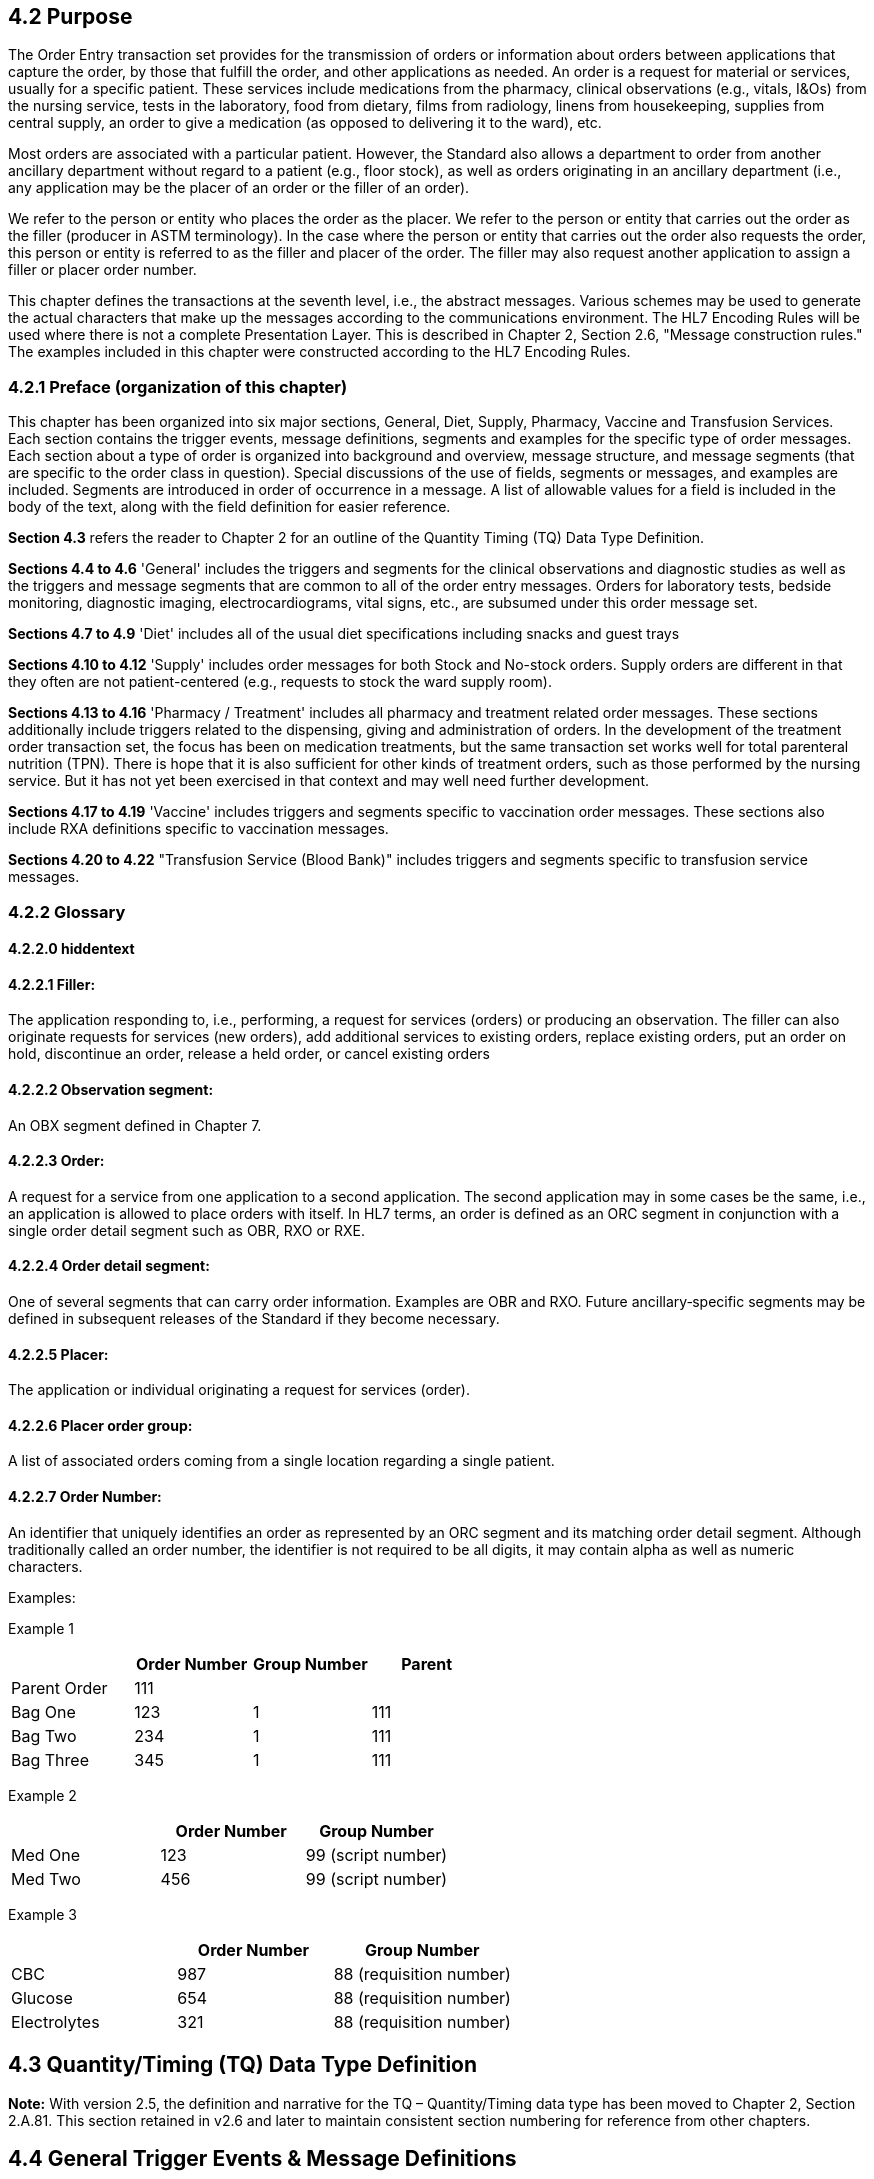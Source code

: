 == 4.2 Purpose

The Order Entry transaction set provides for the transmission of orders or information about orders between applications that capture the order, by those that fulfill the order, and other applications as needed. An order is a request for material or services, usually for a specific patient. These services include medications from the pharmacy, clinical observations (e.g., vitals, I&Os) from the nursing service, tests in the laboratory, food from dietary, films from radiology, linens from housekeeping, supplies from central supply, an order to give a medication (as opposed to delivering it to the ward), etc.

Most orders are associated with a particular patient. However, the Standard also allows a department to order from another ancillary department without regard to a patient (e.g., floor stock), as well as orders originating in an ancillary department (i.e., any application may be the placer of an order or the filler of an order).

We refer to the person or entity who places the order as the placer. We refer to the person or entity that carries out the order as the filler (producer in ASTM terminology). In the case where the person or entity that carries out the order also requests the order, this person or entity is referred to as the filler and placer of the order. The filler may also request another application to assign a filler or placer order number.

This chapter defines the transactions at the seventh level, i.e., the abstract messages. Various schemes may be used to generate the actual characters that make up the messages according to the communications environment. The HL7 Encoding Rules will be used where there is not a complete Presentation Layer. This is described in Chapter 2, Section 2.6, "Message construction rules." The examples included in this chapter were constructed according to the HL7 Encoding Rules.

=== 4.2.1 Preface (organization of this chapter)

This chapter has been organized into six major sections, General, Diet, Supply, Pharmacy, Vaccine and Transfusion Services. Each section contains the trigger events, message definitions, segments and examples for the specific type of order messages. Each section about a type of order is organized into background and overview, message structure, and message segments (that are specific to the order class in question). Special discussions of the use of fields, segments or messages, and examples are included. Segments are introduced in order of occurrence in a message. A list of allowable values for a field is included in the body of the text, along with the field definition for easier reference.

*Section 4.3* refers the reader to Chapter 2 for an outline of the Quantity Timing (TQ) Data Type Definition.

*Sections 4.4 to 4.6* 'General' includes the triggers and segments for the clinical observations and diagnostic studies as well as the triggers and message segments that are common to all of the order entry messages. Orders for laboratory tests, bedside monitoring, diagnostic imaging, electrocardiograms, vital signs, etc., are subsumed under this order message set.

*Sections 4.7 to 4.9* 'Diet' includes all of the usual diet specifications including snacks and guest trays

*Sections 4.10 to 4.12* 'Supply' includes order messages for both Stock and No-stock orders. Supply orders are different in that they often are not patient-centered (e.g., requests to stock the ward supply room).

*Sections 4.13 to 4.16* 'Pharmacy / Treatment' includes all pharmacy and treatment related order messages. These sections additionally include triggers related to the dispensing, giving and administration of orders. In the development of the treatment order transaction set, the focus has been on medication treatments, but the same transaction set works well for total parenteral nutrition (TPN). There is hope that it is also sufficient for other kinds of treatment orders, such as those performed by the nursing service. But it has not yet been exercised in that context and may well need further development.

*Sections 4.17 to 4.19* 'Vaccine' includes triggers and segments specific to vaccination order messages. These sections also include RXA definitions specific to vaccination messages.

*Sections 4.20 to 4.22* "Transfusion Service (Blood Bank)" includes triggers and segments specific to transfusion service messages.

=== 4.2.2 Glossary

==== 4.2.2.0 hiddentext

==== 4.2.2.1 Filler:

The application responding to, i.e., performing, a request for services (orders) or producing an observation. The filler can also originate requests for services (new orders), add additional services to existing orders, replace existing orders, put an order on hold, discontinue an order, release a held order, or cancel existing orders

==== 4.2.2.2 Observation segment: 

An OBX segment defined in Chapter 7.

==== 4.2.2.3 Order: 

A request for a service from one application to a second application. The second application may in some cases be the same, i.e., an application is allowed to place orders with itself. In HL7 terms, an order is defined as an ORC segment in conjunction with a single order detail segment such as OBR, RXO or RXE.

==== 4.2.2.4 Order detail segment:

One of several segments that can carry order information. Examples are OBR and RXO. Future ancillary‑specific segments may be defined in subsequent releases of the Standard if they become necessary.

==== 4.2.2.5 Placer: 

The application or individual originating a request for services (order).

==== 4.2.2.6 Placer order group: 

A list of associated orders coming from a single location regarding a single patient.

==== 4.2.2.7 Order Number: 

An identifier that uniquely identifies an order as represented by an ORC segment and its matching order detail segment. Although traditionally called an order number, the identifier is not required to be all digits, it may contain alpha as well as numeric characters.

Examples:

Example 1

[width="100%",cols="26%,25%,25%,24%",options="header",]
|===
| |Order Number |Group Number |Parent
|Parent Order |111 | |
|Bag One |123 |1 |111
|Bag Two |234 |1 |111
|Bag Three |345 |1 |111
|===

Example 2

[width="100%",cols="34%,33%,33%",options="header",]
|===
| |Order Number |Group Number
|Med One |123 |99 (script number)
|Med Two |456 |99 (script number)
|===

Example 3

[width="100%",cols="33%,31%,36%",options="header",]
|===
| |Order Number |Group Number
|CBC |987 |88 (requisition number)
|Glucose |654 |88 (requisition number)
|Electrolytes |321 |88 (requisition number)
|===

== 4.3 Quantity/Timing (TQ) Data Type Definition

*Note:* With version 2.5, the definition and narrative for the TQ – Quantity/Timing data type has been moved to Chapter 2, Section 2.A.81. This section retained in v2.6 and later to maintain consistent section numbering for reference from other chapters.

== 4.4 General Trigger Events & Message Definitions

The triggering events that follow are all served by the OMG (General Clinical Order Message), OML (Laboratory Order Message, Laboratory Order for Multiple Orders Related to a Single Specimen, Laboratory Order for Multiple Orders Related to a Single Container of a Specimen, Specimen Shipment Centric Laboratory Order), OMI (Imaging Order Message), OPL (Population/Location-Based Laboratory Order Message), OSU (Order Status Update) and OMQ (General Order Message with Document Payload) message definitions along with the following acknowledgment messages served by the ORG (General Clinical Order Acknowledgement Message), ORL (General Laboratory Order Response Message to any OML message, Laboratory Order Response Message To A Multiple Order Related To Single Specimen OML message, Laboratory Order Response Message to a Single Container of a Specimen OML message, Specimen Shipment Centric Laboratory Order Response Message to Specimen Shipment OML message), ORI (Imaging Order Response Message to Any OMI message), OPR (Population/Location-Based Laboratory Order Acknowledgment Message) and ORX (General Order Message with Document Payload Acknowledgement Message) message definitions.

Each triggering event is listed below, along with the segments that comprise the messages. The notation used to describe the sequence, optionality, and repeating of segments is described in Chapter 2, "Format for defining abstract messages."

=== 4.4.1 ORM – general order message

*_Attention: Retained for backwards compatibility only as of v2.4.and withdrawn as of v2.7. Refer to OMG, OML, OMD, OMS, OMN, OMI, and OMP instead._*

=== 4.4.2 ORR – general order response message response to any ORM 

_*Attention: Retained for backwards compatibility only as of v2.5 and withdrawn as of v2.7.* Refer to ORG, ORL, ORD, ORS, ORN, ORI, and ORP instead._

=== 4.4.3 OSQ/OSR- query response for order 

*_Attention: Retained for backwards compatibility only as of v2.4.and withdrawn as of v2.7. Refer to Chapter 5._*

=== 4.4.4 OMG – general clinical order message (event O19) 

The function of this message is to initiate the transmission of information about a general clinical order that uses the OBR segment. OMG messages can originate also with a placer, filler, or an interested third party.

The trigger event for this message is any change to a general clinical order. Such changes include submission of new orders, cancellations, updates, patient and non-patient-specific orders, etc.

This trigger includes segments identified as being for 'previous results.' These segments allow the sending system to include demographic and/or result information from previous result reports when they are related to the current order.

For example:

• Diagnostic laboratories referring tests to another lab for either confirmation of results (HIV, etc.) or due to not being equipped to do the tests (genetic testing, etc.).

• Diagnostic laboratories sending test results to Knowledge Bases for the automated generation of diagnostic comments for inclusion into the lab report.

The CTD segment in this trigger is used to transmit temporary patient contact details specific to this order.

When one wants to convey with the detailed order message a supporting document, such as a CDA, one can transmit that document using the OBX associated with the ORC/OBR(s) using OBX-11 = "O" Order Detail Description Only, using either OBX-2 = "ED" or "RP".

The Device segment (DEV) provides additional device information for a device referenced in one or more of the PRT segments in the message (using PRT-10 Participation Device to match DEV-2 Unique Device Identifier or PRT-22 Participation Device Type using DEV-3 Device Type).

OMG^O19^OMG_O19: General Clinical Order Message

[width="100%",cols="30%,46%,10%,10%,4%",options="header",]
|===
|Segments |Description |Status |Chapter |
|MSH |Message Header | |2 |
|[\{ARV}] |Access Restrictions | |3 |
|[\{SFT}] |Software | |2 |
|[ UAC ] |User Authentication Credential | |2 |
|[\{NTE}] |Notes and Comments (for Header) | |2 |
|[ |--- PATIENT begin | | |
|PID |Patient Identification | |3 |
|[PD1] |Additional Demographics | |3 |
|[\{GSP}] |Person Gender and Sex | |3 |
|[\{GSR}] |Recorded Gender and Sex | |3 |
|[\{GSC}] |Sex Parameter for Clinical Use | |3 |
|[\{PRT}] |Participation (for Patient) | |7 |
| | | | |
| | | | |
| | | | |
|[ |--- OCCUPATIONAL_DATA_FOR_HEALTH begin | | |
|[\{link:#OH1[OH1]}] |Employment Status | |3 |
|[\{link:#OH2[OH2]}] |Past or Present Job | |3 |
|[link:#OH3[OH3]] |Usual Work | |3 |
|[\{link:#OH4[OH4]}] |Combat Zone Work | |3 |
|] |--- OCCUPATIONAL_DATA_FOR_HEALTH end | | |
|[\{NTE}] |Notes and Comments (for Patient ID) | |2 |
|[\{ |--- NEXT_OF_KIN begin | | |
|NK1 |Next of Kin/Associated Parties | |3 |
|[\{GSP}] |Person Gender and Sex | |3 |
|[\{GSR}] |Recored Sex and Gender | |3 |
|[\{link:#OH2[OH2]}] |Past or Present Job | |3 |
|[OH3] |Usual Work | |3 |
|}] |--- NEXT_OF_KIN end | | |
|[\{ARV}] |For backwards compatibility only as of V2.9. |B |3 |
|[ |--- PATIENT_VISIT begin | | |
|PV1 |Patient Visit | |3 |
|[ PV2 ] |Patient Visit- Additional Info | |3 |
|[\{PRT}] |Participation (for Patient Visit) | |7 |
|] |--- PATIENT_VISIT end | | |
|[\{ |--- INSURANCE begin | | |
|IN1 |Insurance | |6 |
|[ IN2 ] |Insurance Additional Information | |6 |
|[ IN3 ] |Insurance Additional Information, Certification | |6 |
|}] |--- INSURANCE end | | |
|[ GT1 ] |Guarantor | |6 |
|[\{AL1}] |Allergy Information | |3 |
|] |--- PATIENT end | | |
|\{ |--- ORDER begin | | |
|ORC |Common Order | |4 |
|[\{NTE}] |Notes and Comments (for Order) | |2 |
|[\{PRT}] |Participation (for Common Order) | |7 |
|[\{ |--- TIMING begin | | |
|TQ1 |Timing/Quantity | |4 |
|[\{TQ2}] |Timing/Quantity Order Sequence | |4 |
|}] |--- TIMING end | | |
|OBR |Observation | |4 |
|[\{NTE}] |Notes and Comments (for Detail) | |2 |
|[\{PRT}] |Participation (for Order) | |7 |
|[ CTD ] |Contact Data | |11 |
|[\{DG1}] |Diagnosis | |6 |
|[REL] |Relationship (for Observation) | |12 |
|[\{ |--- OBSERVATION begin | | |
|OBX |Observation/Result | |7 |
|[\{PRT}] |Participation (for Observation) | |7 |
|[\{NTE}] |Notes and Comments (for Results) | |2 |
|}] |--- OBSERVATION end | | |
|[\{ |--- SPECIMEN begin | | |
|SPM |Specimen | |7 |
|[\{NTE}] |Notes and Comments (for Specimen) | |2 |
|[\{ |--- SPECIMEN_OBSERVATION begin | | |
|OBX |Observation/Result | |7 |
|[\{PRT}] |Participation (for Specimen Observation) | |7 |
|}] |--- SPECIMEN_OBSERVATION end | | |
|[\{ |--- CONTAINER begin | | |
|SAC |Specimen Container | |13 |
|[\{NTE}] |Notes and Comments | |2 |
|[\{ |--- CONTAINER_OBSERVATION begin | | |
|OBX |Observation/Result | |7 |
|[\{PRT}] |Participation (for Container Observation) | |7 |
|}] |--- CONTAINER_OBSERVATION end | | |
|}] |--- CONTAINER end | | |
|}] |--- SPECIMEN end | | |
|[SGH] |Segment Group Header | |2 |
|[\{ |--- PRIOR_RESULT begin | | |
|[ |--- PATIENT_PRIOR begin | | |
|PID |Patient Identification – previous result | |3 |
|[PD1] |Additional Demographics – previous result | |3 |
|[\{GSP}] |Person Gender and Sex | |3 |
|[\{GSR}] |Recorded Gender and Sex | |3 |
|[\{GSC}] |Sex Parameter for Clinical Use | |3 |
|[\{ARV}] |For backwards compatibility only as of V2.9. |B |3 |
|[\{PRT}] |Participation (for Patient Prior) | |7 |
|] |--- PATIENT_PRIOR end | | |
|[ |--- PATIENT_VISIT_PRIOR begin | | |
|PV1 |Patient Visit – previous result | |3 |
|[ PV2 ] |Patient Visit Add. Info – previous result | |3 |
|[\{PRT}] |Participation (for Patient Visit Prior) | |7 |
|] |--- PATIENT_VISIT_PRIOR end | | |
|[\{AL1}] |Allergy Information - previous result | |3 |
|\{ |--- ORDER_PRIOR begin | | |
|ORC |Common Order - previous result | |4 |
|[\{PRT}] |Participation | |7 |
|OBR |Order Detail - previous result | |4 |
|[\{ |--- TIMING_PRIOR begin | | |
|TQ1 |Timing/Quantity | |4 |
|[\{TQ2}] |Timing/Quantity Order Sequence | |4 |
|}] |--- TIMING_PRIOR end | | |
|[\{NTE}] |Notes and Comments - previous result | |2 |
|[\{ |--- ORDER_DETAIL_PARTICIPATION_PRIOR begin | | |
|PRT |Participation (for Order Prior) - previous result | |7 |
|[\{DEV}] |Device | |17 |
|}] |--- ORDER_DETAIL_PARTICIPATION_PRIOR end | | |
|[ CTD ] |Contact Data - previous result | |10 |
|\{ |--- OBSERVATION_PRIOR begin | | |
|OBX |Observation/Result - previous result | |7 |
|[\{PRT}] |Participation (for Oservation Prior) | |7 |
|[\{NTE}] |Notes and Comments - previous result | |2 |
|} |--- OBSERVATION_PRIOR end | | |
|} |--- ORDER_PRIOR end | | |
|}] |--- PRIOR_RESULT end | | |
|[SGT] |Segment Group Trailer | |2 |
|[\{FT1}] |Financial Transaction | |6 |
|[\{CTI}] |Clinical Trial Identification | |7 |
|[ BLG ] |Billing Segment | |4 |
|} |--- ORDER end | | |
|[\{ |--- DEVICE begin | | |
|DEV |Device (for Participation) | |17 |
|[\{OBX}] |Observation/Result | |7 |
|}] |--- DEVICE end | | |
|===

[width="100%",cols="17%,21%,5%,15%,21%,21%",options="header",]
|===
|Acknowledgement Choreography | | | | |
|OMG^O19^OMG_O19 | | | | |
|Field name |Field Value: Original mode |Field value: Enhanced mode | | |
|MSH-15 |Blank |NE |AL, SU, ER |NE |AL, SU, ER
|MSH-16 |Blank |NE |NE |AL, SU, ER |AL, SU, ER
|Immediate Ack |- |- |ACK^O19^ACK |- |ACK^O19^ACK
|Application Ack |ORG^O20^ORG_O20 or +
OSU^O52^OSU_O52 |- |- |ORG^O20^ORG_O20 or +
OSU^O52^OSU_O52 |ORG^O20^ORG_O20 or +
OSU^O52^OSU_O52
|===

=== 4.4.5 ORG – general clinical order acknowledgement message (event O20) 

The function of this message is to respond to an OMG message. An ORG message is the application acknowledgment to an OMG message. See Chapter 2 for a description of the acknowledgment paradigm.

In ORG the PID and ORC segments are optional, particularly in case of an error response. However, ORC segments are always required in ORG when the OBR is present. For example, a response ORG might include only the MSH and MSA.

The function (e.g., cancel, new order) of both OMG and ORG messages is determined by the value in ORC-1-order control. (See the table of order control values for a complete list.)

ORG^O20^ORG_O20: General Clinical Order Acknowledgment Message

[width="100%",cols="33%,47%,9%,11%",options="header",]
|===
|Segments |Description |Status |Chapter
|MSH |Message Header | |2
|MSA |Message Acknowledgment | |2
|[\{ARV}] |Access Restrictions | |3
|[\{ERR}] |Error | |2
|[\{SFT}] |Software | |2
|[ UAC ] |User Authentication Credential | |2
|[\{NTE}] |Notes and Comments (for Header) | |2
|[ |--- RESPONSE begin | |
|[ |--- PATIENT begin | |
|PID |Patient Identification | |3
|[\{NTE}] |Notes and Comments (for Patient ID) | |2
|[\{PRT}] |Participation (for Patient) | |7
|[\{ARV}] |For backwards compatibility only as of V2.9. |B |3
|] |--- PATIENT end | |
|\{ |--- ORDER begin | |
|ORC |Common Order | |4
|[\{PRT}] |Participation | |7
|[\{ |--- TIMING begin | |
|TQ1 |Timing/Quantity | |4
|[\{TQ2}] |Timing/Quantity Order Sequence | |4
|}] |--- TIMING end | |
|[ |--- OBSERVATION_GROUP begin | |
|OBR |Observation | |4
|[\{PRT}] |Participation (for Order) | |7
|[\{NTE}] |Notes and Comments (for Detail) | |2
|] |--- OBSERVATION_GROUP end | |
|[\{CTI}] |Clinical Trial Identification | |7
|[\{ |--- SPECIMEN begin | |
|SPM |Specimen | |7
|[\{SAC}] |Specimen Container Details | |13
|}] |--- SPECIMEN end | |
|} |--- ORDER end | |
|] |--- RESPONSE end | |
|===

[width="99%",cols="28%,37%,11%,24%",options="header",]
|===
|Acknowledgement Choreography | | |
|ORG^O20^ORG_O20 | | |
|Field name |Field Value: Original mode |Field Value: Enhanced Mode |
|MSH-15 |Blank |NE |AL, ER, SU
|MSH-16 |Blank |NE |NE
|Immediate Ack |ACK^O20^ACK |- |ACK^O20^ACK
|Application Ack |- |- |-
|===

There is not supposed to be an Application Level acknowledgement to an Application Level Acknowledgement message. In Enhanced Mode, MSH-16 SHALL always be set to NE (Never).

=== 4.4.6 OML – laboratory order message (event O21) 

The following message structure may be used for the communication of laboratory and other order messages and must be used for lab automation messages where it is required that the Specimen/Container information is within the ORC/OBR segment group.

The trigger event for this message is any change to a laboratory order. Such changes include submission of new orders, cancellations, updates, etc. OML messages can originate also with a placer, filler, or an interested third party.

Note: The additional patient information, which is sent after the OBR with the current order (the segments PID, PD1, PV1, PV2, etc, indicated below with words "previous result"), could have been transferred with the previous result because the patient demographics related to the previous result can differ from the demographics related to the current order. The current intent is to only allow references to the same patient as in the header PID.

The SAC segments included in the message allow the transfer of, e.g., a laboratory order with multiple containers and multiple test orders related to each container, or laboratory orders with test order requiring multiple containers.

Refer to Chapter 13, "Laboratory Automation" for examples of usage, particularly to clarify the use of two references to SAC segments in this one message.

The CTD segment in this trigger is used to transmit temporary patient contact details specific to this order.

The IPC segment in this trigger is used to transmit imaging process identifiers for observations that will result in DICOM information objects (e.g., slide images). Note that the IPC-1 Accession Identifier is the identifier assigned by the Order Filler for associating the DICOM results with other laboratory information and processes; it may or may not be the same as the SPM-30 Accession ID or the SAC-2 Accession Identifier.

In relationship to triggers O21, O33, O35, and O39 this message/trigger (O21) should be used where an order with multiple samples and optionally multiple containers per order item are to be communicated, but not against a complete specimen shipment (O39)

When one wants to convey with the detailed order message a supporting document, such as a CDA, one can transmit that document using the OBX associated with the ORC/OBR(s) using OBX-11 = "O" Order Detail Description Only, using either OBX-2 = "ED" or "RP".

The Device segment (DEV) provides additional device information for a device referenced in one or more of the PRT segments in the message (using PRT-10 Participation Device to match DEV-2 Unique Device Identifier or PRT-22 Participation Device Type using DEV-3 Device Type).

OML^O21^OML_O21: Laboratory Order Message

[width="100%",cols="34%,33%,14%,9%,,10%,",options="header",]
|===
|Segments |Description | |Status |Chapter | |
|MSH |Message Header | | |2 | |
|[\{ARV}] |Access Restrictions | | |3 | |
|[\{SFT}] |Software | | |2 | |
|[ UAC ] |User Authentication Credential | | |2 | |
|[\{NTE}] |Notes and Comments (for Header) | | |2 | |
|[ |--- PATIENT begin | | | | |
|PID |Patient Identification | | |3 | |
|[PD1] |Additional Demographics | | |3 | |
|[\{GSP}] |Person Gender and Sex | | | |3 |
|[\{GSR}] |Recorded Gender and Sex | | | |3 |
|[\{GSC}] |Sex Parameter for Clinical Use | | | |3 |
|[\{PRT}] |Participation (for Patient) | | |7 | |
|[ |--- OCCUPATIONAL_DATA_FOR_HEALTH begin | | | | |
|[\{OH1}] |Employment Status | | |3 | |
|[\{OH2}] |Past or Present Job | | |3 | |
|[OH3] |Usual Work | | |3 | |
|[\{OH4}] |Combat Zone Work | | |3 | |
|] |--- OCCUPATIONAL_DATA_FOR_HEALTH end | | | | |
|[\{NTE}] |Notes and Comments (for Patient ID) | | |2 | |
|[\{ |--- NEXT_OF_KIN begin | | | | |
|NK1 |Next of Kin/Associated Parties | | |3 | |
|[\{GSP}] |Person Gender and Sex | | | |3 |
|[\{GSR}] |Recorded Gender and Sex | | | |3 |
|[\{OH2}] |Past or Present Job | | |3 | |
|[OH3] |Usual Work | | |3 | |
|}] |--- NEXT_OF_KIN end | | | | |
|[\{ARV}] |For backwards compatibility only as of V2.9. | |B |3 | |
|[ |--- PATIENT_VISIT begin | | | | |
|PV1 |Patient Visit | | |3 | |
|[ PV2 ] |Patient Visit- Additional Info | | |3 | |
|[\{PRT}] |Participation (for Patient Visit) | | |7 | |
|] |--- PATIENT_VISIT end | | | | |
|[\{ |--- INSURANCE begin | | | | |
|IN1 |Insurance | | |6 | |
|[ IN2 ] |Insurance Additional Information | | |6 | |
|[ IN3 ] |Insurance Additional Information, Certification | | |6 | |
|}] |--- INSURANCE end | | | | |
|[ GT1 ] |Guarantor | | |6 | |
|[\{AL1}] |Allergy Information | | |3 | |
|] |--- PATIENT end | | | | |
|\{ |--- ORDER begin | | | | |
|ORC |Common Order | | |4 | |
|[\{NTE}] |Notes and Comments (for Order) | | |2 | |
|[\{PRT}] |Participation (for Common Order) | | |7 | |
|[\{ |--- TIMING begin | | | | |
|TQ1 |Timing/Quantity | | |4 | |
|[\{TQ2}] |Timing/Quantity Order Sequence | | |4 | |
|}] |--- TIMING end | | | | |
|[ |--- OBSERVATION_REQUEST begin | | | | |
|OBR |Observation Request | | |4 | |
|[ TCD ] |Test Code Details | | |13 | |
|[\{NTE}] |Notes and Comments (for Detail) | | |2 | |
|[\{PRT}] |Participation (for Observation Request) | | |7 | |
|[ CTD ] |Contact Data | | |11 | |
|[\{DG1}] |Diagnosis | | |6 | |
|[REL] |Relationship (for Observation) | | |12 | |
|[\{ |--- OBSERVATION begin | | | | |
|OBX |Observation/Result | | |7 | |
|[\{PRT}] |Participation (for OBX) | | |7 | |
|[ TCD ] |Test Code Detail | | |13 | |
|[\{NTE}] |Notes and Comments (for Results) | | |2 | |
|}] |--- OBSERVATION end | | | | |
|[\{ |--- SPECIMEN begin | | | | |
|SPM |Specimen | | |7 | |
|[\{NTE}] |Notes and Comments (for Specimen) | | |2 | |
|[\{ |--- SPECIMEN_OBSERVATION begin | | | | |
|OBX |Observation/Result related to specimen | | |7 | |
|[\{PRT}] |Participation (for Specimen Observation) | | |7 | |
|}] |--- SPECIMEN_OBSERVATION end | | | | |
|[\{ |--- CONTAINER begin | | | | |
|SAC |Specimen Container | | |13 | |
|[\{NTE]] |Notest and Comments (for Specimen Container) | | |2 | |
|[\{ |--- CONTAINER_OBSERVATION begin | | | | |
|OBX |Observation/Result related to container | | |7 | |
|[\{PRT}] |Participation (for Container Observation) | | |7 | |
|}] |--- CONTAINER_OBSERVATION end | | | | |
|}] |--- CONTAINER end | | | | |
|}] |--- SPECIMEN end | | | | |
|[IPC] |Imaging Procedure Control | | |4 | |
|[SGH] |Segment Group Header | | |2 | |
|[\{ |--- PRIOR_RESULT begin | | | | |
|[ |--- PATIENT_PRIOR begin | | | | |
|PID |Patient Identification – previous result | | |3 | |
|[PD1] |Additional Demographics – previous result | | |3 | |
|[\{GSP}] |Person Gender and Sex | | | |3 |
|[\{GSR}] |Recorded Gender and Sex | | | |3 |
|[\{GSC}] |Sex Parameter for Clinical Use | | | |3 |
|[\{PRT}] |Participation (for Patient Prior) | | |7 | |
|[\{ARV}] |For backwards compatibility only as of V2.9. | |B |3 | |
|] |--- PATIENT_PRIOR end | | | | |
|[ |--- PATIENT_VISIT_PRIOR begin | | | | |
|PV1 |Patient Visit – previous result | | |3 | |
|[ PV2 ] |Patient Visit Add. Info – previous result | | |3 | |
|[\{PRT}] |Participation (for Patient Visit Prior) | | |7 | |
|] |--- PATIENT_VISIT_PRIOR end | | | | |
|[\{AL1}] |Allergy Information - previous result | | |3 | |
|\{ |--- ORDER_PRIOR begin | | | | |
|ORC |Common Order - previous result | | |4 | |
|[\{PRT}] |Participation | | |7 | |
|OBR |Order Detail - previous result | | |4 | |
|[\{NTE}] |Notes and Comments - previous result | | |2 | |
|[\{ |--- OBSERVATION_PARTICIPATION_PRIOR begin | | | | |
|PRT |Participation (for Order Prior) | | |7 | |
|[\{DEV}] | | | | | |
|}] |--- OBSERVATION_PARTICIPATION_PRIOR end | | | | |
|[\{ |--- TIMING_PRIOR begin | | | | |
|TQ1 |Timing/Quantity | | |4 | |
|[\{TQ2}] |Timing/Quantity Order Sequence | | |4 | |
|}] |--- TIMING_PRIOR end | | | | |
|\{ |--- OBSERVATION_PRIOR begin | | | | |
|OBX |Observation/Result - previous result | | |7 | |
|[\{PRT}] |Participation (for Observation Prior) | | |7 | |
|[\{NTE}] |Notes and Comments - previous result | | |2 | |
|} |--- OBSERVATION_PRIOR end | | | | |
|} |--- ORDER_PRIOR end | | | | |
|}] |--- PRIOR_RESULT end | | | | |
|[SGT] |Segment Group Trailer | | |2 | |
|] |--- OBSERVATION_REQUEST end | | | | |
|[\{FT1}] |Financial Transaction | | |6 | |
|[\{CTI}] |Clinical Trial Identification | | |7 | |
|[ BLG ] |Billing Segment | | |4 | |
|} |--- ORDER end | | | | |
|[\{ |--- DEVICE begin | | | | |
|DEV |Device (for Participation) | | | |17 |
|[\{OBX}] |Observation/Result | | | |7 |
|}] |--- DEVICE end | | | | |
|===

[width="100%",cols="20%,26%,9%,23%,22%",options="header",]
|===
|Acknowledgement Choreography | | | |
|OML^O21^OML_O21 | | | |
|Field name |Field Value: Original mode |Field value: Enhanced mode | |
|MSH-15 |Blank |NE |NE |AL, SU, ER
|MSH-16 |Blank |NE |AL, SU, ER |AL, SU, ER
|Immediate Ack |- |- |- |ACK^O21^ACK
|Application Ack |ORL^O22^ORL_O22 or +
ORL^O53^ORL_O53 or +
OSU^O52^OSU_O52 |- |ORL^O22^ORL_O22 or +
ORL^O53^ORL_O53 or +
OSU^O52^OSU_O52 |ORL^O22^ORL_O22 or +
ORL^O53^ORL_O53 or +
OSU^O52^OSU_O52
|===

=== 4.4.7 ORL – general laboratory order response message to any OML (Events O22 and O53)

The function of this message is to respond to an OML message. An ORL message is the application acknowledgment to an OML message. See Chapter 2 for a description of the acknowledgment paradigm.

Two message structures are available to acknowledge OML_O21:

____
• With patient segments

• Optionally without patient segments
____

==== 4.4.7.0 

==== 4.4.7.1 Patient Segments Required

ORL^O22^ORL_O22: General Laboratory Order Acknowledgment Message (Patient Required)

[width="100%",cols="33%,47%,9%,11%",options="header",]
|===
|Segments |Description |Status |Chapter
|MSH |Message Header | |2
|MSA |Message Acknowledgment | |2
|[\{ARV}] |Access Restrictions | |3
|[\{ERR}] |Error | |2
|[\{SFT}] |Software | |2
|[ UAC ] |User Authentication Credential | |2
|[\{NTE}] |Notes and Comments (for Header) | |2
|[ |--- RESPONSE begin | |
|PID |Patient Identification | |3
|[\{PRT}] |Participation (for Patient) | |7
|[\{ARV}] |For backwards compatibility only as of V2.9. |B |3
|[\{ |--- ORDER begin | |
|ORC |Common Order | |4
|[\{PRT}] |Participation (for Common Order) | |7
|[\{ |--- TIMING begin | |
|TQ1 |Timing/Quantity | |4
|[\{TQ2}] |Timing/Quantity Order Sequence | |4
|}] |--- TIMING end | |
|[ |--- OBSERVATION_REQUEST begin | |
|OBR |Observation Request | |4
|[\{PRT}] |Participation (for Observation Request) | |7
|[\{ |--- SPECIMEN begin | |
|SPM |Specimen | |7
|[\{SAC}] |Specimen Container Details | |13
|}] |--- SPECIMEN end | |
|] |--- OBSERVATION_REQUEST end | |
|}] |--- ORDER end | |
|] |--- RESPONSE end | |
|===

[width="100%",cols="28%,33%,15%,24%",options="header",]
|===
|Acknowledgement Choreography | | |
|ORL^O22^ORL_O22 | | |
|Field name |Field Value: Original mode |Field Value: Enhanced Mode |
|MSH-15 |Blank |NE |AL, ER, SU
|MSH-16 |Blank |NE |NE
|Immediate Ack |ACK^O22^ACK |- |ACK^O22^ACK
|Application Ack |- |- |-
|===

____
There is not supposed to be an Application Level acknowledgement to an Application Level Acknowledgement message. In Enhanced Mode, MSH-16 SHALL always be set to NE (Never).
____

==== 4.4.7.2 Patient Segments Optional

ORL^O53^ORL_O53: General Laboratory Order Acknowledgment Message (Patient Optional)

[width="100%",cols="33%,47%,9%,11%",options="header",]
|===
|Segments |Description |Status |Chapter
|MSH |Message Header | |2
|MSA |Message Acknowledgment | |2
|[\{ARV]] |Access Restrictions | |3
|[\{ERR}] |Error | |2
|[\{SFT}] |Software | |2
|[ UAC ] |User Authentication Credential | |2
|[\{NTE}] |Notes and Comments (for Header) | |2
|[ |--- RESPONSE begin | |
|[ |--- PATIENT begin | |
|PID |Patient Identification | |3
|[\{PRT}] |Participation (for Patient) | |7
|] |--- PATIENT end | |
|[\{ |--- ORDER begin | |
|ORC |Common Order | |4
|[\{PRT}] |Participation (for Common Order) | |7
|[\{ |--- TIMING begin | |
|TQ1 |Timing/Quantity | |4
|[\{TQ2}] |Timing/Quantity Order Sequence | |4
|}] |--- TIMING end | |
|[ |--- OBSERVATION_REQUEST begin | |
|OBR |Observation Request | |4
|[\{PRT}] |Participation (for Observation Request) | |7
|[\{ |--- SPECIMEN begin | |
|SPM |Specimen | |7
|[\{SAC}] |Specimen Container Details | |13
|}] |--- SPECIMEN end | |
|] |--- OBSERVATION_REQUEST end | |
|}] |--- ORDER end | |
|] |--- RESPONSE end | |
|===

[width="99%",cols="27%,33%,16%,24%",options="header",]
|===
|Acknowledgement Choreography | | |
|ORL^O53^ORL_O53 | | |
|Field name |Field Value: Original mode |Field Value: Enhanced Mode |
|MSH-15 |Blank |NE |AL, ER, SU
|MSH-16 |Blank |NE |NE
|Immediate Ack |ACK^O53^ACK |- |ACK^O53^ACK
|Application Ack |- |- |-
|===

____
There is not supposed to be an Application Level acknowledgement to an Application Level Acknowledgement message. In Enhanced Mode, MSH-16 SHALL always be set to NE (Never).
____

=== 4.4.8 OML – Laboratory order for multiple orders related to a single specimen (event O33)

The trigger event for this message is any change to a laboratory order. Such changes include submission of new orders, cancellations, updates, etc., where multiple orders are associated with a single sample which may be carried in multiple containers. OML messages can originate also with a placer, filler, or an interested third party.

This allows for a Specimen-centric message with multiple orders per specimen grouped by the specimen.

The following message structure may be used for the communication of laboratory and other order messages and must be used for lab automation messages where the message requires Specimen/container information to group a number of orders.

____
The IPC segment in this trigger is used to transmit imaging process identifiers for observations that will result in DICOM information objects (e.g., slide images). Note that the IPC-1 Accession Identifier is the identifier assigned by the Order Filler for associating the DICOM results with other laboratory information and processes; it may or may not be the same as the SPM-30 Accession ID or the SAC-2 Accession Identifier.
____

In relationship to triggers O21, O33, and O35, this message/trigger (O33) should be used where a specimen, with optional multiple containers, may have multiple orders to be communicated.

When one wants to convey with the detailed order message a supporting document, such as a CDA, one can transmit that document using the OBX associated with the ORC/OBR(s) using OBX-11 = "O" Order Detail Description Only, using either OBX-2 = "ED" or "RP".

The Device segment (DEV) provides additional device information for a device referenced in one or more of the PRT segments in the message (using PRT-10 Participation Device to match DEV-2 Unique Device Identifier or PRT-22 Participation Device Type using DEV-3 Device Type).

OML^O33^OML_O33: Laboratory Order – Multiple Order Per Specimen Message

[width="100%",cols="34%,47%,9%,,10%,",options="header",]
|===
|Segments |Description |Status |Chapter | |
|MSH |Message Header | |2 | |
|[\{ARV}] |Access Restrictions | |3 | |
|[\{ SFT }] |Software | |2 | |
|[ UAC ] |User Authentication Credential | |2 | |
|[\{ NTE }] |Notes and Comments (for Header) | |2 | |
|[ |--- PATIENT begin | | | |
|PID |Patient Identification | |3 | |
|[PD1] |Additional Demographics | |3 | |
|[\{GSP}] |Person Gender and Sex | | |3 |
|[\{GSR}] |Recorded Gender and Sex | | |3 |
|[\{GSC}] |Sex Parameter for Clinical Use | | |3 |
|[\{PRT}] |Participation (for Patient) | |7 | |
|[ |--- OCCUPATIONAL_DATA_FOR_HEALTH begin | | | |
|[\{OH1}] |Employment Status | |3 | |
|[\{OH2}] |Past or Present Job | |3 | |
|[OH3] |Usual Work | |3 | |
|[\{OH4}] |Combat Zone Work | |3 | |
|] |--- OCCUPATIONAL_DATA_FOR_HEALTH end | | | |
|[\{ NTE }] |Notes and Comments (for Patient ID) | |2 | |
|[\{ |--- NEXT_OF_KIN begin | | | |
|NK1 |Next of Kin/Associated Parties | |3 | |
|[\{GSP}] |Person Gender and Sex | | |3 |
|[\{GSR}] |Recorded Gender and Sex | | |3 |
|[\{OH2}] |Past or Present Job | |3 | |
|[OH3] |Usual Work | |3 | |
|}] |--- NEXT_OF_KIN end | | | |
|[\{ARV}] |For backwards compatibility only as of V2.9. |B |3 | |
|[ |--- PATIENT_VISIT begin | | | |
|PV1 |Patient Visit | |3 | |
|[ PV2 ] |Patient Visit- Additional Info | |3 | |
|[\{PRT}] |Participation (for Patient Visit) | |7 | |
|] |--- PATIENT_VISIT end | | | |
|[\{ |--- INSURANCE begin | | | |
|IN1 |Insurance | |6 | |
|[ IN2 ] |Insurance Additional Information | |6 | |
|[ IN3 ] |Insurance Additional Information, Certification | |6 | |
|}] |--- INSURANCE end | | | |
|[ GT1 ] |Guarantor | |6 | |
|[\{ AL1 }] |Allergy Information | |3 | |
|] |--- PATIENT end | | | |
|\{ |--- SPECIMEN begin | | | |
|SPM |Specimen | |7 | |
|[\{NTE}] |Notes and Comments (for Specimen) | |2 | |
|[\{ |--- SPECIMEN_OBSERVATION begin | | | |
|OBX |Observations related to specimen | |7 | |
|[\{PRT}] |Participation (for Specimen Observation) | |7 | |
|}] |--- SPECIMEN_OBSERVATION end | | | |
|[\{ |--- SPECIMEN_CONTAINER begin | | | |
|SAC |Specimen Container | |13 | |
|[\{NTE}] |Notes and Comments (for Specimen Container) | |2 | |
|}] |--- SPECIMEN_CONTAINER end | | | |
|\{ |--- ORDER begin | | | |
|ORC |Common Order | |4 | |
|[\{NTE}] |Notes and Comments (for Order) | |2 | |
|[\{PRT}] |Participation (for Common Order) | |7 | |
|[\{ |--- TIMING begin | | | |
|TQ1 |Timing/Quantity | |4 | |
|[\{ TQ2 }] |Timing/Quantity Order Sequence | |4 | |
|}] |--- TIMING end | | | |
|[ |--- OBSERVATION_REQUEST begin | | | |
|OBR |Observation Request | |4 | |
|[ TCD ] |Test Code Details | |13 | |
|[\{ NTE }] |Notes and Comments (for Detail) | |2 | |
|[\{ PRT }] |Participation (for Observation Request) | |7 | |
|[\{ DG1 }] |Diagnosis | |6 | |
|[ REL ] |Relationship (Observation) | |12 | |
|[\{ |--- OBSERVATION begin | | | |
|OBX |Observation/Result | |7 | |
|[\{PRT}] |Participation (for Observation) | |7 | |
|[ TCD ] |Test Code Detail | |13 | |
|[\{ NTE }] |Notes and Comments (for Results) | |2 | |
|}] |--- OBSERVATION end | | | |
|[IPC] |Imaging Procedure Control | |4 | |
|[SGH] |Segment Group Header | |2 | |
|[\{ |--- PRIOR_RESULT begin | | | |
|[ |--- PATIENT_PRIOR begin | | | |
|PID |Patient Identification – previous result | |3 | |
|[PD1] |Additional Demographics – previous result | |3 | |
|[\{GSP}] |Person Gender and Sex | | |3 |
|[\{GSR}] |Recorded Gender and Sex | | |3 |
|[\{GSC}] |Sex Parameter for Clinical Use | | |3 |
|[\{PRT}] |Participation (for Patient Prior) | |7 | |
|[\{ARV}] |For backwards compatibility only as of V2.9. |B |3 | |
|] |--- PATIENT_PRIOR end | | | |
|[ |--- PATIENT_VISIT_PRIOR begin | | | |
|PV1 |Patient Visit – previous result | |3 | |
|[ PV2 ] |Patient Visit Add. Info – previous result | |3 | |
|[\{PRT}] |Participation (for Patient Visit Prior) | |7 | |
|] |--- PATIENT_VISIT_PRIOR end | | | |
|[\{ AL1 }] |Allergy Information - previous result | |3 | |
|\{ |--- ORDER_PRIOR begin | | | |
|ORC |Common Order - previous result | |4 | |
|[\{PRT}] |Participation | |7 | |
|OBR |Order Detail - previous result | |4 | |
|[\{ NTE }] |Notes and Comments - previous result | |2 | |
|[\{ |--- OBSERVATION_PARTICIPATION_PRIOR begin | | | |
|PRT |Participation (for Order Prior) | |7 | |
|[\{ DEV }] |Device | |17 | |
|}] |--- OBSERVATION_PARTICIPATION_PRIOR end | | | |
|[\{ |--- TIMING_PRIOR begin | | | |
|TQ1 |Timing/Quantity | |4 | |
|[\{ TQ2 }] |Timing/Quantity Order Sequence | |4 | |
|}] |--- TIMING_PRIOR end | | | |
|\{ |--- OBSERVATION_PRIOR begin | | | |
|OBX |Observation/Result - previous result | |7 | |
|[\{PRT}] |Participation (for Observation Prior) | |7 | |
|[\{ NTE }] |Notes and Comments - previous result | |2 | |
|} |--- OBSERVATION_PRIOR end | | | |
|} |--- ORDER_PRIOR end | | | |
|}] |--- PRIOR_RESULT end | | | |
|[SGT] |Segment Group Trailer | |2 | |
|] |--- OBSERVATION_REQUEST end | | | |
|[\{ FT1 }] |Financial Transaction | |6 | |
|[\{ CTI }] |Clinical Trial Identification | |7 | |
|[ BLG ] |Billing Segment | |4 | |
|} |--- ORDER end | | | |
|} |--- SPECIMEN end | | | |
|[\{ |--- DEVICE begin | | | |
|DEV |Device | |17 | |
|[\{OBX}] |Observation/Result | |7 | |
|}] |--- DEVICE end | | | |
|===

[width="100%",cols="20%,25%,11%,22%,22%",options="header",]
|===
|Acknowledgement Choreography | | | |
|OML^O33^OML_O33 | | | |
|Field name |Field Value: Original mode |Field value: Enhanced mode | |
|MSH-15 |Blank |NE |NE |AL, SU, ER
|MSH-16 |Blank |NE |AL, SU, ER |AL, SU, ER
|Immediate Ack |- |- |- |ACK^O33^ACK
|Application Ack |ORL^O34^ORL_O34 or +
ORL^O54^ORL_O54 or +
OSU^O52^OSU_O52 |- |ORL^O34^ORL_O34 or +
ORL^O54^ORL_O54 or +
OSU^O52^OSU_O52 |ORL^O34^ORL_O34 or +
ORL^O54^ORL_O54 or +
OSU^O52^OSU_O52
|===

=== 4.4.9 ORL – Laboratory order response message to a multiple order related to single specimen OML (Event O34 and O54)

The function of this message is to respond to an OML message where the original trigger event produced an OML with the Specimen Group segment above the ORC. An ORL message is the application acknowledgment to an OML message. See Chapter 2 for a description of the acknowledgment paradigm.

Two message structures are available to acknowledge OML_O34:

____
• With patient segments

• Optionally without patient segments
____

==== 4.4.9.0 

==== 4.4.9.1 Patient Segments Required

ORL^O34^ORL_O34: Laboratory Order Acknowledgment Message – Multiple Order Per Specimen (Patient Required)

[width="100%",cols="33%,47%,9%,11%",options="header",]
|===
|Segments |Description |Status |Chapter
|MSH |Message Header | |2
|MSA |Message Acknowledgment | |2
|[\{ARV}] |Access Restrictions | |3
|[\{ERR}] |Error | |2
|[\{SFT}] |Software | |2
|[ UAC ] |User Authentication Credential | |2
|[\{NTE}] |Notes and Comments (for Header) | |2
|[ |--- RESPONSE begin | |
|PID |Patient Identification | |3
|[\{PRT}] |Participation (for Patient) | |7
|[\{ARV}] |For backwards compatability only as of V2.9. |B |3
|\{ |--- SPECIMEN begin | |
|SPM |Specimen | |7
|[\{ |--- SPECIMEN_OBSERVATION begin | |
|OBX |Observations related to specimen | |7
|[\{PRT}] |Participation (for Specimen Observation) | |7
|}] |--- SPECIMEN_OBSERVATION end | |
|[\{SAC}] |Specimen Container | |
|[\{ |--- ORDER begin | |
|ORC |Common Order | |4
|[\{PRT}] |Participation (for Order) | |7
|[\{ |--- TIMING begin | |
|TQ1 |Timing/Quantity | |4
|[\{TQ2}] |Timing/Quantity Order Sequence | |4
|}] |--- TIMING end | |
|[ |--- OBSERVATION_REQUEST begin | |
|OBR |Observation Request | |4
|[\{PRT}] |Participation (for Observation) | |7
|] |--- OBSERVATION_REQUEST end | |
|}] |--- ORDER end | |
|} |--- SPECIMEN end | |
|] |--- RESPONSE end | |
|===

[width="100%",cols="27%,33%,17%,23%",options="header",]
|===
|Acknowledgement Choreography | | |
|ORL^O34^ORL_O34 | | |
|Field name |Field Value: Original mode |Field Value: Enhanced Mode |
|MSH-15 |Blank |NE |AL, ER, SU
|MSH-16 |Blank |NE |NE
|Immediate Ack |ACK^O34^ACK |- |ACK^O34^ACK
|Application Ack |- |- |-
|===

____
There is not supposed to be an Application Level acknowledgement to an Application Level Acknowledgement message. In Enhanced Mode, MSH-16 SHALL always be set to NE (Never).
____

==== 4.4.9.2 Patient Segments Optional

ORL^O54^ORL_O54: Laboratory Order Acknowledgment Message – Multiple Order Per Specimen (Patient Optional)

[width="100%",cols="33%,47%,9%,11%",options="header",]
|===
|Segments |Description |Status |Chapter
|MSH |Message Header | |2
|MSA |Message Acknowledgment | |2
|[\{ARV}] |Access Restrictions | |3
|[\{ERR}] |Error | |2
|[\{SFT}] |Software | |2
|[ UAC ] |User Authentication Credential | |2
|[\{NTE}] |Notes and Comments (for Header) | |2
|[ |--- RESPONSE begin | |
|[ |--- PATIENT begin | |
|PID |Patient Identification | |3
|[\{PRT}] |Participation (for Patient) | |7
|] |--- PATIENT end | |
|\{ |--- SPECIMEN begin | |
|SPM |Specimen | |7
|[\{ |--- SPECIMEN_OBSERVATION begin | |
|OBX |Observations related to specimen | |7
|[\{PRT}] |Participation (for Specimen Observation) | |7
|}] |--- SPECIMEN_OBSERVATION end | |
|[\{SAC}] |Specimen Container | |
|[\{ |--- ORDER begin | |
|ORC |Common Order | |4
|[\{PRT}] |Participation (for Order) | |7
|[\{ |--- TIMING begin | |
|TQ1 |Timing/Quantity | |4
|[\{TQ2}] |Timing/Quantity Order Sequence | |4
|}] |--- TIMING end | |
|[ |--- OBSERVATION_REQUEST begin | |
|OBR |Observation Request | |4
|[\{PRT}] |Participation (for Observation) | |7
|] |--- OBSERVATION_REQUEST end | |
|}] |--- ORDER end | |
|} |--- SPECIMEN end | |
|] |--- RESPONSE end | |
|===

[width="100%",cols="25%,30%,19%,26%",options="header",]
|===
|Acknowledgement Choreography | | |
|ORL^O54^ORL_O54 | | |
|Field name |Field Value: Original mode |Field Value: Enhanced Mode |
|MSH-15 |Blank |NE |AL, ER, SU
|MSH-16 |Blank |NE |NE
|Immediate Ack |ACK^O54^ACK |- |ACK^O54^ACK
|Application Ack |- |- |-
|===

____
There is not supposed to be an Application Level acknowledgement to an Application Level Acknowledgement message. In Enhanced Mode, MSH-16 SHALL always be set to NE (Never).
____

=== 4.4.10 OML – Laboratory order for multiple orders related to a single container of a specimen (event O35)

The trigger event for this message is any change to a laboratory order. Such changes include submission of new orders, cancellations, updates, etc., where multiple orders are associated with a single sample which may be carried in multiple containers. OML messages can originate also with a placer, filler, or an interested third party.

This allows for a Specimen-centric message with multiple orders per specimen grouped by the specimen.

The following message structure may be used for the communication of laboratory and other order messages and must be used for lab automation messages where the message requires Specimen/container information to group a number of orders.

____
The IPC segment in this trigger is used to transmit imaging process identifiers for obsrevations that will result in DICOM information objects (e.g., slide images). Note that the IPC-1 Accession Identifier is the identifier assigned by the Order Filler for associating the DICOM results with other laboratory information and processes; it may or may not be the same as the SPM-30 Accession ID or the SAC-2 Accession Identifier.
____

In relationship to triggers O21, O33, and O35, this message/trigger (O35) should be used for laboratory orders where there is 1 or more Specimens with 1 to many containers and each container may have 1 to many orders with previous result(s) per container.

When one wants to convey with the detailed order message a supporting document, such as a CDA, one can transmit that document using the OBX associated with the ORC/OBR(s) using OBX-11 = "O" Order Detail Description Only, using either OBX-2 = "ED" or "RP".

The Device segment (DEV) provides additional device information for a device referenced in one or more of the PRT segments in the message (using PRT-10 Participation Device to match DEV-2 Unique Device Identifier or PRT-22 Participation Device Type using DEV-3 Device Type).

OML^O35^OML_O35: Laboratory Order – Multiple Order Per Container of Specimen Message

[width="100%",cols="34%,47%,9%,,10%,",options="header",]
|===
|Segments |Description |Status |Chapter | |
|MSH |Message Header | |2 | |
|[\{ARV}] |Access Restrictions | |3 | |
|[\{ SFT }] |Software | |2 | |
|[ UAC ] |User Authentication Credential | |2 | |
|[\{ NTE }] |Notes and Comments (for Header) | |2 | |
|[ |--- PATIENT begin | | | |
|PID |Patient Identification | |3 | |
|[PD1] |Additional Demographics | |3 | |
|[\{GSP}] |Person Gender and Sex | | |3 |
|[\{GSR}] |Recorded Gender and Sex | | |3 |
|[\{GSC}] |Sex Parameter for Clinical Use | | |3 |
|[\{PRT}] |Participation (for Patient) | |7 | |
|[ |--- OCCUPATIONAL_DATA_FOR_HEALTH begin | | | |
|[\{OH1}] |Employment Status | |3 | |
|[\{OH2}] |Past or Present Job | |3 | |
|[OH3] |Usual Work | |3 | |
|[\{OH4}] |Combat Zone Work | |3 | |
|] |--- OCCUPATIONAL_DATA_FOR_HEALTH end | | | |
|[\{ NTE }] |Notes and Comments (for Patient ID) | |2 | |
|[\{ |--- NEXT_OF_KIN begin | | | |
|NK1 |Next of Kin/Associated Parties | |3 | |
|[\{GSP}] |Person Gender and Sex | | |3 |
|[\{GSR}] |Recorded Gender and Sex | | |3 |
|[\{OH2}] |Past or Present Job | |3 | |
|[OH3] |Usual Work | |3 | |
|}] |--- NEXT_OF_KIN end | | | |
|[\{ARV}] |For backwards compatibility only as of V2.9. |B |3 | |
|[ |--- PATIENT_VISIT begin | | | |
|PV1 |Patient Visit | |3 | |
|[ PV2 ] |Patient Visit- Additional Info | |3 | |
|[\{PRT}] |Participation (for Patient Visit) | |7 | |
|] |--- PATIENT_VISIT end | | | |
|[\{ |--- INSURANCE begin | | | |
|IN1 |Insurance | |6 | |
|[ IN2 ] |Insurance Additional Information | |6 | |
|[ IN3 ] |Insurance Additional Information, Certification | |6 | |
|}] |--- INSURANCE end | | | |
|[ GT1 ] |Guarantor | |6 | |
|[\{ AL1 }] |Allergy Information | |3 | |
|] |--- PATIENT end | | | |
|\{ |--- SPECIMEN begin | | | |
|SPM |Specimen | |7 | |
|[\{NTE}] |Notes and Comments (for Specimen) | |2 | |
|[\{ |--- SPECIMEN_OBSERVATION begin | | | |
|OBX |Observations related to specimen | |7 | |
|[\{PRT}] |Participation (for Speciment Observation) | |7 | |
|}] |--- SPECIMEN_OBSERVATION end | | | |
|\{ |--- SPECIMEN_CONTAINER begin | | | |
|SAC |Specimen Container | |13 | |
|[\{NTE}] |Notes and Comments (for Specimen Container) | |2 | |
|\{ |--- ORDER begin | | | |
|ORC |Common Order | |4 | |
|[\{NTE}] |Notes and Comments (for Order) | |2 | |
|[\{PRT}] |Participation (for Order) | |7 | |
|[\{ |--- TIMING begin | | | |
|TQ1 |Timing/Quantity | |4 | |
|[\{ TQ2 }] |Timing/Quantity Order Sequence | |4 | |
|}] |--- TIMING end | | | |
|[ |--- OBSERVATION_REQUEST begin | | | |
|OBR |Observation Request | |4 | |
|[ TCD ] |Test Code Details | |13 | |
|[\{ NTE }] |Notes and Comments (for Detail) | |2 | |
|[\{ PRT }] |Participation (for Observation) | |7 | |
|[\{ DG1 }] |Diagnosis | |6 | |
|[REL} |Relationship (for Observation) | |12 | |
|[\{ |--- OBSERVATION begin | | | |
|OBX |Observation/Result | |7 | |
|[\{PRT}] |Participation (for Observation) | |7 | |
|[ TCD ] |Test Code Detail | |13 | |
|[\{ NTE }] |Notes and Comments (for Results) | |2 | |
|}] |--- OBSERVATION end | | | |
|[IPC] |Imaging Procedure Control | |4 | |
|[SGH] |Segment Group Header | |2 | |
|[\{ |--- PRIOR_RESULT begin | | | |
|[ |--- PATIENT_PRIOR begin | | | |
|PID |Patient Identification – previous result | |3 | |
|[PD1] |Additional Demographics – previous result | |3 | |
|[\{GSP}] |Person Gender and Sex | | |3 |
|[\{GSR}] |Recorded Gender and Sex | | |3 |
|[\{GSC}] |Sex Parameter for Clinical Use | | |3 |
|[\{PRT}] |Participation (for Patient Prior) | |7 | |
|[\{ARV}] |For backwards compatibility only as of V2.9. |B |3 | |
|] |--- PATIENT_PRIOR end | | | |
|[ |--- PATIENT_VISIT_PRIOR begin | | | |
|PV1 |Patient Visit – previous result | |3 | |
|[ PV2 ] |Patient Visit Add. Info – previous result | |3 | |
|[\{PRT}] |Participation (for Patient Visit Prior) | |7 | |
|] |--- PATIENT_VISIT_PRIOR end | | | |
|[\{ AL1 }] |Allergy Information - previous result | |3 | |
|\{ |--- ORDER_PRIOR begin | | | |
|ORC |Common Order - previous result | |4 | |
|[\{PRT}] |Participation | |7 | |
|OBR |Order Detail - previous result | |4 | |
|[\{ NTE }] |Notes and Comments - previous result | |2 | |
|[\{ |--- OBSERVATION_PARTICIPATION begin | | | |
|PRT |Participation (for Order Prior) | |7 | |
|[\{DEV}] |Device | |17 | |
|}] |--- OBSERVATION_PARTICIPATION end | | | |
|[\{ |--- TIMING_PRIOR begin | | | |
|TQ1 |Timing/Quantity | |4 | |
|[\{ TQ2 }] |Timing/Quantity Order Sequence | |4 | |
|}] |--- TIMING_PRIOR end | | | |
|\{ |--- OBSERVATION_PRIOR begin | | | |
|OBX |Observation/Result - previous result | |7 | |
|[\{PRT}] |Participation (for Observation Prior) | |7 | |
|[\{ NTE }] |Notes and Comments - previous result | |2 | |
|} |--- OBSERVATION_PRIOR end | | | |
|} |--- ORDER_PRIOR end | | | |
|}] |--- PRIOR_RESULT end | | | |
|[SGT] |Segment Group Trailer | |2 | |
|] |--- OBSERVATION_REQUEST end | | | |
|[\{ FT1 }] |Financial Transaction | |6 | |
|[\{ CTI }] |Clinical Trial Identification | |7 | |
|[ BLG ] |Billing Segment | |4 | |
|} |--- ORDER end | | | |
|} |--- SPECIMEN_CONTAINER end | | | |
|} |--- SPECIMEN end | | | |
|[\{ |--- DEVICE begin | | | |
|DEV |Device | |17 | |
|[\{OBX}] |Observation/Result | |7 | |
|}] |--- DEVICE end | | | |
|===

[width="100%",cols="20%,25%,11%,22%,22%",options="header",]
|===
|Acknowledgement Choreography | | | |
|OML^O35^OML_O35 | | | |
|Field name |Field Value: Original mode |Field value: Enhanced mode | |
|MSH-15 |Blank |NE |NE |AL, SU, ER
|MSH-16 |Blank |NE |AL, SU, ER |AL, SU, ER
|Immediate Ack |- |- |- |ACK^O35^ACK
|Application Ack |ORL^O36^ORL_O36 or +
ORL^O55^ORL_O55 or +
OSU^O52^OSU_O52 |- |ORL^O36^ORL_O36 or +
ORL^O55^ORL_O55 or +
OSU^O52^OSU_O52 |ORL^O36^ORL_O36 or +
ORL^O55^ORL_O55 or +
OSU^O52^OSU_O52
|===

=== 4.4.11 ORL – Laboratory order response message to a single container of a specimen OML(Event O36 and O55)

The function of this message is to respond to an OML message where the original trigger event produced an OML with the Specimen Group segment above the ORC. An ORL message is the application acknowledgment to an OML message. See Chapter 2 for a description of the acknowledgment paradigm.

Two message structures are available to acknowledge OML_O36:

____
• With patient segments

• Optionally without patient segments
____

==== 4.4.11.0 

==== 4.4.11.1 Patient Segments Required

ORL^O36^ORL_O36: Laboratory Order Acknowledgment Message – Multiple Order Per Container of Specimen (Patient Required)

[width="100%",cols="33%,47%,9%,11%",options="header",]
|===
|Segments |Description |Status |Chapter
|MSH |Message Header | |2
|MSA |Message Acknowledgment | |2
|[\{ARV}] |Access Restriction | |3
|[\{ERR}] |Error | |2
|[\{SFT}] |Software | |2
|[ UAC ] |User Authentication Credential | |2
|[\{NTE}] |Notes and Comments (for Header) | |2
|[ |--- RESPONSE begin | |
|PID |Patient Identification | |3
|[\{PRT}] |Participation (for Patient) | |7
|[\{ARV}] |For backwards compatibility only as of V2.9. |B |3
|\{ |--- SPECIMEN begin | |
|SPM |Specimen | |7
|[\{ |--- SPECIMEN_OBSERVATION begin | |
|OBX |Observations related to specimen | |7
|[\{PRT}] |Participation (for Specimen Related Observation) | |7
|}] |--- SPECIMEN_OBSERVATION end | |
|[\{NTE}] |Notes and Comments (for specimen) | |2
|\{ |--- SPECIMEN_CONTAINER begin | |
|SAC |Specimen Container | |13
|[\{ |--- ORDER begin | |
|ORC |Common Order | |4
|[\{PRT}] |Participation (for Order) | |7
|[\{ |--- TIMING begin | |
|TQ1 |Timing/Quantity | |4
|[\{TQ2}] |Timing/Quantity Order Sequence | |4
|}] |--- TIMING end | |
|[ |--- OBSERVATION_REQUEST begin | |
|OBR |Observation Request | |4
|[\{PRT}] |Participation (for Observation Request) | |7
|] |--- OBSERVATION_REQUEST end | |
|}] |--- ORDER end | |
|} |--- SPECIMEN_CONTAINER end | |
|} |--- SPECIMEN end | |
|] |--- RESPONSE end | |
|===

[width="100%",cols="25%,33%,13%,29%",options="header",]
|===
|Acknowledgement Choreography | | |
|ORL^O36^ORL_O36 | | |
|Field name |Field Value: Original mode |Field Value: Enhanced Mode |
|MSH-15 |Blank |NE |AL, ER, SU
|MSH-16 |Blank |NE |NE
|Immediate Ack |ACK^O36^ACK |- |ACK^O36^ACK
|Application Ack |- |- |-
|===

____
There is not supposed to be an Application Level acknowledgement to an Application Level Acknowledgement message. In Enhanced Mode, MSH-16 SHALL always be set to NE (Never).
____

==== 4.4.11.2 Patient Segments Optional

ORL^O55^ORL_O55: Laboratory Order Acknowledgment Message – Multiple Order Per Container of Specimen (Patient Optional)

[width="100%",cols="33%,47%,9%,11%",options="header",]
|===
|Segments |Description |Status |Chapter
|MSH |Message Header | |2
|MSA |Message Acknowledgment | |2
|[\{ARV}] |Access Restrictions | |3
|[\{ERR}] |Error | |2
|[\{SFT}] |Software | |2
|[ UAC ] |User Authentication Credential | |2
|[\{NTE}] |Notes and Comments (for Header) | |2
|[ |--- RESPONSE begin | |
|[ |--- PATIENT begin | |
|PID |Patient Identification | |3
|[\{PRT}] |Participation (for Patient) | |
|] |--- PATIENT end | |
|\{ |--- SPECIMEN begin | |
|SPM |Specimen | |7
|[\{ |--- SPECIMEN_OBSERVATION begin | |
|OBX |Observations related to specimen | |7
|[\{PRT}] |Participation (for Specimen Related Observation) | |7
|}] |--- SPECIMEN_OBSERVATION end | |
|[\{NTE}] |Notes and Comments (for specimen) | |2
|\{ |--- SPECIMEN_CONTAINER begin | |
|SAC |Specimen Container | |13
|[\{ |--- ORDER begin | |
|ORC |Common Order | |4
|[\{PRT}] |Participation (for Order) | |7
|[\{ |--- TIMING begin | |
|TQ1 |Timing/Quantity | |4
|[\{TQ2}] |Timing/Quantity Order Sequence | |4
|}] |--- TIMING end | |
|[ |--- OBSERVATION_REQUEST begin | |
|OBR |Observation Request | |4
|[\{PRT}] |Participation (for Observation Request) | |7
|] |--- OBSERVATION_REQUEST end | |
|}] |--- ORDER end | |
|} |--- SPECIMEN_CONTAINER end | |
|} |--- SPECIMEN end | |
|] |--- RESPONSE end | |
|===

[width="99%",cols="28%,35%,13%,24%",options="header",]
|===
|Acknowledgement Choreography | | |
|ORL^O55^ORL_O55 | | |
|Field name |Field Value: Original mode |Field Value: Enhanced Mode |
|MSH-15 |Blank |NE |AL, ER, SU
|MSH-16 |Blank |NE |NE
|Immediate Ack |ACK^O55^ACK |- |ACK^O55^ACK
|Application Ack |- |- |-
|===

____
There is not supposed to be an Application Level acknowledgement to an Application Level Acknowledgement message. In Enhanced Mode, MSH-16 SHALL always be set to NE (Never).
____

=== 4.4.12 OML – Specimen shipment centric laboratory order (event O39)

The function of this message is to apply an order to all specimens in a shipment or a package within a shipment.

When one wants to convey with the detailed order message a supporting document, such as a CDA, one can transmit that document using the OBX associated with the ORC/OBR(s) using OBX-11 = "O" Order Detail Description Only, using either OBX-2 = "ED" or "RP".

The Device segment (DEV) provides additional device information for a device referenced in one or more of the PRT segments in the message (using PRT-10 Participation Device to match DEV-2 Unique Device Identifier or PRT-22 Participation Device Type using DEV-3 Device Type).

OML^O39^OML_O39: Specimen Shipment Centric Laboratory Order Message

[width="100%",cols="35%,44%,2%,9%,,10%,",options="header",]
|===
|Segments |Description | |Status |Chapter | |
|MSH |Message Header | | |2 | |
|[\{ARV}] |Access Restrictions | | |3 | |
|[\{SFT}] |Software | | |2 | |
|[ UAC ] |User Authentication Credential | | |2 | |
|[\{NTE}] |Notes and Comments (for Header) | | |2 | |
|[ |--- PATIENT begin | | | | |
|PID |Patient Identification | | |3 | |
|[PD1] |Additional Demographics | | |3 | |
|[\{GSP}] |Person Gender and Sex | | | |3 |
|[\{GSR}] |Recorded Gender and Sex | | | |3 |
|[\{PRT}] |Participation (for Patient) | | |7 | |
|[ |--- OCCUPATIONAL_DATA_FOR_HEALTH begin | | | | |
|[\{OH1}] |Employment Status | | |3 | |
|[\{OH2}] |Past or Present Job | | |3 | |
|[OH3] |Usual Work | | |3 | |
|[\{OH4}] |Combat Zone Work | | |3 | |
|] |--- OCCUPATIONAL_DATA_FOR_HEALTH end | | | | |
|[\{NTE}] |Notes and Comments (for Patient ID) | | |2 | |
|[\{ |--- NEXT_OF_KIN begin | | | | |
|NK1 |Next of Kin/Associated Parties | | |3 | |
|[\{GSP}] |Person Gender and Sex | | | |3 |
|[\{GSR}] |Recorded Gender and Sex | | | |3 |
| | | | | | |
|[\{OH2}] |Past or Present Job | | |3 | |
|[OH3] |Usual Work | | |3 | |
|}] |--- NEXT_OF_KIN end | | | | |
|[\{ARV}] |For backwards compatibility only as of V2.9. | |B |3 | |
|[ |--- PATIENT_VISIT begin | | | | |
|PV1 |Patient Visit | | |3 | |
|[ PV2 ] |Patient Visit- Additional Info | | |3 | |
|[\{PRT}] |Participation (for Patient Visit) | | |7 | |
|] |--- PATIENT_VISIT end | | | | |
|[\{ |--- INSURANCE begin | | | | |
|IN1 |Insurance | | |6 | |
|[ IN2 ] |Insurance Additional Information | | |6 | |
|[ IN3 ] |Insurance Additional Information, Certification | | |6 | |
|}] |--- INSURANCE end | | | | |
|[ GT1 ] |Guarantor | | |6 | |
|[\{AL1}] |Allergy Information | | |3 | |
|] |--- PATIENT end | | | | |
|\{ |--- ORDER begin | | | | |
|ORC |Common Order | | |4 | |
|[\{NTE}] |Notes and Comments (for Order) | | |2 | |
|[\{PRT}] |Participation (for Order) | | |7 | |
|[\{ |--- TIMING begin | | | | |
|TQ1 |Timing/Quantity | | |4 | |
|[\{TQ2}] |Timing/Quantity Order Sequence | | |4 | |
|}] |--- TIMING end | | | | |
|[ |--- OBSERVATION_REQUEST begin | | | | |
|OBR |Observation Request | | |4 | |
|[ TCD ] |Test Code Details | | |13 | |
|[\{NTE}] |Notes and Comments (for Detail) | | |2 | |
|[\{PRT}] |Participation (for Observation) | | |7 | |
|[ CTD ] |Contact Data | | |11 | |
|[\{DG1}] |Diagnosis | | |6 | |
|[REL} |Relationship (for Observation) | | |12 | |
|[\{ |--- OBSERVATION begin | | | | |
|OBX |Observation/Result | | |7 | |
|[\{PRT}] |Participation (for Observation) | | |7 | |
|[ TCD ] |Test Code Detail | | |13 | |
|[\{NTE}] |Notes and Comments (for Results) | | |2 | |
|}] |--- OBSERVATION end | | | | |
|[\{ |--- SPECIMEN_SHIPMENT begin | | | | |
|SHP |Shipment Segment | | | | |
|[\{ |--- SHIPMENT_OBSERVATION begin | | | | |
|OBX |Observation/Result Segment (Additional Shipping Information) | | | | |
|[\{PRT}] |Participation (for OBX) | | |7 | |
|}] |--- SHIPMENT_OBSERVATION end | | | | |
|\{ |--- PACKAGE begin | | | | |
|PAC |Shipping Package Segment | | | | |
|[\{ |--- SPECIMEN_IN_PACKAGE begin | | | | |
|SPM |Specimen Information | | |13.4.3 | |
|[\{NTE}] |Notes and Comments (for Specimen) | | |2 | |
|[\{ |--- SPECIMEN_OBSERVATION begin | | | | |
|OBX |Observation/Result Segment (For Specimen) | | | | |
|[\{ PRT }] |Participation (for Specimen Observation) | | |7 | |
|}] |--- SPECIMEN_OBSERVATION end | | | | |
|[\{ |--- SPECIMEN_CONTAINER_IN_PACKAGE begin | | | | |
|SAC |Container Information | | |7.4.3 | |
|[\{NTE}] |Notes and Comments (for Specimen Container) | | |2 | |
|[\{ |--- CONTAINER_OBSERVATION begin | | | | |
|OBX |Observation/Result Segment (For Container) | | | | |
|[\{PRT}] |Participation (for Container Observation) | | |7 | |
|}] |--- CONTAINER_OBSERVATION end | | | | |
|}] |--- SPECIMEN_CONTAINER_IN_PACKAGE end | | | | |
|}] |--- SPECIMEN_IN_PACKAGE end | | | | |
|} |--- PACKAGE _end_ | | | | |
|}] |--- SPECIMEN_SHIPMENT end | | | | |
|] |--- OBSERVATION_REQUEST end | | | | |
|[\{FT1}] |Financial Transaction | | |6 | |
|[\{CTI}] |Clinical Trial Identification | | |7 | |
|[ BLG ] |Billing Segment | | |4 | |
|} |--- ORDER end | | | | |
|[\{ |--- DEVICE begin | | | | |
|DEV |Device (for Participation) | | | |17 |
|[\{OBX}] |Observation/Result | | | |7 |
|}] |--- DEVICE end | | | | |
|===

[width="100%",cols="17%,28%,11%,22%,22%",options="header",]
|===
|Acknowledgement Choreography | | | |
|OML^O39^OML_O39 | | | |
|Field name |Field Value: Original mode |Field value: Enhanced mode | |
|MSH-15 |Blank |NE |NE |AL, SU, ER
|MSH-16 |Blank |NE |AL, SU, ER |AL, SU, ER
|Immediate Ack |- |- |- |ACK^O39^ACK
|Application Ack |ORL^O40^ORL_O40 or +
ORL^O56^ORL_O56 or +
OSU^O52^OSU_O52 |- |ORL^O40^ORL_O40 or +
ORL^O56^ORL_O56 or +
OSU^O52^OSU_O52 |ORL^O40^ORL_O40 or +
ORL^O56^ORL_O56 or +
OSU^O52^OSU_O52
|===

=== 4.4.13 ORL – Specimen shipment centric laboratory order response message to specimen shipment OML(Event O40 and O56) 

The function of this message is to respond to an OML message. An ORL message is the application acknowledgment to an OML message. See Chapter 2 for a description of the acknowledgment paradigm.

Two message structures are available to acknowledge OML_O40:

____
• With patient segments

• Optionally without patient segments
____

==== 4.4.13.0 

==== 4.4.13.1 Patient Segments Required

ORL^O40^ORL_O40: Specimen Shipment Centric Laboratory Order Acknowledgment Message (Patient Required)

[width="100%",cols="33%,47%,9%,11%",options="header",]
|===
|Segments |Description |Status |Chapter
|MSH |Message Header | |2
|MSA |Message Acknowledgment | |2
|[\{ARV}] |Access Restrictions | |3
|[\{ERR}] |Error | |2
|[\{SFT}] |Software | |2
|[ UAC ] |User Authentication Credential | |2
|[\{NTE}] |Notes and Comments (for Header) | |2
|[ |--- RESPONSE begin | |
|[ |--- PATIENT begin | |
|PID |Patient Identification | |3
|[\{PRT}] |Participation (for Patient) | |7
|[\{ARV}] |For backwards compatibility only as of V2.9. |B |3
|[\{ |--- ORDER begin | |
|ORC |Common Order | |4
|[\{PRT}] |Participation (for Order) | |7
|[\{ |--- TIMING begin | |
|TQ1 |Timing/Quantity | |4
|[\{TQ2}] |Timing/Quantity Order Sequence | |4
|}] |--- TIMING end | |
|[ |--- OBSERVATION_REQUEST begin | |
|OBR |Observation Request | |4
|[\{PRT}] |Participation (for Observation Request) | |7
|[\{ |--- SPECIMEN_SHIPMENT begin | |
|SHP |Shipment Segment | |
|\{ |--- PACKAGE begin | |
|PAC |Shipping Package Segment | |
|[\{ |--- SPECIMEN_IN_PACKAGE begin | |
|SPM |Specimen Information | |13.4.3
|[\{ |--- SPECIMEN_CONTAINER_IN_PACKAGE begin | |
|SAC |Container Information | |7.4.3
|}] |--- SPECIMEN_CONTAINER_IN_PACKAGE end | |
|}] |--- SPECIMEN_IN_PACKAGE end | |
|} |--- PACKAGE end | |
|}] |--- SPECIMEN_SHIPMENT end | |
|] |--- OBSERVATION_REQUEST end | |
|}] |--- ORDER end | |
|] |--- PATIENT end | |
|] |--- RESPONSE end | |
|===

[width="100%",cols="28%,36%,16%,20%",options="header",]
|===
|Acknowledgement Choreography | | |
|ORL^O40^ORL_O40 | | |
|Field name |Field Value: Original mode |Field Value: Enhanced Mode |
|MSH-15 |Blank |NE |AL, ER, SU
|MSH-16 |Blank |NE |NE
|Immediate Ack |ACK^O40^ACK |- |ACK^O40^ACK
|Application Ack |- |- |-
|===

____
There is not supposed to be an Application Level acknowledgement to an Application Level Acknowledgement message. In Enhanced Mode, MSH-16 SHALL always be set to NE (Never).
____

==== 4.4.13.2 Patient Segments Optional

ORL^O56^ORL_O56: Specimen Shipment Centric Laboratory Order Acknowledgment Message (Patient Optional)

[width="100%",cols="33%,47%,9%,11%",options="header",]
|===
|Segments |Description |Status |Chapter
|MSH |Message Header | |2
|MSA |Message Acknowledgment | |2
|[\{ARV}] |Access Restrictions | |3
|[\{ERR}] |Error | |2
|[\{SFT}] |Software | |2
|[ UAC ] |User Authentication Credential | |2
|[\{NTE}] |Notes and Comments (for Header) | |2
|[ |--- RESPONSE begin | |
|[ |--- PATIENT begin | |
|PID |Patient Identification | |3
|[\{PRT}] |Participation (for Patient) | |
|] |--- PATIENT end | |
|[\{ |--- ORDER begin | |
|ORC |Common Order | |4
|[\{PRT}] |Participation (for Order) | |7
|[\{ |--- TIMING begin | |
|TQ1 |Timing/Quantity | |4
|[\{TQ2}] |Timing/Quantity Order Sequence | |4
|}] |--- TIMING end | |
|[ |--- OBSERVATION_REQUEST begin | |
|OBR |Observation Request | |4
|[\{PRT}] |Participation (for Observation Request) | |7
|[\{ |--- SPECIMEN_SHIPMENT begin | |
|SHP |Shipment Segment | |
|\{ |--- PACKAGE begin | |
|PAC |Shipping Package Segment | |
|[\{ |--- SPECIMEN_IN_PACKAGE begin | |
|SPM |Specimen Information | |13.4.3
|[\{ |--- SPECIMEN_CONTAINER_IN_PACKAGE begin | |
|SAC |Container Information | |7.4.3
|}] |--- SPECIMEN_CONTAINER_IN_PACKAGE end | |
|}] |--- SPECIMEN_IN_PACKAGE end | |
|} |--- PACKAGE end | |
|}] |--- SPECIMEN_SHIPMENT end | |
|] |--- OBSERVATION_REQUEST end | |
|}] |--- ORDER end | |
|] |--- RESPONSE end | |
|===

[width="99%",cols="28%,35%,13%,24%",options="header",]
|===
|Acknowledgement Choreography | | |
|ORL^O56^ORL_O56 | | |
|Field name |Field Value: Original mode |Field Value: Enhanced Mode |
|MSH-15 |Blank |NE |AL, ER, SU
|MSH-16 |Blank |NE |NE
|Immediate Ack |ACK^O56^ACK |- |ACK^O56^ACK
|Application Ack |- |- |-
|===

____
There is not supposed to be an Application Level acknowledgement to an Application Level Acknowledgement message. In Enhanced Mode, MSH-16 SHALL always be set to NE (Never).
____

=== 4.4.14 OMI – Imaging Order Message (Event O23)

This message is used in communication between the information systems involved in the fulfillment of the request directed to the imaging department, such as a Radiology Information System (RIS) and a Picture Archiving and Communication System (PACS). For the purpose of the following discussion these systems will be identified as Imaging Department Information Systems (IDIS). Information contained in the Imaging Procedure Control (IPC) segment allows multiple IDIS to share the context of Imaging Studies (collections of images acquired, processed, stored, and interpreted) in Image Management tasks.

The order for the imaging service is communicated between the Order Placer (such as an Order Entry system) and the Order Filler (such as an RIS). In the imaging department environment, the Order Filler also identifies the set of procedures (studies) and sub-procedures (procedure steps) that have to be performed in the process of fulfilling the order. Each sub-procedure is performed using a single device (station). The Order Filler identifies the type of device and either a specific device or group of devices (for example, by geographic location) one of which is to be used in performing the procedure step. Thus, the system performs an aspect of workflow management in the department.

Another information system in the department may be managing storage and distribution of the images within the department as well as providing them to the enterprise. This system will have to operate within the same context as the system managing the workflow. This context includes identifiers, content of the order, and details of procedures and procedure steps that have to be performed to fulfill that particular order.

When one wants to convey with the detailed order message a supporting document, such as a CDA, one can transmit that document using the OBX associated with the ORC/OBR(s) using OBX-11 = "O" Order Detail Description Only, using either OBX-2 = "ED" or "RP".

It is expected that the OMI message will typically be used in communication between IDIS as depicted in figure 4-1.

Figure 4-1 – Use of OMI message

image:extracted-media/media/image1.wmf[extracted-media/media/image1]

The Device segment (DEV) provides additional device information for a device referenced in one or more of the PRT segments in the message (using PRT-10 Participation Device to match DEV-2 Unique Device Identifier or PRT-22 Participation Device Type using DEV-3 Device Type).

OMI^O23^OMI_O23: Imaging Order Message

[width="100%",cols="34%,46%,1%,9%,,10%,",options="header",]
|===
|Segments |Description | |Status |Chapter | |
|MSH |Message Header | | |2 | |
|[\{ARV}] |Access Restrictions | | |3 | |
|[\{ SFT }] |Software | | |2 | |
|[ UAC ] |User Authentication Credential | | |2 | |
|[\{ NTE }] |Notes and Comments (for Header) | | |2 | |
|[ |--- PATIENT begin | | | | |
|PID |Patient Identification | | |3 | |
|[PD1] |Additional Demographics | | |3 | |
|[\{GSP}] |Person Gender and Sex | | | |3 |
|[\{GSR}] |Recorded Gender and Sex | | | |3 |
|[\{GSC}] |Sex Parameter for Clinical Use | | | |3 |
|[\{PRT}] |Participation (for Patient) | | |7 | |
|[ |--- OCCUPATIONAL_DATA_FOR_HEALTH begin | | | | |
|[\{OH1}] |Employment Status | | |3 | |
|[\{OH2}] |Past or Present Job | | |3 | |
|[OH3] |Usual Work | | |3 | |
|[\{OH4}] |Combat Zone Work | | |3 | |
|] |--- OCCUPATIONAL_DATA_FOR_HEALTH end | | | | |
|[\{ARV}] |For backwards compatibility only as of V2.9. | |B |3 | |
|[\{ NTE }] |Notes and Comments (for Patient ID) | | |2 | |
|[ |--- PATIENT_VISIT begin | | | | |
|PV1 |Patient Visit | | |3 | |
|[ PV2 ] |Patient Visit- Additional Info | | |3 | |
|[\{PRT}] |Participation (for Patient Visit) | | |7 | |
|] |--- PATIENT_VISIT end | | | | |
|[\{ |--- INSURANCE begin | | | | |
|IN1 |Insurance | | |6 | |
|[ IN2 ] |Insurance Additional Information | | |6 | |
|[ IN3 ] |Insurance Additional Information, Certification | | |6 | |
|}] |--- INSURANCE end | | | | |
|[ GT1 ] |Guarantor | | |6 | |
|[\{ AL1 }] |Allergy Information | | |3 | |
|] |--- PATIENT end | | | | |
|\{ |--- ORDER begin | | | | |
|ORC |Common Order | | |4 | |
|[\{PRT}] |Participation | | |7 | |
|[\{ |--- TIMING begin | | | | |
|TQ1 |Timing/Quantity | | |4 | |
|[\{ TQ2 }] |Timing/Quantity Order Sequence | | |4 | |
|}] |--- TIMING end | | | | |
|OBR |Observation | | |4 | |
|[\{ NTE }] |Notes and Comments (for Detail) | | |2 | |
|[\{PRT}] |Participation (for Order) | | |7 | |
|[ CTD ] |Contact Data | | |11 | |
|[\{ DG1 }] |Diagnosis | | |6 | |
|[REL} |Relationship (for Observation) | | |12 | |
|[\{ |--- OBSERVATION begin | | | | |
|OBX |Observation/Result | | |7 | |
|[\{PRT}] |Participation (for Observation) | | |7 | |
|[\{ NTE }] |Notes and Comments (for Results) | | |2 | |
|}] |--- OBSERVATION end | | | | |
|\{ IPC } |Imaging Procedure Control | | |4 | |
|} |--- ORDER end | | | | |
|[\{ |--- DEVICE begin | | | | |
|DEV |Device (for Participation) | | | |17 |
|[\{OBX}] |Observation/Result | | | |7 |
|}] |--- DEVICE end | | | | |
|===

[width="100%",cols="20%,24%,12%,22%,22%",options="header",]
|===
|Acknowledgement Choreography | | | |
|OMI^O23^OMI_O23 | | | |
|Field name |Field Value: Original mode |Field value: Enhanced mode | |
|MSH-15 |Blank |NE |NE |AL, SU, ER
|MSH-16 |Blank |NE |AL, SU, ER |AL, SU, ER
|Immediate Ack |- |- |- |ACK^O23^ACK
|Application Ack |ORI^O24^ORI_O24 or +
OSU^O52^OSU_O52 |- |ORI^O24^ORI_O24 or +
OSU^O52^OSU_O52 |ORI^O24^ORI_O24 or +
OSU^O52^OSU_O52
|===

=== 4.4.15 ORI – Imaging Order Response Message to Any OMI (Event O24)

The function of this message is to respond to an OMI message. An ORI message is the application acknowledgment to an OMI message. See Chapter 2 for a description of the acknowledgment paradigm.

ORI^O24^ORI_O24: Imaging Order Acknowledgment Message

[width="100%",cols="33%,47%,9%,11%",options="header",]
|===
|Segments |Description |Status |Chapter
|MSH |Message Header | |2
|MSA |Message Acknowledgment | |2
|[\{ARV}] |Access Restrictions | |3
|[\{ ERR }] |Error | |2
|[\{ SFT }] |Software | |2
|[ UAC ] |User Authentication Credential | |2
|[\{ NTE }] |Notes and Comments (for Header) | |2
|[ |--- RESPONSE begin | |
|[ |--- PATIENT begin | |
|PID |Patient Identification | |3
|[\{ARV}] |For backwards compatibilitty only as of V2.9. |B |3
|[\{ NTE }] |Notes and Comments (for Patient ID) | |2
|[\{PRT}] |Participation (for Patient) | |7
|] |--- PATIENT end | |
|\{ |--- ORDER begin | |
|ORC |Common Order | |4
|[\{PRT}] |Participation (for Order) | |7
|[\{ |--- TIMING begin | |
|TQ1 |Timing/Quantity | |4
|[\{ TQ2 }] |Timing/Quantity Order Sequence | |4
|}] |--- TIMING end | |
|OBR |Observation | |4
|[\{ NTE }] |Notes and Comments (for Detail) | |2
|[\{PRT}] |Participation (for Observation Request) | |7
|\{ IPC } |Imaging Procedure Control | |4
|} |--- ORDER end | |
|] |--- RESPONSE end | |
|===

[width="100%",cols="28%,35%,13%,24%",options="header",]
|===
|Acknowledgement Choreography | | |
|ORI^O24^ORI_O24 | | |
|Field name |Field Value: Original mode |Field Value: Enhanced Mode |
|MSH-15 |Blank |NE |AL, ER, SU
|MSH-16 |Blank |NE |NE
|Immediate Ack |ACK^O24^ACK |- |ACK^O24^ACK
|Application Ack |- |- |-
|===

____
There is not supposed to be an Application Level acknowledgement to an Application Level Acknowledgement message. In Enhanced Mode, MSH-16 SHALL always be set to NE (Never).
____

=== 4.4.16 OPL – Population/Location-Based Laboratory Order Message (Event O37)

This message supports the use-case for submission of field level specimen and order data to diagnostic laboratories

When one wants to convey with the detailed order message a supporting document, such as a CDA, one can transmit that document using the OBX associated with the ORC/OBR(s) using OBX-11 = "O" Order Detail Description Only, using either OBX-2 = "ED" or "RP"."

OPL^O37^OPL_O37: Population/Location-Based Laboratory Order Message

[width="100%",cols="34%,47%,9%,,10%,",options="header",]
|===
|Segments |Description |Status |Chapter | |
|MSH |Message Header | |2 | |
|[\{ARV}] |Access Restrictions | |3 | |
|[\{SFT}] |Software | |2 | |
|[ UAC ] |User Authentication Credential | |2 | |
|[\{NTE}] |Notes and Comments (for header) | |2 | |
|\{ PRT } |Participation | |7 | |
|[ |--- GUARANTOR begin | | | |
|GT1 |Guarantor | |6 | |
|[\{NTE}] |Notes and Comments (for Guarantor) | |2 | |
|] |--- GUARANTOR end | | | |
|\{ |--- ORDER begin | | | |
|\{ NK1 } |Next of Kin/Associated Parties | |3 | |
|[ |---PATIENT begin | | | |
|PID |Patient | |3 | |
|[ PD1 ] |Patient Additional Demographics | |3 | |
|[\{GSP}] |Person Gender and Sex | | |3 |
|[\{GSR}] |Recorded Gender and Sex | | |3 |
|[\{GSC}] |Sex Parameter for Clinical Use | | |3 |
|[\{PRT}] |Participation (for Patient) | |7 | |
|[\{ARV}] |For backwards compatibility only as of V2.9. |B |3 | |
|[\{ |--- OBSERVATIONS_ON_PATIENT begin | | | |
|OBX |Observations on the Patient | |7 | |
|[\{PRT}] |Participation (for Observations on Patient) | |7 | |
|}] |--- OBSERVATIONS_ON_PATIENT end | | | |
|[\{ |--- INSURANCE begin | | | |
|IN1 |Insurance | |6 | |
|[ IN2 ] |Insurance Additional Information | |6 | |
|[ IN3 ] |Insurance Additional Information, Certification | |6 | |
|}] |--- INSURANCE end | | | |
|[\{AL1}] |Allergy Information | |3 | |
|] |--- PATIENT end | | | |
|\{ |--- SPECIMEN begin | | | |
|SPM |Specimen | |7 | |
|[\{ |--- SPECIMEN_OBSERVATION begin | | | |
|OBX |Observation/Result related to specimen | |7 | |
|[\{PRT}] |Participation (for Specimen Observation) | |7 | |
|}] |--- SPECIMEN_OBSERVATION end | | | |
|[\{ |--- CONTAINER begin | | | |
|SAC |Specimen Container | |13 | |
|[\{ |--- CONTAINER_OBSERVATION begin | | | |
|OBX |Observation/Result related to container | |7 | |
|[\{PRT}] |Participation (for Containter Observation) | |7 | |
|}] |--- CONTAINER_OBSERVATION end | | | |
|}] |--- CONTAINER end | | | |
|\{ |--- OBSERVATION_REQUEST begin | | | |
|ORC |Common Order | |4 | |
|[\{PRT}] |Participation | |7 | |
|OBR |Observation Request | |4 | |
|[\{PRT}] |Participation (for Observation Request) | |7 | |
|[\{ |--- TIMING begin | | | |
|TQ1 |Timing/Quantity | |4 | |
|[\{TQ2}] |Timing/Quantity Order Sequence | |4 | |
|}] |--- TIMING end | | | |
|[ TCD ] |Test Code Details | |13 | |
|[\{DG1}] |Diagnosis | |6 | |
|[\{ |--- ORDER_RELATED_OBSERVATION begin | | | |
|OBX |Observation/Result Related to Order | |7 | |
|[\{PRT}] |Participation (for Order Related Observation) | |7 | |
|}] |--- ORDER_RELATED_OBSERVATION end | | | |
|} |--- OBSERVATION_REQUEST end | | | |
|} |--- SPECIMEN end | | | |
|[SGH] |Segment Group Header | |2 | |
|[ |--- PRIOR_RESULT begin | | | |
|\{ NK1 } |Next of Kin/Associated Parties | |3 | |
|[ |--- PATIENT_PRIOR begin | | | |
|PID |Patient | |3 | |
|[PD1] |Patient Additional Demographics | |3 | |
|[\{GSP}] |Person Gender and Sex | | |3 |
|[\{GSR}] |Recorded Gender and Sex | | |3 |
|[\{GSC}] |Sex Parameter for Clinical Use | | |3 |
|[\{PRT}] |Participation (for Patient Prior) | |7 | |
|[\{ARV}] |For backwards compatibility only as of V2.9. |B |3 | |
|] |--- PATIENT_PRIOR end | | | |
|[ |--- PATIENT_VISIT_PRIOR begin | | | |
|PV1 |Patient Visit | |3 | |
|[ PV2 ] |Patient Visit – Additional Information | |3 | |
|[\{PRT}] |Participation (for Patient Visit Prior) | |7 | |
|] |--- PATIENT_VISIT_PRIOR end | | | |
|[ AL1 ] |Patient Allergy Information | |3 | |
|\{ |--- ORDER_PRIOR begin | | | |
|OBR |Observation Request | |4 | |
|[ ORC ] |Common Order | |4 | |
|[\{ |--- OBSERVATION_PARTICIPATION_PRIOR begin | | | |
|PRT |Participation (for Order Prior) | |7 | |
|[\{DEV}] |Device | |17 | |
|}] |--- OBSERVATION_PARTICIPATION_PRIOR end | | | |
|[ |--- TIMING begin | | | |
|TQ1 |Timing/Quantity | |4 | |
|[\{TQ2}] |Timing/Quantity Relationship | |4 | |
|] |--- TIMING end | | | |
|\{ |--- OBSERVATION_RESULT_GROUP begin | | | |
|OBX |Observation/Result for prior order | |7 | |
|[\{PRT}] |Participation (for Observation/Result) | |7 | |
|} |--- OBSERVATION_RESULT_GROUP end | | | |
|} |--- ORDER_PRIOR end | | | |
|] |--- PRIOR_RESULT end | | | |
|[SGT] |Segment Group Trailer | |2 | |
|[\{FT1}] |Financial Transaction | |6 | |
|[\{CTI}] |Clinical Trial Identification | |7 | |
|[ BLG ] |Billing Segment | |4 | |
|} |--- ORDER end | | | |
|===

This structure represents the way that most orders to veterinary laboratories occur. There is a multi-tier hierarchy in which a single individual (usually a veterinarian or an owner of a production facility) submits one or more specimen samples from one or more animals or non-living entities, such as environmental specimens or feed, etc. There are often many interested participants referenced for each set of orders, which explains the need for the repeating PRT segment. These include individuals such as the government official that is responsible for monitoring the testing of an animal or animal group, the parent organization, etc. This grouped submission of specimens from multiple animal "patients" requires that orders pertaining to animal and non-animal specimens be accommodated. The primary structure of concern is the following:

____
\{[PID]

\{SPM

\{ORC

OBR}

}

}
____

This allows for multiple specimens or animal or non-animal origin to have multiple requests associated with them. This is the usual process in field level sample collection from populations or environments.

[width="100%",cols="21%,25%,10%,22%,22%",options="header",]
|===
|Acknowledgement Choreography | | | |
|OPL^O37^OPL_O37 | | | |
|Field name |Field Value: Original mode |Field value: Enhanced mode | |
|MSH-15 |Blank |NE |NE |AL, SU, ER
|MSH-16 |Blank |NE |AL, SU, ER |AL, SU, ER
|Immediate Ack |- |- |- |ACK^O37^ACK
|Application Ack |OPR^O38^OPR_O38 or +
OSU^O52^OSU_O52 |- |OPR^O38^OPR_O38 or +
OSU^O52^OSU_O52 |OPR^O38^OPR_O38 or +
OSU^O52^OSU_O52
|===

=== 4.4.17 OPR – Population/Location-Based Laboratory Order Acknowledgment Message (Event O38)

The function of this message is to respond to an OPL message. An OPR message is the application acknowledgment to an OPL message. See Chapter 2 for a description of the acknowledgment paradigm.

Note: Based upon general message/acknowledgment patterns, it would be expected that this message type would be ORP. However, when this message type was introduced, ORP was already in use as Pharmacy/Treatment Order Acknowledgment.

OPR^O38^OPR_O38: Population/Location-Based Laboratory Order Acknowledgment Message

[width="100%",cols="33%,47%,9%,11%",options="header",]
|===
|Segments |Description |Status |Chapter
|MSH |Message Header | |2
|MSA |Message Acknowledgment | |2
|[\{ARV}] |Access Restrictions | |3
|[\{ ERR }] |Error | |2
|[\{ SFT }] |Software | |2
|[ UAC ] |User Authentication Credential | |2
|[\{ NTE }] |Notes and Comments (for Header) | |2
|[ |--- RESPONSE begin | |
|\{ |--- ORDER begin | |
|\{NK1} |Next of Kin | |3
|[ |--- PATIENT begin | |
|PID |Patient Identification | |3
|[\{PRT}] |Participation (for Patient) | |7
|[\{ARV}] |For backwards compatibilityt only as of V2.9. |B |3
|] |--- PATIENT end | |
|[\{ |--- SPECIMEN begin | |
|SPM |Specimen | |7
|[\{ |--- SPECIMEN_OBSERVATION begin | |
|OBX |Observations related to specimen | |7
|[\{PRT}] |Participation (for Specimen Observation) | |7
|}] |--- SPECIMEN_OBSERVATION end | |
|[\{ SAC }] |Specimen Container | |13
|[\{ |--- OBSERVATION_REQUEST begin | |
|ORC |Common Order | |4
|[\{PRT}] |Participation | |7
|OBR |Observation Request | |4
|[\{PRT}] |Participation (for Observation Request) | |7
|}] |--- OBSERVATION_REQUEST end | |
|[\{ |--- TIMING begin | |
|TQ1 |Timing/Quantity | |4
|[\{ TQ2 }] |Timing/Quantity Order Sequence | |4
|}] |--- TIMING end | |
|}] |--- SPECIMEN end | |
|} |--- ORDER end | |
|] |--- RESPONSE end | |
|===

[width="100%",cols="27%,35%,11%,27%",options="header",]
|===
|Acknowledgement Choreography | | |
|OPR^O38^OPR_O38 | | |
|Field name |Field Value: Original mode |Field Value: Enhanced Mode |
|MSH-15 |Blank |NE |AL, ER, SU
|MSH-16 |Blank |NE |NE
|Immediate Ack |ACK^O38^ACK |- |ACK^O38^ACK
|Application Ack |- |- |-
|===

____
There is not supposed to be an Application Level acknowledgement to an Application Level Acknowledgement message. In Enhanced Mode, MSH-16 SHALL always be set to NE (Never).
____

=== 4.4.18 Order Status Update (Event O51) 

This message is used to create simple order status updates for any type of order where the ORC is sufficient to communicate the order identifier and no other data changes. This is particularly necessary when status updates are not part of order acknowledgement messages, e.g., a status message occurs 2 days later.

Note that one also could send a regular order message using order control code “SC” (Status Changed). The choice to use one or the other is dependent on whether any of the other segments in the original message structure is necessary or not.

OSU^O51^OSU_O51: Order Status Update Message

[width="100%",cols="33%,47%,9%,11%",options="header",]
|===
|Segments |Description |Status |Chapter
|MSH |Message Header | |2
|[\{ARV}] |Access Restrictions | |3
|[\{ SFT }] |Software | |2
|[ UAC ] |User Authentication Credential | |2
|[\{ NTE }] |Notes and Comments (for Header) | |2
|[ PID ] |Patient Identification | |3
|[\{PRT}] |Participation | |7
|[\{ARV}] |For backwards compatibility only as of V2.9. |B |3
|\{ |--- ORDER_STATUS begin | |
|ORC |Common Order | |4
|[\{ PRT }] |Participation | |7
|} |--- ORDER_STATUS end | |
|===

[width="100%",cols="20%,25%,14%,19%,22%",options="header",]
|===
|Acknowledgement Choreography | | | |
|OSU^O51^OSU_O51 | | | |
|Field name |Field Value: Original mode |Field value: Enhanced mode | |
|MSH-15 |Blank |NE |NE |AL, SU, ER
|MSH-16 |Blank |NE |AL, SU, ER |AL, SU, ER
|Immediate Ack |- |- |- |ACK^O51^ACK
|Application Ack |OSU^O52^OSU_O52 |- |OSU^O52^OSU_O52 |OSU^O52^OSU_O52
|===

=== 4.4.19 OSU – Order Status Update Acknowledgement (Event O52) 

This message is used to create simple order status updates, through an acknowledgement, for any type of order where the ORC is sufficient to communicate the order identifier and no other data updates are necessary. This is particularly relevant when a status update occurred in response to a new or updated order. The OSU structure allows it to be used instead of, but equivalent to the application level acknowledgement message, e.g., ORG.

OSU^O52^OSU_O52: Order Status Update Acknowledgement Message

[width="100%",cols="33%,47%,9%,11%",options="header",]
|===
|Segments |Description |Status |Chapter
|MSH |Message Header | |2
|MSA |Message Acknowledgment | |2
|[\{ARV]} |Access Restrictions | |3
|[\{ ERR }] |Error | |2
|[\{ SFT }] |Software | |2
|[ UAC ] |User Authentication Credential | |2
|[\{ NTE }] |Notes and Comments (for Header) | |2
|[ |--- PATIENT begin | |
|PID |Patient Identification | |3
|[\{PRT}] |Participation | |7
|] |--- PATIENT end | |
|[\{ARV}] |For backwards compatibilitty only as of V2.9. |B |3
|\{ |--- ORDER_STATUS begin | |
|ORC |Common Order | |4
|\{[ PRT ]} |Participation | |7
|} |--- ORDER_STATUS end | |
|===

[width="99%",cols="28%,35%,13%,24%",options="header",]
|===
|Acknowledgement Choreography | | |
|OSU^O52^OSU_O52 | | |
|Field name |Field Value: Original mode |Field Value: Enhanced Mode |
|MSH-15 |Blank |NE |AL, ER, SU
|MSH-16 |Blank |NE |NE
|Immediate Ack |ACK^O52^ACK |- |ACK^O52^ACK
|Application Ack |- |- |-
|===

____
There is not supposed to be an Application Level acknowledgement to an Application Level Acknowledgement message. In Enhanced Mode, MSH-16 SHALL always be set to NE (Never).
____

=== 4.4.20 OMQ – General Order Message with Document Payload (Event O57)

The purpose of this message is to enable communication of orders using a CDA document type to convey the content of the order (e.g., prescription, lab tests, etc.) while the message infrastructure enables appropriate state management.

It should be noted that, unless orders are communicated at the granular, fully decomposed test/medication/procedure/etc. level, state management can only happen at the group level, i.e., equal to all elements in the document. It also should be noted that identification of individual elements can only be achieved if the CDA document contains appropriate identification while the order numbers in ORC effectively act as a group number.

Once the order manager determines to initiate a new order using this message, then all subsequent state management messages must continue at the document level, forgoing detailed level state management.

When one wants to convey with the detailed order message a supporting document, such as a CDA, one can transmit that document using the OBX associated with the ORC/OBR(s) using OBX-11 = "O" Order Detail Description Only, using either OBX-2 = "ED" or "RP".

OMQ^O57^OMQ_O57: General Order Message with Document Payload

[width="100%",cols="34%,47%,9%,,10%,",options="header",]
|===
|Segments |Description |Status |Chapter | |
|MSH |Message Header | |2 | |
|[\{ARV}] |Access Restrictions | |3 | |
|[\{SFT}] |Software | |2 | |
|[ UAC ] |User Authentication Credential | |2 | |
|[\{NTE}] |Notes and Comments (for Header) | |2 | |
|[ |--- PATIENT begin | | | |
|PID |Patient Identification | |3 | |
|[PD1] |Additional Demographics | |3 | |
|[\{GSP}] |Person Gender and Sex | | |3 |
|[\{GSR}] |Recorded Gender and Sex | | |3 |
|[\{GSC}] |Sex Parameter for Clinical Use | | |3 |
|[\{PRT}] |Participation (for Patient) | |7 | |
|[\{NTE}] |Notes and Comments (for Patient ID) | |2 | |
|[\{NK1}] |Next of Kin/Associated Parties | |3 | |
|[\{GSP}] |Person Gender and Sex | | |3 |
|[\{GSR}] |Recorded Gender and Sex | | |3 |
|[\{ARV}] |For backwards compatibility only as of V2.9. |B |3 | |
|[ |--- PATIENT_VISIT begin | | | |
|PV1 |Patient Visit | |3 | |
|[ PV2 ] |Patient Visit- Additional Info | |3 | |
|[\{PRT}] |Participation (for Patient Visit) | |7 | |
|] |--- PATIENT_VISIT end | | | |
|[\{ |--- INSURANCE begin | | | |
|IN1 |Insurance | |6 | |
|[ IN2 ] |Insurance Additional Information | |6 | |
|[ IN3 ] |Insurance Additional Information, Certification | |6 | |
|}] |--- INSURANCE end | | | |
|[ GT1 ] |Guarantor | |6 | |
|[\{AL1}] |Allergy Information | |3 | |
|] |--- PATIENT end | | | |
|\{ |--- ORDER begin | | | |
|ORC |Common Order | |4 | |
|[\{PRT}] |Participation (for Common Order) | |7 | |
|OBX |Observation containing document | |7 | |
|[\{PRT}] |Participation | |7 | |
|TXA |Transcription Document Header | |9 | |
|[CTD] |Contact Data | |11 | |
|[\{DG1}] |Diagnosis | |6 | |
|[\{ |--- OBSERVATION begin | | | |
|OBX |Observation/Result | |7 | |
|[\{PRT}] |Participation (for Observation) | |7 | |
|[\{NTE}] |Notes and Comments (for Results) | |2 | |
|}] |--- OBSERVATION end | | | |
|[\{ |--- PRIOR_RESULT begin | | | |
|[ |--- PATIENT_PRIOR begin | | | |
|PID |Patient Identification – previous result | |3 | |
|[PD1] |Additional Demographics – previous result | |3 | |
|[\{GSP}] |Person Gender and Sex | | |3 |
|[\{GSR}] |Recorded Gender and Sex | | |3 |
|[\{GSC}] |Sex Parameter for Clinical Use | | |3 |
|[\{PRT}] |Participation (for Patient Prior) | |7 | |
|[\{ARV}] |For backwards compatitbilitty only as of V2.9. |B |3 | |
|] |--- PATIENT_PRIOR end | | | |
|[ |--- PATIENT_VISIT_PRIOR begin | | | |
|PV1 |Patient Visit – previous result | |3 | |
|[ PV2 ] |Patient Visit Add. Info – previous result | |3 | |
|[\{PRT}] |Participation (for Patient Visit Prior) | |7 | |
|] |--- PATIENT_VISIT_PRIOR end | | | |
|[\{AL1}] |Allergy Information - previous result | |3 | |
|\{ |--- ORDER_PRIOR begin | | | |
|ORC |Common Order - previous result | |4 | |
|[\{PRT}] |Participation | |7 | |
|OBR |Order Detail - previous result | |4 | |
|[\{ |--- TIMING_PRIOR begin | | | |
|TQ1 |Timing/Quantity | |4 | |
|[\{TQ2}] |Timing/Quantity Order Sequence | |4 | |
|}] |--- TIMING_PRIOR end | | | |
|[\{NTE}] |Notes and Comments - previous result | |2 | |
|[\{ |--- OBSERVATION_PARTICIPATION_PRIOR begin | | | |
|PRT |Participation (for Order Prior) - previous result | |7 | |
|[\{DEV}] |Device | |17 | |
|}] |--- OBSERVATION_PARTICIPATION_PRIOR end | | | |
|[ CTD ] |Contact Data - previous result | |10 | |
|\{ |--- OBSERVATION_PRIOR begin | | | |
|OBX |Observation/Result - previous result | |7 | |
|[\{PRT}] |Participation (for Oservation Prior) | |7 | |
|[\{NTE}] |Notes and Comments - previous result | |2 | |
|} |--- OBSERVATION_PRIOR end | | | |
|} |--- ORDER_PRIOR end | | | |
|}] |--- PRIOR_RESULT end | | | |
|[\{FT1}] |Financial Transaction | |6 | |
|[\{CTI}] |Clinical Trial Identification | |7 | |
|[ BLG ] |Billing Segment | |4 | |
|} |--- ORDER end | | | |
|===

[width="100%",cols="21%,24%,11%,22%,22%",options="header",]
|===
|Acknowledgement Choreography | | | |
|OMQ^O57^OMQ_O57 | | | |
|Field name |Field Value: Original mode |Field value: Enhanced mode | |
|MSH-15 |Blank |NE |NE |AL, SU, ER
|MSH-16 |Blank |NE |AL, SU, ER |AL, SU, ER
|Immediate Ack |- |- |- |ACK^O57^ACK
|Application Ack |ORX^O58^ORX_O58 or +
OSU^O52^OSU_O52 |- |ORX^O58^ORX_O58 or +
OSU^O52^OSU_O52 |ORX^O58^ORX_O58 or +
OSU^O52^OSU_O52
|===

=== 4.4.21 ORX – General Order Message with Document Payload Acknowledgement Message (Event O58) 

The function of this message is to respond to an OMQ message. An ORX message is the application acknowledgment to an OMQ message. See Chapter 2 for a description of the acknowledgment paradigm.

In ORX the PID and ORC segments are optional, particularly in case of an error response. However, ORC segments are always required in ORD when the OBR is present. For example, a response ORD might include only the MSH and MSA.

The function (e.g., cancel, new order) of both OMQ and ORX messages is determined by the value in ORC-1-order control. (See the table of order control values for a complete list.)

ORX^O58^ORX_O58: General Order Message with Document Payload Acknowledgement Message

[width="100%",cols="33%,47%,9%,11%",options="header",]
|===
|Segments |Description |Status |Chapter
|MSH |Message Header | |2
|MSA |Message Acknowledgment | |2
|[\{ARV}] |Access Restricitons | |3
|[\{ERR}] |Error | |2
|[\{SFT}] |Software | |2
|[ UAC ] |User Authentication Credential | |2
|[\{NTE}] |Notes and Comments (for Header) | |2
|[ |--- RESPONSE begin | |
|[ |--- PATIENT begin | |
|PID |Patient Identification | |3
|[\{NTE}] |Notes and Comments (for Patient ID) | |2
|[\{PRT}] |Participation (for Patient) | |7
|[\{ARV}] |For backwards compatibility only as of V2.9. |B |3
|] |--- PATIENT end | |
|\{ |--- ORDER begin | |
|ORC |Common Order | |4
|[\{PRT}] |Participation | |7
|TXA | | |
|[\{CTI}] |Clinical Trial Identification | |7
|} |--- ORDER end | |
|] |--- RESPONSE end | |
|===

[width="100%",cols="26%,33%,12%,29%",options="header",]
|===
|Acknowledgement Choreography | | |
|ORX^O58^ORX_O58 | | |
|Field name |Field Value: Original mode |Field Value: Enhanced Mode |
|MSH-15 |Blank |NE |AL, ER, SU
|MSH-16 |Blank |NE |NE
|Immediate Ack |ACK^O58^ACK |- |ACK^O58^ACK
|Application Ack |- |- |-
|===

=== 4.4.22 OML – Laboratory Result Interpretation Request Message (Event O59) 

This is a simplified fulfillment order representing a request for interpretation of a pre-existing result. The ORC and OBR are the new fulfillment order requesting confirmation of a previous result.

The REL segment (Ch. 12) establishes a relationship between the new order (source) and a previous order/result (target) requiring additional action such as confirmation of that order or result, or interpretation of that result. The REL segment includes a variety of fields defining a clinical relationship and the identity of the asserting party. For this use, the required fields are the relationship type (REL-2), the source identifier (REL-4, new order number in this message), and the target identifier (REL-5, previous order group, order, or result identifier included in a previous message). Targets may be represented using order or order group identifiers, in which case the target encompasses the entire order or order group and all results, or may include results identifiers (OBX-21, Observation Instance Identifier), in which case the target is restricted to the specific result.

OML^O59^OML_O59: Laboratory Order Message

[width="100%",cols="34%,47%,9%,,10%,",options="header",]
|===
|Segments |Description |Status |Chapter | |
|MSH |Message Header | |2 | |
|[\{ARV}] |Access Restrictions | |3 | |
|[\{SFT}] |Software | |2 | |
|[ UAC ] |User Authentication Credential | |2 | |
|[\{NTE}] |Notes and Comments (for Header) | |2 | |
|[ |--- PATIENT begin | | | |
|PID |Patient Identification | |3 | |
|[PD1] |Additional Demographics | |3 | |
|[\{GSP}] |Person Gender and Sex | | |3 |
|[\{GSR}] |Recorded Gender and Sex | | |3 |
|[\{GSC}] |Sex Parameter for Clinical Use | | |3 |
|[\{PRT}] |Participation (for Patient) | |7 | |
|[\{NTE}] |Notes and Comments (for Patient ID) | |2 | |
|[\{NK1}] |Next of Kin/Associated Parties | |3 | |
|[ |--- PATIENT_VISIT begin | | | |
|PV1 |Patient Visit | |3 | |
|[ PV2 ] |Patient Visit- Additional Info | |3 | |
|[\{PRT}] |Participation (for Patient Visit) | |7 | |
|] |--- PATIENT_VISIT end | | | |
|[\{ |--- INSURANCE begin | | | |
|IN1 |Insurance | |6 | |
|[ IN2 ] |Insurance Additional Information | |6 | |
|[ IN3 ] |Insurance Additional Information, Certification | |6 | |
|}] |--- INSURANCE end | | | |
|[ GT1 ] |Guarantor | |6 | |
|[\{AL1}] |Allergy Information | |3 | |
|] |--- PATIENT end | | | |
|\{ |--- ORDER begin | | | |
|ORC |Common Order | |4 | |
|[\{NTE}] |Notes and Comments (for Order) | |2 | |
|[\{PRT}] |Participation (for Common Order) | |7 | |
|[\{ |--- TIMING begin | | | |
|TQ1 |Timing/Quantity | |4 | |
|[\{TQ2}] |Timing/Quantity Order Sequence | |4 | |
|}] |--- TIMING end | | | |
|[ |--- OBSERVATION_REQUEST begin | | | |
|OBR |Observation Request | |4 | |
|[ TCD ] |Test Code Details | |13 | |
|[\{NTE}] |Notes and Comments (for Detail) | |2 | |
|[\{PRT}] |Participation (for Observation Request) | |7 | |
|[ CTD ] |Contact Data | |11 | |
|[\{DG1}] |Diagnosis | |6 | |
|[REL] |Relationship (Observation) | |12 | |
|[\{ |--- OBSERVATION begin | | | |
|OBX |Observation/Result | |7 | |
|[\{PRT}] |Participation (for OBX) | |7 | |
|[ TCD ] |Test Code Detail | |13 | |
|[\{NTE}] |Notes and Comments (for Results) | |2 | |
|}] |--- OBSERVATION end | | | |
|[\{ |--- SPECIMEN begin | | | |
|SPM |Specimen | |7 | |
|[\{NTE}] |Notes and Comments (for Specimen) | |2 | |
|[\{ |--- SPECIMEN_OBSERVATION begin | | | |
|OBX |Observation/Result related to specimen | |7 | |
|[\{PRT}] |Participation (for Specimen Observation) | |7 | |
|}] |--- SPECIMEN_OBSERVATION end | | | |
|[\{ |--- CONTAINER begin | | | |
|SAC |Specimen Container | |13 | |
|[\{NTE]] |Notest and Comments (for Specimen Container) | |2 | |
|[\{ |--- CONTAINER_OBSERVATION begin | | | |
|OBX |Observation/Result related to container | |7 | |
|[\{PRT}] |Participation (for Container Observation) | |7 | |
|}] |--- CONTAINER_OBSERVATION end | | | |
|}] |--- CONTAINER end | | | |
|}] |--- SPECIMEN end | | | |
|[IPC] |Imaging Procedure Control | |4 | |
|[SGH] |Segment Group Header | |2 | |
|[\{ |--- PRIOR_RESULT begin | | | |
|[ |--- PATIENT_PRIOR begin | | | |
|PID |Patient Identification – previous result | |3 | |
|[PD1] |Additional Demographics – previous result | |3 | |
|[\{GSP}] |Person Gender and Sex | | |3 |
|[\{GSR}] |Recorded Gender and Sex | | |3 |
|[\{GSC}] |Sex Parameter for Clinical Use | | |3 |
|[\{PRT}] |Participation (for Patient Prior) | |7 | |
|] |--- PATIENT_PRIOR end | | | |
|[ |--- PATIENT_VISIT_PRIOR begin | | | |
|PV1 |Patient Visit – previous result | |3 | |
|[ PV2 ] |Patient Visit Add. Info – previous result | |3 | |
|[\{PRT}] |Participation (for Patient Visit Prior) | |7 | |
|] |--- PATIENT_VISIT_PRIOR end | | | |
|[\{AL1}] |Allergy Information - previous result | |3 | |
|\{ |--- ORDER_PRIOR begin | | | |
|ORC |Common Order - previous result | |4 | |
|[\{PRT}] |Participation | |7 | |
|OBR |Order Detail - previous result | |4 | |
|[\{NTE}] |Notes and Comments - previous result | |2 | |
|[\{ |--- OBSERVATION_PARTICIPATION_PRIOR begin | | | |
|PRT |Participation (for Order Prior) | |7 | |
|[\{DEV}] |Device | |17 | |
|}] |--- OBSERVATION_PARTICIPATION_PRIOR end | | | |
|[\{ |--- TIMING_PRIOR begin | | | |
|TQ1 |Timing/Quantity | |4 | |
|[\{TQ2}] |Timing/Quantity Order Sequence | |4 | |
|}] |--- TIMING_PRIOR end | | | |
|\{ |--- OBSERVATION_PRIOR begin | | | |
|OBX |Observation/Result - previous result | |7 | |
|[\{PRT}] |Participation (for Observation Prior) | |7 | |
|[\{NTE}] |Notes and Comments - previous result | |2 | |
|} |--- OBSERVATION_PRIOR end | | | |
|} |--- ORDER_PRIOR end | | | |
|}] |--- PRIOR_RESULT end | | | |
|[SGT] |Segment Group Trailer | |2 | |
|] |--- OBSERVATION_REQUEST end | | | |
|[\{FT1}] |Financial Transaction | |6 | |
|[\{CTI}] |Clinical Trial Identification | |7 | |
|[ BLG ] |Billing Segment | |4 | |
|} |--- ORDER end | | | |
|===

[width="100%",cols="20%,26%,9%,23%,22%",options="header",]
|===
|Acknowledgement Choreography | | | |
|OML^O59^OML_O59 | | | |
|Field name |Field Value: Original mode |Field value: Enhanced mode | |
|MSH-15 |Blank |NE |NE |AL, SU, ER
|MSH-16 |Blank |NE |AL, SU, ER |AL, SU, ER
|Immediate Ack |- |- |- |ACK^O59^ACK
|Application Ack |ORL^O22^ORL_O22 or +
ORL^O53^ORL_O53 or +
OSU^O52^OSU_O52 |- |ORL^O22^ORL_O22 or +
ORL^O53^ORL_O53 or +
OSU^O52^OSU_O52 |ORL^O22^ORL_O22 or +
ORL^O53^ORL_O53 or +
OSU^O52^OSU_O52
|===

== 4.5 General Segments

The following segments (ORC and BLG) are common to many order messages.

=== 4.5.1 ORC – Common Order Segment

The Common Order segment (ORC) is used to transmit fields that are common to all orders (all types of services that are requested).

There is some overlap between fields of the ORC and those in the order detail segments. These are described in the succeeding sections.

HL7 Attribute Table – ORC – Common Order

[width="100%",cols="14%,6%,7%,6%,6%,6%,7%,7%,41%",options="header",]
|===
|SEQ |LEN |C.LEN |DT |OPT |RP/# |TBL# |ITEM# |ELEMENT NAME
|1 |2..2 | |ID |R | |file:///D:\AppData\Local\Microsoft\Windows\INetCache\Content.Outlook\8CXE3V7V\V282_CH02C_CodeTables.doc#0119[0119] |00215 |Order Control
|2 | | |EI |C | | |00216 |Placer Order Number
|3 | | |EI |C | | |00217 |Filler Order Number
|4 | | |EI |O | | |00218 |Placer Order Group Number
|5 |1..2 | |ID |O | |file:///E:\V2\v2.9%20final%20Nov%20from%20Frank\V29_CH02C_Tables.docx#HL70038[0038] |00219 |Order Status
|6 |1..1 | |ID |O | |file:///E:\V2\v2.9%20final%20Nov%20from%20Frank\V29_CH02C_Tables.docx#HL70121[0121] |00220 |Response Flag
|7 | | | |W |Y | |00221 |Quantity/Timing
|8 | | |EIP |O |Y | |00222 |Parent Order
|9 | | |DTM |O | | |00223 |Date/Time of Order Event
|10 | | | |W | | |00224 |Entered By
|11 | | | |W | | |00225 |Verified By
|12 | | | |W | | |00226 |Ordering Provider
|13 | | |PL |O | | |00227 |Enterer's Location
|14 | | |XTN |O |Y/2 | |00228 |Call Back Phone Number
|15 | | |DTM |O | | |00229 |Order Effective Date/Time
|16 | | |CWE |O | |file:///E:\V2\v2.9%20final%20Nov%20from%20Frank\V29_CH02C_Tables.docx#HL70949[0949] |00230 |Order Control Code Reason
|17 | | | |W | |file:///E:\V2\v2.9%20final%20Nov%20from%20Frank\V29_CH02C_Tables.docx#HL70666[0666] |00231 |Entering Organization
|18 | | | |W | |file:///E:\V2\v2.9%20final%20Nov%20from%20Frank\V29_CH02C_Tables.docx#HL70668[0668] |00232 |Entering Device
|19 | | | |W | | |00233 |Action By
|20 | | |CWE |O | |file:///E:\V2\v2.9%20final%20Nov%20from%20Frank\V29_CH02C_Tables.docx#HL70339[0339] |01310 |Advanced Beneficiary Notice Code
|21 | | | |W | | |01311 |Ordering Facility Name
|22 | | | |W | | |01312 |Ordering Facility Address
|23 | | | |W | | |01313 |Ordering Facility Phone Number
|24 | | | |W | | |01314 |Ordering Provider Address
|25 | | |CWE |O | |file:///E:\V2\v2.9%20final%20Nov%20from%20Frank\V29_CH02C_Tables.docx#HL70950[0950] |01473 |Order Status Modifier
|26 | | |CWE |C | |file:///E:\V2\v2.9%20final%20Nov%20from%20Frank\V29_CH02C_Tables.docx#HL70552[0552] |01641 |Advanced Beneficiary Notice Override Reason
|27 | | |DTM |O | | |01642 |Filler's Expected Availability Date/Time
|28 | | |CWE |O | |file:///E:\V2\v2.9%20final%20Nov%20from%20Frank\V29_CH02C_Tables.docx#HL70177[0177] |00615 |Confidentiality Code
|29 | | |CWE |O | |file:///E:\V2\v2.9%20final%20Nov%20from%20Frank\V29_CH02C_Tables.docx#HL70482[0482] |01643 |Order Type
|30 | | |CNE |O | |file:///E:\V2\v2.9%20final%20Nov%20from%20Frank\V29_CH02C_Tables.docx#HL70483[0483] |01644 |Enterer Authorization Mode
|31 | | | |W | | |02287 |Parent Universal Service Identifier
|32 | | |DT |O | | |02301 |Advanced Beneficiary Notice Date
|33 | | |CX |O |Y | |03300 |Alternate Placer Order Number
|34 | | |CWE |O |Y |file:///E:\V2\v2.9%20final%20Nov%20from%20Frank\V29_CH02C_Tables.docx#HL70934[0934] |03387 |Order Workflow Profile
|35 |1..1 | |ID |O | |file:///E:\V2\v2.9%20final%20Nov%20from%20Frank\V29_CH02C_Tables.docx#HL70206[0206] |00816 |Action Code
|36 | | |DR |O | | |03509 |Order Status Date Range
|37 | | |DTM |O | | |03515 |Order Creation Date/Time
|38 | | |EI |O | | |02482 |Filler Order Group Number
|===

ORC use notes

{empty}a) placer order groups

____
The Standard supports a mechanism to collect several orders together in a group. Most often this is used to represent an "ordering session" for a single patient. A common use case is the grouping of laboratory batteries and tests ordered together by a physician for a patient with a common diagnostic goal (e.g. preoperative blood testing, diabetes follow-up, …).
____

An order group is a list of orders (ORCs) associated with an ORC-4-placer group number. A group is established when the placer supplies a placer group number with the original order or when the filler accessions the order group and supplies a filler group number with the received order. The order group may be identified by the placer or by the filler or by both applications. The order group consists of all the ORCs and order detail segments that have the same placer group number, or using the assign number/number assigned mechanism. Orders can be removed from the group using cancel, or added using the replacement or parent‑child mechanisms. New orders cannot otherwise be added to the group.

{empty}b) duplicate fields

____
The ORC is intended to uniformly define the fields that are common to all orders (i.e., requested services). Some ORC fields are duplicated in some order detail segments (e.g., OBR, RXO). For example, ORC-2-placer order number has the same meaning and purpose as OBR-2-placer order number field. This promotes upward compatibility with past versions and ASTM.

The rule for using these fields is that the value must appear in the order detail segment if it does not appear in the ORC. However, it is recommended to transmit the field value in both places to avoid confusion.
____

{empty}c) parent/child – cancel, hold, discontinue

____
During transmission of a request to cancel, hold, or discontinue a parent order, the request is intended to apply recursively to the parent order and all associated child orders.
____

For example:

{empty}1) An EKG application receives an order for three EKGs on successive mornings.

{empty}2) The EKG application creates three child orders, one for each requested EKG..

{empty}3) The first daily EKG has already been performed when a request is received to cancel the original parent order. (The parent is beyond the point of cancellation.)

{empty}4) The remaining, unperformed, children are canceled as a result of the request.

Date/Time Use Notes:

Various dates are available in ORC that seem overlapping, but serve distinct purposes. The following provides use notes on these relationships, while the individual field definitions provide further details.

• ORC-7 Quantity/Timing - This field was retained for backward compatibility only as of v 2.5 and the detail was withdrawn and removed from the standard as of v 2.7. The reader is referred to the TQ1 – Timing/Quantity and TQ2 – Timing/Quantity Relationship segments described in sections 4.5.4 and 4.5.5, respectively. The purpose of this field (and now these segments) is to capture Priority, Frequency, and Timing of the service being ordered. For example, an order for a unit of blood to be administered to a patient every morning for 3 days..

• ORC-9 Date/Time of Order Event – This field is the date/time when the action indicated in ORC-1 was initiated. Every time a new action, as indicated by ORC-1, occurs the date/time of that action should appear in ORC-9. This field is not equivalent to MSH-7 Date and Time of Message, which reflects the date/time of message generation.

• ORC-15 Order Effective Date/Time – The field focuses on when the information communicated is to take effect. It is most appropriate when used on an order that is by nature a “continuing” (or continuous) order. This field has a close relationship to ORC-9 and the TQ1, TQ2 segments in so much as the value in ORC-15 takes precedence over both. For example, an order is placed on June 1, for an activity that is to be performed over ten days as indicated in the TQ1 segment. The Filler then receives a cancel message on June 2 with the ORC-9 value of June 2, but the ORC-15 Order Effective Date/Time indicated the cancel is to be effective on June 7th. ORC-15 by taking precedence over TQ1 and ORC-9, would tell the Filler to continue to perform the order event until June 7, and cancel all remaining events (treatment, procedures etc.) after that time.

• ORC-27 Filler’s Expected Availability Date/Time – This field focuses on when the filler expects to complete the order, e.g., have the results available, the prescription ready, etc. This is a Filler assigned field and would typically only be sent from Filler to Placer on either application level acknowledgments or order status messages. (Could be delivered with result messag but would have little relevance at that time.)

• ORC-32 Advanced Beneficiary Notice Date – This field contains the date the patient gave consent to pay for potentially uninsured services or the date that the Advanced Beneficiary Notice Code (ORC-20) was collected.

• ORC-36 Order Status Range – This field is a Filler assigned date/time indicating a date range that the ORC-5 Order Status is intended to be effective. For example, if the Filler recommends an alternate test, and sets the ORC-5 status to “Hold”, this date/time reflects how long the Filler will keep the order in that status (barring additional communications from the Placer or Filler in regard to this order.)

• ORC-37 Order Creation Date/Time – focuses on the date that the order was originally created; whether as an electronic order or as an initial paper requisition. This date/time is designed to preserve the creation date/time from initial order to final result, and for all stages in-between. (Acknowledgments, Updates, Cancels, etc.)

==== 4.5.1.0 ORC field definitions

==== 4.5.1.1 ORC-1 Order Control (ID) 00215

Definition: Determines the function of the order segment. Refer to E:\\V2\\v2.9 final Nov from Frank\\V29_CH02C_Tables.docx#HL70119[HL7 Table 0119 – Order Control Codes] in Chapter 2C, Code Tables, for valid entries. Depending on the message, the action of the control code may refer to an order or an individual service. For example, the code CA in an OMP message cancels the order. The same code in an RDS message, cancels the dispense. Very detailed explanatory notes are given at the end of this section.

This field may be considered the "trigger event" identifier for orders. The codes fall roughly into the following three categories:

{empty}a) event request – Codes like "NW" (new order) and "CA" (cancel order request) are used to initiate an event .

{empty}b) event acknowledgment – Codes like "OK" (order accepted) and "CR" (canceled as requested) are used to reply to the event request .

{empty}c) event notification – Codes like "OC" (order canceled) and "OD" (order discontinued) are used to notify other applications that an event has occurred. No application reply is necessary.

Event request codes are intended to initiate an event. Event acknowledgment codes are intended to reply to an application that requested an event. Event notification codes are intended to notify another application that, e.g., the filler has performed some action on an order that the other application, e.g., the placer, needs to know.

Fillers, placers, and other applications can use event requests, event acknowledgments, and event – notification-type trigger events interchangeably. However, certain order control codes can originate only from the filler (e.g., CR) and others can only originate from the placer (e.g., CA).

Refer file:///E:\V2\v2.9%20final%20Nov%20from%20Frank\V29_CH02C_Tables.docx#HL70119[HL7 Table 0119 – Order Control Codes] in Chapter 2C, Code Tables__.__

==== 4.5.1.2 ORC-2 Placer Order Number (EI) 00216

Components: <Entity Identifier (ST)> ^ <Namespace ID (IS)> ^ <Universal ID (ST)> ^ <Universal ID Type (ID)>

Definition: This field is the placer application's order number.

This field is a case of the Entity Identifier data type (See Section 2.A.28, "EI – Entity Identifier"). The first component is a string that identifies an individual order (i.e., ORC segment and associated order detail segment). It is assigned by the placer (ordering application). It identifies an order uniquely among all orders from a particular ordering application. The second through fourth components contain the application ID of the placing application in the same form as the HD data type (Section 2.A.36, "HD – Hierarchic designator"). The second component, namespace ID, is a user-defined coded value that will be uniquely associated with an application. A limit of six (6) characters is suggested but not required. A given institution or group of intercommunicating institutions should establish a unique list of applications that may be potential placers and fillers and assign unique application IDs. The components are separated by component delimiters.

There are three situations in which the true placer is somewhat arbitrary (and thus not unique):

{empty}a) in ORC-1-order control value of RO, following an RU replacement;

{empty}b) in ORC-1-order control value of CH (child orders); and

{empty}c) in ORC-1-order control value of SN (send number).

See the Table Notes under ORC-1-order control for the details of how the ORC-2-placer order number is assigned in these cases.

The application ID list becomes one of the institution's master dictionary lists that is documented in Chapter 8. Since third-party applications (those other than the placer and filler of an order) can send and receive ORM and ORR messages, the placer application ID in this field may not be the same as any sending and receiving application on the network (as identified in the MSH segment).

The conditions which make this field required are divided into two main issues. The data in ORC-2 and OBR-2 are logically the same thing: a placer id. The data in ORC-3 and OBR-3 are logically the same thing: the filler id.

From that perspective each message must have either a placer or a filler id with an exception for the case of a "Send Number" control code since its purpose is to request a placer id.

If both ORC and OBR are present in a message, then only one of the Segments must contain the value(s). Note that if both ORC-2 and OBR-2 are valued then they must be valued the same; as well, if both ORC-3 and OBR-3 are valued, then they must be valued the same. The sending system can include both the filler and the placer number in both the ORC and OBR segments as long as the data is the same between the two segments.

It is recommended that the initiating system should provide a unique number for the placer order number when a new order is placed or a unique number for the filler order number when an unsolicited result is initially communicated.

These rules apply to the few other fields that are present in both ORC and OBR for upward compatibility (e.g., quantity/timing, parent numbers, ordering provider, and ordering call back numbers).

==== 4.5.1.3 ORC-3 Filler Order Number (EI) 00217

Components: <Entity Identifier (ST)> ^ <Namespace ID (IS)> ^ <Universal ID (ST)> ^ <Universal ID Type (ID)>

Definition: This field is the order number associated with the filling application. It is a case of the Entity Identifier data type (Section 2.A.28). Its first component is a string that identifies an order detail segment (i.e., ORC segment and associated order detail segment). It is assigned by the order filler (receiving) application. This string must uniquely identify the order (as specified in the order detail segment) from other orders in a particular filling application (e.g., clinical laboratory). This uniqueness must persist over time.

The second through fourth components contain the filler application ID, in the form of the HD data type (see Section 2.A.36, "HD – hierarchic designator"). The second component is a user-defined coded value that uniquely defines the application from other applications on the network. A limit of six (6) characters is suggested but not required. The second component of the filler order number always identifies the actual filler of an order.

A given institution or group of intercommunicating institutions should establish a list of applications that may be potential placers and fillers of orders and assign each a unique application ID. The application ID list becomes one of the institution's master dictionary lists that is documented in Chapter 8. Since third- party applications (those other than the placer and filler of an order) can send and receive ORM and ORR messages, the filler application ID in this field may not be the same as any sending and receiving application on the network (as identified in the MSH segment).

The conditions which make this field required are divided into two main issues. The data in ORC-2 and OBR-2 are logically the same thing: a placer id. The data in ORC-3 and OBR-3 are logically the same thing: the filler id.

From that perspective each message must have either a placer or a filler id with an exception for the case of a "Send Number" control code since its purpose is to request a placer id.

If both ORC and OBR are present in a message, then only one of the Segments must contain the value(s). Note that if both ORC-2 and OBR-2 are valued, then they must be valued the same; as well, if both ORC-3 and OBR-3 are valued, then they must be valued the same. The sending system can include both the filler and the placer number in both the ORC and OBR segments as long as the data is the same between the two segments. It is recommended that the initiating system should provide a unique number for the placer order number when a new order is placed or a unique number for the filler order number when an unsolicited result is initially communicated.

The filler order number (OBR-3 or ORC-3) also uniquely identifies an order and its associated observations. For example, suppose that an institution collects observations from several ancillary applications into a common database and this common database is queried by yet another application for observations. In this case, the filler order number and placer order number transmitted by the common database application would be that of the original filler and placer, respectively, rather than a new one assigned by the common database application.

Similarly, if a third-party application, not the filler or placer, of an order were authorized to modify the status of an order (say, cancel it), the third-party application would send the filler an ORM message containing an ORC segment with ORC-1-order control equal to "CA" and containing the original placer order number and filler order number, rather than assign either itself.

==== 4.5.1.4 ORC-4 Placer Order Group Number (EI) 00218

Components: <Entity Identifier (ST)> & <Namespace ID (IS)> & <Universal ID (ST)> & <Universal ID Type (ID)>

Definition: This field contains a unique identifier for an Order Group as referenced by the Placer application. An Order Group is a set of orders grouped together by the placer application.

The first component is a string that uniquely identifies all order groups from the placer application. A limit of fifteen (15) characters is suggested but not required.

The second through fourth components constitute a placer or filler application ID identical to the analogous components of ORC-3-filler order number . Order groups and how to use them are described in detail in Section _4.5.1_, "_ORC – Common Order Segment_."

==== 4.5.1.5 ORC-5 Order Status (ID) 00219

Definition: This field specifies the status of an order. Refer to file:///E:\V2\v2.9%20final%20Nov%20from%20Frank\V29_CH02C_Tables.docx#HL70038[HL7 Table 0038 – Order status] in Chapter 2C, Code Tables, for valid entries. The purpose of this field is to report the status of an order either upon request (solicited), or when the status changes (unsolicited). It does not initiate action. It is assumed that the order status always reflects the status as it is known to the sending application at the time that the message is sent. Only the filler can originate the value of this field.

Although file:///E:\V2\v2.9%20final%20Nov%20from%20Frank\V29_CH02C_Tables.docx#HL70038[HL7 Table 0038 – Order status] contains many of the same values contained in file:///E:\V2\v2.9%20final%20Nov%20from%20Frank\V29_CH02C_Tables.docx#HL70119[HL7 Table 0119 – Order control codes and their meaning], its purpose is different. Order status may typically be used in a message with an ORC-1-order control value of SR or SC to report the status of the order on request or to any interested party at any time.

==== 4.5.1.6 ORC-6 Response Flag (ID) 00220

Definition: This field allows the placer (sending) application to determine the amount of information to be returned from the filler. Sometimes the requested level of response may not be possible immediately, but when it is possible, the filler (receiving) application must send the information. When the field is null, D is the default value of the field. Refer to file:///E:\V2\v2.9%20final%20Nov%20from%20Frank\V29_CH02C_Tables.docx#HL70121[HL7 Table 0121 – Response flag] in Chapter 2C, Code Tables, for valid entries.

==== 4.5.1.7 ORC-7 Quantity/Timing

*_Attention: The ORC-7 field was retained for backward compatibility only as of v 2.5 and the detail was withdrawn and removed from the standard as of v 2.7._* The reader is referred to the TQ1 and TQ2 segments described in sections _4.5.4_ and _4.5.5_, respectively.

==== 4.5.1.8 ORC-8 Parent Order (EIP) 00222

Components: <Placer Assigned Identifier (EI)> ^ <Filler Assigned Identifier (EI)>

Subcomponents for Placer Assigned Identifier (EI): <Entity Identifier (ST)> & <Namespace ID (IS)> & <Universal ID (ST)> & <Universal ID Type (ID)>

Subcomponents for Filler Assigned Identifier (EI): <Entity Identifier (ST)> & <Namespace ID (IS)> & <Universal ID (ST)> & <Universal ID Type (ID)>

Definition: This field relates a child order to its parent order when a parent child order relationship exists. The parent child order mechanism is described in HL7 Table 0119 under order control code PA. This field uniquely identifies the parent order; no other information is required to link the child order with its parent order. It can be used to link the order to the results that triggered this order (e.g., a reflex order) or other order it relates to as an occurrence. This field repeats to allow linking to more than one parent, if necessary.

The first component has the same format as ORC-2-Placer Order Number (Section _link:#_OBR-2___Placer order number   (EI) [4.5.3.2],_ "link:#_OBR-2___Placer order number   (EI) [_Placer Order Number_ (EI) 00216]"). The second component has the same format as ORC-3-Filler Order Number (Section link:#_OBR-3___Filler Order Number   (EI) [_4.5.3.3_], "link:#_OBR-3___Filler Order Number   (EI) [_Filler Order Number_ (EI) 00217]"). The components of the placer order number and the filler order number are transmitted in sub‑components of the two components of this field.

Note that ORC-8 – Parent Order is equivalent to OBR-54 – Parent Order, but neither one is the same as OBR-29 – Result Observation Identifier.

Condition: Where the message has matching ORC/OBR pairs, ORC-8 and OBR-54 Must carry the same value.

==== 4.5.1.9 ORC-9 Date/Time of Order Event (DTM) 00223

Definition: This field contains the date and time of the event that initiated the current transaction as reflected in ORC-1 Order Control Code. This field is not equivalent to MSH-7 Date and Time of Message, which reflects the date/time of message generation.

Examples: When ORC-1 is “NW” this date represents the date/time when the order was placed by the ordering provider; when ORC-1 is "CA" this date represents the date/time when request for a cancellation was made by the placer, while for a "CR" this date represents the date/time when the cancellation was accepted by the filler (e.g., the change request was applied). When an ORC is included in an ORU message and ORC-1 is "RE", then the date represents the date/time when the observation(s) on the transaction were made available by the source system.

==== 4.5.1.10 ORC-10 Entered By (XCN) 00224

Definition: *_This field was retained for backward compatibility only as of v 2.7 and the detail was withdrawn and removed from the standard as of v 2.9._* The reader is referred to the PRT segment described in Chapter 7.

==== 4.5.1.11 ORC-11 Verified By (XCN) 00225

Definition: *_This field was retained for backward compatibility only as of v 2.7 and the detail was withdrawn and removed from the standard as of v 2.9._* The reader is referred to the PRT segment described in Chapter 7.

==== 4.5.1.12 ORC-12 Ordering Provider (XCN) 00226

Definition: *_This field was retained for backward compatibility only as of v 2.7 and the detail was withdrawn and removed from the standard as of v 2.9._* The reader is referred to the PRT segment described in Chapter 7.

==== 4.5.1.13 ORC-13 Enterer's Location (PL) 00227 

Components: <Point of Care (HD)> ^ <Room (HD)> ^ <Bed (HD)> ^ <Facility (HD)> ^ <Location Status (IS)> ^ <Person Location Type (IS)> ^ <Building (HD)> ^ <Floor (HD)> ^ <Location Description (ST)> ^ <Comprehensive Location Identifier (EI)> ^ <Assigning Authority for Location (HD)>

Subcomponents for Point of Care (HD): <Namespace ID (IS)> & <Universal ID (ST)> & <Universal ID Type (ID)>

Subcomponents for Room (HD): <Namespace ID (IS)> & <Universal ID (ST)> & <Universal ID Type (ID)>

Subcomponents for Bed (HD): <Namespace ID (IS)> & <Universal ID (ST)> & <Universal ID Type (ID)>

Subcomponents for Facility (HD): <Namespace ID (IS)> & <Universal ID (ST)> & <Universal ID Type (ID)>

Subcomponents for Building (HD): <Namespace ID (IS)> & <Universal ID (ST)> & <Universal ID Type (ID)>

Subcomponents for Floor (HD): <Namespace ID (IS)> & <Universal ID (ST)> & <Universal ID Type (ID)>

Subcomponents for Comprehensive Location Identifier (EI): <Entity Identifier (ST)> & <Namespace ID (IS)> & <Universal ID (ST)> & <Universal ID Type (ID)>

Subcomponents for Assigning Authority for Location (HD): <Namespace ID (IS)> & <Universal ID (ST)> & <Universal ID Type (ID)>

Definition: This field specifies the location (e.g., nurse station, ancillary service location, clinic, floor) where the person who entered the request was physically located when the order was entered. Note that this refers to the current transaction as reflected in ORC-1 Order Control Code. Only those subcomponents relevant to enterer's location should be valued (commonly, nursing unit; facility; building; floor). The person who entered the request is defined in ORC-10-entered by.

==== 4.5.1.14 ORC-14 Call Back Phone Number (XTN) 00228 

Components: <WITHDRAWN Constituent> ^ <Telecommunication Use Code (ID)> ^ <Telecommunication Equipment Type (ID)> ^ <Communication Address (ST)> ^ <Country Code (SNM)> ^ <Area/City Code (SNM)> ^ <Local Number (SNM)> ^ <Extension (SNM)> ^ <Any Text (ST)> ^ <Extension Prefix (ST)> ^ <Speed Dial Code (ST)> ^ <Unformatted Telephone number (ST)> ^ <Effective Start Date (DTM)> ^ <Expiration Date (DTM)> ^ <Expiration Reason (CWE)> ^ <Protection Code (CWE)> ^ <Shared Telecommunication Identifier (EI)> ^ <Preference Order (NM)>

Subcomponents for Expiration Reason (CWE): <Identifier (ST)> & <Text (ST)> & <Name of Coding System (ID)> & <Alternate Identifier (ST)> & <Alternate Text (ST)> & <Name of Alternate Coding System (ID)> & <Coding System Version ID (ST)> & <Alternate Coding System Version ID (ST)> & <Original Text (ST)> & <Second Alternate Identifier (ST)> & <Second Alternate Text (ST)> & <Name of Second Alternate Coding System (ID)> & <Second Alternate Coding System Version ID (ST)> & <Coding System OID (ST)> & <Value Set OID (ST)> & <Value Set Version ID (DTM)> & <Alternate Coding System OID (ST)> & <Alternate Value Set OID (ST)> & <Alternate Value Set Version ID (DTM)> & <Second Alternate Coding System OID (ST)> & <Second Alternate Value Set OID (ST)> & <Second Alternate Value Set Version ID (DTM)>

Subcomponents for Protection Code (CWE): <Identifier (ST)> & <Text (ST)> & <Name of Coding System (ID)> & <Alternate Identifier (ST)> & <Alternate Text (ST)> & <Name of Alternate Coding System (ID)> & <Coding System Version ID (ST)> & <Alternate Coding System Version ID (ST)> & <Original Text (ST)> & <Second Alternate Identifier (ST)> & <Second Alternate Text (ST)> & <Name of Second Alternate Coding System (ID)> & <Second Alternate Coding System Version ID (ST)> & <Coding System OID (ST)> & <Value Set OID (ST)> & <Value Set Version ID (DTM)> & <Alternate Coding System OID (ST)> & <Alternate Value Set OID (ST)> & <Alternate Value Set Version ID (DTM)> & <Second Alternate Coding System OID (ST)> & <Second Alternate Value Set OID (ST)> & <Second Alternate Value Set Version ID (DTM)>

Subcomponents for Shared Telecommunication Identifier (EI): <Entity Identifier (ST)> & <Namespace ID (IS)> & <Universal ID (ST)> & <Universal ID Type (ID)>

Definition: This field contains the telephone number to call for clarification of a request or other information regarding the order. ORC-14-call back phone number is the same as OBR-17-order callback phone number.

==== 4.5.1.15 ORC-15 Order Effective Date/Time (DTM) 00229

Definition: This field focuses on when the information communicated is to take effect. It is most appropriate when used on an order that is by nature a “continuing” (or continuous) order. This field has a close relationship to ORC-9 and the TQ1, TQ2 segments in so much as the value in ORC-15 takes precedence over both. For example, an order is placed on June 1, for an activity that is to be performed over ten days as indicated in the TQ1 segment. The Filler then receives a cancel message on June 2 with the ORC-9 value of June 2, but the ORC-15 Order Effective Date/Time indicated the cancel is to be effective on June 7th. ORC-15 by taking precedence over TQ1 and ORC-9, would tell the Filler to continue to perform the order event until June 7, and cancel all remaining events (treatment, procedures etc..) after that time. If the order identified in the ORC has children, the children which have not started should be canceled; if there is a child in process, it should be discontinued; if a child has progressed beyond the point where it can be discontinued, its status is unaffected.

==== 4.5.1.16 ORC-16 Order Control Code Reason (CWE) 00230

Components: <Identifier (ST)> ^ <Text (ST)> ^ <Name of Coding System (ID)> ^ <Alternate Identifier (ST)> ^ <Alternate Text (ST)> ^ <Name of Alternate Coding System (ID)> ^ <Coding System Version ID (ST)> ^ <Alternate Coding System Version ID (ST)> ^ <Original Text (ST)> ^ <Second Alternate Identifier (ST)> ^ <Second Alternate Text (ST)> ^ <Name of Second Alternate Coding System (ID)> ^ <Second Alternate Coding System Version ID (ST)> ^ <Coding System OID (ST)> ^ <Value Set OID (ST)> ^ <Value Set Version ID (DTM)> ^ <Alternate Coding System OID (ST)> ^ <Alternate Value Set OID (ST)> ^ <Alternate Value Set Version ID (DTM)> ^ <Second Alternate Coding System OID (ST)> ^ <Second Alternate Value Set OID (ST)> ^ <Second Alternate Value Set Version ID (DTM)>

Definition: This field contains the explanation (either in coded or text form) of the reason for the order event described by the order control code (file:///E:\V2\v2.9%20final%20Nov%20from%20Frank\V29_CH02C_Tables.docx#HL70119[HL7 Table 0119 - Order control codes]). Whereas an NTE after the order-specific segment (e.g., RXO, ORO, OBR) would provide a comment for that specific segment, the purpose of the order control code reason is only to expand on the reason for the order event.

ORC-16-order control code reason is typically not valued when ORC-1-order control is NW, although it could be. In the case of a canceled order, for example, this field is commonly used to explain the cancellation. A Pharmacy system that canceled a drug order from a physician because of a well-documented allergy would likely report the fact of the allergy in this field.

If it canceled the order because of a drug interaction this field might contain at least the names (and codes, if needed) of the interacting substances, the text describing the interaction, and the level of severity of the interaction.

Refer file:///E:\V2\v2.9%20final%20Nov%20from%20Frank\V29_CH02C_Tables.docx#HL70949[HL7 Table 0949 – Order Control Code Reason] in Chapter 2C, Code Tables__.__

==== 4.5.1.17 ORC-17 Entering Organization (CWE) 00231

Definition: *_This field was retained for backward compatibility only as of v 2.7 and the detail was withdrawn and removed from the standard as of v 2.9._* The reader is referred to the PRT segment described in Chapter 7. Refer to Table 0666 - Entering Organization in Chapter 2C for valid values.

==== 4.5.1.18 ORC-18 Entering Device (CWE) 00232

Definition: *_This field was retained for backward compatibility only as of v 2.7 and the detail was withdrawn and removed from the standard as of v 2.9._* The reader is referred to the PRT segment described in Chapter 7. Refer to Table 0668 - Entering Device in Chapter 2C for valid values.

==== 4.5.1.19 ORC-19 Action By (XCN) 00233

Definition: *_This field was retained for backward compatibility only as of v 2.7 and the detail was withdrawn and removed from the standard as of v 2.9._* The reader is referred to the PRT segment described in Chapter 7.

==== 4.5.1.20 ORC-20 Advanced Beneficiary Notice Code (CWE) 01310

Components: <Identifier (ST)> ^ <Text (ST)> ^ <Name of Coding System (ID)> ^ <Alternate Identifier (ST)> ^ <Alternate Text (ST)> ^ <Name of Alternate Coding System (ID)> ^ <Coding System Version ID (ST)> ^ <Alternate Coding System Version ID (ST)> ^ <Original Text (ST)> ^ <Second Alternate Identifier (ST)> ^ <Second Alternate Text (ST)> ^ <Name of Second Alternate Coding System (ID)> ^ <Second Alternate Coding System Version ID (ST)> ^ <Coding System OID (ST)> ^ <Value Set OID (ST)> ^ <Value Set Version ID (DTM)> ^ <Alternate Coding System OID (ST)> ^ <Alternate Value Set OID (ST)> ^ <Alternate Value Set Version ID (DTM)> ^ <Second Alternate Coding System OID (ST)> ^ <Second Alternate Value Set OID (ST)> ^ <Second Alternate Value Set Version ID (DTM)>

Definition: This field indicates the status of the patient's or the patient's representative's consent for responsibility to pay for potentially uninsured services. This element is introduced to satisfy CMS Medical Necessity requirements for outpatient services. This element indicates (a) whether the associated diagnosis codes for the service are subject to medical necessity procedures, (b) whether, for this type of service, the patient has been informed that they may be responsible for payment for the service, and (c) whether the patient agrees to be billed for this service. The values for this field are drawn from file:///E:\V2\v2.9%20final%20Nov%20from%20Frank\V29_CH02C_Tables.docx#HL70339[User-Defined Table 0339 – Advanced Beneficiary Notice Code] in Chapter 2C, Code Tables.

==== 4.5.1.21 ORC-21 Ordering Facility Name (XON) 01311

Definition: *_This field was retained for backward compatibility only as of v 2.7 and the detail was withdrawn and removed from the standard as of v 2.9._* The reader is referred to the PRT segment described in Chapter 7.

==== 4.5.1.22 ORC-22 Ordering Facility Address (XAD) 01312

Definition: *_This field was retained for backward compatibility only as of v 2.7 and the detail was withdrawn and removed from the standard as of v 2.9._* The reader is referred to the PRT segment described in Chapter 7.

==== 4.5.1.23 ORC-23 Ordering Facility Phone Number (XTN) 01313

Definition: *_This field was retained for backward compatibility only as of v 2.7 and the detail was withdrawn and removed from the standard as of v 2.9._* The reader is referred to the PRT segment described in Chapter 7.

==== 4.5.1.24 ORC-24 Ordering Provider Address (XAD) 01314

Definition: *_This field was retained for backward compatibility only as of v 2.7 and the detail was withdrawn and removed from the standard as of v 2.9._* The reader is referred to the PRT segment described in Chapter 7.

==== 4.5.1.25 ORC-25 Order Status Modifier (CWE) 01473

Components: <Identifier (ST)> ^ <Text (ST)> ^ <Name of Coding System (ID)> ^ <Alternate Identifier (ST)> ^ <Alternate Text (ST)> ^ <Name of Alternate Coding System (ID)> ^ <Coding System Version ID (ST)> ^ <Alternate Coding System Version ID (ST)> ^ <Original Text (ST)> ^ <Second Alternate Identifier (ST)> ^ <Second Alternate Text (ST)> ^ <Name of Second Alternate Coding System (ID)> ^ <Second Alternate Coding System Version ID (ST)> ^ <Coding System OID (ST)> ^ <Value Set OID (ST)> ^ <Value Set Version ID (DTM)> ^ <Alternate Coding System OID (ST)> ^ <Alternate Value Set OID (ST)> ^ <Alternate Value Set Version ID (DTM)> ^ <Second Alternate Coding System OID (ST)> ^ <Second Alternate Value Set OID (ST)> ^ <Second Alternate Value Set Version ID (DTM)>

Definition: This field is a modifier or refiner of the ORC-5-Order status field. This field may be used to provide additional levels of specificity or additional information for the defined order status codes. Unlike the Order Status field, which is controlled by an HL7 defined table, this field is a CE data type allowing applications to support an unlimited library of Order Status Modifier codes.

Usage Rule: This field may only be populated if the ORC-5-Order Status field is valued.

Examples: An LIS processing an order with an order status of IP may send an update using the order status modifier to indicate the progress of the order through the laboratory or to indicate that the order has been sent to an external laboratory. Another example using the non-medical orders would be a case in which a phone has been ordered delivered to a patient's room but has been disconnected temporarily. The ORC-5-Order status indicates IP and the ORC-25-Order status modifier would indicate a disconnected status. A third example involves pharmacy dispenses. It is sometimes not enough to know that a prescription is being dispensed. The ORC-25-Order status modifier would indicate if a label had been printed, the prescription filled, or the prescription sold.

Refer file:///E:\V2\v2.9%20final%20Nov%20from%20Frank\V29_CH02C_Tables.docx#HL70950[HL7 Table 0950 – Order Status Modifier] in Chapter 2C, Code Tables__.__

==== 4.5.1.26 ORC-26 Advanced Beneficiary Notice Override Reason (CWE) 01641

Components: <Identifier (ST)> ^ <Text (ST)> ^ <Name of Coding System (ID)> ^ <Alternate Identifier (ST)> ^ <Alternate Text (ST)> ^ <Name of Alternate Coding System (ID)> ^ <Coding System Version ID (ST)> ^ <Alternate Coding System Version ID (ST)> ^ <Original Text (ST)> ^ <Second Alternate Identifier (ST)> ^ <Second Alternate Text (ST)> ^ <Name of Second Alternate Coding System (ID)> ^ <Second Alternate Coding System Version ID (ST)> ^ <Coding System OID (ST)> ^ <Value Set OID (ST)> ^ <Value Set Version ID (DTM)> ^ <Alternate Coding System OID (ST)> ^ <Alternate Value Set OID (ST)> ^ <Alternate Value Set Version ID (DTM)> ^ <Second Alternate Coding System OID (ST)> ^ <Second Alternate Value Set OID (ST)> ^ <Second Alternate Value Set Version ID (DTM)>

Definition: This field contains the reason why the patient did not sign an Advanced Beneficiary Notice. The reason may be coded or it may be a free text entry. Refer to file:///E:\V2\v2.9%20final%20Nov%20from%20Frank\V29_CH02C_Tables.docx#HL70552[HL7 Table 0552 – Advanced beneficiary notice override reason] in Chapter 2C, Code Tables.

Condition: This field is required if the value of ORC-20 Advanced Beneficiary Notice Code indicates that the notice was not signed. For example, additional qualifying or explanatory information would be justified if ORC-20 was populated with the values "3" or "4" in file:///E:\V2\v2.9%20final%20Nov%20from%20Frank\V29_CH02C_Tables.docx#HL70339[User-defined Table 0339 – Advanced Beneficiary Notice Code], or similar values in related external code tables.

==== 4.5.1.27 ORC-27 Filler's Expected Availability Date/Time (DTM) 01642

Definition: This field specifies the date/time the Filler expects to complete the order, e.g., have the results available, the prescription ready, etc. This is a Filler assigned field and would typically only be sent from Filler to Placer on either application level acknowledgments or order status messages. (Could be delivered with result message, but would have little relevance at that time.)

==== 4.5.1.28 ORC-28 Confidentiality Code (CWE) 00615

Components: <Identifier (ST)> ^ <Text (ST)> ^ <Name of Coding System (ID)> ^ <Alternate Identifier (ST)> ^ <Alternate Text (ST)> ^ <Name of Alternate Coding System (ID)> ^ <Coding System Version ID (ST)> ^ <Alternate Coding System Version ID (ST)> ^ <Original Text (ST)> ^ <Second Alternate Identifier (ST)> ^ <Second Alternate Text (ST)> ^ <Name of Second Alternate Coding System (ID)> ^ <Second Alternate Coding System Version ID (ST)> ^ <Coding System OID (ST)> ^ <Value Set OID (ST)> ^ <Value Set Version ID (DTM)> ^ <Alternate Coding System OID (ST)> ^ <Alternate Value Set OID (ST)> ^ <Alternate Value Set Version ID (DTM)> ^ <Second Alternate Coding System OID (ST)> ^ <Second Alternate Value Set OID (ST)> ^ <Second Alternate Value Set Version ID (DTM)>

Definition: This field contains information about the level of security and/or sensitivity surrounding the order (e.g., highly sensitive, not sensitive, sensitive, etc.). Refer to file:///E:\V2\v2.9%20final%20Nov%20from%20Frank\V29_CH02C_Tables.docx#HL70177[HL7 Table 0177 – Confidentiality Code] in Chapter 2C, Code Tables, for allowed values. The specific treatment of data with a particular confidentiality level is subject to site-specific negotiation.

==== 4.5.1.29 ORC-29 Order Type (CWE) 01643

Components: <Identifier (ST)> ^ <Text (ST)> ^ <Name of Coding System (ID)> ^ <Alternate Identifier (ST)> ^ <Alternate Text (ST)> ^ <Name of Alternate Coding System (ID)> ^ <Coding System Version ID (ST)> ^ <Alternate Coding System Version ID (ST)> ^ <Original Text (ST)> ^ <Second Alternate Identifier (ST)> ^ <Second Alternate Text (ST)> ^ <Name of Second Alternate Coding System (ID)> ^ <Second Alternate Coding System Version ID (ST)> ^ <Coding System OID (ST)> ^ <Value Set OID (ST)> ^ <Value Set Version ID (DTM)> ^ <Alternate Coding System OID (ST)> ^ <Alternate Value Set OID (ST)> ^ <Alternate Value Set Version ID (DTM)> ^ <Second Alternate Coding System OID (ST)> ^ <Second Alternate Value Set OID (ST)> ^ <Second Alternate Value Set Version ID (DTM)>

Definition: This field indicates whether the order is to be executed in an inpatient setting or an outpatient setting. If this field is not valued, the system default is assumed. Refer to file:///E:\V2\v2.9%20final%20Nov%20from%20Frank\V29_CH02C_Tables.docx#HL70482[HL7 Table 0482 – Order Type] in Chapter 2C, Code Tables, for suggested values.

Examples: Before discharge an order is placed for follow-up physical therapy, or to pick up a prescription at a community pharmacy. The patient is an inpatient according to PV1, but the order is an outpatient order.

==== 4.5.1.30 ORC-30 Enterer Authorization Mode (CNE) 01644

Components: <Identifier (ST)> ^ <Text (ST)> ^ <Name of Coding System (ID)> ^ <Alternate Identifier (ST)> ^ <Alternate Text (ST)> ^ <Name of Alternate Coding System (ID)> ^ <Coding System Version ID (ST)> ^ <Alternate Coding System Version ID (ST)> ^ <Original Text (ST)> ^ <Second Alternate Identifier (ST)> ^ <Second Alternate Text (ST)> ^ <Name of Second Alternate Coding System (ID)> ^ <Second Alternate Coding System Version ID (ST)> ^ <Coding System OID (ST)> ^ <Value Set OID (ST)> ^ <Value Set Version ID (DTM)> ^ <Alternate Coding System OID (ST)> ^ <Alternate Value Set OID (ST)> ^ <Alternate Value Set Version ID (DTM)> ^ <Second Alternate Coding System OID (ST)> ^ <Second Alternate Value Set OID (ST)> ^ <Second Alternate Value Set Version ID (DTM)>

Definition: This field indicates the form of authorization a recorder had from the responsible practitioner to create or change an order. Refer to file:///E:\V2\v2.9%20final%20Nov%20from%20Frank\V29_CH02C_Tables.docx#HL70483[HL7 Table 0483 - Authorization Mode] in Chapter 2C, Code Tables, for suggested values.

• To be harmonized to Participation.mode_cd in version 3.

==== 4.5.1.31 ORC-31 Parent Universal Service Identifier (CWE) 02287

Definition: *_This field was retained for backward compatibility only as of v 2.7 and the detail was withdrawn and removed from the standard as of v 2.9._*

==== 4.5.1.32 ORC-32 Advanced Beneficiary Notice Date (DT) 02301

Definition: This field contains the date the patient gave consent to pay for potentially uninsured services or the date that the Advanced Beneficiary Notice Code (ORC-20) was collected.

==== 4.5.1.33 ORC-33 Alternate Placer Order Number (CX) 03300

Components: <ID Number (ST)> ^ <Identifier Check Digit (ST)> ^ <Check Digit Scheme (ID)> ^ <Assigning Authority (HD)> ^ <Identifier Type Code (ID)> ^ <Assigning Facility (HD)> ^ <Effective Date (DT)> ^ <Expiration Date (DT)> ^ <Assigning Jurisdiction (CWE)> ^ <Assigning Agency or Department (CWE)> ^ <Security Check (ST)> ^ <Security Check Scheme (ID)>

Subcomponents for Assigning Authority (HD): <Namespace ID (IS)> & <Universal ID (ST)> & <Universal ID Type (ID)>

Subcomponents for Assigning Facility (HD): <Namespace ID (IS)> & <Universal ID (ST)> & <Universal ID Type (ID)>

Subcomponents for Assigning Jurisdiction (CWE): <Identifier (ST)> & <Text (ST)> & <Name of Coding System (ID)> & <Alternate Identifier (ST)> & <Alternate Text (ST)> & <Name of Alternate Coding System (ID)> & <Coding System Version ID (ST)> & <Alternate Coding System Version ID (ST)> & <Original Text (ST)> & <Second Alternate Identifier (ST)> & <Second Alternate Text (ST)> & <Name of Second Alternate Coding System (ID)> & <Second Alternate Coding System Version ID (ST)> & <Coding System OID (ST)> & <Value Set OID (ST)> & <Value Set Version ID (DTM)> & <Alternate Coding System OID (ST)> & <Alternate Value Set OID (ST)> & <Alternate Value Set Version ID (DTM)> & <Second Alternate Coding System OID (ST)> & <Second Alternate Value Set OID (ST)> & <Second Alternate Value Set Version ID (DTM)>

Subcomponents for Assigning Agency or Department (CWE): <Identifier (ST)> & <Text (ST)> & <Name of Coding System (ID)> & <Alternate Identifier (ST)> & <Alternate Text (ST)> & <Name of Alternate Coding System (ID)> & <Coding System Version ID (ST)> & <Alternate Coding System Version ID (ST)> & <Original Text (ST)> & <Second Alternate Identifier (ST)> & <Second Alternate Text (ST)> & <Name of Second Alternate Coding System (ID)> & <Second Alternate Coding System Version ID (ST)> & <Coding System OID (ST)> & <Value Set OID (ST)> & <Value Set Version ID (DTM)> & <Alternate Coding System OID (ST)> & <Alternate Value Set OID (ST)> & <Alternate Value Set Version ID (DTM)> & <Second Alternate Coding System OID (ST)> & <Second Alternate Value Set OID (ST)> & <Second Alternate Value Set Version ID (DTM)>

Definition: This field enables a shorter number to be communicated that is unique within other identifiers.

==== 4.5.1.34 ORC-34 Order Workflow Profile (EI) 03387

Components: <Entity Identifier (ST)> ^ <Namespace ID (IS)> ^ <Universal ID (ST)> ^ <Universal ID Type (ID)>

The Order Workflow Profile references/represents the information necessary to define the workflow variant when that is not fully described through the use of ORC-1 Order Control and MSH-21 Message Profile. This enables contributing systems to apply locally agreed to rules. See file:///E:\V2\v2.9%20final%20Nov%20from%20Frank\V29_CH02C_Tables.docx#HL70934[User-defined Table 0934 - Order Workflow Profile] for a list of suggested values.

==== 4.5.1.35 ORC-35 Action Code (ID) 00816

Definition: This field reveals the intent of the message. Refer to file:///E:\V2\v2.9%20final%20Nov%20from%20Frank\V29_CH02C_Tables.docx#HL70206[HL7 Table 0206 - Segment Action Code] for valid values.

The action code can only be used when either ORC-2 and/or ORC 3 is valued with a unique identifier in accordance with Chapter 2, Section 2.10.4.2.

==== 4.5.1.36 ORC-36 Order Status Date Range (DR) 03509

Components: <Range Start Date/Time (DTM)> ^ <Range End Date/Time (DTM)>

Definition: This field is a Filler assigned date/time indicating a date range that the ORC-5 Order Status is intended to be effective. For example, if the Filler recommends an alternate test, and sets the ORC-5 status to “Hold”, this date/time reflects how long the Filler will keep the order in that status (Barring additional communications from the Placer or Filler in regard to this order.) When the date is outside the specified order status date range, ORC-5 (Order Status) should be considered an unspecified status, i.e., the status represented in ORC-5 would not necessarily be reflective of the actual status anymore.

==== 4.5.1.37 ORC-37 Order Creation Date/Time (DTM) 03515

Definition: This field represents the official date/time when the order was originally created; whether as an electronic order or as an initial paper requisition. This may also be known as Prescription Date/Time. This date/time is designed to preserve the creation date/time from initial order to final result, and for all stages in-between. (Acknowledgments, Updates, Cancels, Results etc.). When ORC-1 Order Control Code is “NW” for a new order, this date/time, if valued, is typically expected to be the same as ORC-9 Date/Time of Order Event. An example where the ORC-37, Order Creation Date/Time, is not the same as ORC-9, Date/Time of Order Event, while ORC-1, Order Control Code, is “NW” is when the order originally was and signed by a physician on paper (ORC-37), but not entered in a system until some time (ORC-9) thereafter.

As different date/times can be considered the initiation of the order (the first person entering it or a subsequent step), or data is not available (e.g., a paper request without a date/time when it was created), the system where the order was first documented determines which date/time it reflects according to the organization's policies and would represent that in ORC-37. +
When an order is resulted (ORC-1 = “RE”) the value in ORC-37 does not change from the value supplied in the original order.

==== 4.5.1.38 ORC-38 Filler Order Group Number (EI) 02482

Components: <Entity Identifier (ST)> & <Namespace ID (IS)> & <Universal ID (ST)> & <Universal ID Type (ID)>

Definition: This field contains a unique identifier for the Order Group as referenced by the Filler application. An Order Group is a set of orders grouped together by the placer application.

The first component is a string that uniquely identifies all order groups from the filler application. A limit of fifteen (15) characters is suggested but not required.

The second through fourth components constitute a filler application ID identical to the analogous components of ORC-3-filler order number . Order groups and how to use them are described in detail in Section _4.5.1_, "_ORC – Common Order Segment_."

=== 4.5.2 BLG – Billing Segment

The BLG segment is used to provide billing information, on the ordered service, to the filling application.

HL7 Attribute Table – BLG – Billing

[width="100%",cols="14%,6%,7%,6%,6%,6%,7%,7%,41%",options="header",]
|===
|SEQ |LEN |C.LEN |DT |OPT |RP/# |TBL# |ITEM# |ELEMENT NAME
|1 | | |CCD |O | |file:///E:\V2\v2.9%20final%20Nov%20from%20Frank\V29_CH02C_Tables.docx#HL70100[0100] |00234 |When to Charge
|2 |2..2 | |ID |O | |file:///E:\V2\v2.9%20final%20Nov%20from%20Frank\V29_CH02C_Tables.docx#HL70122[0122] |00235 |Charge Type
|3 | | |CX |O | | |00236 |Account ID
|4 | | |CWE |O | |file:///E:\V2\v2.9%20final%20Nov%20from%20Frank\V29_CH02C_Tables.docx#HL70475[0475] |01645 |Charge Type Reason
|===

==== 4.5.2.0 BLG field definitions

==== 4.5.2.1 BLG-1 When to charge (CCD) 00234

Components: <Invocation Event (ID)> ^ <Date/time (DTM)>

Definition: This field specifies when to charge for the ordered service. Refer to file:///E:\V2\v2.9%20final%20Nov%20from%20Frank\V29_CH02C_Tables.docx#HL70100[HL7 Table 0100 – Invocation event] in Chapter 2C, Code Tables, for valid values.

==== 4.5.2.2 BLG-2 Charge type (ID) 00235

Definition: This field identifies someone or something other than the patient to be billed for this service. It is used in conjunction with BLG-3-account ID. Refer to file:///E:\V2\v2.9%20final%20Nov%20from%20Frank\V29_CH02C_Tables.docx#HL70122[HL7 Table 0122 – Charge Type] in Chapter 2C, Code Tables, for valid values.

==== 4.5.2.3 BLG-3 Account ID (CX) 00236

Components: <ID Number (ST)> ^ <Identifier Check Digit (ST)> ^ <Check Digit Scheme (ID)> ^ <Assigning Authority (HD)> ^ <Identifier Type Code (ID)> ^ <Assigning Facility (HD)> ^ <Effective Date (DT)> ^ <Expiration Date (DT)> ^ <Assigning Jurisdiction (CWE)> ^ <Assigning Agency or Department (CWE)> ^ <Security Check (ST)> ^ <Security Check Scheme (ID)>

Subcomponents for Assigning Authority (HD): <Namespace ID (IS)> & <Universal ID (ST)> & <Universal ID Type (ID)>

Subcomponents for Assigning Facility (HD): <Namespace ID (IS)> & <Universal ID (ST)> & <Universal ID Type (ID)>

Subcomponents for Assigning Jurisdiction (CWE): <Identifier (ST)> & <Text (ST)> & <Name of Coding System (ID)> & <Alternate Identifier (ST)> & <Alternate Text (ST)> & <Name of Alternate Coding System (ID)> & <Coding System Version ID (ST)> & <Alternate Coding System Version ID (ST)> & <Original Text (ST)> & <Second Alternate Identifier (ST)> & <Second Alternate Text (ST)> & <Name of Second Alternate Coding System (ID)> & <Second Alternate Coding System Version ID (ST)> & <Coding System OID (ST)> & <Value Set OID (ST)> & <Value Set Version ID (DTM)> & <Alternate Coding System OID (ST)> & <Alternate Value Set OID (ST)> & <Alternate Value Set Version ID (DTM)> & <Second Alternate Coding System OID (ST)> & <Second Alternate Value Set OID (ST)> & <Second Alternate Value Set Version ID (DTM)>

Subcomponents for Assigning Agency or Department (CWE): <Identifier (ST)> & <Text (ST)> & <Name of Coding System (ID)> & <Alternate Identifier (ST)> & <Alternate Text (ST)> & <Name of Alternate Coding System (ID)> & <Coding System Version ID (ST)> & <Alternate Coding System Version ID (ST)> & <Original Text (ST)> & <Second Alternate Identifier (ST)> & <Second Alternate Text (ST)> & <Name of Second Alternate Coding System (ID)> & <Second Alternate Coding System Version ID (ST)> & <Coding System OID (ST)> & <Value Set OID (ST)> & <Value Set Version ID (DTM)> & <Alternate Coding System OID (ST)> & <Alternate Value Set OID (ST)> & <Alternate Value Set Version ID (DTM)> & <Second Alternate Coding System OID (ST)> & <Second Alternate Value Set OID (ST)> & <Second Alternate Value Set Version ID (DTM)>

Definition: This field identifies the account to be billed. It is used in conjunction with BLG-2-charge type. Refer to file:///E:\V2\v2.9%20final%20Nov%20from%20Frank\V29_CH02C_Tables.docx#HL70061[HL7 Table 0061 – Check digit scheme] in Chapter 2C, Code Tables.

==== 4.5.2.4 BLG-4 Charge type reason (CWE) 01645

Components: <Identifier (ST)> ^ <Text (ST)> ^ <Name of Coding System (ID)> ^ <Alternate Identifier (ST)> ^ <Alternate Text (ST)> ^ <Name of Alternate Coding System (ID)> ^ <Coding System Version ID (ST)> ^ <Alternate Coding System Version ID (ST)> ^ <Original Text (ST)> ^ <Second Alternate Identifier (ST)> ^ <Second Alternate Text (ST)> ^ <Name of Second Alternate Coding System (ID)> ^ <Second Alternate Coding System Version ID (ST)> ^ <Coding System OID (ST)> ^ <Value Set OID (ST)> ^ <Value Set Version ID (DTM)> ^ <Alternate Coding System OID (ST)> ^ <Alternate Value Set OID (ST)> ^ <Alternate Value Set Version ID (DTM)> ^ <Second Alternate Coding System OID (ST)> ^ <Second Alternate Value Set OID (ST)> ^ <Second Alternate Value Set Version ID (DTM)>

Definition: This field explains the choice of and provides the clinical rationale for the selected charge type identified in BLG-2. Refer to file:///E:\V2\v2.9%20final%20Nov%20from%20Frank\V29_CH02C_Tables.docx#HL70475[User-defined Table 0475 – Charge Type Reason] in Chapter 2C, code Tables, for suggested values.

=== 4.5.3 OBR – Observation Request Segment 

General (taken from ASTM E1238)

The Observation Request (OBR) segment is used to transmit information specific to an order for a diagnostic study or observation, physical exam, or assessment.

The Observation Request segment defines the attributes of a particular request for diagnostic services (e.g., laboratory, EKG) or clinical observations (e.g., vital signs or physical exam). When a placer requests a given set of observations, always include an order segment. For lab tests, the information in the order segment usually applies to a single specimen. However, there is not a one-to-one relationship between specimen and tests ordered. Different test batteries will usually require their own order segments even when they can be performed on a single specimen. In this case, the specimen information must be duplicated in each of the order segments that employ that specimen. For other diagnostic studies, e.g., chest X-ray, a separate order segment will usually be generated for each diagnostic study.

Though multiple observation batteries can be ordered on a single order segment, the observation filler shall generate a separate order segment for each battery that it processes independently, e.g., electrolyte, CBC, vital signs. When reporting the observations, the filling service shall copy the appropriate order (specimen) information from the original order segment into each of the new order segments so that a separate "order" segment is returned to the placer as a "header" for each separate battery of observations.

In the event that an ordered battery of observations cannot be performed, e.g., because of hemolysis on a blood sample, an order segment will be returned to the placer with OBR-25-result status equal to X (to indicate that the study was not performed). In this case, no observation segments will be transmitted.

When observations are successfully completed, the message returned to the placer will include the order segment (OBR) followed by observation (OBX) segments for each distinct observation generated by the order (see Chapter 7). The number of such observation segments will depend upon the number of individual measurements performed in the process.

OBX segments can be sent by the placer along with an order to provide the filling service with clinical data needed to interpret the results. (See Chapter 7 for OBX details.)

HL7 Attribute Table – OBR[#OBR .anchor]#### – Observation Request

[width="100%",cols="14%,6%,7%,6%,6%,6%,7%,7%,41%",options="header",]
|===
|SEQ |LEN |C.LEN |DT |OPT |RP/# |TBL# |ITEM # |ELEMENT NAME
|1 |1..4 | |SI |O | | |00237 |Set ID – OBR
|2 | | |EI |C | | |00216 |Placer Order Number
|3 | | |EI |C | | |00217 |Filler Order Number
|4 | | |CWE |R | |0612 |00238 |Universal Service Identifier
|5 | | | |W | | |00239 |Priority
|6 | | | |W | | |00240 |Requested Date/Time
|7 | | |DTM |C | | |00241 |Observation Date/Time #
|8 | | |DTM |O | | |00242 |Observation End Date/Time #
|9 | | |CQ |B | | |00243 |Collection Volume *
|10 | | |XCN |B |Y | |00244 |Collector Identifier *
|11 |1..1 | |ID |O | |file:///E:\V2\v2.9%20final%20Nov%20from%20Frank\V29_CH02C_Tables.docx#HL70065[0065] |00245 |Specimen Action Code *
|12 | | |CWE |O | |0613 |00246 |Danger Code
|13 | |300= |CWE |O |Y |file:///E:\V2\v2.9%20final%20Nov%20from%20Frank\V29_CH02C_Tables.docx#HL70916[0916] |00247 |Relevant Clinical Information
|14 | | | |W | | |00248 |Specimen Received Date/Time *
|15 | | | |W | | |00249 |Specimen Source
|16 | | | |W | | |00226 |Ordering Provider
|17 | | |XTN |O |Y/2 | |00250 |Order Callback Phone Number
|18 | |199= |ST |O | | |00251 |Placer Field 1
|19 | |199= |ST |O | | |00252 |Placer Field 2
|20 | |199= |ST |O | | |00253 |Filler Field 1 +
|21 | |199= |ST |O | | |00254 |Filler Field 2 +
|22 | | |DTM |C | | |00255 |Results Rpt/Status Chng – Date/Time +
|23 | | |MOC |O | | |00256 |Charge to Practice +
|24 |2..3 | |ID |O | |E:\\V2\\v2.9 final Nov from Frank\\V29_CH02C_Tables.docx#HL70074[0074] |00257 |Diagnostic Serv Sect ID
|25 |1..1 | |ID |C | |file:///E:\V2\v2.9%20final%20Nov%20from%20Frank\V29_CH02C_Tables.docx#HL70123[0123] |00258 |Result Status +
|26 | | |PRL |O | | |00259 |Parent Result +
|27 | | | |W |Y | |00221 |Quantity/Timing
|28 | | | |W | | |00260 |Result Copies To
|29 | | |EIP |O | | |00261 |Parent Results Observation Identifier
|30 |4..4 | |ID |O | |file:///E:\V2\v2.9%20final%20Nov%20from%20Frank\V29_CH02C_Tables.docx#HL70124[0124] |00262 |Transportation Mode
|31 | | |CWE |O |Y |0951 |00263 |Reason for Study
|32 | | | |W | | |00264 |Principal Result Interpreter +
|33 | | | |W | | |00265 |Assistant Result Interpreter +
|34 | | | |W | | |00266 |Technician +
|35 | | | |W | | |00267 |Transcriptionist +
|36 | | |DTM |O | | |00268 |Scheduled Date/Time +
|37 | |16= |NM |O | | |01028 |Number of Sample Containers *
|38 | | |CWE |O |Y |file:///E:\V2\v2.9%20final%20Nov%20from%20Frank\V29_CH02C_Tables.docx#HL70614[0614] |01029 |Transport Logistics of Collected Sample *
|39 | | |CWE |O |Y |file:///E:\V2\v2.9%20final%20Nov%20from%20Frank\V29_CH02C_Tables.docx#HL70619[0619] |01030 |Collector's Comment *
|40 | | |CWE |O | |file:///E:\V2\v2.9%20final%20Nov%20from%20Frank\V29_CH02C_Tables.docx#HL70620[0620] |01031 |Transport Arrangement Responsibility
|41 |1..1 | |ID |O | |file:///E:\V2\v2.9%20final%20Nov%20from%20Frank\V29_CH02C_Tables.docx#HL70224[0224] |01032 |Transport Arranged
|42 |1..1 | |ID |O | |file:///E:\V2\v2.9%20final%20Nov%20from%20Frank\V29_CH02C_Tables.docx#HL70225[0225] |01033 |Escort Required
|43 | | |CWE |O |Y |file:///E:\V2\v2.9%20final%20Nov%20from%20Frank\V29_CH02C_Tables.docx#HL70621[0621] |01034 |Planned Patient Transport Comment
|44 | | |CNE |O | |file:///E:\V2\v2.9%20final%20Nov%20from%20Frank\V29_CH02C_Tables.docx#HL70088[0088] |00393 |Procedure Code
|45 | | |CNE |O |Y |file:///E:\V2\v2.9%20final%20Nov%20from%20Frank\V29_CH02C_Tables.docx#HL70340[0340] |01316 |Procedure Code Modifier
|46 | | |CWE |O |Y |file:///E:\V2\v2.9%20final%20Nov%20from%20Frank\V29_CH02C_Tables.docx#HL70411[0411] |01474 |Placer Supplemental Service Information
|47 | | |CWE |O |Y |file:///E:\V2\v2.9%20final%20Nov%20from%20Frank\V29_CH02C_Tables.docx#HL70411[0411] |01475 |Filler Supplemental Service Information
|48 | | |CWE |C | |file:///E:\V2\v2.9%20final%20Nov%20from%20Frank\V29_CH02C_Tables.docx#HL70476[0476] |01646 |Medically Necessary Duplicate Procedure Reason
|49 | | |CWE |O | |file:///E:\V2\v2.9%20final%20Nov%20from%20Frank\V29_CH02C_Tables.docx#HL70507[0507] |01647 |Result Handling
|50 | | | |W | | |02286 |Parent Universal Service Identifier
|51 | | |EI |O | | |02307 |Observation Group ID
|52 | | |EI |O | | |02308 |Parent Observation Group ID
|53 | | |CX |O |Y | |03303 |Alternate Placer Order Number
|54 | | |EIP |O |Y |file:///E:\V2\v2.9%20final%20Nov%20from%20Frank\V29_CH02C_Tables.docx#HL70119[0119] |00222 |Parent Order
|55 |1..1 | |ID |O | |file:///E:\V2\v2.9%20final%20Nov%20from%20Frank\V29_CH02C_Tables.docx#HL70206[0206] |00816 |Action Code
|===

==== 4.5.3.0 OBR field definitions

The daggered (+) items in this segment are created by the filler, not the placer. They are valued by the filler as needed when the OBR segment is returned as part of a report.

The starred (*) fields are only relevant when an observation is associated with a specimen. These are completed by the placer when the placer obtains the specimen. They are completed by the filler when the filler obtains the specimen.

OBR-7-observation date/time and OBR-8-observation end date/time (flagged with #) are the physiologically relevant times. In the case of an observation on a specimen, they represent the start and end of the specimen collection. In the case of an observation obtained directly from a subject (e.g., BP, Chest X-ray), they represent the start and end time of the observation.

==== 4.5.3.1 OBR-1 Set ID – OBR (SI) 00237

Definition: For the first order transmitted, the sequence number shall be 1; for the second order, it shall be 2; and so on.

==== 4.5.3.2 OBR-2 Placer order number (EI) 00216

Components: <Entity Identifier (ST)> ^ <Namespace ID (IS)> ^ <Universal ID (ST)> ^ <Universal ID Type (ID)>

Definition: This field is identical to ORC-2-Placer Order Number.

This field is a special case of the Entity Identifier data type (Chapter 2A, section 2.A.28). The first component is a string that identifies an individual order (i.e., ORC segment and associated order detail segment). A limit of fifteen (15) characters is suggested but not required. It is assigned by the placer (ordering application). An implementation is HL7 compliant when the number of characters for this field is increased to accommodate applications that require a greater number of characters for the Placer order number. It identifies an order uniquely among all orders from a particular ordering application. The second through fourth components contain the application ID of the placing application in the same form as the HD data type (section 2.A.36, "HD – Hierarchic designator"). The second component, namespace ID, is a user-defined coded value that will be uniquely associated with an application. A limit of six (6) characters is suggested but not required. A given institution or group of intercommunicating institutions should establish a unique list of applications that may be potential placers and fillers and assign unique application IDs. The components are separated by component delimiters.

See ORC-2-placer order number (section _4.5.1.2_) for information on when this field must be valued.

A given institution or group of intercommunicating institutions should establish a list of applications that may be potential placers and fillers of orders and assign each a unique application ID. The application ID list becomes one of the institution's master dictionary lists that is documented in Chapter 8. Since third-party applications (those other than the placer and filler of an order) can send and receive ORM and ORR messages, the placer application ID in this field may not be the same as any sending and receiving application on the network (as identified in the MSH segment).

The conditions which make this field required are divided into two main issues. The data in ORC-2 and OBR-2 are logically the same thing: a placer id. The data in ORC-3 and OBR-3 are logically the same thing: the filler id.

From that perspective, each message must have either a placer or a filler id with an exception for the case of a "Send Number" control code since its purpose is to request a placer id.

If both ORC and OBR are present in a message, then only one of the Segments must contain the value(s). If both segments contain either ORC-2/OBR-2 or ORC-3/OBR-3, then each pair must be a matching pair. The sending system can include both the filler and the placer number in both the ORC and OBR segments as long as the data is the same between the two segments.

It is recommended that the initiating system should provide a unique number when a new order or unsolicited result is initially communicated.

These rules apply to the few other fields that are present in both ORC and OBR for upward compatibility (e.g., quantity/timing, parent numbers, ordering provider, and ordering call back numbers).

==== 4.5.3.3 OBR-3 Filler Order Number (EI) 00217

Components: <Entity Identifier (ST)> ^ <Namespace ID (IS)> ^ <Universal ID (ST)> ^ <Universal ID Type (ID)>

Definition: This field is the order number associated with the filling application. This is a permanent identifier for an order and its associated observations. It is a special case of the Entity Identifier data type (see Chapter 2, section 2.A.28, "EI – entity identifier").

The first component is a string that identifies an individual order segment (i.e., ORC segment and associated order detail segment). It is assigned by the order filling (receiving) application. It identifies an order uniquely among all orders from a particular filling application (e.g., clinical laboratory). This uniqueness must persist over time.

The second through fourth components contain the filler application ID, in the form of the HD data type (see section 2.A.36, "HD – hierarchic designator"). The second component is a user-defined coded value that uniquely defines the application from other applications on the network. A limit of six (6) characters is suggested but not required. The second component of the filler order number always identifies the actual filler of an order.

See ORC-3-filler order number for information on when this field must be valued.

The conditions which make this field required are divided into two main issues. The data in ORC-2 and OBR-2 are logically the same thing: a placer id. The data in ORC-3 and OBR-3 are logically the same thing: the filler id.

From that perspective, each message must have either a placer or a filler id with an exception for the case of a "Send Number" control code since its purpose is to request a placer id.

If both ORC and OBR are present in a message, then only one of the Segments must contain the value(s). If both segments contain either ORC-2/OBR-2 or ORC-3/OBR-3, then each pair must be a matching pair. The sending system can include both the filler and the placer number in both the ORC and OBR segments as long as the data is the same between the two segments.

It is recommended that the initiating system should provide a unique number when a new order or unsolicited result is initially communicated.

The filler order number (OBR-3 or ORC-3) also uniquely identifies an order and its associated observations. For example, suppose that an institution collects observations from several ancillary applications into a common database and this common database is queried by yet another application for observations. In this case, the filler order number and placer order number transmitted by the common database application would be that of the original filler and placer, respectively, rather than a new one assigned by the common database application.

Similarly, if a third-party application, not the filler or placer, of an order were authorized to modify the status of an order (say, cancel it), the third-party application would send the filler an ORM message containing an ORC segment with ORC-1-order control equal to "CA" and containing the original placer order number and filler order number, rather than assign either itself.

==== 4.5.3.4 OBR-4 Universal Service Identifier (CWE) 00238

Components: <Identifier (ST)> ^ <Text (ST)> ^ <Name of Coding System (ID)> ^ <Alternate Identifier (ST)> ^ <Alternate Text (ST)> ^ <Name of Alternate Coding System (ID)> ^ <Coding System Version ID (ST)> ^ <Alternate Coding System Version ID (ST)> ^ <Original Text (ST)> ^ <Second Alternate Identifier (ST)> ^ <Second Alternate Text (ST)> ^ <Name of Second Alternate Coding System (ID)> ^ <Second Alternate Coding System Version ID (ST)> ^ <Coding System OID (ST)> ^ <Value Set OID (ST)> ^ <Value Set Version ID (DTM)> ^ <Alternate Coding System OID (ST)> ^ <Alternate Value Set OID (ST)> ^ <Alternate Value Set Version ID (DTM)> ^ <Second Alternate Coding System OID (ST)> ^ <Second Alternate Value Set OID (ST)> ^ <Second Alternate Value Set Version ID (DTM)>

Definition: This field contains the identifier code for the requested observation/test/battery. The identifier can come from either a local coding system or industry standards. Examples may be LOINC (emerging as the global standard for observation identifiers), JLAC10, or SNOMED CT. Refer to Table 0612 - Universal Service Identifier in Chapter 2C for valid values.

==== 4.5.3.5 OBR-5 Priority

*Attention: _The OBR-5 element was retained for backward compatibility only as of v 2.4 and the detail was withdrawn and removed from the standard as of v 2.7._*

==== 4.5.3.6 OBR-6 Requested Date/Time

*Attention: _The OBR-6 element was retained for backward compatibility only as of v 2.4 and the detail was withdrawn and removed from the standard as of v 2.7._*

==== 4.5.3.7 OBR-7 Observation Date/Time (DTM) 00241

Definition: This field is the clinically relevant date/time of the observation. In the case of observations taken directly from a subject, it is the actual date and time the observation was obtained. In the case of a specimen‑associated study, this field shall represent the date and time the specimen was collected or obtained. (This is a results-only field except when the placer or a third party has already drawn the specimen.) This field is conditionally required. When the OBR is transmitted as part of a report message, the field *must* be filled in. If it is transmitted as part of a request *and* a sample has been sent along as part of the request, this field must be filled in because this specimen time is the physiologically relevant date/time of the observation.

==== 4.5.3.8 OBR-8 Observation End Date/Time (DTM) 00242

Definition: This field contains the end date and time of a study or timed specimen collection. If an observation takes place over a substantial period of time, it will indicate when the observation period ended. For observations made at a point in time, it will be null. This is a results field except when the placer or a party other than the filler has already drawn the specimen.

==== 4.5.3.9 OBR-9 Collection Volume (CQ) 00243

Components: <Quantity (NM)> ^ <Units (CWE)>

Subcomponents for Units (CWE): <Identifier (ST)> & <Text (ST)> & <Name of Coding System (ID)> & <Alternate Identifier (ST)> & <Alternate Text (ST)> & <Name of Alternate Coding System (ID)> & <Coding System Version ID (ST)> & <Alternate Coding System Version ID (ST)> & <Original Text (ST)> & <Second Alternate Identifier (ST)> & <Second Alternate Text (ST)> & <Name of Second Alternate Coding System (ID)> & <Second Alternate Coding System Version ID (ST)> & <Coding System OID (ST)> & <Value Set OID (ST)> & <Value Set Version ID (DTM)> & <Alternate Coding System OID (ST)> & <Alternate Value Set OID (ST)> & <Alternate Value Set Version ID (DTM)> & <Second Alternate Coding System OID (ST)> & <Second Alternate Value Set OID (ST)> & <Second Alternate Value Set Version ID (DTM)>

Definition: Deprecated in version 2.9 in favor of SPM-12.

==== 4.5.3.10 OBR-10 Collector Identifier (XCN) 00244

Components: <Person Identifier (ST)> ^ <Family Name (FN)> ^ <Given Name (ST)> ^ <Second and Further Given Names or Initials Thereof (ST)> ^ <Suffix (e.g., JR or III) (ST)> ^ <Prefix (e.g., DR) (ST)> ^ <WITHDRAWN Constituent> ^ <DEPRECATED-Source Table (CWE)> ^ <Assigning Authority (HD)> ^ <Name Type Code (ID)> ^ <Identifier Check Digit (ST)> ^ <Check Digit Scheme (ID)> ^ <Identifier Type Code (ID)> ^ <Assigning Facility (HD)> ^ <Name Representation Code (ID)> ^ <Name Context (CWE)> ^ <WITHDRAWN Constituent> ^ <Name Assembly Order (ID)> ^ <Effective Date (DTM)> ^ <Expiration Date (DTM)> ^ <Professional Suffix (ST)> ^ <Assigning Jurisdiction (CWE)> ^ <Assigning Agency or Department (CWE)> ^ <Security Check (ST)> ^ <Security Check Scheme (ID)>

Subcomponents for Family Name (FN): <Surname (ST)> & <Own Surname Prefix (ST)> & <Own Surname (ST)> & <Surname Prefix from Partner/Spouse (ST)> & <Surname from Partner/Spouse (ST)>

Subcomponents for Source Table (CWE): <Identifier (ST)> & <Text (ST)> & <Name of Coding System (ID)> & <Alternate Identifier (ST)> & <Alternate Text (ST)> & <Name of Alternate Coding System (ID)> & <Coding System Version ID (ST)> & <Alternate Coding System Version ID (ST)> & <Original Text (ST)> & <Second Alternate Identifier (ST)> & <Second Alternate Text (ST)> & <Name of Second Alternate Coding System (ID)> & <Second Alternate Coding System Version ID (ST)> & <Coding System OID (ST)> & <Value Set OID (ST)> & <Value Set Version ID (DTM)> & <Alternate Coding System OID (ST)> & <Alternate Value Set OID (ST)> & <Alternate Value Set Version ID (DTM)> & <Second Alternate Coding System OID (ST)> & <Second Alternate Value Set OID (ST)> & <Second Alternate Value Set Version ID (DTM)>

Subcomponents for Assigning Authority (HD): <Namespace ID (IS)> & <Universal ID (ST)> & <Universal ID Type (ID)>

Subcomponents for Assigning Facility (HD): <Namespace ID (IS)> & <Universal ID (ST)> & <Universal ID Type (ID)>

Subcomponents for Name Context (CWE): <Identifier (ST)> & <Text (ST)> & <Name of Coding System (ID)> & <Alternate Identifier (ST)> & <Alternate Text (ST)> & <Name of Alternate Coding System (ID)> & <Coding System Version ID (ST)> & <Alternate Coding System Version ID (ST)> & <Original Text (ST)> & <Second Alternate Identifier (ST)> & <Second Alternate Text (ST)> & <Name of Second Alternate Coding System (ID)> & <Second Alternate Coding System Version ID (ST)> & <Coding System OID (ST)> & <Value Set OID (ST)> & <Value Set Version ID (DTM)> & <Alternate Coding System OID (ST)> & <Alternate Value Set OID (ST)> & <Alternate Value Set Version ID (DTM)> & <Second Alternate Coding System OID (ST)> & <Second Alternate Value Set OID (ST)> & <Second Alternate Value Set Version ID (DTM)>

Subcomponents for Assigning Jurisdiction (CWE): <Identifier (ST)> & <Text (ST)> & <Name of Coding System (ID)> & <Alternate Identifier (ST)> & <Alternate Text (ST)> & <Name of Alternate Coding System (ID)> & <Coding System Version ID (ST)> & <Alternate Coding System Version ID (ST)> & <Original Text (ST)> & <Second Alternate Identifier (ST)> & <Second Alternate Text (ST)> & <Name of Second Alternate Coding System (ID)> & <Second Alternate Coding System Version ID (ST)> & <Coding System OID (ST)> & <Value Set OID (ST)> & <Value Set Version ID (DTM)> & <Alternate Coding System OID (ST)> & <Alternate Value Set OID (ST)> & <Alternate Value Set Version ID (DTM)> & <Second Alternate Coding System OID (ST)> & <Second Alternate Value Set OID (ST)> & <Second Alternate Value Set Version ID (DTM)>

Subcomponents for Assigning Agency or Department (CWE): <Identifier (ST)> & <Text (ST)> & <Name of Coding System (ID)> & <Alternate Identifier (ST)> & <Alternate Text (ST)> & <Name of Alternate Coding System (ID)> & <Coding System Version ID (ST)> & <Alternate Coding System Version ID (ST)> & <Original Text (ST)> & <Second Alternate Identifier (ST)> & <Second Alternate Text (ST)> & <Name of Second Alternate Coding System (ID)> & <Second Alternate Coding System Version ID (ST)> & <Coding System OID (ST)> & <Value Set OID (ST)> & <Value Set Version ID (DTM)> & <Alternate Coding System OID (ST)> & <Alternate Value Set OID (ST)> & <Alternate Value Set Version ID (DTM)> & <Second Alternate Coding System OID (ST)> & <Second Alternate Value Set OID (ST)> & <Second Alternate Value Set Version ID (DTM)>

Definition: *_This field is retained for backward compatibility only as of v 2.7._* The reader is referred to the PRT segment described in Chapter 7.

When a specimen is required for the study, this field will identify the person, department, or facility that collected the specimen. Either name or ID code, or both, may be present. If the person referenced in this field is also referenced in PRT segment, they must contain the same information. However, if there is a difference, then PRT segment takes precedence.

==== 4.5.3.11 OBR-11 Specimen Action Code (ID) 00245

Definition: This field identifies the action to be taken with respect to the specimens that accompany or precede this order. The purpose of this field is to further qualify (when appropriate) the general action indicated by the order control code contained in the accompanying ORC segment. For example, when a new order (ORC – "NW") is sent to the lab, this field would be used to tell the lab whether or not to collect the specimen ("L" or "O"). Refer to file:///E:\V2\v2.9%20final%20Nov%20from%20Frank\V29_CH02C_Tables.docx#HL70065[HL7 Table 0065 – Specimen Action Code] in Chapter 2C, Code Tables, for valid values.

==== 4.5.3.12 OBR-12 Danger Code (CWE) 00246

Components: <Identifier (ST)> ^ <Text (ST)> ^ <Name of Coding System (ID)> ^ <Alternate Identifier (ST)> ^ <Alternate Text (ST)> ^ <Name of Alternate Coding System (ID)> ^ <Coding System Version ID (ST)> ^ <Alternate Coding System Version ID (ST)> ^ <Original Text (ST)> ^ <Second Alternate Identifier (ST)> ^ <Second Alternate Text (ST)> ^ <Name of Second Alternate Coding System (ID)> ^ <Second Alternate Coding System Version ID (ST)> ^ <Coding System OID (ST)> ^ <Value Set OID (ST)> ^ <Value Set Version ID (DTM)> ^ <Alternate Coding System OID (ST)> ^ <Alternate Value Set OID (ST)> ^ <Alternate Value Set Version ID (DTM)> ^ <Second Alternate Coding System OID (ST)> ^ <Second Alternate Value Set OID (ST)> ^ <Second Alternate Value Set Version ID (DTM)>

Definition: This field contains the code and/or text indicating any known or suspected patient or specimen hazards, e.g., patient with active tuberculosis or blood from a hepatitis patient. Either code and/or text may be absent. However, the code is always placed in the first component position and any free text in the second component. Thus, free text without a code must be preceded by a component delimiter. Refer to Table 0613 - Danger Code in Chapter 2C for valid values.

==== 4.5.3.13 OBR-13 Relevant Clinical Information (CWE) 00247

Components: <Identifier (ST)> ^ <Text (ST)> ^ <Name of Coding System (ID)> ^ <Alternate Identifier (ST)> ^ <Alternate Text (ST)> ^ <Name of Alternate Coding System (ID)> ^ <Coding System Version ID (ST)> ^ <Alternate Coding System Version ID (ST)> ^ <Original Text (ST)> ^ <Second Alternate Identifier (ST)> ^ <Second Alternate Text (ST)> ^ <Name of Second Alternate Coding System (ID)> ^ <Second Alternate Coding System Version ID (ST)> ^ <Coding System OID (ST)> ^ <Value Set OID (ST)> ^ <Value Set Version ID (DTM)> ^ <Alternate Coding System OID (ST)> ^ <Alternate Value Set OID (ST)> ^ <Alternate Value Set Version ID (DTM)> ^ <Second Alternate Coding System OID (ST)> ^ <Second Alternate Value Set OID (ST)> ^ <Second Alternate Value Set Version ID (DTM)>

Definition: This field contains additional clinical information about the patient or specimen. This field is used to report the supporting and/or suspected diagnosis and clinical findings on requests for interpreted diagnostic studies where a simple text string or code is sufficient. This field could use all appropriate code sets including SNOMED to message Relevant Clinical Information. If more information is needed, such as date/time of the observation, who observed it, abnormal ranges, etc., or must be provided in further structured format, e.g., structured numeric with units of measure encoded, the Observation/Result group following the OBR should be used. Examples include reporting the amount of inspired carbon dioxide for blood gasses, the point in the menstrual cycle for cervical pap tests, and other conditions that influence test interpretations. Refer to file:///E:\V2\v2.9%20final%20Nov%20from%20Frank\V29_CH02C_Tables.docx#HL70916[HL7 Table 0916 – Relevant Clinical Information] in Chapter 2C, Code Tables, for valid values.

==== 4.5.3.14 OBR-14 Specimen Received Date/Time

*Attention: _The OBR-14 element was retained for backward compatibility only as of v 2.5 and the detail was withdrawn and removed from the standard as of v 2.7. See SPM in Chapter 7._*

==== 4.5.3.15 OBR-15 Specimen Source

*Attention: _The OBR-15 element was retained for backward compatibility only as of v 2.5 and the detail was withdrawn and removed from the standard as of v 2.7. See SPM in Chapter 7._*

==== 4.5.3.16 OBR-16 Ordering Provider (XCN) 00226

Definition: *_This field was retained for backward compatibility only as of v 2.7 and the detail was withdrawn and removed from the standard as of v 2.9._* The reader is referred ot the PRT segment as described in Chapter 7.

==== 4.5.3.17 OBR-17 Order Callback Phone Number (XTN) 00250

Components: <WITHDRAWN Constituent> ^ <Telecommunication Use Code (ID)> ^ <Telecommunication Equipment Type (ID)> ^ <Communication Address (ST)> ^ <Country Code (SNM)> ^ <Area/City Code (SNM)> ^ <Local Number (SNM)> ^ <Extension (SNM)> ^ <Any Text (ST)> ^ <Extension Prefix (ST)> ^ <Speed Dial Code (ST)> ^ <Unformatted Telephone number (ST)> ^ <Effective Start Date (DTM)> ^ <Expiration Date (DTM)> ^ <Expiration Reason (CWE)> ^ <Protection Code (CWE)> ^ <Shared Telecommunication Identifier (EI)> ^ <Preference Order (NM)>

Subcomponents for Expiration Reason (CWE): <Identifier (ST)> & <Text (ST)> & <Name of Coding System (ID)> & <Alternate Identifier (ST)> & <Alternate Text (ST)> & <Name of Alternate Coding System (ID)> & <Coding System Version ID (ST)> & <Alternate Coding System Version ID (ST)> & <Original Text (ST)> & <Second Alternate Identifier (ST)> & <Second Alternate Text (ST)> & <Name of Second Alternate Coding System (ID)> & <Second Alternate Coding System Version ID (ST)> & <Coding System OID (ST)> & <Value Set OID (ST)> & <Value Set Version ID (DTM)> & <Alternate Coding System OID (ST)> & <Alternate Value Set OID (ST)> & <Alternate Value Set Version ID (DTM)> & <Second Alternate Coding System OID (ST)> & <Second Alternate Value Set OID (ST)> & <Second Alternate Value Set Version ID (DTM)>

Subcomponents for Protection Code (CWE): <Identifier (ST)> & <Text (ST)> & <Name of Coding System (ID)> & <Alternate Identifier (ST)> & <Alternate Text (ST)> & <Name of Alternate Coding System (ID)> & <Coding System Version ID (ST)> & <Alternate Coding System Version ID (ST)> & <Original Text (ST)> & <Second Alternate Identifier (ST)> & <Second Alternate Text (ST)> & <Name of Second Alternate Coding System (ID)> & <Second Alternate Coding System Version ID (ST)> & <Coding System OID (ST)> & <Value Set OID (ST)> & <Value Set Version ID (DTM)> & <Alternate Coding System OID (ST)> & <Alternate Value Set OID (ST)> & <Alternate Value Set Version ID (DTM)> & <Second Alternate Coding System OID (ST)> & <Second Alternate Value Set OID (ST)> & <Second Alternate Value Set Version ID (DTM)>

Subcomponents for Shared Telecommunication Identifier (EI): <Entity Identifier (ST)> & <Namespace ID (IS)> & <Universal ID (ST)> & <Universal ID Type (ID)>

Definition: This field contains the telephone number for reporting a status or a result using the standard format with extension and/or beeper number when applicable.

==== 4.5.3.18 OBR-18 Placer Field 1 (ST) 00251

Definition: This field is user field #1. Text sent by the placer will be returned with the results.

==== 4.5.3.19 OBR-19 Placer Field 2 (ST) 00252

Definition: This field is similar to placer field #1.

==== 4.5.3.20 OBR-20 Filler Field 1 (ST) 00253

Definition: This field is definable for any use by the filler (diagnostic service).

==== 4.5.3.21 OBR-21 Filler Field 2 (ST) 00254

Definition: This field is similar to filler field #1.

==== 4.5.3.22 OBR-22 Results Rpt/Status Chng – Date/Time (DTM) 00255

Definition: This field specifies the date/time when the results were reported or status changed. This conditional field is required whenever the OBR-25 is valued. This field is used to indicate the date and time that the results are composed into a report and released, or that a status, as defined in ORC-5 order status, is entered or changed. (This is a results field only.) When other applications (such as office or clinical database applications) query the laboratory application for un-transmitted results, the information in this field may be used to control processing on the communications link. Usually, the ordering service would want only those results for which the reporting date/time is greater than the date/time the inquiring application last received results.

==== 4.5.3.23 OBR-23 Charge to Practice (MOC) 00256

Components: <Monetary Amount (MO)> ^ <Charge Code (CWE)>

Subcomponents for Monetary Amount (MO): <Quantity (NM)> & <Denomination (ID)>

Subcomponents for Charge Code (CWE): <Identifier (ST)> & <Text (ST)> & <Name of Coding System (ID)> & <Alternate Identifier (ST)> & <Alternate Text (ST)> & <Name of Alternate Coding System (ID)> & <Coding System Version ID (ST)> & <Alternate Coding System Version ID (ST)> & <Original Text (ST)> & <Second Alternate Identifier (ST)> & <Second Alternate Text (ST)> & <Name of Second Alternate Coding System (ID)> & <Second Alternate Coding System Version ID (ST)> & <Coding System OID (ST)> & <Value Set OID (ST)> & <Value Set Version ID (DTM)> & <Alternate Coding System OID (ST)> & <Alternate Value Set OID (ST)> & <Alternate Value Set Version ID (DTM)> & <Second Alternate Coding System OID (ST)> & <Second Alternate Value Set OID (ST)> & <Second Alternate Value Set Version ID (DTM)>

Definition: This field is the charge to the ordering entity for the studies performed when applicable. The first component is a dollar amount when known by the filler. The second is a charge code when known by the filler (results only).

==== 4.5.3.24 OBR-24 Diagnostic Serv Sect ID (ID) 00257

Definition: This field is the section of the diagnostic service where the observation was performed. If the study was performed by an outside service, the identification of that service should be here. Refer to link:\l[HL7 Table 0074 – Diagnostic Service Section ID] in Chapter 2C, Code Tables, for valid entries.

==== 4.5.3.25 OBR-25 Result Status (ID) 00258

Definition: This field contains the status of results for this order. This conditional field is required whenever the OBR is contained in a report message. It is not required as part of an initial order.

There are two methods of sending status information. If the status is that of the entire order, use ORC-15-order effective date/time and ORC-5-order status. If the status pertains to the order detail segment, use OBR-25-result status and OBR-22-results rpt/status chng – date/time. If both are present, the OBR values override the ORC values.

This field would typically be used in a response to an order status query where the level of detail requested does not include the OBX segments. When the individual status of each result is necessary, OBX-11-observ result status may be used. Refer to file:///E:\V2\v2.9%20final%20Nov%20from%20Frank\V29_CH02C_Tables.docx#HL70123[HL7 Table 0123 – Result Status] in Chapter 2C, Code Tables, for valid entries.

==== 4.5.3.26 OBR-26 Parent Result (PRL) 00259

Components: <Parent Observation Identifier (CWE)> ^ <Parent Observation Sub-identifier (OG)> ^ <Parent Observation Value Descriptor (TX)>

Subcomponents for Parent Observation Identifier (CWE): <Identifier (ST)> & <Text (ST)> & <Name of Coding System (ID)> & <Alternate Identifier (ST)> & <Alternate Text (ST)> & <Name of Alternate Coding System (ID)> & <Coding System Version ID (ST)> & <Alternate Coding System Version ID (ST)> & <Original Text (ST)> & <Second Alternate Identifier (ST)> & <Second Alternate Text (ST)> & <Name of Second Alternate Coding System (ID)> & <Second Alternate Coding System Version ID (ST)> & <Coding System OID (ST)> & <Value Set OID (ST)> & <Value Set Version ID (DTM)> & <Alternate Coding System OID (ST)> & <Alternate Value Set OID (ST)> & <Alternate Value Set Version ID (DTM)> & <Second Alternate Coding System OID (ST)> & <Second Alternate Value Set OID (ST)> & <Second Alternate Value Set Version ID (DTM)>

Subcomponents for Parent Observation Sub-identifier (OG): <Original Sub-Identifier (ST)> & <Group (NM)> & <Sequence (NM)> & <Identifier (ST)>

Definition: This field is defined to make it available for other types of linkages (e.g., toxicology). This important information, together with the information in OBR-29-Parent Result Obersvation Identifier and OBR-54 Parent Order__,__ uniquely identifies the parent result's OBX segment related to this order. The value of this OBX segment in the parent result is the organism or chemical species about which this battery reports, or the specific result for which this order or observation is a reflex. For example, if the current battery is an antimicrobial susceptibility, the parent results identified OBX contains a result which identifies the organism on which the susceptibility was run. This indirect linkage is preferred because the name of the organism in the parent result may undergo several preliminary values prior to finalization. In the case of a reflex order, if it is necessary to point to the specific result value for which it is in response, OBR-26 enables pointing to that specific OBX segment.

The third component may be used to record the name of the microorganism identified by the parent result directly. The organism in this case should be identified exactly as it is in the parent culture.

We emphasize that this field does not take the entire result field from the parent. It is meant only for the text name of the organism or chemical subspecies identified. This field is included only to provide a method for linking back to the parent result for those systems that could not generate unambiguous Observation IDs and sub-IDs.

This field is present only when the parent result is identified by OBR-29- Result Observation Identifier or OBR-54, Parent Order, and the parent spawns child orders or results for each of many results. (See Chapter 7 for more details about this linkage.)

A second mode of conveying this information is to use a standard observation result segment (OBX). If more than one organism is present, OBX-4-observation sub-ID is used to distinguish them. In this case, the first OBX with subID N will contain a value identifying the Nth microorganism, and each additional OBX with subID N will contain susceptibility values for a given antimicrobial test on this organism.

==== 4.5.3.27 OBR-27 Quantity/timing

*Attention: _The OBR-27 element was retained for backward compatibility only as of v 2.5 and the detail was withdrawn and removed from the standard as of v 2.7._*

==== 4.5.3.28 OBR-28 Result Copies To (XCN) 00260

Definition: *_This field was retained for backward compatibility only as of v 2.7 and the detail was withdrawn and removed from the standard as of v 2.9._* Additional capabilities are now available through thePRT segment following the OBR using the "RCT" (Results Copy To) value in PRT-4 (Participation) from file:///E:\V2\v2.9%20final%20Nov%20from%20Frank\V29_CH02C_Tables.docx#HL70912[HL7 Table 912 - Participation] in Chapter 2C, Code Tables, and referencing the appropriate participant information using other PRT Fields. The PRT segment is further described in Chapter 7 Section 7.3.4 "PRT – Participation Information Segment".

==== 4.5.3.29 OBR-29 Parent Result Observation Identifier (EIP) 00261

Components: <Placer Assigned Identifier (EI)> ^ <Filler Assigned Identifier (EI)>

Subcomponents for Placer Assigned Identifier (EI): <Entity Identifier (ST)> & <Namespace ID (IS)> & <Universal ID (ST)> & <Universal ID Type (ID)>

Subcomponents for Filler Assigned Identifier (EI): <Entity Identifier (ST)> & <Namespace ID (IS)> & <Universal ID (ST)> & <Universal ID Type (ID)>

Definition: This field relates a child result to its parent result when a parent child result relationship exists. This field uniquely identifies the order number of the parent result; no other information is required to link the child result with its parent result.

==== 4.5.3.30 OBR-30 Transportation Mode (ID) 00262

Definition: This field identifies how (or whether) to transport a patient, when applicable. Refer to file:///E:\V2\v2.9%20final%20Nov%20from%20Frank\V29_CH02C_Tables.docx#HL70124[HL7 Table 0124 – Transportation Mode] in Chapter 2C, Code Tables, for valid codes.

==== 4.5.3.31 OBR-31 Reason for Study (CWE) 00263

Components: <Identifier (ST)> ^ <Text (ST)> ^ <Name of Coding System (ID)> ^ <Alternate Identifier (ST)> ^ <Alternate Text (ST)> ^ <Name of Alternate Coding System (ID)> ^ <Coding System Version ID (ST)> ^ <Alternate Coding System Version ID (ST)> ^ <Original Text (ST)> ^ <Second Alternate Identifier (ST)> ^ <Second Alternate Text (ST)> ^ <Name of Second Alternate Coding System (ID)> ^ <Second Alternate Coding System Version ID (ST)> ^ <Coding System OID (ST)> ^ <Value Set OID (ST)> ^ <Value Set Version ID (DTM)> ^ <Alternate Coding System OID (ST)> ^ <Alternate Value Set OID (ST)> ^ <Alternate Value Set Version ID (DTM)> ^ <Second Alternate Coding System OID (ST)> ^ <Second Alternate Value Set OID (ST)> ^ <Second Alternate Value Set Version ID (DTM)>

Definition: This field is the code or text using the conventions for coded fields given in the Control chapter (Chapter 2). This is required for some studies to obtain proper reimbursement.

Refer file:///E:\V2\v2.9%20final%20Nov%20from%20Frank\V29_CH02C_Tables.docx#HL70951[HL7 Table 0951 – Reason for Study] in Chapter 2C, Code Tables__.__

==== 4.5.3.32 OBR-32 Principal Result Interpreter (NDL) 00264

Definition: *_This field is retained for backward compatibility only as of v 2.6 and the detail was withdrawn and removed from the standard as of v 2.9.._* The reader is referred to the PRT segment described in Chapter 7.

==== 4.5.3.33 OBR-33 Assistant Result Interpreter (NDL) 00265

Definition: *_This field was retained for backward compatibility only as of v 2.6 and the detail was withdrawn and removed from the standard as of v 2.9.._* The reader is referred to the PRTsegment used relative to OBR as described in section _4.5.3.32_, "link:#obr-32-principal-result-interpreter-ndl-00264[_Principal Result Interpreter_]."

==== 4.5.3.34 OBR-34 Technician (NDL) 00266

Definition: *_This field was retained for backward compatibility only as of v 2.6 and the detail was withdrawn and removed from the standard as of v 2.9._* The reader is referred to the PRTsegment used relative to OBR as described in section _4.5.3.32_, "link:#obr-32-principal-result-interpreter-ndl-00264[_Principal Result Interpreter_]."

==== 4.5.3.35 OBR-35 Transcriptionist (NDL) 00267

Definition: *_This field was retained for backward compatibility only as of v 2.6 and the detail was withdrawn and removed from the standard as of v 2.9._* The reader is referred to the PRTsegment used relative to OBR as described in section _4.5.3.32_, "link:#obr-32-principal-result-interpreter-ndl-00264[_Principal Result Interpreter_]."

==== 4.5.3.36 OBR-36 Scheduled Date/Time (DTM) 00268

Definition: This field is the date/time the filler scheduled an observation, when applicable (e.g., action code in OBR-11-specimen action code = "S"). This is a result of a request to schedule a particular test and provides a way to inform the placer of the date/time a study is scheduled (result only).

==== 4.5.3.37 OBR-37 Number of Sample Containers (NM) 01028

Definition: This field identifies the number of containers for a given sample. For sample receipt verification purposes; may be different from the total number of samples which accompany the order.

==== 4.5.3.38 OBR-38 Transport Logistics of Collected Sample (CWE) 01029

Components: <Identifier (ST)> ^ <Text (ST)> ^ <Name of Coding System (ID)> ^ <Alternate Identifier (ST)> ^ <Alternate Text (ST)> ^ <Name of Alternate Coding System (ID)> ^ <Coding System Version ID (ST)> ^ <Alternate Coding System Version ID (ST)> ^ <Original Text (ST)> ^ <Second Alternate Identifier (ST)> ^ <Second Alternate Text (ST)> ^ <Name of Second Alternate Coding System (ID)> ^ <Second Alternate Coding System Version ID (ST)> ^ <Coding System OID (ST)> ^ <Value Set OID (ST)> ^ <Value Set Version ID (DTM)> ^ <Alternate Coding System OID (ST)> ^ <Alternate Value Set OID (ST)> ^ <Alternate Value Set Version ID (DTM)> ^ <Second Alternate Coding System OID (ST)> ^ <Second Alternate Value Set OID (ST)> ^ <Second Alternate Value Set Version ID (DTM)>

Definition: This field is the means by which a sample reaches the diagnostic service provider. This information is to aid the lab in scheduling or interpretation of results. Possible answers: routine transport van, public postal service, etc. If coded, requires a user-defined table. Refer to Table 0614 - Transport Logistics of Collected Sample in Chapter 2C for valid values.

==== 4.5.3.39 OBR-39 Collector's Comment (CWE) 01030

Components: <Identifier (ST)> ^ <Text (ST)> ^ <Name of Coding System (ID)> ^ <Alternate Identifier (ST)> ^ <Alternate Text (ST)> ^ <Name of Alternate Coding System (ID)> ^ <Coding System Version ID (ST)> ^ <Alternate Coding System Version ID (ST)> ^ <Original Text (ST)> ^ <Second Alternate Identifier (ST)> ^ <Second Alternate Text (ST)> ^ <Name of Second Alternate Coding System (ID)> ^ <Second Alternate Coding System Version ID (ST)> ^ <Coding System OID (ST)> ^ <Value Set OID (ST)> ^ <Value Set Version ID (DTM)> ^ <Alternate Coding System OID (ST)> ^ <Alternate Value Set OID (ST)> ^ <Alternate Value Set Version ID (DTM)> ^ <Second Alternate Coding System OID (ST)> ^ <Second Alternate Value Set OID (ST)> ^ <Second Alternate Value Set Version ID (DTM)>

Definition: This field is for reporting additional comments related to the sample. If coded, requires a user-defined table. If only free text is reported, it is placed in the second component with a null in the first component, e.g., ^difficulty clotting after venipuncture and ecchymosis. Refer to Table 0619 - Collector's Comment in Chapter 2C for valid values.

==== 4.5.3.40 OBR-40 Transport Arrangement Responsibility (CWE) 01031

Components: <Identifier (ST)> ^ <Text (ST)> ^ <Name of Coding System (ID)> ^ <Alternate Identifier (ST)> ^ <Alternate Text (ST)> ^ <Name of Alternate Coding System (ID)> ^ <Coding System Version ID (ST)> ^ <Alternate Coding System Version ID (ST)> ^ <Original Text (ST)> ^ <Second Alternate Identifier (ST)> ^ <Second Alternate Text (ST)> ^ <Name of Second Alternate Coding System (ID)> ^ <Second Alternate Coding System Version ID (ST)> ^ <Coding System OID (ST)> ^ <Value Set OID (ST)> ^ <Value Set Version ID (DTM)> ^ <Alternate Coding System OID (ST)> ^ <Alternate Value Set OID (ST)> ^ <Alternate Value Set Version ID (DTM)> ^ <Second Alternate Coding System OID (ST)> ^ <Second Alternate Value Set OID (ST)> ^ <Second Alternate Value Set Version ID (DTM)>

Definition: This field is an indicator of who is responsible for arranging transport to the planned diagnostic service. Examples: Requester, Provider, Patient. If coded, requires a user-defined table. Refer to Table 0620 - Transport Arrangement Responsibility in Chapter 2C for valid values.

==== 4.5.3.41 OBR-41 Transport Arranged (ID) 01032

Definition: This field is an indicator of whether transport arrangements are known to have been made. Refer to file:///E:\V2\v2.9%20final%20Nov%20from%20Frank\V29_CH02C_Tables.docx#HL70224[HL7 Table 0224 – Transport Arranged] in Chapter 2C, Code Tables, for valid codes.

==== 4.5.3.42 OBR-42 Escort Required (ID) 01033

Definition: This field is an indicator that the patient needs to be escorted to the diagnostic service department. Note: The nature of the escort requirements should be stated in OBR-43-planned patient transport comment. See file:///E:\V2\v2.9%20final%20Nov%20from%20Frank\V29_CH02C_Tables.docx#HL70225[HL7 Table 0225 – Escort Required] in Chapter 2C, Code Tables, for valid values.

==== 4.5.3.43 OBR-43 Planned Patient Transport Comment (CWE) 01034

Components: <Identifier (ST)> ^ <Text (ST)> ^ <Name of Coding System (ID)> ^ <Alternate Identifier (ST)> ^ <Alternate Text (ST)> ^ <Name of Alternate Coding System (ID)> ^ <Coding System Version ID (ST)> ^ <Alternate Coding System Version ID (ST)> ^ <Original Text (ST)> ^ <Second Alternate Identifier (ST)> ^ <Second Alternate Text (ST)> ^ <Name of Second Alternate Coding System (ID)> ^ <Second Alternate Coding System Version ID (ST)> ^ <Coding System OID (ST)> ^ <Value Set OID (ST)> ^ <Value Set Version ID (DTM)> ^ <Alternate Coding System OID (ST)> ^ <Alternate Value Set OID (ST)> ^ <Alternate Value Set Version ID (DTM)> ^ <Second Alternate Coding System OID (ST)> ^ <Second Alternate Value Set OID (ST)> ^ <Second Alternate Value Set Version ID (DTM)>

Definition: This field is the code or free text comments on special requirements for the transport of the patient to the diagnostic service department. If coded, requires a user-defined table. Refer to Table 0621 - Planned Patient Transport Comment in Chapter 2C for valid values.

==== 4.5.3.44 OBR-44 Procedure Code (CNE) 00393

Components: <Identifier (ST)> ^ <Text (ST)> ^ <Name of Coding System (ID)> ^ <Alternate Identifier (ST)> ^ <Alternate Text (ST)> ^ <Name of Alternate Coding System (ID)> ^ <Coding System Version ID (ST)> ^ <Alternate Coding System Version ID (ST)> ^ <Original Text (ST)> ^ <Second Alternate Identifier (ST)> ^ <Second Alternate Text (ST)> ^ <Name of Second Alternate Coding System (ID)> ^ <Second Alternate Coding System Version ID (ST)> ^ <Coding System OID (ST)> ^ <Value Set OID (ST)> ^ <Value Set Version ID (DTM)> ^ <Alternate Coding System OID (ST)> ^ <Alternate Value Set OID (ST)> ^ <Alternate Value Set Version ID (DTM)> ^ <Second Alternate Coding System OID (ST)> ^ <Second Alternate Value Set OID (ST)> ^ <Second Alternate Value Set Version ID (DTM)>

Definition: This field contains a unique identifier assigned to the procedure, if any, associated with the charge. Refer to file:///E:\V2\v2.9%20final%20Nov%20from%20Frank\V29_CH02C_Tables.docx#HL70088[Externally-defined table 0088 – Procedure code] in Chapter 2C, Code Tables, for suggested values__.__ This field is a coded data type for compatibility with clinical and ancillary systems.

As of version 2.6, applicable external coding systems include those in the referenced table. If the code set used is in the referenced table, then the coding scheme designation in the table shall be used.

==== 4.5.3.45 OBR-45 Procedure Code Modifier (CNE) 01316

Components: <Identifier (ST)> ^ <Text (ST)> ^ <Name of Coding System (ID)> ^ <Alternate Identifier (ST)> ^ <Alternate Text (ST)> ^ <Name of Alternate Coding System (ID)> ^ <Coding System Version ID (ST)> ^ <Alternate Coding System Version ID (ST)> ^ <Original Text (ST)> ^ <Second Alternate Identifier (ST)> ^ <Second Alternate Text (ST)> ^ <Name of Second Alternate Coding System (ID)> ^ <Second Alternate Coding System Version ID (ST)> ^ <Coding System OID (ST)> ^ <Value Set OID (ST)> ^ <Value Set Version ID (DTM)> ^ <Alternate Coding System OID (ST)> ^ <Alternate Value Set OID (ST)> ^ <Alternate Value Set Version ID (DTM)> ^ <Second Alternate Coding System OID (ST)> ^ <Second Alternate Value Set OID (ST)> ^ <Second Alternate Value Set Version ID (DTM)>

Definition: This field contains the procedure code modifier to the procedure code reported in OBR-44-procedure code, when applicable. Procedure code modifiers are defined by regulatory agencies such as CMS and the AMA. Multiple modifiers may be reported. The modifiers are sequenced in priority according to user entry. In the USA, this is a requirement of the UB and the 1500 claim forms. Multiple modifiers are allowed and the order placed on the form affects reimbursement. Refer to file:///E:\V2\v2.9%20final%20Nov%20from%20Frank\V29_CH02C_Tables.docx#HL70340[Externally- defined table 0340 – Procedure code modifier] in Chapter 2C, Code Tables, for suggested values.

Usage Rule: This field can only be used if OBR-44 – procedure code contains certain procedure codes that require a modifier in order to be billed or performed. For example, HCPCS codes that require a modifier to be precise.

As of version 2.6, applicable external coding systems include those in the referenced table. If the code set used is in the referenced table, then the coding scheme designation in the table shall be used.

==== 4.5.3.46 OBR-46 Placer Supplemental Service Information (CWE) 01474

Components: <Identifier (ST)> ^ <Text (ST)> ^ <Name of Coding System (ID)> ^ <Alternate Identifier (ST)> ^ <Alternate Text (ST)> ^ <Name of Alternate Coding System (ID)> ^ <Coding System Version ID (ST)> ^ <Alternate Coding System Version ID (ST)> ^ <Original Text (ST)> ^ <Second Alternate Identifier (ST)> ^ <Second Alternate Text (ST)> ^ <Name of Second Alternate Coding System (ID)> ^ <Second Alternate Coding System Version ID (ST)> ^ <Coding System OID (ST)> ^ <Value Set OID (ST)> ^ <Value Set Version ID (DTM)> ^ <Alternate Coding System OID (ST)> ^ <Alternate Value Set OID (ST)> ^ <Alternate Value Set Version ID (DTM)> ^ <Second Alternate Coding System OID (ST)> ^ <Second Alternate Value Set OID (ST)> ^ <Second Alternate Value Set Version ID (DTM)>

Definition: This field contains supplemental service information sent from the placer system to the filler system for the universal procedure code reported in OBR-4 Universal Service ID. This field will be used to provide ordering information detail that is not available in other specific fields in the OBR segment. Multiple supplemental service information elements may be reported. Refer to file:///E:\V2\v2.9%20final%20Nov%20from%20Frank\V29_CH02C_Tables.docx#HL70411[User-defined Table 0411 - Supplemental service information values] in Chapter 2C, Code Tables.

This field can be used to describe details such as whether study is to be done on the right or left, for example, where the study is of the arm and the order master file does not distinguish right from left, or whether the study is to be done with or without contrast (when the order master file does not make such distinctions).

==== 4.5.3.47 OBR-47 Filler Supplemental Service Information (CWE) 01475

Components: <Identifier (ST)> ^ <Text (ST)> ^ <Name of Coding System (ID)> ^ <Alternate Identifier (ST)> ^ <Alternate Text (ST)> ^ <Name of Alternate Coding System (ID)> ^ <Coding System Version ID (ST)> ^ <Alternate Coding System Version ID (ST)> ^ <Original Text (ST)> ^ <Second Alternate Identifier (ST)> ^ <Second Alternate Text (ST)> ^ <Name of Second Alternate Coding System (ID)> ^ <Second Alternate Coding System Version ID (ST)> ^ <Coding System OID (ST)> ^ <Value Set OID (ST)> ^ <Value Set Version ID (DTM)> ^ <Alternate Coding System OID (ST)> ^ <Alternate Value Set OID (ST)> ^ <Alternate Value Set Version ID (DTM)> ^ <Second Alternate Coding System OID (ST)> ^ <Second Alternate Value Set OID (ST)> ^ <Second Alternate Value Set Version ID (DTM)>

Definition: This field contains supplemental service information sent from the filler system to the placer system for the procedure code reported in OBR-4 Universal Service ID__.__ This field will be used to report ordering information detail that is not available in other specific fields in the OBR segment. Typically it will reflect the same information as was sent to the filler system in OBR-46-Placer supplemental service information unless the order was modified, in which case the filler system will report what was actually performed using this field. Multiple supplemental service information elements may be reported. Refer to file:///E:\V2\v2.9%20final%20Nov%20from%20Frank\V29_CH02C_Tables.docx#HL70411[User-Defined Table 0411 - Supplemental Service Information Values] in Chapter 2C, Code Tables.

This field can be used to describe details such as whether study is to be done on the right or left, for example, where the study is of the arm and the order master file does not distinguish right from left, or whether the study is to be done with or without contrast (when the order master file does not make such distinctions).

==== 4.5.3.48 OBR-48 Medically Necessary Duplicate Procedure Reason (CWE) 01646

Components: <Identifier (ST)> ^ <Text (ST)> ^ <Name of Coding System (ID)> ^ <Alternate Identifier (ST)> ^ <Alternate Text (ST)> ^ <Name of Alternate Coding System (ID)> ^ <Coding System Version ID (ST)> ^ <Alternate Coding System Version ID (ST)> ^ <Original Text (ST)> ^ <Second Alternate Identifier (ST)> ^ <Second Alternate Text (ST)> ^ <Name of Second Alternate Coding System (ID)> ^ <Second Alternate Coding System Version ID (ST)> ^ <Coding System OID (ST)> ^ <Value Set OID (ST)> ^ <Value Set Version ID (DTM)> ^ <Alternate Coding System OID (ST)> ^ <Alternate Value Set OID (ST)> ^ <Alternate Value Set Version ID (DTM)> ^ <Second Alternate Coding System OID (ST)> ^ <Second Alternate Value Set OID (ST)> ^ <Second Alternate Value Set Version ID (DTM)>

Definition: This field is used to document why the procedure found in OBR-44 - Procedure Code is a duplicate of one ordered/charged previously for the same patient within the same date of service and has been determined to be medically necessary. The reason may be coded or it may be a free text entry.

This field is intended to provide financial systems information on who to bill for duplicate procedures.

Refer to file:///E:\V2\v2.9%20final%20Nov%20from%20Frank\V29_CH02C_Tables.docx#HL70476[User-Defined Table 0476 – Medically Necessary Duplicate Procedure Reason] in Chapter 2C, Code Tables, for suggested values.

==== 4.5.3.49 OBR-49 Result Handling (CWE) 01647

Components: <Identifier (ST)> ^ <Text (ST)> ^ <Name of Coding System (ID)> ^ <Alternate Identifier (ST)> ^ <Alternate Text (ST)> ^ <Name of Alternate Coding System (ID)> ^ <Coding System Version ID (ST)> ^ <Alternate Coding System Version ID (ST)> ^ <Original Text (ST)> ^ <Second Alternate Identifier (ST)> ^ <Second Alternate Text (ST)> ^ <Name of Second Alternate Coding System (ID)> ^ <Second Alternate Coding System Version ID (ST)> ^ <Coding System OID (ST)> ^ <Value Set OID (ST)> ^ <Value Set Version ID (DTM)> ^ <Alternate Coding System OID (ST)> ^ <Alternate Value Set OID (ST)> ^ <Alternate Value Set Version ID (DTM)> ^ <Second Alternate Coding System OID (ST)> ^ <Second Alternate Value Set OID (ST)> ^ <Second Alternate Value Set Version ID (DTM)>

Definition: Transmits information regarding the handling of the result. For example, an order may specify that the result (e.g., an x-ray film) should be given to the patient for return to the requestor. Refer to file:///E:\V2\v2.9%20final%20Nov%20from%20Frank\V29_CH02C_Tables.docx#HL70507[HL7 Table 0507 - Observation Result Handling] in Chapter 2C, Code Tables, for values. If this field is not populated or if it includes value "CC^Copies Requested", then routine handling is implied and PRT segments assocatied with this OBR with PRT-4 value of "RCT^Result Copies To" identify additional recipients for the results. When this field includes the value "BCC^Blind Copy", those PRT segments, which are included in the order message and in the observation result message sent to the requestor, shall not be included in the observation result messages sent to the copied recipients.

==== 4.5.3.50 OBR-50 Parent Universal Service Identifier (CWE) 02286

Definition: *_This field is retained for backward compatibility only as of v 2.7 and withdrawn as of v2.9._*

==== 4.5.3.51 OBR-51 Observation Group ID (EI) 02307

Components: <Entity Identifier (ST)> ^ <Namespace ID (IS)> ^ <Universal ID (ST)> ^ <Universal ID Type (ID)>

Definition: The Observation Group ID is the identifier assigned by the producer of a result to uniquely identify the results associated with this OBR segment. The Observation Group ID is intended to remain the same regardless of the change in status to the result (i.e., it is not a snapshot ID). This field is intended to promote forward compatibility with HL7 V3.

==== 4.5.3.52 OBR-52 Parent Observation Group ID (EI) 02308

Components: <Entity Identifier (ST)> ^ <Namespace ID (IS)> ^ <Universal ID (ST)> ^ <Universal ID Type (ID)>

Definition: The Parent Observation Group ID field relates this child OBR to its parent OBR segment using the Observation Group ID of the parent result.

==== 4.5.3.53 OBR-53 Alternate Placer Order Number (CX) 03303

Components: <ID Number (ST)> ^ <Identifier Check Digit (ST)> ^ <Check Digit Scheme (ID)> ^ <Assigning Authority (HD)> ^ <Identifier Type Code (ID)> ^ <Assigning Facility (HD)> ^ <Effective Date (DT)> ^ <Expiration Date (DT)> ^ <Assigning Jurisdiction (CWE)> ^ <Assigning Agency or Department (CWE)> ^ <Security Check (ST)> ^ <Security Check Scheme (ID)>

Subcomponents for Assigning Authority (HD): <Namespace ID (IS)> & <Universal ID (ST)> & <Universal ID Type (ID)>

Subcomponents for Assigning Facility (HD): <Namespace ID (IS)> & <Universal ID (ST)> & <Universal ID Type (ID)>

Subcomponents for Assigning Jurisdiction (CWE): <Identifier (ST)> & <Text (ST)> & <Name of Coding System (ID)> & <Alternate Identifier (ST)> & <Alternate Text (ST)> & <Name of Alternate Coding System (ID)> & <Coding System Version ID (ST)> & <Alternate Coding System Version ID (ST)> & <Original Text (ST)> & <Second Alternate Identifier (ST)> & <Second Alternate Text (ST)> & <Name of Second Alternate Coding System (ID)> & <Second Alternate Coding System Version ID (ST)> & <Coding System OID (ST)> & <Value Set OID (ST)> & <Value Set Version ID (DTM)> & <Alternate Coding System OID (ST)> & <Alternate Value Set OID (ST)> & <Alternate Value Set Version ID (DTM)> & <Second Alternate Coding System OID (ST)> & <Second Alternate Value Set OID (ST)> & <Second Alternate Value Set Version ID (DTM)>

Subcomponents for Assigning Agency or Department (CWE): <Identifier (ST)> & <Text (ST)> & <Name of Coding System (ID)> & <Alternate Identifier (ST)> & <Alternate Text (ST)> & <Name of Alternate Coding System (ID)> & <Coding System Version ID (ST)> & <Alternate Coding System Version ID (ST)> & <Original Text (ST)> & <Second Alternate Identifier (ST)> & <Second Alternate Text (ST)> & <Name of Second Alternate Coding System (ID)> & <Second Alternate Coding System Version ID (ST)> & <Coding System OID (ST)> & <Value Set OID (ST)> & <Value Set Version ID (DTM)> & <Alternate Coding System OID (ST)> & <Alternate Value Set OID (ST)> & <Alternate Value Set Version ID (DTM)> & <Second Alternate Coding System OID (ST)> & <Second Alternate Value Set OID (ST)> & <Second Alternate Value Set Version ID (DTM)>

Definition: This field enables a shorter number to be communicated that is unique within other identifiers.

==== 4.5.3.54 OBR-54 Parent Order (EIP) 00222

Components: <Placer Assigned Identifier (EI)> ^ <Filler Assigned Identifier (EI)>

Subcomponents for Placer Assigned Identifier (EI): <Entity Identifier (ST)> & <Namespace ID (IS)> & <Universal ID (ST)> & <Universal ID Type (ID)>

Subcomponents for Filler Assigned Identifier (EI): <Entity Identifier (ST)> & <Namespace ID (IS)> & <Universal ID (ST)> & <Universal ID Type (ID)>

Definition: This field relates a child order to its parent order when a parent child order relationship exists. The parent child order mechanism is described in file:///E:\V2\v2.9%20final%20Nov%20from%20Frank\V29_CH02C_Tables.docx#HL70119[HL7 Table 0119 – Order Control Codes] in Chapter 2C, Code Tables, under order control code PA. This field uniquely identifies the parent orders; no other information is required to link the child order with its parent orders. It can be used to express that this order is a reflex being a consequence of original results referred here.

The first component has the same format as ORC-2-placer order number (Section _link:#_OBR-2___Placer order number   (EI) [4.5.3.2],_ "link:#_OBR-2___Placer order number   (EI) [_Placer Order Number_ (EI) 00216]"). The second component has the same format as ORC-3-filler order number (Section link:#_OBR-3___Filler Order Number   (EI) [_4.5.3.3_], "link:#_OBR-3___Filler Order Number   (EI) [_Filler Order Number_ (EI) 00217]"). The components of the placer order number and the filler order number are transmitted in sub‑components of the two components of this field.

Note that ORC-8 – Parent Order is equivalent to OBR-54-Parent Order, but neither one is the same as OBR-29-Parent Result Obersvation Identifier .

Condition: Where the message has matching ORC/OBR pairs, ORC-8 and OBR-54 must carry the same value.

==== 4.5.3.55 OBR-55 Action Code (ID) 00816

Definition: This field reveals the intent of the message. Refer to file:///E:\V2\v2.9%20final%20Nov%20from%20Frank\V29_CH02C_Tables.docx#HL70206[HL7 Table 0206 - Segment Action Code] for valid values.

The action code can only be used when either an OBR-2 and/or OBR-3 is valued with unique identifier in accordance with Chapter 2, Section 2.10.4.2.

=== 4.5.4 TQ1 – Timing/Quantity Segment

The TQ1 segment is used to specify the complex timing of events and actions such as those that occur in order management and scheduling systems. This segment determines the quantity, frequency, priority and timing of a service. By allowing the segment to repeat, it is possible to have service requests that vary the quantity, frequency and priority of a service request over time.

Use cases showing when TQ1 may need to repeat:

{empty}a) Cardiac enzymes STAT and then q 4 hours.

{empty}b) Streptokinase studies, draw 1^st^ Stat and run Stat, then draw q 4 hours and run Stat.

{empty}c) Gentamicin 100mg Now and 80mg q12h second dose (First 80mg dose) given exactly 12 hours after the 100mg dose. (Might be 2 service requests.)

{empty}d) Activase 15mg bolus Stat then 50mg over 30 minutes, then 35mg over the next 60 minutes. (Might be 2 service requests.)

{empty}e) Imodium 4mg (2 caps) po initially, then 2mg (1cap) after each unformed stool to a maximum of 16 mg per day. (Might be 2 service requests.)

{empty}f) Zithromax 500mg (2tabs) po on the first day then 250mg (1tab) po qd for 5 days. (Might be 2 service requests.)

{empty}g) Zyban (Bupropion) Start 150mg po qam x 3 days, then increase to 150mg po bid for 7 to 12 weeks.

{empty}h) Colchicine 1mg (2 tabs) po now then 1 tablet q1 to 2 hours until pain relief or undesirable side effects (Diarrhea, GI upset). (Might be 2 service requests.)

{empty}i) doxycylcine 100mg po bid on the first day then 100mg po qd.

{empty}j) scopolamine, xxx mg, 1 hour before surgery. Relative time = -1^hour, priority = P (preop), or alternately repeat pattern = P1H^Preop, 1 Hour before Surgery^99LocalCode, Relative time would be empty and priority would be P (preop).

HL7 Attribute Table – TQ1 – Timing/Quantity

[width="100%",cols="14%,6%,7%,6%,6%,6%,7%,7%,41%",options="header",]
|===
|SEQ |LEN |C.LEN |DT |OPT |RP/# |TBL# |ITEM# |ELEMENT NAME
|1 |1..4 | |SI |O | | |01627 |Set ID - TQ1
|2 | | |CQ |O | | |01628 |Quantity
|3 | | |RPT |O |Y | |01629 |Repeat Pattern
|4 | | |TM |O |Y | |01630 |Explicit Time
|5 | | |CQ |O |Y | |01631 |Relative Time and Units
|6 | | |CQ |O | | |01632 |Service Duration
|7 | | |DTM |O | | |01633 |Start date/time
|8 | | |DTM |O | | |01634 |End date/time
|9 | | |CWE |O |Y |file:///E:\V2\v2.9%20final%20Nov%20from%20Frank\V29_CH02C_Tables.docx#HL70485[0485] |01635 |Priority
|10 | |250= |TX |O | | |01636 |Condition text
|11 | |250= |TX |O | | |01637 |Text instruction
|12 |1..1 | |ID |C | |file:///E:\V2\v2.9%20final%20Nov%20from%20Frank\V29_CH02C_Tables.docx#HL70472[0472] |01638 |Conjunction
|13 | | |CQ |O | | |01639 |Occurrence duration
|14 | |10= |NM |O | | |01640 |Total occurrences
|===

==== 4.5.4.0 TQ1 field definitions

==== 4.5.4.1 TQ1-1 Set ID - TQ1 (SI) 01627

Definition: For the first timing specification transmitted, the sequence number shall be 1; for the second timing specification, it shall be 2; and so on.

==== 4.5.4.2 TQ1-2 Quantity (CQ) 01628

Components: <Quantity (NM)> ^ <Units (CWE)>

Subcomponents for Units (CWE): <Identifier (ST)> & <Text (ST)> & <Name of Coding System (ID)> & <Alternate Identifier (ST)> & <Alternate Text (ST)> & <Name of Alternate Coding System (ID)> & <Coding System Version ID (ST)> & <Alternate Coding System Version ID (ST)> & <Original Text (ST)> & <Second Alternate Identifier (ST)> & <Second Alternate Text (ST)> & <Name of Second Alternate Coding System (ID)> & <Second Alternate Coding System Version ID (ST)> & <Coding System OID (ST)> & <Value Set OID (ST)> & <Value Set Version ID (DTM)> & <Alternate Coding System OID (ST)> & <Alternate Value Set OID (ST)> & <Alternate Value Set Version ID (DTM)> & <Second Alternate Coding System OID (ST)> & <Second Alternate Value Set OID (ST)> & <Second Alternate Value Set Version ID (DTM)>

Definition: This field specifies the numeric quantity of the service that should be provided at each service interval. For example, if two blood cultures are to be obtained every 4 hours, the quantity would be '2', or if three units of blood are to be typed and cross-matched, the quantity would be '3'. The default value for this field is '1'.

If multiple identical services are to be requested, it is strongly recommended that multiple service requests be placed, giving each service request its own unique placer/filler number.

==== 4.5.4.3 TQ1-3 Repeat Pattern (RPT) 01629

Components: <Repeat Pattern Code (CWE)> ^ <Calendar Alignment (ID)> ^ <Phase Range Begin Value (NM)> ^ <Phase Range End Value (NM)> ^ <Period Quantity (NM)> ^ <Period Units (CWE)> ^ <Institution Specified Time (ID)> ^ <Event (ID)> ^ <Event Offset Quantity (NM)> ^ <Event Offset Units (CWE)> ^ <General Timing Specification (GTS)>

Subcomponents for Repeat Pattern Code (CWE): <Identifier (ST)> & <Text (ST)> & <Name of Coding System (ID)> & <Alternate Identifier (ST)> & <Alternate Text (ST)> & <Name of Alternate Coding System (ID)> & <Coding System Version ID (ST)> & <Alternate Coding System Version ID (ST)> & <Original Text (ST)> & <Second Alternate Identifier (ST)> & <Second Alternate Text (ST)> & <Name of Second Alternate Coding System (ID)> & <Second Alternate Coding System Version ID (ST)> & <Coding System OID (ST)> & <Value Set OID (ST)> & <Value Set Version ID (DTM)> & <Alternate Coding System OID (ST)> & <Alternate Value Set OID (ST)> & <Alternate Value Set Version ID (DTM)> & <Second Alternate Coding System OID (ST)> & <Second Alternate Value Set OID (ST)> & <Second Alternate Value Set Version ID (DTM)>

Subcomponents for Period Units (CWE): <Identifier (ST)> & <Text (ST)> & <Name of Coding System (ID)> & <Alternate Identifier (ST)> & <Alternate Text (ST)> & <Name of Alternate Coding System (ID)> & <Coding System Version ID (ST)> & <Alternate Coding System Version ID (ST)> & <Original Text (ST)> & <Second Alternate Identifier (ST)> & <Second Alternate Text (ST)> & <Name of Second Alternate Coding System (ID)> & <Second Alternate Coding System Version ID (ST)> & <Coding System OID (ST)> & <Value Set OID (ST)> & <Value Set Version ID (DTM)> & <Alternate Coding System OID (ST)> & <Alternate Value Set OID (ST)> & <Alternate Value Set Version ID (DTM)> & <Second Alternate Coding System OID (ST)> & <Second Alternate Value Set OID (ST)> & <Second Alternate Value Set Version ID (DTM)>

Subcomponents for Event Offset Units (CWE): <Identifier (ST)> & <Text (ST)> & <Name of Coding System (ID)> & <Alternate Identifier (ST)> & <Alternate Text (ST)> & <Name of Alternate Coding System (ID)> & <Coding System Version ID (ST)> & <Alternate Coding System Version ID (ST)> & <Original Text (ST)> & <Second Alternate Identifier (ST)> & <Second Alternate Text (ST)> & <Name of Second Alternate Coding System (ID)> & <Second Alternate Coding System Version ID (ST)> & <Coding System OID (ST)> & <Value Set OID (ST)> & <Value Set Version ID (DTM)> & <Alternate Coding System OID (ST)> & <Alternate Value Set OID (ST)> & <Alternate Value Set Version ID (DTM)> & <Second Alternate Coding System OID (ST)> & <Second Alternate Value Set OID (ST)> & <Second Alternate Value Set Version ID (DTM)>

Definition: The repeating frequency with which the treatment is to be administered. It is similar to the frequency and SIG code tables used in order entry systems.

This field may be repeated to build up more complex repeat patterns. For example, daily at bedtime can be represent as "|QD~HS|".

When the quantity timing specification must change to a different repeat pattern after some period of time, a new TQ1 segment must be used to show the new repeat pattern. Note that the end date of the current TQ1 will show when the current timing specification ends, and the start date of the next TQ1 shows when the new timing specification begins. The Conjunction field, TQ1-12 determines if the next TQ1 segment is to be performed sequentially or in parallel.

==== 4.5.4.4 TQ1-4 Explicit Time (TM) 01630

Definition: This field explicitly lists the actual times referenced by the code in TQ1-3. This field will be used to clarify the TQ1-3 in cases where the actual administration times vary within an institution. If the time of the service request spans more than a single day, this field is only practical if the same times of administration occur for each day of the service request. If the actual start time of the service request (as given by TQ1-7) is after the first explicit time, the first administration is taken to be the first explicit time after the start time. In the case where the patient moves to a location having a different set of explicit times, the existing service request may be updated with a new quantity/timing segment showing the changed explicit times.

Usage Note: This field is not valued if a _Repeat Pattern_ is not present.

==== 4.5.4.5 TQ1-5 Relative Time and Units (CQ) 01631

Components: <Quantity (NM)> ^ <Units (CWE)>

Subcomponents for Units (CWE): <Identifier (ST)> & <Text (ST)> & <Name of Coding System (ID)> & <Alternate Identifier (ST)> & <Alternate Text (ST)> & <Name of Alternate Coding System (ID)> & <Coding System Version ID (ST)> & <Alternate Coding System Version ID (ST)> & <Original Text (ST)> & <Second Alternate Identifier (ST)> & <Second Alternate Text (ST)> & <Name of Second Alternate Coding System (ID)> & <Second Alternate Coding System Version ID (ST)> & <Coding System OID (ST)> & <Value Set OID (ST)> & <Value Set Version ID (DTM)> & <Alternate Coding System OID (ST)> & <Alternate Value Set OID (ST)> & <Alternate Value Set Version ID (DTM)> & <Second Alternate Coding System OID (ST)> & <Second Alternate Value Set OID (ST)> & <Second Alternate Value Set Version ID (DTM)>

Definition: This field is used to define the interval between schedules for service request or bottle records. If this field contains a value, it overrides any value in the explicit time interval field. The units component of the CQ data type is constrained to units of time.

Examples:

TQ1|1|1|Q1H||60^min&&ANS+ - Q1H is defined with an interval between services of 60 minutes

TQ1|1|1|Q6H||6^hr&&ANS+ - Q6H is defined with an interval between services of 6 hours

TQ1|1|1|QD||1^d&&ANS+ - QD is defined with an interval between services of 1 day

==== 4.5.4.6 TQ1-6 Service Duration (CQ) 01632

Components: <Quantity (NM)> ^ <Units (CWE)>

Subcomponents for Units (CWE): <Identifier (ST)> & <Text (ST)> & <Name of Coding System (ID)> & <Alternate Identifier (ST)> & <Alternate Text (ST)> & <Name of Alternate Coding System (ID)> & <Coding System Version ID (ST)> & <Alternate Coding System Version ID (ST)> & <Original Text (ST)> & <Second Alternate Identifier (ST)> & <Second Alternate Text (ST)> & <Name of Second Alternate Coding System (ID)> & <Second Alternate Coding System Version ID (ST)> & <Coding System OID (ST)> & <Value Set OID (ST)> & <Value Set Version ID (DTM)> & <Alternate Coding System OID (ST)> & <Alternate Value Set OID (ST)> & <Alternate Value Set Version ID (DTM)> & <Second Alternate Coding System OID (ST)> & <Second Alternate Value Set OID (ST)> & <Second Alternate Value Set Version ID (DTM)>

Definition: This field contains the duration for which the service is requested.

The quantity component of this field must be a positive, non-zero number. The unit's portion of this field is constrained to units of time.

Example: Whirlpool twenty minutes three times per day for 3 days. Three days is the service duration.

TQ1|1||TID|||3^d&&ANS+||||||20^min&&ANS+|9<cr>

==== 4.5.4.7 TQ1-7 Start Date/Time (DTM) 01633

Definition: This field may be specified by the requester, in which case it indicates the earliest date/time at which the services should be started. In many cases, however, the start date/time will be implied or will be defined by other fields in the service request record (e.g., urgency ‑ STAT). In such a case, this field will be empty.

The filling service will often record a value in this field after receipt of the service request, however, and compute an end time on the basis of the start date/time for the filling service's internal use.

==== 4.5.4.8 TQ1-8 End Date/Time (DTM) 01634

Definition: When filled in by the requester of the service, this field should contain the latest date/time that the service should be performed. If it has not been performed by the specified time, it should not be performed at all. The requester may not always fill in this value, yet the filling service may fill it in on the basis of the instruction it receives and the actual start time.

Regardless of the value of the end date/time, the service should be stopped at the earliest of the date/times specified by either the duration or the end date/time.

==== 4.5.4.9 TQ1-9 Priority (CWE) 01635

Components: <Identifier (ST)> ^ <Text (ST)> ^ <Name of Coding System (ID)> ^ <Alternate Identifier (ST)> ^ <Alternate Text (ST)> ^ <Name of Alternate Coding System (ID)> ^ <Coding System Version ID (ST)> ^ <Alternate Coding System Version ID (ST)> ^ <Original Text (ST)> ^ <Second Alternate Identifier (ST)> ^ <Second Alternate Text (ST)> ^ <Name of Second Alternate Coding System (ID)> ^ <Second Alternate Coding System Version ID (ST)> ^ <Coding System OID (ST)> ^ <Value Set OID (ST)> ^ <Value Set Version ID (DTM)> ^ <Alternate Coding System OID (ST)> ^ <Alternate Value Set OID (ST)> ^ <Alternate Value Set Version ID (DTM)> ^ <Second Alternate Coding System OID (ST)> ^ <Second Alternate Value Set OID (ST)> ^ <Second Alternate Value Set Version ID (DTM)>

Definition: This field describes the urgency of the request. If this field is blank, the default is R. Refer to file:///E:\V2\v2.9%20final%20Nov%20from%20Frank\V29_CH02C_Tables.docx#HL70485[User-Defined Table 0485 – Extended Priority Codes] in Chapter 2C, Code Tables, for suggested values.

==== 4.5.4.10 TQ1-10 Condition Text (TX) 01636

Definition: This is a free text field that describes the conditions under which the drug is to be given. For example, "PRN pain," or "to keep blood pressure below 110."

The presence of text in this field should be taken to mean that human review is needed to determine the how and/or when this drug should be given.

For complex codified conditions see the TQ2 segment below.

==== 4.5.4.11 TQ1-11 Text Instruction (TX) 01637

Definition: This field is a full text version of the instruction (optional).

==== 4.5.4.12 TQ1-12 Conjunction (ID) 01638

Definition: This field indicates that a second TQ1 segment is to follow. Refer To link:#HL70472[HL7 Table 0472 – TQ Conjunction ID] in Chapter 2C, Code Tables, for allowed values.

For continuous or periodic services, the point at which the service is actually stopped is determined by the field TQ1-8 end date/time and TQ1-6 duration, whichever indicates an earlier stopping time. Ordinarily, only one of these fields would be present.

Condition Rule: If the TQ1 segment is repeated in the message, this field must be populated with the appropriate Conjunction code indicating the sequencing of the following TQ1 segment.

==== 4.5.4.13 TQ1-13 Occurrence Duration (CQ) 01639

Components: <Quantity (NM)> ^ <Units (CWE)>

Subcomponents for Units (CWE): <Identifier (ST)> & <Text (ST)> & <Name of Coding System (ID)> & <Alternate Identifier (ST)> & <Alternate Text (ST)> & <Name of Alternate Coding System (ID)> & <Coding System Version ID (ST)> & <Alternate Coding System Version ID (ST)> & <Original Text (ST)> & <Second Alternate Identifier (ST)> & <Second Alternate Text (ST)> & <Name of Second Alternate Coding System (ID)> & <Second Alternate Coding System Version ID (ST)> & <Coding System OID (ST)> & <Value Set OID (ST)> & <Value Set Version ID (DTM)> & <Alternate Coding System OID (ST)> & <Alternate Value Set OID (ST)> & <Alternate Value Set Version ID (DTM)> & <Second Alternate Coding System OID (ST)> & <Second Alternate Value Set OID (ST)> & <Second Alternate Value Set Version ID (DTM)>

Definition: This field contains the duration for which a single performance of a service is requested. The quantity component of this field must be a positive, non-zero number when populated. The units component is constrained to be units of time.

Example: Whirlpool twenty minutes three times per day for three days. Twenty minutes is the occurrence duration.

TQ1|1||TID|||3^d&&ANS+||||||20^min&&ANS+|9<cr>

==== 4.5.4.14 TQ1-14 Total Occurrences (NM) 01640

Definition: This field contains the total number of occurrences of a service that should result from this service request. If both the end date/time (TQ1-8) and the total occurrences are valued and the occurrences would extend beyond the end date/time, then the end date/time takes precedence. Otherwise the number of occurrences takes precedence.

Example: Whirlpool twenty minutes three times per day for three days. The total occurrences would be 9.

TQ1|1||TID|||3^d&&ANS+||||||20^min&&ANS+|9<cr>

=== 4.5.5 TQ2 – Timing/Quantity Relationship Segment

The TQ2 segment is used to form a relationship between the service request the TQ1/TQ2 segments are associated with, and other service requests. The TQ2 segment will link the current service request with one or more other service requests.

There are many situations, such as the creation of a service request for a group of intravenous (IV) solutions, where the sequence of the individual intravenous solutions (each a service in itself) needs to be specified, e.g., hyperalimentation with multi-vitamins in every third bottle.

There are other situations where part of the service request's instructions contains a results condition of some type, such as "PRN pain." There is currently a free text "condition" field of TQ1-10 - Condition text which allows any condition to be specified. However, to support a fully encoded version of service request sequencing, or results condition, the TQ2, Timing/Quantity Relationship segment has been defined.

HL7 Attribute Table – TQ2 – Timing/Quantity Relationship

[width="100%",cols="14%,6%,7%,6%,6%,6%,7%,7%,41%",options="header",]
|===
|SEQ |LEN |C.LEN |DT |OPT |RP/# |TBL# |ITEM# |ELEMENT NAME
|1 |1..4 | |SI |O | | |01648 |Set ID - TQ2
|2 |1..1 | |ID |O | |file:///E:\V2\v2.9%20final%20Nov%20from%20Frank\V29_CH02C_Tables.docx#HL70503[0503] |01649 |Sequence/Results Flag
|3 | | |EI |C |Y | |01650 |Related Placer Number
|4 | | |EI |C |Y | |01651 |Related Filler Number
|5 | | |EI |C |Y | |01652 |Related Placer Group Number
|6 |2.. | |ID |C | |file:///E:\V2\v2.9%20final%20Nov%20from%20Frank\V29_CH02C_Tables.docx#HL70504[0504] |01653 |Sequence Condition Code
|7 |1..1 | |ID |C | |file:///E:\V2\v2.9%20final%20Nov%20from%20Frank\V29_CH02C_Tables.docx#HL70505[0505] |01654 |Cyclic Entry/Exit Indicator
|8 | | |CQ |O | | |01655 |Sequence Condition Time Interval
|9 | |10= |NM |O | | |01656 |Cyclic Group Maximum Number of Repeats
|10 |1..1 | |ID |C | |file:///E:\V2\v2.9%20final%20Nov%20from%20Frank\V29_CH02C_Tables.docx#HL70506[0506] |01657 |Special Service Request Relationship
|===

TQ2 Usage notes:

{empty}a) Cyclic placer service request groups

____
To implement a cyclic group of four IV service requests using the parent/child paradigm, the parent specifies a custom group of IVs, and the following occurs:
____

{empty}i. TQ2 of the second child service request specifies that it follow the first child service request.

{empty}ii. TQ2 of the third child service request specifies that it follow the second child service request.

{empty}iii. TQ2 of the fourth child service request specifies that it follow the third service request.

____
To repeat the group of four child service requests in a cyclic manner, the following occurs:
____

{empty}iv. _TQ2_ of the first child service request specifies that it is to be executed once without any dependence on the completion of other service requests. Its second execution follows the completion of the fourth service request. See example in Section 4A.5.2 _RXO segment field examples_.

____
This scheme allows the following to be tracked:
____

• The status of the whole group of service requests to be reported back at the level of the parent service request.

• The status for each individual IV service request by following the status of the corresponding child service request.

____
Separate Service requests example:
____

• The same group of service requests can be sent as a group of four service requests (without a common parent), linked only by the data in their quantity/timing fields. In this case, there is no convenient HL7 method of transmitting the service request status of the group as a whole without transmitting the status of each of the four separate service requests.

{empty}b) Inheritance of service request status

____
Cancellation/discontinuation/hold service request control events:
____

{empty}v. This logic implies the normal execution of the referenced predecessor service request. Thus a cancel (or discontinuation or hold) of a predecessor service request implies the cancellation (or discontinuation or hold) of all subsequent service requests in the chain.

{empty}vi. If the referenced service request has been canceled (or discontinued or held), the current service request inherits that same status.

{empty}vii. In the case of hold, the removal of the hold of the predecessor implies a removal of the hold for the given service request (which can then be executed according to the specification in the TQ2 segment).

==== 4.5.5.0 TQ2 field definitions

==== 4.5.5.1 TQ2-1 Set ID – TQ2 (SI) 01648

Definition: For the first timing specification transmitted, the sequence number shall be 1; for the second timing specification, it shall be 2; and so on.

==== 4.5.5.2 TQ2-2 Sequence/Results Flag (ID) 01649

Definition: This flag defines the sequencing relationship between the current service request, and the related service request(s) specified in this TQ2 segment. See file:///E:\V2\v2.9%20final%20Nov%20from%20Frank\V29_CH02C_Tables.docx#HL70503[HL7 Table 0503 – Sequence/Results Flag] in Chapter 2C, Code Tables, for values. If not value is present, the S - Sequential is the default value.

==== 4.5.5.3 TQ2-3 Related Placer Number (EI) 01650

Components: <Entity Identifier (ST)> ^ <Namespace ID (IS)> ^ <Universal ID (ST)> ^ <Universal ID Type (ID)>

Definition: The placer numbers of the service request(s) to which this TQ2 segment links the current service request. This field should be populated with the appropriate "Placer number" from the current service request. For orders, the Placer Order Number from ORC-2 is the appropriate "Placer number". Repeats of this field indicate the current service request is related to multiple service requests.

Conditional Rule: At least one of TQ2-3, TQ2-4, TQ2-5 must contain a value.

==== 4.5.5.4 TQ2-4 Related Filler Number (EI) 01651

Components: <Entity Identifier (ST)> ^ <Namespace ID (IS)> ^ <Universal ID (ST)> ^ <Universal ID Type (ID)>

Definition: The filler numbers of the service request(s) to which this TQ2 segment links the current service request. This field should be populated with the appropriate "Filler number" from the current service request. For orders, the Filler Order Number from ORC-3 is the appropriate "Filler number". Repeats of this field indicate the current service request is related to multiple service requests.

Conditional Rule: At least one of TQ2-3, TQ2-4, TQ2-5 must contain a value.

==== 4.5.5.5 TQ2-5 Related Placer Group Number (EI) 01652

Components: <Entity Identifier (ST)> ^ <Namespace ID (IS)> ^ <Universal ID (ST)> ^ <Universal ID Type (ID)>

Definition: The placer group numbers of the service request(s) to which this TQ2 segment links the current service request. This field should be populated with the appropriate "Placer group number" from the current service request. For orders, the Placer Group Number from ORC-4 is the appropriate "Placer group number". Repeats of this field indicate that the current service request is related to multiple groups of service requests.

Conditional Rule: At least one of TQ2-3, TQ2-4, TQ2-5 must contain a value.

==== 4.5.5.6 TQ2-6 Sequence Condition Code (ID) 01653

Definition: Defines the relationship between the start/end of the related service request(s) (from TQ2-3, TQ2-4, or TQ2-5) and the current service request from ORC-2, 3 or 4. See file:///E:\V2\v2.9%20final%20Nov%20from%20Frank\V29_CH02C_Tables.docx#HL70504[HL7 Table 0504 – Sequence Condition Code] in Chapter 2C Code Tables, for allowed values.

Conditional Rule: Either this field or TQ2-10 must be present.

==== 4.5.5.7 TQ2-7 Cyclic Entry/Exit Indicator (ID) 01654

Definition: Indicates if this service request is the first, last, service request in a cyclic series of service requests. If null or not present, this field indicates that the current service request is neither the first or last service request in a cyclic series of service requests. Refer to file:///E:\V2\v2.9%20final%20Nov%20from%20Frank\V29_CH02C_Tables.docx#HL70505[HL7 Table 0505 – Cyclic Entry/Exit Indicator] in Chapter 2C, Code Tables, for allowed values.

Conditional Rule: Should not be populated when TQ2-2 (Sequence/Results Flag) is not equal to a 'C' (cyclic service request).

Example of TQ2 - 6, 7, & 8 Usage:

[width="100%",cols="24%,76%",]
|===
|Example |Translation
|...\|ES\|*\|+10^min\|... |translates to: execute this service request the first time without evaluating the condition specified in the TQ2 segment; but repeat only its execution when the specified external service request's start or finish date/time has met this condition. This specification generates a repetition of the service request for each iteration of the cycle.
|===

*Note:* This requires that the requesting application be able to specify the placer/filler/placer group number of the last service request in the cycle in the first service request's quantity/timing specification.

==== 4.5.5.8 TQ2-8 Sequence Condition Time Interval (CQ) 01655

Components: <Quantity (NM)> ^ <Units (CWE)>

Subcomponents for Units (CWE): <Identifier (ST)> & <Text (ST)> & <Name of Coding System (ID)> & <Alternate Identifier (ST)> & <Alternate Text (ST)> & <Name of Alternate Coding System (ID)> & <Coding System Version ID (ST)> & <Alternate Coding System Version ID (ST)> & <Original Text (ST)> & <Second Alternate Identifier (ST)> & <Second Alternate Text (ST)> & <Name of Second Alternate Coding System (ID)> & <Second Alternate Coding System Version ID (ST)> & <Coding System OID (ST)> & <Value Set OID (ST)> & <Value Set Version ID (DTM)> & <Alternate Coding System OID (ST)> & <Alternate Value Set OID (ST)> & <Alternate Value Set Version ID (DTM)> & <Second Alternate Coding System OID (ST)> & <Second Alternate Value Set OID (ST)> & <Second Alternate Value Set Version ID (DTM)>

Definition: Defines the interval of time between the start/end of the related service request(s) and the start/end of the current service request. The unit's component is constrained to units of time. If this field is not populated, then there should be no interruption between start/ending the current service request, and the related service request(s).

==== 4.5.5.9 TQ2-9 Cyclic Group Maximum Number of Repeats (NM) 01656

Definition: The maximum number of repeats for a cyclic group.

The total number of repeats is constrained by the end date/time of the last repeat or the end date/time of the parent, whichever is first. For example, if the total number or repeats is valued at 10 and the group has already repeated 5 times, the current order will not be repeated again if either the current order, or the prior order in the cycle, has reached its end date/time.

This field is meaningful only when TQ2-2 Sequence/Results Flag is valued with 'C'. However, even in this case this field is optional.

==== 4.5.5.10 TQ2-10 Special Service Request Relationship (ID) 01657

Definition: This defines an additional or alternate relationship between this service request and other service requests. Its primary intended use is for Pharmacy administration service requests, but it may be useful for other domains. See file:///E:\V2\v2.9%20final%20Nov%20from%20Frank\V29_CH02C_Tables.docx#HL70506[HL7 Table 0506 – Service Request Relationship] in Chapter 2C, Code Tables, for allowed values.

Conditional Rule: Either this field or TQ2-6 must be present.

=== 4.5.6 IPC – Imaging Procedure Control Segment

The IPC segment contains information about tasks that need to be performed in order to fulfill the request for imaging service. The information includes location, type and instance identification of equipment (acquisition modality) and stages (procedure steps).

*Note:* References, field names and definitions in this section were developed in collaboration with DICOM with the goal of keeping HL7 transmission of imaging procedure control information consistent with the DICOM Standard, available at http://medical.nema.org[_http://medical.nema.org_].

HL7 Attribute Table – IPC – Imaging Procedure Control Segment

[width="100%",cols="14%,6%,7%,6%,6%,6%,7%,7%,41%",options="header",]
|===
|SEQ |LEN |C.LEN |DT |OPT |RP/# |TBL# |ITEM # |ELEMENT NAME
|1 | | |EI |R | | |01330 |Accession Identifier
|2 | | |EI |R | | |01658 |Requested Procedure ID
|3 | | |EI |R | | |01659 |Study Instance UID
|4 | | |EI |R | | |01660 |Scheduled Procedure Step ID
|5 | | |CWE |O | |file:///E:\V2\v2.9%20final%20Nov%20from%20Frank\V29_CH02C_Tables.docx#HL70604[0604] |01661 |Modality
|6 | | |CWE |O |Y |file:///E:\V2\v2.9%20final%20Nov%20from%20Frank\V29_CH02C_Tables.docx#HL70605[0605] |01662 |Protocol Code
|7 | | |EI |O | | |01663 |Scheduled Station Name
|8 | | |CWE |O |Y |file:///E:\V2\v2.9%20final%20Nov%20from%20Frank\V29_CH02C_Tables.docx#HL70606[0606] |01664 |Scheduled Procedure Step Location
|9 | |16= |ST |O | | |01665 |Scheduled Station AE Title
|10 |1..1 | |ID |O | |file:///E:\V2\v2.9%20final%20Nov%20from%20Frank\V29_CH02C_Tables.docx#HL70206[0206] |00816 |Action Code
|===

==== 4.5.6.0 IPC field definitions

==== 4.5.6.1 IPC-1 Accession Identifier (EI) 01330

Components: <Entity Identifier (ST)> ^ <Namespace ID (IS)> ^ <Universal ID (ST)> ^ <Universal ID Type (ID)>

Definition: A workflow-management IDIS generated number that identifies the Filler Order for an Imaging Service (Imaging Service Request). This identifier corresponds one-to-one to the Order Filler number but is used in internal tracking of the work by the IDIS and in communication between IDIS within the department. It also has specific requirements to assure its compatibility with DICOM. It is a case of the Entity Identifier data type (section 2.A.28). Its first component is a string that identifies the Imaging Service Request. A limit of sixteen (16) characters is required to allow compatibility with DICOM. See DICOM Standard Part 3 for further details on DICOM Attribute (0008,0050) that conveys information identical to the component one of this field.

An IDIS that performs functions of the workflow management for a department may accept a single Placer Order that gives rise to one or more Filler Orders-Imaging Service Requests. For example, an IDIS may receive an order for an X-ray examination of the patient daily at 8 am for the next three days. For the purposes of fulfilling the Placer Order, it will identify each of the daily exams either as a separate Filler Order or parts of a single Filler Order. Correspondingly, it will assign one or more Filler Order numbers associated with the order. For each of the Filler Order numbers, it will assign a unique Accession Number.

Each of the Imaging Service Requests may contain one or more Requested Procedures that it will identify with the Requested Procedure ID. The Requested Procedure is the most granular unit of work that may lead to the creation of the procedure report. Each procedure report contributes to the results for the order. In the example mentioned above, each of the daily examinations will require a separate diagnostic report, hence each of them will be treated as a separate Requested Procedure. Depending on the treatment of the order by the IDIS, it will either link all Requested Procedures to a single Filler Order-Imaging Service Request, or link each Requested Procedure to its own Imaging Service Request. Exact type of requested procedure is conveyed by the coded values in OBR-44 Procedure Code and OBR-45 Procedure Code modifier for each procedure. Note that in case of multiple Requested Procedures corresponding to one order, each procedure may have different code.

To support communication with the instances of equipment in a department (acquisition modalities), IDIS will also generate the Study Instance UID, a globally unique identifier for each Requested Procedure. This identifier will be used by acquisition modalities to identify all generated images and other DICOM objects related to this Requested Procedure. Note that, unlike the Study Instance UID, the Requested Procedure ID must only be unique within the scope of the encompassing Imaging Service Request identified by an Accession Number.

Each of the Requested Procedures may be further broken down by the IDIS into the Scheduled Procedure Steps based on the timing and equipment requirements. Each step is identified with the Scheduled Procedure Step ID. A single Procedure Step may only be performed on a single type and instance of the equipment. Thus, while the Requested Procedure may identify multi-modality examination (such as ones common in Nuclear Medicine), a single Procedure Step shall correspond to the operations performed on a single modality.

The example of the hierarchy of Imaging Service Request, Requested Procedure and Scheduled Procedure Step is depicted in a figure 4-6. Identifiers of the entities are represented by the field names stated in square brackets.

Figure 4-6. Hierarchy of Imaging Service Request, Requested Procedure and Scheduled Procedure Step

image:extracted-media/media/image2.wmf[extracted-media/media/image2]

The full hierarchy constitutes the context that will be shared between all IDIS within a department in a course of order fulfillment.

Each OMI message shall convey information about Requested Procedure(s) pertaining to one order. A pair of Segments ORC/OBR shall correspond to each requested procedure. If the Requested Procedure is comprised of multiple Procedure Steps, multiple IPC segments shall be included for each ORC/OBR pair in the message. Value of the IPC-1 field shall be identical in all IPC segments.

Considering the preceding example of X-ray examinations on subsequent days with two different steps identified for the last Requested Procedure and examinations to be performed at the site, "RADIOLOGY", the communication of the information using OMI message may look like the following:

MSH|...<cr>

PID|...<cr>

ORC|NW|...<cr>

OBR|1|X1234^HIS|R578^RIS|56782^X-Ray Chest|...|XPA^X-Ray Chest PA|...<cr>

IPC|A345^RIS|P1234^RIS|1.2.840.1234567890.3456786.1^RIS|SPS1^RIS|CR|SXPA^Chest PA||RADIOLOGY|<cr>

ORC|NW|...<cr>

OBR|2|X1234^HIS|R578^RIS|56782^X-Ray Chest|...|XPA^X-Ray Chest PA|...<cr>

IPC|A345^RIS|P1235^RIS|1.2.840.1234567890.3456786.2^RIS|SPS1^RIS|CR|SXPA^Chest PA||RADIOLOGY|<cr>

ORC|NW|...<cr>

OBR|3|X1234^HIS|R578^RIS|56782^X-Ray Chest|...|XPALAT^X-Ray Chest PA and Lateral|...<cr>

IPC|A345^RIS|P1236^RIS|1.2.840.1234567890.3456786.3^RIS|SPS1^RIS|CR|SXPA^Chest PA||RADIOLOGY|<cr>

IPC|A345^RIS|P1236^RIS|1.2.840.1234567890.3456786.3^RIS|SPS2^RIS|CR|SXLAT^Chest Lat||RADIOLOGY|<cr>

==== 4.5.6.2 IPC-2 Requested Procedure ID (EI) 01658

Components: <Entity Identifier (ST)> ^ <Namespace ID (IS)> ^ <Universal ID (ST)> ^ <Universal ID Type (ID)>

Definition: This field is the identifier of the Requested Procedure that the workflow management IDIS selected to perform as a part of the order for the imaging service. It is a case of the Entity Identifier data type (section 2.A.28). The first component of this field is a string that identifies the Requested Procedure. A limit of sixteen (16) characters is required to allow compatibility with DICOM. This string must uniquely identify the Requested Procedure within the scope of the order (as specified by accession number). This uniqueness must persist over time. See DICOM Standard Part 3 for further details on DICOM Attribute (0040,0001) that conveys information identical to the component one of this field.

The second through fourth components contain the ID of the workflow management IDIS, in the form of the HD data type (see section 2.A.36, "HD - hierarchic designator"). The second component is a user-defined coded value that uniquely defines the application from other applications on the network. A limit of five (5) characters is suggested but not required. The second component of the Requested Procedure number always identifies the actual filler of an order.

A Requested Procedure is an instance of a Procedure of a given Procedure Type. An instance of a Requested Procedure includes all of the items of information that are specified by an instance of a Procedure Plan that is selected for the Requested Procedure by the imaging service provider. This Procedure Plan is defined by the imaging service provider on the basis of the Procedure Plan templates associated with the considered Procedure Type. An Imaging Service Request may include requests for several different Requested Procedures. The purpose of this entity is to establish the association between Imaging Service Requests and Procedure Types, to convey the information that belongs to this association and to establish the relationships between Requested Procedures and the other entities that are needed to describe them. A single Requested Procedure of one Procedure Type is the smallest unit of service that can be requested, reported, coded and billed. Performance of one instance of a Requested Procedure is specified by exactly one Procedure Plan. A Requested Procedure leads to one or more Scheduled Procedure Steps involving Protocols as specified by a Procedure Plan. A Requested Procedure may involve one or more pieces of equipment.

Each OMI message shall convey information about Requested Procedure(s) pertaining to one order. Pair of Segments ORC/OBR shall correspond to each requested procedure. If the Requested Procedure is comprised of multiple Procedure Steps, multiple IPC segments shall be included for each ORC/OBR pair in the message. In this case, the value of the IPC-2 field shall be identical in all IPC segments related to the same Requested Procedure.

==== 4.5.6.3 IPC-3 Study Instance UID (EI) 01659

Components: <Entity Identifier (ST)> ^ <Namespace ID (IS)> ^ <Universal ID (ST)> ^ <Universal ID Type (ID)>

Definition: Globally unique identifier assigned by the workflow management IDIS to the Imaging Study under which all images and other DICOM objects produced in the course of the Requested Procedure shall be collected. It is a case of the Entity Identifier data type (section 2.A.28). Its first component is a string that identifies the Study. A limit of sixty-four (64) characters is required to allow compatibility with DICOM. See DICOM Standard Part 3 for further details on DICOM Attribute (0020,000D) that conveys information identical to component one of this field. The second through fourth components contain the ID of the workflow management IDIS, in the form of the HD data type (see section 2.A.36, "HD - hierarchic designator"). The second component is a user-defined coded value that uniquely defines the application from other applications on the network. A limit of five (5) characters is suggested but not required. The second component of the Study Instance UID always identifies the actual filler of an order.

Each OMI message shall convey information about Requested Procedure(s) pertaining to one order. Pair of Segments ORC/OBR shall correspond to each requested procedure. If the Requested Procedure is comprised of multiple Procedure Steps, multiple IPC segments shall be included for each ORC/OBR pair in the message. In this case, the value of the IPC-3 field shall be identical in all IPC segments related to the same Requested Procedure.

==== 4.5.6.4 IPC-4 Scheduled Procedure Step ID (EI) 01660

Components: <Entity Identifier (ST)> ^ <Namespace ID (IS)> ^ <Universal ID (ST)> ^ <Universal ID Type (ID)>

Definition: This field is the identifier of a particular Procedure Step (sub-procedure) of the Requested Procedure that the workflow management IDIS selected to perform as a part of the order for imaging service. It is a case of the Entity Identifier data type (section 2.A.28). Its first component is a string that identifies the Procedure Step. A limit of sixteen (16) characters is required to allow compatibility with DICOM. This string must uniquely identify the Procedure Step within the scope of the Requested Procedure. This uniqueness must persist over time. See DICOM Standard Part 3 for further details on DICOM Attribute (0040,0009) that conveys information identical to the component one of this field.

The second through fourth components contain the ID of the workflow management IDIS, in the form of the HD data type (see section 2.A.36, "HD - hierarchic designator"). The second component is a user-defined coded value that uniquely defines the application from other applications on the network. A limit of five (5) characters is suggested but not required. The second component of the Requested Procedure number always identifies the actual filler of an order.

A Procedure Step is an arbitrarily defined scheduled unit of service, which is specified by the Procedure Plan for a Requested Procedure. A Procedure Step prescribes Protocol that may be identified by one or more protocol codes. A Procedure Step involves equipment (e.g., imaging Modality equipment, anesthesia equipment, surgical equipment, transportation equipment), human resources, consumable supplies, location, and time (e.g., start time, stop time, duration). While in the context of Imaging Service request the scheduling of a Procedure Step might include only a general designation of imaging Modality that could be satisfied by multiple pieces of the same equipment type, the performance of one instance of a Procedure Step involves one and only one piece of imaging Modality equipment.

==== 4.5.6.5 IPC-5 Modality (CWE) 01661

Components: <Identifier (ST)> ^ <Text (ST)> ^ <Name of Coding System (ID)> ^ <Alternate Identifier (ST)> ^ <Alternate Text (ST)> ^ <Name of Alternate Coding System (ID)> ^ <Coding System Version ID (ST)> ^ <Alternate Coding System Version ID (ST)> ^ <Original Text (ST)> ^ <Second Alternate Identifier (ST)> ^ <Second Alternate Text (ST)> ^ <Name of Second Alternate Coding System (ID)> ^ <Second Alternate Coding System Version ID (ST)> ^ <Coding System OID (ST)> ^ <Value Set OID (ST)> ^ <Value Set Version ID (DTM)> ^ <Alternate Coding System OID (ST)> ^ <Alternate Value Set OID (ST)> ^ <Alternate Value Set Version ID (DTM)> ^ <Second Alternate Coding System OID (ST)> ^ <Second Alternate Value Set OID (ST)> ^ <Second Alternate Value Set Version ID (DTM)>

Definition: The type of equipment requested to acquire data during performance of a Procedure Step. The acquired data will be used to create the images for the Imaging Study corresponding to the Requested Procedure.

This field is a case of the CE data type. Refer to file:///E:\V2\v2.9%20final%20Nov%20from%20Frank\V29_CH02C_Tables.docx#HL70910[External Table 0910 – Acquisition Modality] in Chapter 2C, Code Tables, for valid values, and to DICOM Standard Part 3 for further details on DICOM Attribute (0008,0060) that conveys information identical to component one of this field.

A limit of sixteen (16) characters for the first component is required to allow compatibility with DICOM. The third component of this field, if present, shall have the value of "DCM" (see file:///E:\V2\v2.9%20final%20Nov%20from%20Frank\V29_CH02C_Tables.docx#HL70396[_HL7 Table 0396 – Coding Systems_] in Chapter 2C, Code Tables).

==== 4.5.6.6 IPC-6 Protocol Code (CWE) 01662

Components: <Identifier (ST)> ^ <Text (ST)> ^ <Name of Coding System (ID)> ^ <Alternate Identifier (ST)> ^ <Alternate Text (ST)> ^ <Name of Alternate Coding System (ID)> ^ <Coding System Version ID (ST)> ^ <Alternate Coding System Version ID (ST)> ^ <Original Text (ST)> ^ <Second Alternate Identifier (ST)> ^ <Second Alternate Text (ST)> ^ <Name of Second Alternate Coding System (ID)> ^ <Second Alternate Coding System Version ID (ST)> ^ <Coding System OID (ST)> ^ <Value Set OID (ST)> ^ <Value Set Version ID (DTM)> ^ <Alternate Coding System OID (ST)> ^ <Alternate Value Set OID (ST)> ^ <Alternate Value Set Version ID (DTM)> ^ <Second Alternate Coding System OID (ST)> ^ <Second Alternate Value Set OID (ST)> ^ <Second Alternate Value Set Version ID (DTM)>

Definition: One or more coded entries identifying the protocol according to which the Scheduled Procedure Step shall be performed. Protocol Code(s) may identify particular equipment settings as well as operator's manipulations. Refer to Table 0605 - Protocol Code in Chapter 2C for valid values.

A Protocol is a specification of actions prescribed by a Procedure Plan to perform a specific Procedure Step. A Scheduled Procedure Step contains only one Protocol that may be conveyed by one or more Protocol Codes. Typically, the code or codes identifying Protocol instance would be selected from a catalog of protocols established locally or provided by equipment manufacturers or professional organizations. Multiple Protocols may not exist in one Scheduled Procedure Step. See DICOM Standard Part 3 for further details on DICOM Attribute (0040,0008) that conveys information identical to components one through three of this field.

A limit of sixteen (16) characters for the first component and sixty-four (64) characters for the second component is required to allow compatibility with DICOM.

==== 4.5.6.7 IPC-7 Scheduled Station Name (EI) 01663

Components: <Entity Identifier (ST)> ^ <Namespace ID (IS)> ^ <Universal ID (ST)> ^ <Universal ID Type (ID)>

Definition: This field identifies the instance of the modality resource being requested for the performance of a particular Scheduled Procedure Step. It is a case of the Entity Identifier data type (section 2.A.28). The first component of this field is a string that identifies the particular piece of equipment. A limit of sixteen (16) characters is required to allow compatibility with DICOM. See DICOM Standard Part 3 for further details on DICOM Attribute (0040,0010) that conveys information identical to the component one of this field.

The second through fourth components identify the organization, in the form of the HD data type (see section 2.A.36, "HD - hierarchic designator").

If the Scheduled Procedure Step is to be performed by an unspecified member of a pool of resources, this field shall be empty and IPC-8 Scheduled Procedure Step Location is used to identify the site-specific resource pool. See section _4.5.6.8_, "_IPC-8 Scheduled Procedure Step_ Location (CWE) 01664," for explanation of the resource pool.

==== 4.5.6.8 IPC-8 Scheduled Procedure Step Location (CWE) 01664

Components: <Identifier (ST)> ^ <Text (ST)> ^ <Name of Coding System (ID)> ^ <Alternate Identifier (ST)> ^ <Alternate Text (ST)> ^ <Name of Alternate Coding System (ID)> ^ <Coding System Version ID (ST)> ^ <Alternate Coding System Version ID (ST)> ^ <Original Text (ST)> ^ <Second Alternate Identifier (ST)> ^ <Second Alternate Text (ST)> ^ <Name of Second Alternate Coding System (ID)> ^ <Second Alternate Coding System Version ID (ST)> ^ <Coding System OID (ST)> ^ <Value Set OID (ST)> ^ <Value Set Version ID (DTM)> ^ <Alternate Coding System OID (ST)> ^ <Alternate Value Set OID (ST)> ^ <Alternate Value Set Version ID (DTM)> ^ <Second Alternate Coding System OID (ST)> ^ <Second Alternate Value Set OID (ST)> ^ <Second Alternate Value Set Version ID (DTM)>

Definition: This field specifies a locally defined physical location of the modality resource being requested for performance of particular Scheduled Procedure Step. Although location is usually defined geographically (such as identification of a campus, building, floor, etc.) it may be used for identification of a pool of equipment (resources) formed by any other means. Values for the field shall be drawn from a locally defined coding scheme. Refer to Table 0606 - Scheduled Procedure Step Location in Chapter 2C for valid values.

For example, the pool may be defined as a set of three CT scanners belonging to an imaging center within a hospital. Two of these scanners may also be grouped into another pool based on their location at a building A, whereas the third scanner may be in a pool by itself due to its location in a building B.

If this field contains more than one location code, the equipment may be drawn from several resource pools.

If this field is empty and the fields IPC-7 and IPC-9 are also empty, it is assumed that a particular Procedure Step may be performed by any instance of equipment of a particular type within an organization.

See DICOM Standard Part 3 for further details on DICOM Attribute (0040,0011) that conveys information identical to component one of this field. A limit of sixteen (16) characters for the first component is required to allow compatibility with DICOM.

==== 4.5.6.9 IPC-9 Scheduled Station AE Title (ST) 01665

Definition: This field contains the Application Entity Title of the modality resource being requested for performance of a particular Scheduled Procedure Step. Application Entity Title is the identifier that identifies an instance of DICOM-compatible equipment for the purpose of addressing during communication. See DICOM Standard, Part 3 for further details on the DICOM Attribute (0040,0001) that conveys equivalent information. A limit of sixteen (16) characters is required to allow compatibility with DICOM.

If the Scheduled Procedure Step is to be performed by an unspecified member of a pool of resources, this field shall be empty and IPC-8 Scheduled Procedure Step Location is used to identify the site-specific resource pool. See section _4.5.6.8_ for explanation of the resource pool.

==== 4.5.6.10 IPC-10 Action Code (ID) 00816

Definition: This field reveals the intent of the message. Refer to file:///E:\V2\v2.9%20final%20Nov%20from%20Frank\V29_CH02C_Tables.docx#HL70206[HL7 Table 0206 - Segment Action Code] for valid values.

The action code can only be used when the combination of IPC-1, IPC-2, IPC-3, and IPC-4 represents a unique identifier according to Chapter 2, Section 2.10.4.2.

== 4.6 General Message Examples

The purpose of this section is to show how certain specific situations would be handled using the order entry protocol. The ellipses represent uncompleted details. The symbol // precedes comments for clarification.

=== 4.6.1 An order replaced by three orders

Suppose that an application called "PC" is sending an order to the EKG application for three EKGs to be done on successive days.

The order might be placed as follows:

ORM message:

MSH|...<cr>

PID|...<cr>

ORC|NW|A226677^PC||946281^PC||N|3^QAM||200601121132|444-44-4444^HIPPOCRATES^HAROLD^^^^MD|||4EAST|...<cr>

// EKG order

OBR|1|||8601-7^EKG IMPRESSION^LN||||||||||||222-33-4444^PUMP^PATRICK^^^^MD|||||||||||3^QAM|...<cr>

BLG|...<cr>

ORC|NW|...<cr>

// Another order yet others may follow

There is a group number first component indicating that an order group is being created.

Responses: Because the EKG application must turn the single order above into three orders for three separate EKGs (services), the results of each will be reported under its own OBR segment. Several response levels are possible depending on the Response Flag:

{empty}a) If the Response Flag is N (as it is), then the filler EKG application only responds "I got the order."

MSH|...<cr>

MSA|...<cr>

The only implication of this response is that the order was received.

If the Response Flag had been E, then the response would have been the same, but its implication would have been that the EKG application had processed all the orders and they were acceptable.

{empty}b) If the Response Flag were R, then the filler EKG application must communicate to the PC the fact of the creation of child orders, but with no details:

MSH|...<cr>

MSA|...<cr>

ORC|PA|A226677^PC|89‑458^EKG|946281^PC<cr>

ORC|CH|A226677^PC|89‑551^EKG|946281...<cr> // 1ST child ORC.

ORC|CH|A226677^PC|89‑552^EKG|946281...<cr> // 2ND child ORC.

ORC|CH|A226677^PC|89‑553^EKG|946281...<cr> // 3RD child ORC.

... // Other parts of follow.

What has been said here is "Your A226767 has spun out three children named 89‑551, 89‑552, and 89‑553." Notice that the placer order numbers are identical in the children's ORCs.

{empty}c) If the Response Flag were D, then the filler EKG application must communicate to the PC application the fact of the replacement and also the exact replacement order segments:

MSH|...<cr>

MSA|...<cr>

ORC|PA|A226677^PC|89‑458^EKG<cr>

ORC|CH|A226677^PC|89‑551^EKG|946281^PC|SC|||A226677&PC^89-458&EKG|

... ^^^^198901130500^...<cr>

// 1ST child ORC

OBR|1||89‑551^EKG|8601-7^EKG IMPRESSION^LN|...<cr>

// 1ST child OBR

ORC|CH|A226677^PC|89-522^EKG|946281^PC|SC|||A226677&PC^89-458&EKG|

... ^^^^198901140500^...<cr>

// 2ND child ORC

OBR|2||89‑552^EKG|8601-7^EKG IMPRESSION^LN|...<cr>

// 2ND child OBR

ORC|CH|A226677^PC|89‑553^EKG|946281^PC|SC|||A226677&PC^89-458&EKG|

...^^^^198901150500^...<cr>

// 3RD child ORC

OBR|3||89‑553^EKG|8601-7^EKG IMPRESSION^LN|... <cr>

// 3RD child OBR

// Other parts might follow

Here the actual OBR segments have been added.

The status of the child orders is being reported as SC (scheduled).

ORC-7-quantity/timing shows that the EKGs are requested after 0500 on successive days.

=== 4.6.2 Ordering non-medical services

The patient requests hospital specific services for a certain period of time. This can be a phone, fax, or TV in the room, or the delivery of a newspaper every day. Another example may be the use of specialized chip cards that give access to hospital specific services. Typically, a request for these services is made at the time of admission. Another example may be the printing of a form (e.g., the receipt for a payment). In case of using phones it might be a detailed list of calls for a patient or for a special extension.

To support these scenarios, the following fields are used to communicate the appropriate message:

[width="100%",cols="31%,69%",]
|===
|Segment/Field |Definition
|ORC-1 |Order Control
|ORC-2 |Placer Order Number
|ORC-5 |Order Status
|TQ1-7 |Start Date/Time
|TQ1-8 |End Date/Time
|ORC-16 |Order Control Code Reason
|ORC-25 |Order Status Modifier
|OBR-4 |Universal Service ID
|OBX-5 |Observation Value
|FT1-17 |Fee Schedule
|FT1-11 |Transaction amount – extended
|BLG |Billing segment
|===

• ORC-1, ORC-2, OBR-4, OBX-5 +
These services can be started, discontinued, canceled, locked, etc., according to the ORC-1 Order control code. The order is identified through ORC-2 Placer order number. The service itself is specified in the field OBR-4 Universal service ID. User defined codes are used to identify the specific services. The identification of the object of the service, e.g., phone number or card number, is done using the OBX-5 Observation value. The ORC-25 Order Status Modifier is used to refine the status of the universal service ID. For example, in the case of issuing chip cards, these fields would be valued as follows:

[width="100%",cols="9%,23%,19%,49%",]
|===
|ORC-1 |OBR-4 (in textual form) |ORC-16.1 Code |Description
|NW |chip card | |Issue a chip card the first time
|XO |chip card |defective |Change the previous order. Issue a new chip card for a defective one.
|XO |chip card |lost |Change the previous order. Issue a new chip card for a defective one.
|DC |Return chip card | |Cancel the chip card order
|DC |Return chip card |lost |Cancel the chip card order because lost.
|DC |Return chip card |defective |Cancel the chip card order because defective.
|===

Use of different universal service IDs allows for the ability to charge an additional fee.

• TQ1-7/8 +
The field TQ1 Quantity/timing describes time periods during which the requested service is valid. The components 4 and 5 denote the start and end date/time.

• ORC-5 +
In this field information on the status of the service can be transmitted. This field can be used in particular in response to a query message.

• ORC-25 +
This field allows for refining the status of the requested universal service, e.g., to change an order for a chip card in order to distribute a new card for a lost one.

• BLG-1,2,3 +
These fields indicate to the financial system that charges are to be invoiced for this service.

• FT1-17 +
In some cases it is necessary that the placer defines a special tariff the filler has to use for computing the final balance.

• FT1-11 +
In combination with the tariff the patient can prepay the ordered service. This may be helpful when the patient uses services provided by the hospital in order to use the service from the beginning. FT1-6 must be valued at "PY". +
If no amount is prepaid a limit can be established according to a special tariff. This depends on the setup of the filling system. In such a case the hospital grants a credit to the patient.

*Phone Number Assignment*

In case the patient requests a bedside phone and the number of this phone is assigned to that patient personally, a number of messages are transmitted. The objective is to connect a phone number to a patient and a room.

The update of the location master file depends on the setup of the private branch exchange system (PABX):

{empty}b) **Variable Numbering System +
**On admission the patient is assigned his or her personal call number, which he or she retains throughout that patient's stay, including if the patient is transferred. The patient can always be reached under the same call number. +
To understand the mechanism for M05 events it is important to know that two different sets of phone numbers exist: one is a pool to be used when querying for a phone number for a patient; the other one is used for temporary assign­ments when no patient is lying in the bed (i.e., the bed is free).

{empty}c) **Fixed Numbering System +
**On admission the system issues the patient with a telephone and/or TV authorization. This authorization key must be entered into the phone to activate it. +
No M05 messages are necessary if a fixed numbering system is used: Each telephone connection is assigned a permanent call number when the system is set up.

When the patient is admitted, an ADT^A01 message is sent to create a patient record in the phone number assigning application. Typically, the patient ID (PID-3), patient location (PV1-3), and visit number (PV1-19) are at least required. This message is acknowledged accordingly with an ACK. Then, the order for the phone number to the phone number assigning application is placed with the ORM^O01 message where the essential fields are ORC-1 = "NW", ORC-2 = <placer order number>, and OBR-4 = "Phone".

The ORR^O02 message is used to acknowledge the order and communicate the filler order number and order status. Then, when the phone number is available, an ORU^R01 message is used to communicate the phone number using OBX-5 for the phone number.

Any status changes to the order are communicated with the ORM^O01 message where ORC-1 = "SC", ORC-2 = <placer order number>, ORC-3 = <filler order number>, ORC-5 = <order status>, OBR-4 = "Phone", and OBX-5 = <Phone Number of Patient>. The status change is acknowledged with the ORR^O02 message.

Next, the location master files are updated. The phone number assigning application may send a MFN^M05 message to have the location master file reflect the phone number assignment as well. The fields on the message are valued as follows:

After processing the order: MFI-1 = "LOC", MFI-3 = "UPD", MFI-5 = <effective date/time>, MFE-1 = "MUP", LOC-1 = <patient location>, LOC-3 = "B" (bed), LOC-6 = <Phone Number of Patient>. This message is acknowledged using the MFK^M05 message.

*Transfer a patient (A02)*

If a patient keeps the same phone number during the whole visit the assigned phone number must be mapped to a different phone outlet whenever a patient is transferred to a new location. In that case, the ADT^A02 message is sent to the phone number assigning application. That application not only acknowledges the message, but also sends an ORM^O01 message with ORC-1 = "SC" and the other fields the same as described in the Phone Number Assignment section. Additionally, it sends a MFN^M05 message to change the location master file accordingly for the old location and another MFN^M05 to synchronize the phones for the new location.

*Leave of absence (A21/A22)*

When the patient leaves the hospital or the bed is vacated for a significant amount of time, the phone needs to be de-activated and re-activated appropriately. The same ORM^O01 and MFN^M05 messages are used as described above following the ADT^A21 and ADT^22 messages.

Patient makes calls or (de-)activates his phone.

The patient can use the phone whenever he wants to. This implies that his balance does not exceed the limit. Otherwise the phone is deactivated automatically. Furthermore the patient can activate or deactivate the phone by entering the authorization key for his own. In these scenarios the phone number assigning application sends and ORM^O01 message with ORC-1 = "OD" and the appropriate order status. The status update is necessary to provide a call switching system with the actual information.

*Discharge a patient (A03)*

When the patient is discharged, the ADT^A03 message is sent to indicate a discharge. The phone number assigning application sends an ORM^O01 message with a change of status to indicate completion of the order, as well as an MFN^M05 message to synchronize the location master file.

After discharging a patient his final charges must be billed. Using the query P04 returns the data in a display oriented format which can be used for printing. Alternatively a print request can be used. The billing system issues a QRY^P04 message where the fields are valued as follows: QRD-2 = "R" (record oriented format), QRD-3 = "I" (immediate response), QRD-8.1 = <Patient ID>, QRF-2 = <start date/time>, and QRF-3 = <end date/time>. The phone number assigning applications responds with a DSR^P04 message with the data in DSP-3.

*Note:* The original mode query, including QRD and QRF segments were retained for backward compatibility only as of v 2.4. The reader is therefore referred to chapter 5, section 5.4, for the current query/response message structure.

*Phone Call Queries (Z73)*

The new query modes using a query by parameter query with a virtual table response allows for obtaining call information from the phone system to be used for charging. The query can be for accumulated data or detailed data. Both requests use this conformance statement:

[width="100%",cols="39%,61%",options="header",]
|===
|Query ID: |Z73
|Query Name: |Information about Phone Calls
|Query Type: |Query
|Query Trigger: |QBP^Z73^QBP_Z73
|Query Mode: |Both
|Response Trigger: |RTB^Z74^RTB_Z74
|Query Priority: |Immediate
|Query Characteristics: |Returns response sorted by _Phone Number_
|Purpose: |Retrieve all information about phone calls made during a defined interval either in a detailed or an accumulative format. The identifier for the patient must be given.
|===

QBP^Z73^QBP_Z73: QBP Message

[width="100%",cols="33%,47%,9%,11%",options="header",]
|===
|Segments |Description |Status |Chapter
|MSH |Message Header Segment | |2.15.9
|[\{ SFT }] |Software | |2.15.12
|[ UAC ] |User Authentication Credential | |2
|QPD |Query Parameter Definition | |5.5.4
|RCP |Response Control Parameter | |5.5.6
|===

[width="100%",cols="26%,35%,15%,24%",options="header",]
|===
|Acknowledgement Choreography | | |
|QBP^Z73^QBP_Z73 | | |
|Field name |Field Value: Original mode |Field Value: Enhanced Mode |
|MSH-15 |Blank |NE |AL, ER, SU
|MSH-16 |Blank |NE |NE
|Immediate Ack |- |- |ACK^Z73^ACK
|Application Ack |RTB^Z74^RTB_Z74 |- |RTB^Z74^RTB_Z74
|===

QPD Input Parameter Specification:

[width="100%",cols="11%,14%,8%,3%,6%,8%,3%,3%,8%,8%,9%,8%,11%",options="header",]
|===
|Field Seq. (Query ID=Z73) |Name |Key/ Search |Sort |LEN |TYPE |Opt |Rep |Match Op |TBL |Segment Field Name |Service Identifier Code |ElementName
|1 |Patient ID |K |Y |80 |CX |R | |= | |PID.3 | |PID.3 Patient ID
|2 |Date Range | | |53 |DR |O | |contains= | | | |
|3 |Detailed | | |2 |ID |O | |= |0136 | | |
|===

Input Parameter Field Description and Commentary:

[width="100%",cols="19%,11%,6%,64%",options="header",]
|===
|Field |Component |DT |Description
|Patient ID | |CX |Components: <ID (ST)> ^ <check digit (ST)> ^ <code identifying the check digit scheme employed (ID)> ^ <assigning authority (HD)> ^ <identifier type code (IS)> ^ <assigning facility (HD)>
| | | |This field contains a patient identification code to identify the requested person.
| | | |If this field is not valued, no values for this field are considered to be a match.
|Date Range | |DR |This field specifies the range of time, the requested records should match.
| | | |If this field is not valued, all values for this field are considered to be a match.
|Detailed | |ID |This field specifies whether the output should be detailed. (no cumulative records).
| | | |If this field is not valued, a detailed result is returned.
| | | |When Detailed=Y is requested, one record for each call is returned. Each detailed record will contain columns 1, 2, 3, 4, 5, 7, 8, and 9 (Providor, Region, Extension, Destination, Date/Time, Duration, Units, Amount) for each call.
| | | |When detailed=N, the query is for accumulated data. In this case, one row record per extension is returned.
| | | |Each row will return columns 1, 2, 6, 7, 8, and 9 (Provider, Region, Quantity, Units, Amount) from the output virtual table.
|===

Response Grammar:

RTB^Z74^RTB_Z74: Personnel Information Message

[width="100%",cols="33%,47%,9%,11%",options="header",]
|===
|Segments |Description |Status |Chapter
|MSH |Message Header | |2.15.9
|MSA |Message Acknowledgement | |2.15.8
|[\{ ERR }] |Error | |2.15.5
|[\{ SFT }] |Software | |2.15.12
|[ UAC ] |User Authentication Credential | |2
|QAK |Query Acknowledgement | |5.5.2
|QPD |Query Parameter Definition | |5.5.4
|[ |--- ROW_DEFINITION begin | |
|RDF |Table Row Definition Segment | |5.5.7
|[\{ RDT }] |Table Row Data Segment | |5.5.8
|] |--- ROW_DEFINITION end | |
|[ DSC ] |Continuation Pointer | |2.15.4
|===

[width="100%",cols="28%,36%,16%,20%",options="header",]
|===
|Acknowledgement Choreography | | |
|RTB^Z74^RTB_Z74 | | |
|Field name |Field Value: Original mode |Field Value: Enhanced Mode |
|MSH-15 |Blank |NE |AL, ER, SU
|MSH-16 |Blank |NE |NE
|Immediate Ack |ACK^Z73^ACK |- |ACK^Z73^ACK
|Application Ack |- |- |-
|===

Virtual Table:

[width="99%",cols="19%,9%,3%,6%,8%,3%,6%,8%,8%,10%,11%,9%",options="header",]
|===
|ColName (Z74) a|
Key/

Search

|Sort |LEN |TYPE |Opt |Rep |Match Op |TBL |Segment Field Name |LOINC or HL7 code |ElementName
|Provider | | |40 |ST |R | | | | | |
|Region | | |40 |ST |R | | | | | |
|Extension | | |250 |XTN |O | | | | | |
|Destina­tion number | | |250 |XTN |O | | | | | |
|Date/Time | |Y |24 |DTM |O | | | | | |
|Quantity | | |4 |NM |O | | | | | |
|Duration | | |4 |NM |O | | | | | |
|Units | | |4 |NM |O | | | | | |
|Amount | | |8 |MO |O | | | | | |
|===

==== 4.6.2.0 hiddentext

==== 4.6.2.1 Examples

____
*Example 1:*

Query the accumulated list for patient 12345 from 3/2/00 till 3/3/00. Transfer the first 20 records.

*Query:*
____

MSH|^&~\|PCR|Gen Hosp|Pharm||20000303201400-0800||QBP^Z73^QBP_Z73|9901|P|2.8|

QPD|Z89^Query Phone Calls^HL70471|Q010|12345|2000030100000^20000302235959|Y

RCP|I|20^RD|

____
*Answer:*
____

MSH|^&~\|Pharm|Gen Hosp|PCR||20000303201430-0800||RTB^Z74^RTB_Z74|8858|P|2.8|

MSA|AA|9901|

QAK|Q010|OK|Z89^Query Phone Calls^HL70471|4

QPD|Z89^Query Phone Calls^HL70471|Q010|12345|2000030100000^20000302235959|Y|

RDF|9|Provider^ST^20|Region^ST^40|Extension^XTN^40|Destination^XTN^40|Date/Time^DTM^24|Quantity^NM^4|Duration^NM^4|Units^NM^4|Amount^MO^8|

RDT|DTAG|CITY||||5|20|3|3.25|

RDT|DTAG|R50||||1|10|2|1.00|

RDT|DTAG|R200||||0|0|0|0|

RDT|DTAG|NAT||||0|0|0|0|

RDT|DTAG|INT||||0|0|0|0|

____
*Example 2:*

Query the detailed information for patient 12345 from 3/1/06 till 3/3/06. Transfer the first 10 records.

*Query:*
____

MSH|^&~\|PCR|Gen Hosp|Pharm||200611201400-0800||QBP^Z73^QBP_Z73|ACK9901|P|2.8|

QPD|Z89^Query Phone Calls^HL70471|Q010|12345|2006030100000^20060302235959|Y|

RCP|I|10^RD|

____
*Answer:*
____

MSH|^&~\|Pharm|Gen Hosp|PCR||200611201401-0800||RTB^Z74^RTB_Z74|8858|P|2.8|

MSA|AA|8858 QAK|Q010|OK|Z89^Query Phone Calls^HL70471|4

QPD|Z89^Query Phone Calls^HL70471|Q010|12345|2006030100000^20060302235959|Y|

RDF|9|Provider^ST^20|Region^ST^40|Extension^XTN^40|Destination^XTN^40|Date/Time^DTM^24|Quantity^NM^4|Duration^NM^4|Units^NM^4|Amount^MO^8|

RDT|DTAG|CITY|12345|555-1234|200603021715||20|12|2.25|

RDT|DTAG|CITY|12345|555-4569|200603011252||21|3|0.48|

*Requesting a Chip card*

In case the hospital provides additional services that can be accessed through chip cards, this card has to be issued to the patient. At the end of the visit this chip card is returned. Distributing a chip card to a patient is a service which must be ordered from the chip card dispensing system, too. When discharging the patient the service (= order) is complete.

The messages are essentially the same as for issuing a phone number. The filler for the chip card order is a chip card dispensing application and instead of returning a phone number, it returns a chip card number. The following scenarios have slight variations.

*New Chip Card requested due to, e.g., loss*

When a card is lost, or a new chip card must be requested, an additional fee can be communicated by including the FT1 segment in the ORM^O01 message and valuing FT1-11 = <additional fee>.

*Request a new Chip card for a defective one*

Sometimes a chip card is defective. Then the patient needs a new one. This situation requires an order using the XO control code in the ORM^O01 message. The chip card dispensing system returns the new chip card number using the ORU^RO1. The ORC-16-Order Control Code Reason is used to clarify the request.

*Return a chip card*

When the patient returns the chip card, a discontinue message is send with ORC-1 = "DC". This message is acknowledged accordingly by the chip card dispensing system.

*Printing a form*

When form needs printing, the ORM^O01 could also be used. The OBR segment would contain the print form service and the OBX would contain the specific print form. A notification when completing the printing is feasible as well using the ORM^O01 with a status update associated to the appropriate placer/filler order number.

== 4.7 Diet Trigger Events & Message Definitions

A diet office needs to receive specific information, the most important being the diet order itself. Diet restrictions (often called diet codes) are the basic building blocks of a diet order. The diet order segments may be sent as part of the ORM and ORR message structure to support backwards compatibility, or may be sent as part of the following dedicated message structures.

=== 4.7.1 OMD - Dietary Order (Event O03) 

OMD^O03^OMD_O03: Dietary Order

[width="100%",cols="34%,47%,9%,,10%,",options="header",]
|===
|Segments |Description |Status |Chapter | |
|MSH |Message Header | |2 | |
|[\{ARV}] |Access Restrictions | |3 | |
|[\{ SFT }] |Software | |2 | |
|[ UAC ] |User Authentication Credential | |2 | |
|[\{ NTE }] |Notes and Comments (for Header) | |2 | |
|[ |--- PATIENT begin | | | |
|PID |Patient Identification | |3 | |
|[ PD1 ] |Additional Demographics | |3 | |
|[\{GSP}] |Person Gender and Sex | | |3 |
|[\{GSR}] |Recorded Gender and Sex | | |3 |
|[\{GSC}] |Sex Parameter for Clinical Use | | |3 |
|[\{ PRT }] |Participation (for Patient) | |7 | |
|[\{ ARV }] |For backwards compatibility only as of V2.9. |B |3 | |
|[\{ NTE }] |Notes and Comments (for Patient ID) | |2 | |
|[ |--- PATIENT_VISIT begin | | | |
|PV1 |Patient Visit | |3 | |
|[ PV2 ] |Patient Visit – Additional Info | |3 | |
|[\{ PRT }] |Participation (for Patient Visit) | |7 | |
|] |--- PATIENT_VISIT end | | | |
|[\{ |--- INSURANCE begin | | | |
|IN1 |Insurance | |6 | |
|[ IN2 ] |Insurance Additional Information | |6 | |
|[ IN3 ] |Insurance Additional Information, Certification | |6 | |
|}] |--- INSURANCE end | | | |
|[ GT1 ] |Guarantor | |6 | |
|[\{ AL1 }] |Allergy Information | |3 | |
|] |--- PATIENT end | | | |
|\{ |--- ORDER_DIET begin | | | |
|ORC |Common Order Segment | |4 | |
|[\{ PRT }] |Participation | |7 | |
|[\{ |--- TIMING_DIET begin | | | |
|TQ1 |Timing/Quantity | |4 | |
|[\{ TQ2 }] |Timing/Quantity Order Sequence | |4 | |
|}] |--- TIMING_DIET end | | | |
|[ |--- DIET begin | | | |
|\{ ODS } |Dietary Orders, Suppl., Prefer. | |4 | |
|[\{ NTE }] |Notes and Comments (for ODS) | |2 | |
|[\{ |--- OBSERVATION begin | | | |
|OBX |Results | |7 | |
|\{[ PRT ]} |Participation | |7 | |
|[\{ NTE }] |Notes and Comments (for OBX) | |2 | |
|}] |--- OBSERVATION end | | | |
|] |--- DIET end | | | |
|} |--- ORDER_DIET end | | | |
|[\{ |--- ORDER_TRAY begin | | | |
|ORC |Common Order Segment | |4 | |
|\{[ PRT ]} |Participation | |7 | |
|[\{ |--- TIMING_TRAY begin | | | |
|TQ1 |Timing/Quantity | |4 | |
|[\{ TQ2 }] |Timing/Quantity Order Sequence | |4 | |
|}] |--- TIMING_TRAY end | | | |
|\{ ODT } |Diet Tray Instructions | |4 | |
|[\{ NTE }] |Notes and Comments (for ODT) | |2 | |
|}] |--- ORDER_TRAY end | | | |
|===

The ODS segment is intended to cover the basic diet definition of one diet code. A diet can be ordered as a combination of one or more diet specifications, followed by any number of supplements and/or preferences. Many diets are common to all institutions, such as an ADA 1500 calorie diet, and may exist in a table. Each diet code is limited to a six-character abbreviation.

A dietary message never specifies more than one diet. However, a single diet order may be used to discontinue one diet and specify its replacement. In this instance, the dietary message will contain two ORCs. The first ORC will not contain an ODT. A tray specification order may follow the second ORC.

Often a complete diet order consists of a single diet code. The diet code defines which foods a patient may receive. In cases where a patient cannot make food selections, a diet code often causes service of a predefined set of foods. A patient must have at least one diet code to receive food.

Supplements provide a mechanism for giving any additional desired foods to a patient. Supplements are foods given to a patient regardless of their diet codes. These foods are part of the patient's diet without being restricted by any other part of the order. Therefore, supplement assignment needs to be a controlled and supervised process to ensure that a patient does not receive improper or potentially harmful foods.

Preferences consist of likes, dislikes, substitutions, and complementary foods. Preferences are diet orders, effectively from the patient, but transmitted from the ward. They are subject to change. A mechanism is included for defining patient preferences with this proposal. Preferences are independent of the diet order and do not change when the order changes. However, if a preference violates the conditions of the diet order, then that preference is not allowed.

There is additional information that the dietary service requires for proper operation, including tray delivery times, extra trays, and messages regarding tray delivery and handling.

A patient can have only one effective diet order at a time. A diet order consists of the diet codes, supplements, and preferences effective at a given time. These three specifications govern which foods a patient will receive. Diets generally do not have a stated ending time to ensure that the patient always receives food (unless an NPO order is received).

Diet codes govern foods in two ways. First, there are foods which are simply not allowed on a specified diet. Second, some diets imply a nutrient exchange pattern which controls the amounts of certain foods that a patient can receive. Some diet codes can combine to make a single diet order. An ADA 1500 and a 2 gram sodium (NA2GM) diet can coexist since they do not address the same exchanges. The patterns for these diets can combine without conflicting or overlapping. Certain kinds of diet codes cannot be combined, such as ADA 1500 and ADA 2000. It is impossible to feed a patient at two different calorie levels. These constraints are not defined in the table, but rather are implied by the semantics of the codes.

An order specifies the complete foods a patient can or should receive at a given meal. (Depending on the institution and diet order, a patient may or may not have a choice of foods. For example, a clear liquid diet often gives no choices since there are few clear liquid foods.) A modification to a diet, by adding a diet code or supplement, may have a drastic effect on foods the patient may eat. Due to this, any modification to the diet codes or supplements will be a new order. Therefore, one must send any information for diet codes or supplements from the previous order which is still applicable for the next order. For example, a patient has an ADA 1500 calorie diet and an evening snack of Skim Milk. If you wanted to add a 2 gram sodium restriction, you need to send both the ADA 1500 calorie and the 2 gram sodium diet codes along with the Skim Milk supplement. If you do not do this, the dietary application must presume the new order is merely for 2 grams of sodium. This method allows for a comprehensive audit trail of orders and prevents ambiguities in interpretation.

[width="100%",cols="18%,25%,13%,22%,22%",options="header",]
|===
|Acknowledgement Choreography | | | |
|OMD^O03^OMD_O03 | | | |
|Field name |Field Value: Original mode |Field value: Enhanced mode | |
|MSH-15 |Blank |NE |NE |AL, SU, ER
|MSH-16 |Blank |NE |AL, SU, ER |AL, SU, ER
|Immediate Ack |- |- |- |ACK^O03^ACK
|Application Ack |ORD^O04^ORD_O04 or +
OSU^O52^OSU_O52 |- |ORD^O04^ORD_O04 or +
OSU^O52^OSU_O52 |ORD^O04^ORD_O04 or +
OSU^O52^OSU_O52
|===

=== 4.7.2 ORD - dietary order acknowledgment (Event O04)

ORD^O04^ORD_O04: Dietary Order Acknowledgment Message

[width="100%",cols="33%,47%,9%,11%",options="header",]
|===
|Segments |Description |Status |Chapter
|MSH |Message Header | |2
|MSA |Message Acknowledgment | |2
|[\{ARV}] |Access Restrictions | |3
|[\{ ERR }] |Error | |2
|[\{ SFT }] |Software | |2
|[ UAC ] |User Authentication Credential | |2
|[\{ NTE }] |Notes and Comments (for MSA) | |2
|[ |--- RESPONSE begin | |
|[ |--- PATIENT begin | |
|PID |Patient Identification | |3
|\{[ PRT ]} |Participation | |7
|[\{ ARV }] |For backwards compatibility only as of V2.9. |B |3
|[\{ NTE }] |Notes and Comments (for Patient ID) | |2
|] |--- PATIENT end | |
|\{ |--- ORDER_DIET begin | |
|ORC |Common Order | |4
|\{[PRT]} |Participation | |7
|[\{ |--- TIMING_DIET begin | |
|TQ1 |Timing/Quantity | |4
|[\{ TQ2 }] |Timing/Quantity Order Sequence | |4
|}] |--- TIMING_DIET end | |
|[\{ ODS }] |Dietary Orders, Supplements, and Preferences | |4
|[\{ NTE }] |Notes and Comments (for ODS) | |2
|} |--- ORDER_DIET end | |
|[\{ |--- ORDER_TRAY begin | |
|ORC |Common Order | |4
|\{[PRT]} |Participation | |7
|[\{ |--- TIMING_TRAY begin | |
|TQ1 |Timing/Quantity | |4
|[\{ TQ2 }] |Timing/Quantity Order Sequence | |4
|}] |--- TIMING_TRAY end | |
|[\{ ODT }] |Diet Tray Instructions | |4
|[\{ NTE }] |Notes and Comments (for ODT) | |2
|}] |--- ORDER_TRAY end | |
|] |--- RESPONSE end | |
|===

[width="99%",cols="27%,33%,16%,24%",options="header",]
|===
|Acknowledgement Choreography | | |
|ORD^O04^ORD_O04 | | |
|Field name |Field Value: Original mode |Field Value: Enhanced Mode |
|MSH-15 |Blank |NE |AL, ER, SU
|MSH-16 |Blank |NE |NE
|Immediate Ack |ACK^O04^ACK |- |ACK^O04^ACK
|Application Ack |- |- |-
|===

____
There is not supposed to be an Application Level acknowledgement to an Application Level Acknowledgement message. In Enhanced Mode, MSH-16 SHALL always be set to NE (Never).
____

== 4.8 Diet Segments

=== 4.8.1 ODS ‑ dietary orders, supplements, and preferences segment

The ORC sequence items of interest to ODS are ORC-1-order control, ORC-2-placer order number, ORC-3-filler order number, TQ1-7/8-quantity/timing, ORC-9-date/time of transaction, ORC-10-entered by, and ORC-11-verified by. For ORC-1-order control, the values may be New (NW), Cancel (CA), Discontinue Order Request (DC), Change (XO), Hold Order Request (HD), and Release Previous Hold (RL). The HD and RL codes could stop service for a specified length of time. TQ1-quantity/timing should be used to specify whether an order is continuous or for one service period only. It is also useful for supplements which are part of a diet but only delivered, say, every day at night.

Example:

|1^QPM^^20010415|.

HL7 Attribute Table – ODS – Dietary Orders, Supplements, and Preferences

[width="100%",cols="14%,6%,7%,6%,6%,6%,7%,7%,41%",options="header",]
|===
|SEQ |LEN |C.LEN |DT |OPT |RP/ # |TBL # |ITEM # |ELEMENT NAME
|1 |1..1 | |ID |R | |file:///E:\V2\v2.9%20final%20Nov%20from%20Frank\V29_CH02C_Tables.docx#HL70159[0159] |00269 |Type
|2 | | |CWE |O |Y/10 |file:///E:\V2\v2.9%20final%20Nov%20from%20Frank\V29_CH02C_Tables.docx#HL70627[0627] |00270 |Service Period
|3 | | |CWE |R |Y/20 |file:///E:\V2\v2.9%20final%20Nov%20from%20Frank\V29_CH02C_Tables.docx#HL70628[0628] |00271 |Diet, Supplement, or Preference Code
|4 | |80# |ST |O |Y/2 | |00272 |Text Instruction
|===

==== 4.8.1.0 ODS field definitions

==== 4.8.1.1 ODS-1 Type (ID) 00269

Definition: This field specifies type of diet. Refer To file:///E:\V2\v2.9%20final%20Nov%20from%20Frank\V29_CH02C_Tables.docx#HL70159[HL7 Table 0159 - Diet Code Specification Type] in Chapter 2C, Code Tables, for valid entries.

==== 4.8.1.2 ODS-2 Service Period (CWE) 00270

Components: <Identifier (ST)> ^ <Text (ST)> ^ <Name of Coding System (ID)> ^ <Alternate Identifier (ST)> ^ <Alternate Text (ST)> ^ <Name of Alternate Coding System (ID)> ^ <Coding System Version ID (ST)> ^ <Alternate Coding System Version ID (ST)> ^ <Original Text (ST)> ^ <Second Alternate Identifier (ST)> ^ <Second Alternate Text (ST)> ^ <Name of Second Alternate Coding System (ID)> ^ <Second Alternate Coding System Version ID (ST)> ^ <Coding System OID (ST)> ^ <Value Set OID (ST)> ^ <Value Set Version ID (DTM)> ^ <Alternate Coding System OID (ST)> ^ <Alternate Value Set OID (ST)> ^ <Alternate Value Set Version ID (DTM)> ^ <Second Alternate Coding System OID (ST)> ^ <Second Alternate Value Set OID (ST)> ^ <Second Alternate Value Set Version ID (DTM)>

Definition: When blank, the modifier applies to all service periods. Diet orders, for example, typically apply to all service periods. This field usually specifies supplements. This field allows you to designate a modification for one or more of the service periods during a day by combining service specifications as needed. The service periods will be local CEs, normally numbers. Suggested are:

[width="100%",cols="23%,9%,68%",]
|===
|service 1 |is |breakfast
|service 2 |is |mid-morning snack
|service 3 |is |lunch
|service 4 |is |mid-afternoon snack
|service 5 |is |dinner
|service 6 |is |bedtime snack
|===

Ex: |1~5| means service 1 and service 5, whatever these are locally defined to be.

Refer to Table 0627 - Service Period in Chapter 2C for valid values.

==== 4.8.1.3 ODS-3 Diet, Supplement, or Preference Code (CWE) 00271

Components: <Identifier (ST)> ^ <Text (ST)> ^ <Name of Coding System (ID)> ^ <Alternate Identifier (ST)> ^ <Alternate Text (ST)> ^ <Name of Alternate Coding System (ID)> ^ <Coding System Version ID (ST)> ^ <Alternate Coding System Version ID (ST)> ^ <Original Text (ST)> ^ <Second Alternate Identifier (ST)> ^ <Second Alternate Text (ST)> ^ <Name of Second Alternate Coding System (ID)> ^ <Second Alternate Coding System Version ID (ST)> ^ <Coding System OID (ST)> ^ <Value Set OID (ST)> ^ <Value Set Version ID (DTM)> ^ <Alternate Coding System OID (ST)> ^ <Alternate Value Set OID (ST)> ^ <Alternate Value Set Version ID (DTM)> ^ <Second Alternate Coding System OID (ST)> ^ <Second Alternate Value Set OID (ST)> ^ <Second Alternate Value Set Version ID (DTM)>

Definition: This field is the identifier of the ordered item for a patient; it is equivalent to OBR-4-universal service ID in function. Since ODS is a repeating segment, multiple entities get multiple segments. Refer to Table 0628 - Diet, Supplement, or Preference Code in Chapter 2C for valid values.

Example:

|^REG|, |023^^99FD6|, |^NOLACT|, |^TUBEFD|, and |011^HIPRO100^99FD1~123^LOFAT20^99FD1|

In the case where this segment requests a diet supplement, i.e., ODS-1-type = S, this attribute specifies a particular item or class of items. If institutional codes for patient food preferences (P) have been codified, they are also expressed as coded segments; otherwise, the information is passed as a text string in the fourth component of the ODS segment, described below.

==== 4.8.1.4 ODS-4 Text Instruction (ST) 00272

Definition: This field defines the specific instructions for dietary. These instructions may address specific patient needs, such as isolation. This field provides the ordering provider's dietary instructions as free text. It can represent the full dietary instruction or indicate supplemental information.

=== 4.8.2 ODT ‑ diet tray instructions segment

This segment addresses tray instructions. These are independent of diet codes, supplements, and preferences and therefore get separate order numbers.

HL7 Attribute Table – ODT – Diet Tray Instructions

[width="100%",cols="14%,6%,7%,6%,6%,6%,7%,7%,41%",options="header",]
|===
|SEQ |LEN |C.LEN |DT |OPT |RP/ # |TBL # |ITEM # |ELEMENT NAME
|1 | | |CWE |R | |file:///E:\V2\v2.9%20final%20Nov%20from%20Frank\V29_CH02C_Tables.docx#HL70160[0160] |00273 |Tray Type
|2 | | |CWE |O |Y/10 |file:///E:\V2\v2.9%20final%20Nov%20from%20Frank\V29_CH02C_Tables.docx#HL70629[0629] |00270 |Service Period
|3 | |80# |ST |O | | |00272 |Text Instruction
|===

==== 4.8.2.0 ODT field definitions

==== 4.8.2.1 ODT-1 Tray Type (CWE) 00273

Components: <Identifier (ST)> ^ <Text (ST)> ^ <Name of Coding System (ID)> ^ <Alternate Identifier (ST)> ^ <Alternate Text (ST)> ^ <Name of Alternate Coding System (ID)> ^ <Coding System Version ID (ST)> ^ <Alternate Coding System Version ID (ST)> ^ <Original Text (ST)> ^ <Second Alternate Identifier (ST)> ^ <Second Alternate Text (ST)> ^ <Name of Second Alternate Coding System (ID)> ^ <Second Alternate Coding System Version ID (ST)> ^ <Coding System OID (ST)> ^ <Value Set OID (ST)> ^ <Value Set Version ID (DTM)> ^ <Alternate Coding System OID (ST)> ^ <Alternate Value Set OID (ST)> ^ <Alternate Value Set Version ID (DTM)> ^ <Second Alternate Coding System OID (ST)> ^ <Second Alternate Value Set OID (ST)> ^ <Second Alternate Value Set Version ID (DTM)>

Definition: This field defines the type of dietary tray. Refer To file:///E:\V2\v2.9%20final%20Nov%20from%20Frank\V29_CH02C_Tables.docx#HL70160[HL7 Table 0160 - Tray Type] in Chapter 2C, Code Tables, for valid entries.

Tray specifications are useful for early and late tray delivery in cases where a patient undergoes a procedure during normal feeding times. Tray specifications can also be used for guest trays, no trays, and messages. The value MSG means the ODT segment does not specify the type of tray but provides additional information about an existing tray. This information is found in ODT-3-text instruction.

==== 4.8.2.2 ODT-2 Service period (CWE) 00270

Components: <Identifier (ST)> ^ <Text (ST)> ^ <Name of Coding System (ID)> ^ <Alternate Identifier (ST)> ^ <Alternate Text (ST)> ^ <Name of Alternate Coding System (ID)> ^ <Coding System Version ID (ST)> ^ <Alternate Coding System Version ID (ST)> ^ <Original Text (ST)> ^ <Second Alternate Identifier (ST)> ^ <Second Alternate Text (ST)> ^ <Name of Second Alternate Coding System (ID)> ^ <Second Alternate Coding System Version ID (ST)> ^ <Coding System OID (ST)> ^ <Value Set OID (ST)> ^ <Value Set Version ID (DTM)> ^ <Alternate Coding System OID (ST)> ^ <Alternate Value Set OID (ST)> ^ <Alternate Value Set Version ID (DTM)> ^ <Second Alternate Coding System OID (ST)> ^ <Second Alternate Value Set OID (ST)> ^ <Second Alternate Value Set Version ID (DTM)>

Definition: When blank, the modifier applies to all service periods. This field allows you to designate one or more of the feeding periods during a day by combining the codes as needed. It can also combine with quantity/timing to give such information as which service period the order belongs with. This field is identical in meaning with ODS-2-service period. See section _4.8.1.2_, "_ODS-2 Service Period_ (CWE) 00270," for further details. Refer to Table 0629 - Service Period in Chapter 2C for valid values.

==== 4.8.2.3 ODT-3 Text Instruction (ST) 00272

Definition: This field defines instructions associated with the tray. Example:

|PLASTIC SILVERWARE|.

== 4.9 Diet Message Examples 

=== 4.9.1 Typical progression of orders for a surgery patient

First order:

MSH|...<cr>

PID|...<cr>

ORC|NW|1235^NURS|||||^^^199108021700||200608021200|333-77-7777^COMRAD^CONNOR^C|999-99-9999^VERIFY^VIRGIL^V|...<cr>

ODS|D||321^DB15^99DO3|...<cr>

ODS|D||322^NA2GM^99DO3|<cr>

Hold first order:

MSH|...<cr>

PID|...<cr>

ORC|HD|1235^NURS|||||^^^200608031700||200608031200|333-77-7777^COMRAD^CONNOR^C|999-99-9999^VERIFY^VIRGIL^V|...<cr>

NPO order with guest tray:

MSH|...<cr>

PID|...<cr>

ORC|NW|1236^NURS|||||^^^200608031700||200608031200|333-77-7777^COMRAD^CONNOR^C|999-99-9999^VERIFY^VIRGIL^V|...<cr>

ODS|D||323^NPO^99DO3|...<cr>

ORC|NW|1244^NURS|||||^^^200608031700||200608031200|333-77-7777^COMRAD^CONNOR^C|999-99-9999^VERIFY^VIRGIL^V|...<cr>

ODT|GUEST^Guest tray^HL70160|5^^99CBD|...<cr>

Clear liquid with guest tray:

MSH|...<cr>

PID|...<cr>

ORC|DC|1236^NURS|||||^^^200608041700||200608041200|333-77-7777^COMRAD^CONNOR^C|999-99-9999^VERIFY^VIRGIL^V|...<cr>

ORC|NW|1237^NURS|||||^^^200608041700||200608041200|333-77-7777^COMRAD^CONNOR^C|999-99-9999^VERIFY^VIRGIL^V|...<cr>

ODS|D||321^DB15^99DO3|...<cr>

ODS|D||322^NA2GM^99DO3|...<cr>

ODS|D||324^CLRLIQ^99DO3|...<cr>

ORC|NW|1245^NURS|||||^^^200608041700||200608041200|333-77-7777^COMRAD^CONNOR^C|999-99-9999^VERIFY^VIRGIL^V|...<cr>

ODT|GUEST^Guest tray^HL70160|5^^99CBD|...<cr>

Full liquid with guest tray:

MSH|...<cr>

PID|...<cr>

ORC|DC|1237^NURS|||||^^^200608051700||200608051200|333-77-7777^COMRAD^CONNOR^C|999-99-9999^VERIFY^VIRGIL^V|...<cr>

ORC|NW|1238^NURS|||||^^^200608051700||200608051200|333-77-7777^COMRAD^CONNOR^C|999-99-9999^VERIFY^VIRGIL^V|...<cr>

ODS|D||321^DB15^99DO3|...<cr>

ODS|D||322^NA2GM^99DO3|...<cr>

ODS|D||325^FULLIQ^99DO3|...<cr>

ORC|NW|1246^NURS|||||^^^200608051700||200608051200|333-77-7777^COMRAD^CONNOR^C|999-99-9999^VERIFY^VIRGIL^V|...<cr>

ODT|GUEST^Guest tray^HL70160|3^^99CBD|...<cr>

Release hold on previous order and give discharge message:

MSH|...<cr>

PID|...<cr>

ORC|DC|1238^NURS|||||^^^200608061700||200608061200|333-77-7777^COMRAD^CONNOR^C|999-99-9999^VERIFY^VIRGIL^V|...<cr>

ORC|RL|1235^NURS|||||^^^200608061700||200608061200|333-77-7777^COMRAD^CONNOR^C|999-99-9999^VERIFY^VIRGIL^V|...<cr>

ORC|NW|1247^NURS|||||^^^200608061700||200608061200|333-77-7777^COMRAD^CONNOR^C|999-99-9999^VERIFY^VIRGIL^V|...<cr>

ODT|MSG^Tray message only^HL70160|5^^99CBD|You Will Be Leaving Tomorrow|...<cr>

=== 4.9.2 Complex order

Basic diet: high protein, low fat. Supplements are ice cream at service period 4 and a half ham sandwich at service period 6. There are also tray orders for early service period 1, late service period 3, and guest tray at dinner.

MSH|...<cr>

PID|...<cr>

ORC|NW|1234^NURS|||||^^^200608021700||200608021200|333-77-7777^COMRAD^CONNOR^C|999-99-9999^VERIFY^VIRGIL^V|...<cr>

ODS|D||011^HIPRO100^99FD1|...<cr>

ODS|D||123^LOFAT20^99FD1|...<cr>

ODS|S|4|119^ICE CREAM^99FD8|...<cr>

ODS|S|6|320^1/2 HAM SANDWICH^99FD8|...<cr>

ORC|NW|1244^NURS|||||^^^200608031700||200608031200|333-77-7777^COMRAD^CONNOR^C|999-99-9999^VERIFY^VIRGIL^V|...<cr>

ODT|EARLY^Early tray^HL70160|1^^99CBD|...<cr>

ORC|NW|1245^NURS|||||^^^200608031700||200608031200|333-77-7777^COMRAD^CONNOR^C|999-99-9999^VERIFY^VIRGIL^V|...<cr>

ODT|LATE^Late tray^HL70160|3^^99CBD|...<cr>

ORC|NW|1246^NURS|||||^^^200608031700||200608031200|333-77-7777^COMRAD^CONNOR^C|999-99-9999^VERIFY^VIRGIL^V|...<cr>

ODT|GUEST^Guest tray^HL70160|5^DINNER^99CBD|...<cr>

=== 4.9.3 Tube feeding

This order specifies Similac with MCT oil and polycose additives.

MSH|...<cr>

PID|...<cr>

ORC|NW|1232^NURS|||||60^Q3H^^200608021700||200608021200|333-77-7777^COMRAD^CONNOR^C|999-99-9999^VERIFY^VIRGIL^V|...<cr>

ODS|D||010^SIMILAC^99DO1|...<cr>

ODS|D||011^MCT^99DO1|...<cr>

ODS|D||012^POLYCOSE^99DO1|...<cr>

=== 4.9.4 Patient preference

This order specifies that the patient is a vegetarian.

MSH|...<cr>

PID|...<cr>

ORC|NW|1232^NURS|||||60^Q3H^^200608021700||200608021200|333-77-7777^COMRAD^CONNOR^C|999-99-9999^VERIFY^VIRGIL^V|...<cr>

ODS|D||123^LOFAT20^99FD1|...<cr>

ODS|S|4|119^ICE CREAM^99FD8|...<cr>

ODS|P||^VEGETARIAN|...<cr>

== 4.10 Supply Trigger Events & Messages

The Requisition Detail segment (RQD) is used for ordering medical, surgical, and patient care supplies. It is assumed that these supplies are managed by a materials management application, which contains a master list of all items the hospital uses.

There are basically two types of supplies, commonly referred to as stock and non-stock.

Stock supplies are, as the name suggests, stocked in the hospital in designated areas, such as the warehouse, Central Supply, Nursing floors, or Operating Room. When requisitioning stock supplies, the requesting application need only specify the information in the RQD segment. It is assumed that this is enough information for the application receiving to identify the item. If the sending application is not aware whether the supply is stock, it may optionally send an RQ1 along with the RQD. Typically in that case, the item is requested with a free text description.

Non-stock supplies are not stocked anywhere in the hospital and must be ordered from an industry distributor or manufacturer. When the requesting application knows that it is requisitioning non-stock supplies, it may also send an RQ1 segment with the RQD if at least one field in RQ1 is known to the sending application. This may be necessary in order for the receiving application to properly determine where to get these supplies. This depends on the sophistication of the database of the receiving application, which may contain a history of requisitions from the sending application.

=== 4.10.1 OMS - stock requisition order message (event O05)

Stock requisition orders use the ORM where RQD is the detail segment for backward compatibility or can use the OMS and ORS messages described below.

OMS^O05^OMS_O05: Stock Requisition Order Message

[width="100%",cols="33%,47%,9%,11%",options="header",]
|===
|Segments |Description |Status |Chapter
|MSH |Message Header | |2
|[\{ARV}] |Access Restrictions | |3
|[\{ SFT }] |Software | |2
|[ UAC ] |User Authentication Credential | |2
|[\{ NTE }] |Notes and Comments (for Header) | |2
|[ |--- PATIENT begin | |
|PID |Patient Identification | |3
|[ PD1 ] |Additional Demographics | |3
|[\{ PRT }] |Participation (for Patient) | |15
|[\{ARV}] |For backwards compatibility only as of V2.9. |B |3
|[\{ NTE }] |Notes and Comments (for Patient ID) | |2
|[ |--- PATIENT_VISIT begin | |
|PV1 |Patient Visit | |3
|[ PV2 ] |Patient Visit – Additional Info | |3
|[\{PRT}] |Participation (for Patient Visit) | |7
|] |--- PATIENT_VISIT end | |
|[\{ |--- INSURANCE begin | |
|IN1 |Insurance | |6
|[ IN2 ] |Insurance Additional Information | |6
|[ IN3 ] |Insurance Additional Information, Certification | |6
|}] |--- INSURANCE end | |
|[ GT1 ] |Guarantor | |6
|[\{ AL1 }] |Allergy Information | |3
|] |--- PATIENT end | |
|\{ |--- ORDER begin | |
|ORC |Common Order | |4
|\{[PRT]} |Participation | |7
|[\{ |--- TIMING begin | |
|TQ1 |Timing/Quantity | |4
|[\{ TQ2 }] |Timing/Quantity Order Sequence | |4
|}] |--- TIMING end | |
|RQD |Requisition Detail | |4
|[ RQ1 ] |Requisition Detail-1 | |4
|[\{ NTE }] |Notes and Comments (for RQD) | |2
|[\{ |--- OBSERVATION begin | |
|OBX |Observation/Result | |7
|\{[PRT]} |Participation | |7
|[\{ NTE }] |Notes and Comments (for OBX) | |2
|}] |--- OBSERVATION end | |
|[ BLG ] |Billing Segment | |4
|} |--- ORDER end | |
|===

[width="100%",cols="18%,27%,11%,22%,22%",options="header",]
|===
|Acknowledgement Choreography | | | |
|OMS^O05^OMS_O05 | | | |
|Field name |Field Value: Original mode |Field value: Enhanced mode | |
|MSH-15 |Blank |NE |NE |AL, SU, ER
|MSH-16 |Blank |NE |AL, SU, ER |AL, SU, ER
|Immediate Ack |- |- |- |ACK^O05^ACK
|Application Ack |ORS^O06^ORS_O06 or +
OSU^O52^OSU_O52 |- |ORS^O06^ORS_O06 or +
OSU^O52^OSU_O52 |ORS^O06^ORS_O06 or +
OSU^O52^OSU_O52
|===

=== 4.10.2 ORS - stock requisition order acknowledgment message (event O06)

ORS^O06^ORS_O06: Stock Order Acknowledgment Message

[width="100%",cols="33%,47%,9%,11%",options="header",]
|===
|Segments |Description |Status |Chapter
|MSH |Message Header | |2
|MSA |Message Acknowledgment | |2
|[\{ARV}] |Access Restrictions | |3
|[\{ ERR }] |Error | |2
|[\{ SFT }] |Software | |2
|[ UAC ] |User Authentication Credential | |2
|[\{ NTE }] |Notes and Comments (for Header) | |2
|[ |--- RESPONSE begin | |
|[ |--- PATIENT begin | |
|PID |Patient Identification | |3
|\{[PRT]} |Participation | |7
|[\{ARV}] |For backwards compatibilitty only as of V2.9. |B |3
|[\{NTE}] |Notes and Comments (for Patient ID) | |2
|] |--- PATIENT end | |
|\{ |--- ORDER begin | |
|ORC |Common Order | |4
|[\{PRT}] |Participation | |7
|[\{ |--- TIMING begin | |
|TQ1 |Timing/Quantity | |4
|[\{ TQ2 }] |Timing/Quantity Order Sequence | |4
|}] |--- TIMING end | |
|RQD |Requisition Detail | |4
|[ RQ1 ] |Requisition Detail-1 | |4
|[\{ NTE }] |Notes and Comments (for RQD) | |2
|} |--- ORDER end | |
|] |--- RESPONSE end | |
|===

[width="100%",cols="24%,33%,10%,33%",options="header",]
|===
|Acknowledgement Choreography | | |
|ORS^O06^ORS_O06 | | |
|Field name |Field Value: Original mode |Field Value: Enhanced Mode |
|MSH-15 |Blank |NE |AL, ER, SU
|MSH-16 |Blank |NE |NE
|Immediate Ack |ACK^O06^ACK |- |ACK^O06^ACK
|Application Ack |- |- |-
|===

____
There is not supposed to be an Application Level acknowledgement to an Application Level Acknowledgement message. In Enhanced Mode, MSH-16 SHALL always be set to NE (Never).
____

=== 4.10.3 OMN - non-stock requisition order message (event O07)

Non-stock requisitions can use the ORM message with the RQD and RQ1 segments as the detail segment, or use the OMN and ORN messages described below.

OMN^O07^OMN_O07: Nonstock Requisition Order Message

[width="100%",cols="33%,47%,9%,11%",options="header",]
|===
|Segments |Description |Status |Chapter
|MSH |Message Header | |2
|[\{ARV}] |Access Restrictions | |3
|[\{ SFT }] |Software | |2
|[ UAC ] |User Authentication Credential | |2
|[\{ NTE }] |Notes and Comments (for Header) | |2
|[ |--- PATIENT begin | |
|PID |Patient Identification | |3
|[ PD1 ] |Additional Demographics | |3
|[\{ PRT} ] |Participation (for Patient) | |7
|[\{ARV}] |For backwards compatibility only as of V2.9. |B |3
|[\{ NTE }] |Notes and Comments (for Patient ID) | |2
|[ |--- PATIENT_VISIT begin | |
|PV1 |Patient Visit | |3
|[ PV2 ] |Patient Visit – Additional Info | |3
|[\{PRT}] |Participation (for Patient Visit) | |7
|] |--- PATIENT_VISIT end | |
|[\{ |--- INSURANCE begin | |
|IN1 |Insurance | |6
|[ IN2 ] |Insurance Additional Information | |6
|[ IN3 ] |Insurance Additional Information, Certification | |6
|}] |--- INSURANCE end | |
|[ GT1 ] |Guarantor | |6
|[\{ AL1 }] |Allergy Information | |3
|] |--- PATIENT end | |
|\{ |--- ORDER begin | |
|ORC |Common Order | |4
|[\{PRT}] |Participation | |7
|[\{ |--- TIMING begin | |
|TQ1 |Timing/Quantity | |4
|[\{ TQ2 }] |Timing/Quantity Order Sequence | |4
|}] |--- TIMING end | |
|RQD |Requisition Detail | |4
|[ RQ1 ] |Requisition Detail-1 | |4
|[\{ NTE }] |Notes and Comments (for RQD) | |2
|[\{ |--- OBSERVATION begin | |
|OBX |Observation/Result | |7
|\{[ PRT ]} |Participation | |7
|[\{ NTE }] |Notes and Comments (for OBX) | |2
|}] |--- OBSERVATION end | |
|[ BLG ] |Billing Segment | |4
|} |--- ORDER end | |
|===

[width="100%",cols="19%,26%,11%,22%,22%",options="header",]
|===
|Acknowledgement Choreography | | | |
|OMN^O07^OMN_O07 | | | |
|Field name |Field Value: Original mode |Field value: Enhanced mode | |
|MSH-15 |Blank |NE |NE |AL, SU, ER
|MSH-16 |Blank |NE |AL, SU, ER |AL, SU, ER
|Immediate Ack |- |- |- |ACK^O07^ACK
|Application Ack |ORN^O08^ORN_O08 or +
OSU^O52^OSU_O52 |- |ORN^O08^ORN_O08 or +
OSU^O52^OSU_O52 |ORN^O08^ORN_O08 or +
OSU^O52^OSU_O52
|===

=== 4.10.4 ORN - non-stock requisition order acknowledgment message (event O08) 

ORN^O08^ORN_O08: General Order Acknowledgment Message

[width="100%",cols="33%,47%,9%,11%",options="header",]
|===
|Segments |Description |Status |Chapter
|MSH |Message Header | |2
|MSA |Message Acknowledgment | |2
|[\{ARV}] |Access Restrictions |B |
|[\{ ERR }] |Error | |2
|[\{ SFT }] |Software | |2
|[ UAC ] |User Authentication Credential | |2
|[\{ NTE }] |Notes and Comments (for Header) | |2
|[ |--- RESPONSE begin | |
|[ |--- PATIENT begin | |
|PID |Patient Identification | |3
|[\{PRT}] |Participation | |7
|[\{ARV}] |For backwards compatibility only as of V2.9. |B |3
|[\{ NTE }] |Notes and Comments (for Patient ID) | |2
|] |--- PATIENT end | |
|\{ |--- ORDER begin | |
|ORC |Common Order | |4
|[\{PRT}] |Participation | |7
|[\{ |--- TIMING begin | |
|TQ1 |Timing/Quantity | |4
|[\{ TQ2 }] |Timing/Quantity Order Sequence | |4
|}] |--- TIMING end | |
|RQD |Requisition Detail | |4
|[ RQ1 ] |Requisition Detail-1 | |4
|[\{ NTE }] |Notes and Comments (for RQD) | |2
|} |--- ORDER end | |
|] |--- RESPONSE end | |
|===

[width="100%",cols="26%,33%,12%,29%",options="header",]
|===
|Acknowledgement Choreography | | |
|ORN^O08^ORN_O08 | | |
|Field name |Field Value: Original mode |Field Value: Enhanced Mode |
|MSH-15 |Blank |NE |AL, ER, SU
|MSH-16 |Blank |NE |NE
|Immediate Ack |ACK^O08^ACK |- |ACK^O08^ACK
|Application Ack |- |- |-
|===

____
There is not supposed to be an Application Level acknowledgement to an Application Level Acknowledgement message. In Enhanced Mode, MSH-16 SHALL always be set to NE (Never).
____

== 4.11 Supply Segments

=== 4.11.1 RQD - Requisition Detail Segment

RQD contains the detail for each requisitioned item. See assumptions above.

HL7 Attribute Table – RQD – Requisition Detail

[width="100%",cols="14%,6%,7%,6%,6%,6%,7%,7%,41%",options="header",]
|===
|SEQ |LEN |C.LEN |DT |OPT |RP/# |TBL# |ITEM # |ELEMENT NAME
|1 |1..4 | |SI |O | | |00275 |Requisition Line Number
|2 | | |CWE |C | |file:///E:\V2\v2.9%20final%20Nov%20from%20Frank\V29_CH02C_Tables.docx#HL70684[0684] |00276 |Item Code - Internal
|3 | | |CWE |C | |file:///E:\V2\v2.9%20final%20Nov%20from%20Frank\V29_CH02C_Tables.docx#HL70685[0685] |00277 |Item Code - External
|4 | | |CWE |C | |file:///E:\V2\v2.9%20final%20Nov%20from%20Frank\V29_CH02C_Tables.docx#HL70686[0686] |00278 |Hospital Item Code
|5 | |6# |NM |O | | |00279 |Requisition Quantity
|6 | | |CWE |O | |file:///E:\V2\v2.9%20final%20Nov%20from%20Frank\V29_CH02C_Tables.docx#HL70687[0687] |00280 |Requisition Unit of Measure
|7 | | |CX |O | |file:///E:\V2\v2.9%20final%20Nov%20from%20Frank\V29_CH02C_Tables.docx#HL70319[0319] |00281 |Cost Center Account Number
|8 | | |CWE |O | |file:///E:\V2\v2.9%20final%20Nov%20from%20Frank\V29_CH02C_Tables.docx#HL70320[0320] |00282 |Item Natural Account Code
|9 | | |CWE |O | |file:///E:\V2\v2.9%20final%20Nov%20from%20Frank\V29_CH02C_Tables.docx#HL70688[0688] |00283 |Deliver To ID
|10 | | |DT |O | | |00284 |Date Needed
|===

==== 4.11.1.0 RQD field definitions

==== 4.11.1.1 RQD-1 Requisition Line Number (SI) 00275

Definition: This field contains the number that identifies this line in the requisition.

==== 4.11.1.2 RQD-2 Item Code - Internal (CWE) 00276

Components: <Identifier (ST)> ^ <Text (ST)> ^ <Name of Coding System (ID)> ^ <Alternate Identifier (ST)> ^ <Alternate Text (ST)> ^ <Name of Alternate Coding System (ID)> ^ <Coding System Version ID (ST)> ^ <Alternate Coding System Version ID (ST)> ^ <Original Text (ST)> ^ <Second Alternate Identifier (ST)> ^ <Second Alternate Text (ST)> ^ <Name of Second Alternate Coding System (ID)> ^ <Second Alternate Coding System Version ID (ST)> ^ <Coding System OID (ST)> ^ <Value Set OID (ST)> ^ <Value Set Version ID (DTM)> ^ <Alternate Coding System OID (ST)> ^ <Alternate Value Set OID (ST)> ^ <Alternate Value Set Version ID (DTM)> ^ <Second Alternate Coding System OID (ST)> ^ <Second Alternate Value Set OID (ST)> ^ <Second Alternate Value Set Version ID (DTM)>

Definition: This field contains the identifier and description that uniquely identify the item on the application sending the requisition. This field is conditional because at least one of the three fields – RQD-2-item code- internal__,__ RQD-3-item code-external, or RQD-4-hospital item code – must be valued. Refer to Table 0684 - Item Code - Internal in Chapter 2C for valid values.

==== 4.11.1.3 RQD-3 Item Code - External (CWE) 00277

Components: <Identifier (ST)> ^ <Text (ST)> ^ <Name of Coding System (ID)> ^ <Alternate Identifier (ST)> ^ <Alternate Text (ST)> ^ <Name of Alternate Coding System (ID)> ^ <Coding System Version ID (ST)> ^ <Alternate Coding System Version ID (ST)> ^ <Original Text (ST)> ^ <Second Alternate Identifier (ST)> ^ <Second Alternate Text (ST)> ^ <Name of Second Alternate Coding System (ID)> ^ <Second Alternate Coding System Version ID (ST)> ^ <Coding System OID (ST)> ^ <Value Set OID (ST)> ^ <Value Set Version ID (DTM)> ^ <Alternate Coding System OID (ST)> ^ <Alternate Value Set OID (ST)> ^ <Alternate Value Set Version ID (DTM)> ^ <Second Alternate Coding System OID (ST)> ^ <Second Alternate Value Set OID (ST)> ^ <Second Alternate Value Set Version ID (DTM)>

Definition: This field contains the identifier and description that uniquely identify the item on the application receiving the requisition. This field is conditional because at least one of the three fields – RQD-2-item code-internal, RQD-3-item code-external or RQD-4-hospital item code – must be valued. Refer to Table 0685 - Item Code - External in Chapter 2C for valid values.

==== 4.11.1.4 RQD-4 Hospital Item Code (CWE) 00278

Components: <Identifier (ST)> ^ <Text (ST)> ^ <Name of Coding System (ID)> ^ <Alternate Identifier (ST)> ^ <Alternate Text (ST)> ^ <Name of Alternate Coding System (ID)> ^ <Coding System Version ID (ST)> ^ <Alternate Coding System Version ID (ST)> ^ <Original Text (ST)> ^ <Second Alternate Identifier (ST)> ^ <Second Alternate Text (ST)> ^ <Name of Second Alternate Coding System (ID)> ^ <Second Alternate Coding System Version ID (ST)> ^ <Coding System OID (ST)> ^ <Value Set OID (ST)> ^ <Value Set Version ID (DTM)> ^ <Alternate Coding System OID (ST)> ^ <Alternate Value Set OID (ST)> ^ <Alternate Value Set Version ID (DTM)> ^ <Second Alternate Coding System OID (ST)> ^ <Second Alternate Value Set OID (ST)> ^ <Second Alternate Value Set Version ID (DTM)>

Definition: This field contains the identifier and description that uniquely identify the item on all applications in the hospital. The identifier is usually controlled by the hospital financial application in the charge description master file. This field is conditional because at least one of the three fields – RQD-2-item code-internal, RQD-3-item code-external or RQD-4-hospital item code _--_ must be valued. Refer to Table 0686 - Hospital Item Code in Chapter 2C for valid values.

*Note:* At least one of the three fields 4.11.1.2 through 4.11.1.4 must be non-null.

==== 4.11.1.5 RQD-5 Requisition Quantity (NM) 00279

Definition: This field contains the quantity requisitioned for this item.

==== 4.11.1.6 RQD-6 Requisition Unit of Measure (CWE) 00280

Components: <Identifier (ST)> ^ <Text (ST)> ^ <Name of Coding System (ID)> ^ <Alternate Identifier (ST)> ^ <Alternate Text (ST)> ^ <Name of Alternate Coding System (ID)> ^ <Coding System Version ID (ST)> ^ <Alternate Coding System Version ID (ST)> ^ <Original Text (ST)> ^ <Second Alternate Identifier (ST)> ^ <Second Alternate Text (ST)> ^ <Name of Second Alternate Coding System (ID)> ^ <Second Alternate Coding System Version ID (ST)> ^ <Coding System OID (ST)> ^ <Value Set OID (ST)> ^ <Value Set Version ID (DTM)> ^ <Alternate Coding System OID (ST)> ^ <Alternate Value Set OID (ST)> ^ <Alternate Value Set Version ID (DTM)> ^ <Second Alternate Coding System OID (ST)> ^ <Second Alternate Value Set OID (ST)> ^ <Second Alternate Value Set Version ID (DTM)>

Definition: This field contains the unit of measure for this item. Refer to Table 0687 - Requisition Unit of Measure in Chapter 2C for valid values.

==== 4.11.1.7 RQD-7 Cost Center Account Number (CX) 00281

Components: <ID Number (ST)> ^ <Identifier Check Digit (ST)> ^ <Check Digit Scheme (ID)> ^ <Assigning Authority (HD)> ^ <Identifier Type Code (ID)> ^ <Assigning Facility (HD)> ^ <Effective Date (DT)> ^ <Expiration Date (DT)> ^ <Assigning Jurisdiction (CWE)> ^ <Assigning Agency or Department (CWE)> ^ <Security Check (ST)> ^ <Security Check Scheme (ID)>

Subcomponents for Assigning Authority (HD): <Namespace ID (IS)> & <Universal ID (ST)> & <Universal ID Type (ID)>

Subcomponents for Assigning Facility (HD): <Namespace ID (IS)> & <Universal ID (ST)> & <Universal ID Type (ID)>

Subcomponents for Assigning Jurisdiction (CWE): <Identifier (ST)> & <Text (ST)> & <Name of Coding System (ID)> & <Alternate Identifier (ST)> & <Alternate Text (ST)> & <Name of Alternate Coding System (ID)> & <Coding System Version ID (ST)> & <Alternate Coding System Version ID (ST)> & <Original Text (ST)> & <Second Alternate Identifier (ST)> & <Second Alternate Text (ST)> & <Name of Second Alternate Coding System (ID)> & <Second Alternate Coding System Version ID (ST)> & <Coding System OID (ST)> & <Value Set OID (ST)> & <Value Set Version ID (DTM)> & <Alternate Coding System OID (ST)> & <Alternate Value Set OID (ST)> & <Alternate Value Set Version ID (DTM)> & <Second Alternate Coding System OID (ST)> & <Second Alternate Value Set OID (ST)> & <Second Alternate Value Set Version ID (DTM)>

Subcomponents for Assigning Agency or Department (CWE): <Identifier (ST)> & <Text (ST)> & <Name of Coding System (ID)> & <Alternate Identifier (ST)> & <Alternate Text (ST)> & <Name of Alternate Coding System (ID)> & <Coding System Version ID (ST)> & <Alternate Coding System Version ID (ST)> & <Original Text (ST)> & <Second Alternate Identifier (ST)> & <Second Alternate Text (ST)> & <Name of Second Alternate Coding System (ID)> & <Second Alternate Coding System Version ID (ST)> & <Coding System OID (ST)> & <Value Set OID (ST)> & <Value Set Version ID (DTM)> & <Alternate Coding System OID (ST)> & <Alternate Value Set OID (ST)> & <Alternate Value Set Version ID (DTM)> & <Second Alternate Coding System OID (ST)> & <Second Alternate Value Set OID (ST)> & <Second Alternate Value Set Version ID (DTM)>

Definition: This field contains the general ledger cost center account number associated with a department that may issue or charge for this item. Refer to file:///E:\V2\v2.9%20final%20Nov%20from%20Frank\V29_CH02C_Tables.docx#HL70319[HL7 Table 0319 – Department Cost Center] in Chapter 2C, Code Tables, for valid values.

==== 4.11.1.8 RQD-8 Item Natural Account Code (CWE) 00282

Components: <Identifier (ST)> ^ <Text (ST)> ^ <Name of Coding System (ID)> ^ <Alternate Identifier (ST)> ^ <Alternate Text (ST)> ^ <Name of Alternate Coding System (ID)> ^ <Coding System Version ID (ST)> ^ <Alternate Coding System Version ID (ST)> ^ <Original Text (ST)> ^ <Second Alternate Identifier (ST)> ^ <Second Alternate Text (ST)> ^ <Name of Second Alternate Coding System (ID)> ^ <Second Alternate Coding System Version ID (ST)> ^ <Coding System OID (ST)> ^ <Value Set OID (ST)> ^ <Value Set Version ID (DTM)> ^ <Alternate Coding System OID (ST)> ^ <Alternate Value Set OID (ST)> ^ <Alternate Value Set Version ID (DTM)> ^ <Second Alternate Coding System OID (ST)> ^ <Second Alternate Value Set OID (ST)> ^ <Second Alternate Value Set Version ID (DTM)>

Definition: This field contains the accounting code that identifies this item in order to charge for this item. file:///E:\V2\v2.9%20final%20Nov%20from%20Frank\V29_CH02C_Tables.docx#HL70320[User-Defined Table 0320 - Item Natural Account Code] in Chapter 2C, Code Tables, is used as the HL7 identifier for the user-defined table of values for this field.

==== 4.11.1.9 RQD-9 Deliver to ID (CWE) 00283

Components: <Identifier (ST)> ^ <Text (ST)> ^ <Name of Coding System (ID)> ^ <Alternate Identifier (ST)> ^ <Alternate Text (ST)> ^ <Name of Alternate Coding System (ID)> ^ <Coding System Version ID (ST)> ^ <Alternate Coding System Version ID (ST)> ^ <Original Text (ST)> ^ <Second Alternate Identifier (ST)> ^ <Second Alternate Text (ST)> ^ <Name of Second Alternate Coding System (ID)> ^ <Second Alternate Coding System Version ID (ST)> ^ <Coding System OID (ST)> ^ <Value Set OID (ST)> ^ <Value Set Version ID (DTM)> ^ <Alternate Coding System OID (ST)> ^ <Alternate Value Set OID (ST)> ^ <Alternate Value Set Version ID (DTM)> ^ <Second Alternate Coding System OID (ST)> ^ <Second Alternate Value Set OID (ST)> ^ <Second Alternate Value Set Version ID (DTM)>

Definition: This field contains the unique identifier and descriptive name of the department/location where the item should be delivered. Refer to Table 0688 - Deliver To ID in Chapter 2C for valid values.

==== 4.11.1.10 RQD-10 Date Needed (DT) 00284

Definition: This field contains the date this item is required.

*Note:* Although none of the fields are required, one of the three identifying codes—RQD-2-item code-internal, RQD-3-item code-external, or RQD-4-hospital item code—must be specified in order for the receiving application to process the request.

It is left to the vendors to determine which will be used as the common link between the two applications. HL7 recommends using the RQD-4-Hospital Item Code.

Hospital accounting requires an identifier to charge a particular cost center or patient for a requisitioned supply. If the supply is for a patient, then this identifier comes from the PID segment; otherwise, from RQD-7-Dept. Cost Center and RQD-8-Item Natural Account Code must be used. It is recommended that the "final" cost center responsible for providing the supply to the patient be included, even when the patient ID is provided.

Hospital accounting applications use RQD-7-Dept. Cost Center concatenated with RQD-8-Item Natural Account Code in order to post this transaction to the General Ledger. This concatenated value should correspond to a valid entry in the accounting applications "Chart of Accounts."

=== 4.11.2 RQ1 - Requisition Detail-1 Segment

RQ1 contains additional detail for each non-stock requisitioned item. This segment definition is paired with a preceding RQD segment.

HL7 Attribute Table – RQ1 – Requisition Detail-1

[width="100%",cols="14%,6%,7%,6%,6%,6%,7%,7%,41%",options="header",]
|===
|SEQ |LEN |C.LEN |DT |OPT |RP/# |TBL# |ITEM # |ELEMENT NAME
|1 | |10= |ST |O | | |00285 |Anticipated Price
|2 | | |CWE |C | |file:///E:\V2\v2.9%20final%20Nov%20from%20Frank\V29_CH02C_Tables.docx#HL70385[0385] |00286 |Manufacturer Identifier
|3 | |16= |ST |C | | |00287 |Manufacturer's Catalog
|4 | | |CWE |C | |file:///E:\V2\v2.9%20final%20Nov%20from%20Frank\V29_CH02C_Tables.docx#HL70683[0683] |00288 |Vendor ID
|5 | |16= |ST |C | | |00289 |Vendor Catalog
|6 |1..1 | |ID |O | |file:///E:\V2\v2.9%20final%20Nov%20from%20Frank\V29_CH02C_Tables.docx#HL70136[0136] |00290 |Taxable
|7 |1..1 | |ID |O | |file:///E:\V2\v2.9%20final%20Nov%20from%20Frank\V29_CH02C_Tables.docx#HL70136[0136] |00291 |Substitute Allowed
|===

==== 4.11.2.0 RQ1 field definitions

==== 4.11.2.1 RQ1-1 Anticipated Price (ST) 00285

Definition: This field contains the reference price for the requisition unit of measure that is known to the requisition application. It may or may not be the actual cost of acquiring the item from a supplier. It is also not the price charged to the patient.

==== 4.11.2.2 RQ1-2 Manufacturer Identifier (CWE) 00286

Components: <Identifier (ST)> ^ <Text (ST)> ^ <Name of Coding System (ID)> ^ <Alternate Identifier (ST)> ^ <Alternate Text (ST)> ^ <Name of Alternate Coding System (ID)> ^ <Coding System Version ID (ST)> ^ <Alternate Coding System Version ID (ST)> ^ <Original Text (ST)> ^ <Second Alternate Identifier (ST)> ^ <Second Alternate Text (ST)> ^ <Name of Second Alternate Coding System (ID)> ^ <Second Alternate Coding System Version ID (ST)> ^ <Coding System OID (ST)> ^ <Value Set OID (ST)> ^ <Value Set Version ID (DTM)> ^ <Alternate Coding System OID (ST)> ^ <Alternate Value Set OID (ST)> ^ <Alternate Value Set Version ID (DTM)> ^ <Second Alternate Coding System OID (ST)> ^ <Second Alternate Value Set OID (ST)> ^ <Second Alternate Value Set Version ID (DTM)>

Definition: This field contains the unique code that identifies the manufacturer on the application receiving the requisition. This field is conditional because either RQ1-2-manufacturer ID and RQ1-3-manufacturer's catalog or RQ1-4-vendor ID and RQ1-5-vendor catalog must be valued.

Refer to file:///E:\V2\v2.9%20final%20Nov%20from%20Frank\V29_CH02C_Tables.docx#HL70385[User-defined Table 0385 – Manufacturer identifier] in Chapter 2C, Code Tables, for suggested values, or relevant external code sets may be used (e.g., HIBCC Manufacturers Labeler ID Code (LIC), UPC, NDC).

==== 4.11.2.3 RQ1-3 Manufacturer's Catalog (ST) 00287

Definition: This field is the manufacturer's catalog number or code for this item. This field is conditional because either RQ1-2-manufacturer ID and RQ1-3-manufacturer's catalog or RQ1-4-vendor ID and RQ1-5-vendor catalog must be valued.

==== 4.11.2.4 RQ1-4 Vendor ID (CWE) 00288

Components: <Identifier (ST)> ^ <Text (ST)> ^ <Name of Coding System (ID)> ^ <Alternate Identifier (ST)> ^ <Alternate Text (ST)> ^ <Name of Alternate Coding System (ID)> ^ <Coding System Version ID (ST)> ^ <Alternate Coding System Version ID (ST)> ^ <Original Text (ST)> ^ <Second Alternate Identifier (ST)> ^ <Second Alternate Text (ST)> ^ <Name of Second Alternate Coding System (ID)> ^ <Second Alternate Coding System Version ID (ST)> ^ <Coding System OID (ST)> ^ <Value Set OID (ST)> ^ <Value Set Version ID (DTM)> ^ <Alternate Coding System OID (ST)> ^ <Alternate Value Set OID (ST)> ^ <Alternate Value Set Version ID (DTM)> ^ <Second Alternate Coding System OID (ST)> ^ <Second Alternate Value Set OID (ST)> ^ <Second Alternate Value Set Version ID (DTM)>

Definition: This field is the unique code that identifies the vendor on the application receiving the requisition. This field is conditional because either RQ1-2-manufacturer ID and RQ1-3-manufacturer's catalog or RQ1-4-vendor ID and RQ1-5-vendor catalog must be valued. Refer to Table 0683 - Vendor ID in Chapter 2C for valid values.

Because of this, it is recommended that each non-stock item have RQ1-2-manufacturers ID and RQ1-3-manufacturer's catalog, or RQ1-4-vendor ID and RQ1-5-vendor catalog. It is also possible that the requisitioning application will not know the identifier, as listed in the Manufacturer's or Vendor's catalog. In this case, it is important to include the name portion of this coded element field.

==== 4.11.2.5 RQ1-5 Vendor Catalog (ST) 00289

Definition: This field is the vendor's catalog number, name, or code for this item. This field is conditional because either RQ1-2-manufacturer ID and RQ1-3-manufacturer's catalog or RQ1-4-vendor ID and RQ1-5-vendor catalog must be valued.

==== 4.11.2.6 RQ1-6 Taxable (ID) 00290

Definition: This field indicates whether this item is subject to tax.

In general, non-stock requisitioned items will be printed by the receiving application and then processed by a human. In other words, the human will use the information to call the vendor or manufacturer to get pricing and other related purchasing information before placing the order with an outside vendor. Refer to file:///E:\V2\v2.9%20final%20Nov%20from%20Frank\V29_CH02C_Tables.docx#HL70136[HL7 Table 0136 -Yes/No Indicator] as defined in Chapter 2C, Code Tables.

==== 4.11.2.7 RQ1-7 Substitute Allowed (ID) 00291

Definition: This field indicates whether the ancillary department may substitute an equivalent version of the item(s) ordered. Refer to file:///E:\V2\v2.9%20final%20Nov%20from%20Frank\V29_CH02C_Tables.docx#HL70136[HL7 Table 0136 - Yes/No Indicator] as defined in Chapter 2C, Code Tables.

== 4.12 Supply Message Examples

=== 4.12.1 Patient order

This example is a requisition from the ORSUPPLY application to the MMSUPPLY application for two items for patient Adam A. Everyman. One item is a stock item for an IV Solution and the second item is a nonstock implant manufactured by Detter. The requisition numbers used by the ORSUPPLY application are RQ101 & RQ102.

MSH|^~\&|ORSUPPLY|ORSYS|MMSUPPLY|MMSYS|20061105131523||OMS^O05^OMS_O05| ...<cr>

PID|... <cr>

ORC|NW|RQ101^ORSUPPLY||||N|||20061105130000||333-77-7777^COMRAD^CONNOR^C|999-99-9999^VERIFY^VIRGIL^V|MAINOR^2W|321-1234 X2304^^^^^^3211234^2304|...<cr>

RQD|1|1234^Solution, 2.25% Saline||S1786^Saline Solution|1|BT^Bottle|1234‑5678||ORSUP^Main OR Supply Room|20061123|...<cr>

MSH|^~\&|ORSUPPLY|ORSYS|MMSUPPLY|MMSYS|19911105131523||OMN^O07^OMN_O07|...<cr>

PID|... <cr>

ORC|NW|RQ102^ORSUPPLY||||N|||20061105130000||333-77-7777^COMRAD^CONNOR^C|999-99-9999^VERIFY^VIRGIL^V |MAINOR^2W|321-1234 X2304^^^^^^3211234^2304<cr>

RQD|1|23455^Implant, Special Hip||I45323^Implant|1|EA^ Each|1234‑5678||ORSUP^Main OR Supply Room|20061123|...<cr>

RQ1|123.45|DET^Detter, Inc.|444456|DST^Local Distributors, Inc.|333‑456|N|...<cr>

=== 4.12.2 Replenish Supply Closet

This example is a requisition from the ORSUPPLY application to the MMSUPPLY application for five stock items to replenish a supply closet. The requisition numbers used by the ORSUPPLY application is RQ103 - RQ1037.

MSH|^~\&|ORSUPPLY|ORSYS|MMSUPPLY|MMSYS|20061105131523||OMS^O05^OMS_O05|...<cr>

ORC|NW|RQ103^ORSUPPLY||||N|||20061105130000||333-77-7777^COMRAD^CONNOR^C|999-99-9999^VERIFY^VIRGIL^V |MAINOR^2W|321-1234 X2304^^^^^^3211234^2304|...<cr>

RQD|1|1232^Solution, 1% Saline||S1784^Saline Solution|5|BT^Bottle|1234‑5678||ORSUP^Main OR Supply Room|20061105|...<cr>

ORC|NW|RQ104^ORSUPPLY||||N|||20061105130000||333-77-7777^COMRAD^CONNOR^C|999-99-9999^VERIFY^VIRGIL^V |MAINOR^2W|321-1234 X2304^^^^^^3211234^2304|...<cr>

RQD|2|1231^Solution, 0.2% Saline||S1781^Saline Solution|2|BT^Bottle|1234‑5678||ORSUP^Main OR Supply Room|20061105|...<cr>

ORC|NW|RQ105^ORSUPPLY||||N|||20061105130000||333-77-7777^COMRAD^CONNOR^C|999-99-9999^VERIFY^VIRGIL^V |MAINOR^2W|321-1234 X2304^^^^^^3211234^2304|...<cr>

RQD|3|2342^Suture, Black Silk||SU123^Suture|2|DZ^Dozen|1234‑5678||ORSUP^Main OR Supply Room|20061105|...<cr>

ORC|NW|RQ106^ORSUPPLY||||N|||20061105130000||333-77-7777^COMRAD^CONNOR^C|999-99-9999^VERIFY^VIRGIL^V |MAINOR^2W|321-1234 X2304^^^^^^3211234^2304|...<cr>

RQD|4|2344^Suture, Black Silk 3‑0||SU124^Suture|1|DZ^Dozen|1234‑5678||ORSUP^Main OR Supply Room|20061105|...<cr>

ORC|NW|RQ107^ORSUPPLY||||N|||20061105130000||333-77-7777^COMRAD^CONNOR^C|999-99-9999^VERIFY^VIRGIL^V |MAINOR^2W|321-1234 X2304^^^^^^3211234^2304|...<cr>

RQD|5|4565^Bandage Pad, 4x4||B6345^Bandage Pad|3|BX^Box|1234‑5678||ORSUP^Main OR Supply Room|20061105|...<cr>

== 4.13 Transfusion Service (Blood Bank) Trigger Events & Messages

=== 4.13.1 Usage notes for transfusion service messages

=== 4.13.2 OMB – Blood Product Order Message (Event O27) 

Blood product order messages present the need for additional information that is not included in standard HL7 order messages. Order messages must contain accompanying details regarding the blood product component, such as special processing requirements (e.g., irradiation and leukoreduction), and the amount of the blood product to be administered. Additionally, specific relevant clinical information can be included to allow the prospective review of the appropriateness of the blood product order.

Blood product orders use the OMB message with the BPO segment for the detail segment and the acknowledgment message, ORB as described below.

OMB^O27^OMB_O27: Blood Product Order Message

[width="100%",cols="34%,47%,9%,,10%,",options="header",]
|===
|Segments |Description |Status |Chapter | |
|MSH |Message Header | |2 | |
|[\{ARV}] |Access Restrictions | |3 | |
|[\{ SFT }] |Software | |2 | |
|[ UAC ] |User Authentication Credential | |2 | |
|[\{ NTE }] |Notes and Comments (for Header) | |2 | |
|[ |--- PATIENT begin | | | |
|PID |Patient Identification | |3 | |
|[ PD1 ] |Additional Demographics | |3 | |
|[\{GSP}] |Person Gender and Sex | | |3 |
|[\{GSR}] |Recorded Gender and Sex | | |3 |
|[\{GSC}] |Sex Parameter for Clinical Use | | |3 |
|[\{ PRT }] |Participation (for Patient) | |7 | |
|[\{ ARV }] |For backwards compatibility only as of V2.9. |B |3 | |
|[\{ NTE }] |Notes and Comments (for Patient ID) | |2 | |
|[ |--- PATIENT_VISIT begin | | | |
|PV1 |Patient Visit | |3 | |
|[ PV2 ] |Patient Visit – Additional Info | |3 | |
|[\{ PRT }] |Participation (for Patient Visit) | |7 | |
|] |--- PATIENT_VISIT end | | | |
|[\{ |--- INSURANCE begin | | | |
|IN1 |Insurance | |6 | |
|[ IN2 ] |Insurance Additional Information | |6 | |
|[ IN3 ] |Insurance Additional Information, Certification | |6 | |
|}] |--- INSURANCE end | | | |
|[ GT1 ] |Guarantor | |6 | |
|[\{ AL1 }] |Allergy Information | |3 | |
|] |--- PATIENT end | | | |
|\{ |--- ORDER begin | | | |
|ORC |Common Order | |4 | |
|[\{PRT}] |Participation | |7 | |
|[\{ |--- TIMING begin | | | |
|TQ1 |Timing/Quantità | |4 | |
|[\{ TQ2 }] |Timing/Quantity Order Sequence | |4 | |
|}] |--- TIMING end | | | |
|BPO |Blood Product Order | |4 | |
|[ SPM ] |Specimen | |7 | |
|[\{ NTE }] |Notes and Comments (for Order) | |2 | |
|[\{ DG1 }] |Diagnosis | |6 | |
|[\{ |--- OBSERVATION begin | | | |
|OBX |Observation/Result | |7 | |
|\{[ PRT ]} |Participation | |7 | |
|[\{ NTE }] |Notes and Comments (for Results) | |2 | |
|}] |--- OBSERVATION end | | | |
|[\{ FT1 }] |Financial Transaction | |6 | |
|[ BLG ] |Billing Segment | |6 | |
|} |--- ORDER end | | | |
|===

OMB use notes

The NTE segment(s) can be included in the OMB message in four places; in each place the NTE refers to the segment that it follows. In particular, the NTEs following the MSH refer only to the message header; the NTEs following the blood product order segment apply to the service defined by that ORC and blood product order segment.

The PID segment is required if and only if new orders are being entered and they are related to a particular patient. For non-patient-related orders the PID segment is never included.

The optional PV1 segment is present mainly to permit transmission of patient visit information such as current location with an order.

[width="100%",cols="20%,27%,9%,22%,22%",options="header",]
|===
|Acknowledgement Choreography | | | |
|OMB^O27^OMB_O27 | | | |
|Field name |Field Value: Original mode |Field value: Enhanced mode | |
|MSH-15 |Blank |NE |NE |AL, SU, ER
|MSH-16 |Blank |NE |AL, SU, ER |AL, SU, ER
|Immediate Ack |- |- |- |ACK^O27^ACK
|Application Ack |ORB^O28^ORB_O28 or OSU^O52^OSU_O52 |- |ORB^O28^ORB_O28 or OSU^O52^OSU_O52 |ORB^O28^ORB_O28 or OSU^O52^OSU_O52
|===

=== 4.13.3 ORB – Blood Product Order Acknowledgment (Event O28)

ORB^O28^ORB_O28: Description

[width="100%",cols="33%,47%,9%,11%",options="header",]
|===
|Segments |Description |Status |Chapter
|MSH |Message Header | |2
|MSA |Message Acknowledgment | |2
|[\{ARV}] |Access Restrictions | |3
|[\{ ERR }] |Error | |2
|[\{ SFT }] |Software | |2
|[ UAC ] |User Authentication Credential | |2
|[\{ NTE }] |Notes and Comments (for Response Header) | |2
|[ |--- RESPONSE begin | |
|[ |--- PATIENT begin | |
|PID |Patient Identification | |3
|[\{ PRT }] |Participation | |7
|[\{ ARV }] |For backwards compatibility only as of V2.9. |B |3
|[\{ |--- ORDER begin | |
|ORC |Common Order | |4
|[\{ PRT }] |Participation | |7
|[\{ |--- TIMING begin | |
|TQ1 |Timing/Quantity | |4
|[\{ TQ2 }] |Timing/Quantity Order Sequence | |4
|}] |--- TIMING end | |
|[ BPO ] |Blood Product Order | |4
|}] |--- ORDER end | |
|] |--- PATIENT end | |
|] |--- RESPONSE end | |
|===

[width="100%",cols="27%,35%,14%,24%",options="header",]
|===
|Acknowledgement Choreography | | |
|ORB^O28^ORB_O28 | | |
|Field name |Field Value: Original mode |Field Value: Enhanced Mode |
|MSH-15 |Blank |NE |AL, ER, SU
|MSH-16 |Blank |NE |NE
|Immediate Ack |ACK^O28^ACK |- |ACK^O28^ACK
|Application Ack |- |- |-
|===

____
There is not supposed to be an Application Level acknowledgement to an Application Level Acknowledgement message. In Enhanced Mode, MSH-16 SHALL always be set to NE (Never).
____

=== 4.13.4 BPS – Blood Product Dispense Status Message (Event O29) 

In the pre-transfusion processing of blood products, it is necessary for the transfusion service and the placer system to communicate information that is not included in the current HL7 order/observation model. Examples of pre-transfusion processing include performing a crossmatch test to ensure compatibility with the patient, or irradiation of the blood product due to a special transfusion requirement for the patient. The blood product dispense status messages need to contain additional information regarding the blood products requested, such as the Donation ID, product code, blood type, expiration date/time and current status of the blood product.

In the processing of commercial blood products, such as Rh Immune Globulin, Factor Concentrate, or Albumin Products, the status messages need to contain additional information, such as the lot number and manufacturer, expiration date and status of the commercial product.

Blood product dispense status messages use the BPS and BRP messages as described below.

BPS^O29^BPS_O29: Blood Product dispense status Message

[width="100%",cols="34%,47%,9%,,10%,",options="header",]
|===
|Segments |Description |Status |Chapter | |
|MSH |Message Header | |2 | |
|[\{ARV}] |Access Restrictions | |3 | |
|[\{ SFT }] |Software | |2 | |
|[ UAC ] |User Authentication Credential | |2 | |
|[\{ NTE }] |Notes and Comments (for Header) | |2 | |
|[ |--- PATIENT begin | | | |
|PID |Patient Identification | |3 | |
|[ PD1 ] |Additional Demographics | |3 | |
|[\{GSP}] |Person Gender and Sex | | |3 |
|[\{GSR}] |Recorded Gender and Sex | | |3 |
|[\{GSC}] |Sex Parameter for Clinical Use | | |3 |
|[\{ PRT }] |Participation (for Patient) | |7 | |
|[\{ ARV }] |For backwards compatibility only as of V2.9. |B |3 | |
|[\{ NTE }] |Notes and Comments (for Patient ID) | |2 | |
|[ |--- PATIENT_VISIT begin | | | |
|PV1 |Patient Visit | |3 | |
|[ PV2 ] |Patient Visit – Additional Info | |3 | |
|[\{ PRT }] |Participation (for Patient Visit) | |7 | |
|] |--- PATIENT_VISIT end | | | |
|] |--- PATIENT end | | | |
|\{ |--- ORDER begin | | | |
|ORC |Common Order | |4 | |
|[\{PRT}] |Participation | |7 | |
|[\{ |--- TIMING begin | | | |
|TQ1 |Timing/Quantity | |4 | |
|[\{ TQ2 }] |Timing/Quantity Order Sequence | |4 | |
|}] |--- TIMING end | | | |
|BPO |Blood Product Order | |4 | |
|[\{ NTE }] |Notes and Comments (for BPO) | |2 | |
|[\{ |--- PRODUCT begin | | | |
|BPX |Blood Product Dispense Status | |4 | |
|[\{ NTE }] |Notes and Comments (for BPX) | |2 | |
|}] |--- PRODUCT end | | | |
|} |--- ORDER end | | | |
|===

[width="100%",cols="19%,27%,10%,22%,22%",options="header",]
|===
|Acknowledgement Choreography | | | |
|BPS^O29^BPS_O29 | | | |
|Field name |Field Value: Original mode |Field value: Enhanced mode | |
|MSH-15 |Blank |NE |NE |AL, SU, ER
|MSH-16 |Blank |NE |AL, SU, ER |AL, SU, ER
|Immediate Ack |- |- |- |ACK^O29^ACK
|Application Ack |BRP^O30^BRP_O30 |- |BRP^O30^BRP_O30 |BRP^O30^BRP_O30
|===

=== 4.13.5 BRP – Blood Product Dispense Status Acknowledgment (Event O30)

BRP^O30^BRP_O30: Description

[width="100%",cols="33%,47%,9%,11%",options="header",]
|===
|Segments |Description |Status |Chapter
|MSH |Message Header | |2
|MSA |Message Acknowledgment | |2
|[\{ARV}] |Access Restriction | |3
|[\{ ERR }] |Error | |2
|[\{ SFT }] |Software | |2
|[ UAC ] |User Authentication Credential | |2
|[\{ NTE }] |Notes and Comments (for Response Header) | |2
|[ |--- RESPONSE begin | |
|[ |--- PATIENT begin | |
|PID |Patient Identification | |3
|[\{PRT}] |Participation | |7
|[\{ARV}] |For backwards compatibility only as of V2.9. |B |3
|[\{ |--- ORDER begin | |
|ORC |Common Order | |4
|[\{PRT}] |Participation | |7
|[\{ |--- TIMING begin | |
|TQ1 |Timing/Quantity | |4
|[\{ TQ2 }] |Timing/Quantity Order Sequence | |4
|}] |--- TIMING end | |
|[ BPO ] |Blood Product Order | |4
|[\{ BPX }] |Blood Product dispense status | |
|}] |--- ORDER end | |
|] |--- PATIENT end | |
|] |--- RESPONSE end | |
|===

[width="100%",cols="26%,35%,10%,29%",options="header",]
|===
|Acknowledgement Choreography | | |
|BRP^O30^BRP_O30 | | |
|Field name |Field Value: Original mode |Field Value: Enhanced Mode |
|MSH-15 |Blank |NE |AL, ER, SU
|MSH-16 |Blank |NE |NE
|Immediate Ack |ACK^O30^ACK |- |ACK^O30^ACK
|Application Ack |- |- |-
|===

____
There is not supposed to be an Application Level acknowledgement to an Application Level Acknowledgement message. In Enhanced Mode, MSH-16 SHALL always be set to NE (Never).
____

=== 4.13.6 BTS – Blood Product Transfusion/Disposition Message (Event O31) 

Blood product transfusion/disposition messages use the BTS and BRT messages as described below.

BTS^O31^BTS_O31: Blood Product Transfusion/Disposition Message

[width="100%",cols="34%,47%,9%,,10%,",options="header",]
|===
|Segments |Description |Status |Chapter | |
|MSH |Message Header | |2 | |
|[\{ARV}] |Access Restrictions | |3 | |
|[\{ SFT }] |Software | |2 | |
|[ UAC ] |User Authentication Credential | |2 | |
|[\{ NTE }] |Notes and Comments (for Header) | |2 | |
|[ |--- PATIENT begin | | | |
|PID |Patient Identification | |3 | |
|[ PD1 ] |Additional Demographics | |3 | |
|[\{GSP}] |Person Gender and Sex | | |3 |
|[\{GSR}] |Recorded Gender and Sex | | |3 |
|[\{GSC}] |Sex Parameter for Clinical Use | | |3 |
|[\{ PRT }] |Participation (for Patient) | |7 | |
|[\{ NTE }] |Notes and Comments (for Patient ID) | |2 | |
|[ |--- PATIENT_VISIT begin | | | |
|PV1 |Patient Visit | |3 | |
|[ PV2 ] |Patient Visit – Additional Info | |3 | |
|[\{PRT}] |Participation (for Patient Visit) | |7 | |
|] |--- PATIENT_VISIT end | | | |
|] |--- PATIENT end | | | |
|\{ |--- ORDER begin | | | |
|ORC |Common Order | |4 | |
|[\{PRT}] |Participation | |7 | |
|[\{ |--- TIMING begin | | | |
|TQ1 |Timing/Quantity | |4 | |
|[\{ TQ2 }] |Timing/Quantity Order Sequence | |4 | |
|}] |--- TIMING end | | | |
|BPO |Blood Product Order | |4 | |
|[\{ NTE }] |Notes and Comments (for BPO) | |2 | |
|[\{ |--- PRODUCT_STATUS begin | | | |
|BTX |Blood Product Transfusion/Disposition Status | |4 | |
|[\{ NTE }] |Notes and Comments (for BTX) | |2 | |
|}] |--- PRODUCT_STATUS end | | | |
|} |--- ORDER end | | | |
|===

[width="100%",cols="19%,27%,10%,22%,22%",options="header",]
|===
|Acknowledgement Choreography | | | |
|BTS^O31^BTS_O31 | | | |
|Field name |Field Value: Original mode |Field value: Enhanced mode | |
|MSH-15 |Blank |NE |NE |AL, SU, ER
|MSH-16 |Blank |NE |AL, SU, ER |AL, SU, ER
|Immediate Ack |- |- |- |ACK^B31^ACK
|Application Ack |BRT^O32^BRT_O32 |- |BRT^O32^BRT_O32 |BRT^O32^BRT_O32
|===

=== 4.13.7 BRT – Blood Product Transfusion/Disposition Acknowledgment (Event O32)

BRT^O32^BRT_O32: Description

[width="100%",cols="33%,47%,9%,11%",options="header",]
|===
|Segments |Description |Status |Chapter
|MSH |Message Header | |2
|MSA |Message Acknowledgment | |2
|[\{ARV}] |Access Restrictions | |3
|[\{ ERR }] |Error | |2
|[\{ SFT }] |Software | |2
|[ UAC ] |User Authentication Credential | |2
|[\{ NTE }] |Notes and Comments (for Response Header) | |2
|[ |--- RESPONSE begin | |
|[ |--- PATIENT begin | |
|PID |Patient Identification | |3
|[\{PRT}] |Participation | |7
|[\{ ARV }] |For backwards compatbility only as of V2.9. |B |3
|] |--- PATIENT end | |
|[\{ |--- ORDER begin | |
|ORC |Common Order | |4
|[\{PRT}] |Participation | |7
|[\{ |--- TIMING begin | |
|TQ1 |Timing/Quantity | |4
|[\{ TQ2 }] |Timing/Quantity Order Sequence | |4
|}] |--- TIMING end | |
|[ BPO ] |Blood Product Order | |4
|[\{ BTX }] |Blood Product Transfusion/Disposition Status | |4
|}] |--- ORDER end | |
|] |--- RESPONSE end | |
|===

[width="100%",cols="28%,37%,11%,24%",options="header",]
|===
|Acknowledgement Choreography | | |
|BRT^O32^BRT_O32 | | |
|Field name |Field Value: Original mode |Field Value: Enhanced Mode |
|MSH-15 |Blank |NE |AL, ER, SU
|MSH-16 |Blank |NE |NE
|Immediate Ack |ACK^O32^ACK |- |ACK^B32^ACK
|Application Ack |- |- |-
|===

____
There is not supposed to be an Application Level acknowledgement to an Application Level Acknowledgement message. In Enhanced Mode, MSH-16 SHALL always be set to NE (Never).
____

== 4.14 Transfusion Service (Blood Bank) Segments

=== 4.14.1 BPO – Blood Product Order Segment

Blood product order messages require additional information that is not available in other standard HL7 order messages. Blood product order messages need to contain accompanying details regarding the blood product component, such as special processing requirements (e.g., irradiation and leukoreduction) and the amount of the blood product to be administered.

The following table presents various use cases surrounding blood product orders.

[width="100%",cols="35%,25%,12%,18%,10%",options="header",]
|===
|Universal Service ID [ISBT-128 Product Code] |Blood Product Processing Requirements |Quantity |Blood Product Amount |Units
|002^Red Blood Cells |Leukoreduced |2 | |Ml
|002^Red Blood Cells |Leukoreduced |1 |60 |Ml
|002^Red Blood Cells |Irradiated |2 |15 |Ml
|002^Red Blood Cells |Leukoreduced |1 | |
|020^Platelets a|
Leukoreduced

Irradiated

|6 | |
|024^ Apheresis Platelets |Irradiated |1 | |
|002^Red Blood Cells | |1 | |
|Factor VIII | |2 |910 |IU
|===

HL7 Attribute Table – BPO – Blood product order

[width="100%",cols="14%,6%,7%,6%,6%,6%,7%,7%,41%",options="header",]
|===
|SEQ |LEN |C.LEN |DT |OPT |RP/# |TBL# |ITEM # |ELEMENT NAME
|1 |1..4 | |SI |R | | |01700 |Set ID – BPO
|2 | | |CWE |R | |file:///E:\V2\v2.9%20final%20Nov%20from%20Frank\V29_CH02C_Tables.docx#HL70575[0575] |01701 |BP Universal Service Identifier
|3 | | |CWE |O |Y |file:///E:\V2\v2.9%20final%20Nov%20from%20Frank\V29_CH02C_Tables.docx#HL70508[0508] |01702 |BP Processing Requirements
|4 | |5= |NM |R | | |01703 |BP Quantity
|5 | |5= |NM |O | | |01704 |BP Amount
|6 | | |CWE |O | |file:///E:\V2\v2.9%20final%20Nov%20from%20Frank\V29_CH02C_Tables.docx#HL70576[0576] |01705 |BP Units
|7 | | |DTM |O | | |01706 |BP Intended Use Date/Time
|8 | | |PL |O | | |01707 |BP Intended Dispense From Location
|9 | | |XAD |O | | |01708 |BP Intended Dispense From Address
|10 | | |DTM |O | | |01709 |BP Requested Dispense Date/Time
|11 | | |PL |O | | |01710 |BP Requested Dispense To Location
|12 | | |XAD |O | | |01711 |BP Requested Dispense To Address
|13 | | |CWE |O |Y |file:///E:\V2\v2.9%20final%20Nov%20from%20Frank\V29_CH02C_Tables.docx#HL70509[0509] |01712 |BP Indication for Use
|14 |1..1 | |ID |O | |file:///E:\V2\v2.9%20final%20Nov%20from%20Frank\V29_CH02C_Tables.docx#HL70136[0136] |01713 |BP Informed Consent Indicator
|===

==== 4.14.1.0 BPO field definitions

==== 4.14.1.1 BPO-1 Set ID – BPO (SI) 01700

Definition: This field contains the sequence number for the BPO segment within the message. For the first order transmitted, the sequence number shall be 1; for the second order, it shall be 2; and so on.

==== 4.14.1.2 BPO-2 BP Universal Service Identifier (CWE) 01701

Components: <Identifier (ST)> ^ <Text (ST)> ^ <Name of Coding System (ID)> ^ <Alternate Identifier (ST)> ^ <Alternate Text (ST)> ^ <Name of Alternate Coding System (ID)> ^ <Coding System Version ID (ST)> ^ <Alternate Coding System Version ID (ST)> ^ <Original Text (ST)> ^ <Second Alternate Identifier (ST)> ^ <Second Alternate Text (ST)> ^ <Name of Second Alternate Coding System (ID)> ^ <Second Alternate Coding System Version ID (ST)> ^ <Coding System OID (ST)> ^ <Value Set OID (ST)> ^ <Value Set Version ID (DTM)> ^ <Alternate Coding System OID (ST)> ^ <Alternate Value Set OID (ST)> ^ <Alternate Value Set Version ID (DTM)> ^ <Second Alternate Coding System OID (ST)> ^ <Second Alternate Value Set OID (ST)> ^ <Second Alternate Value Set Version ID (DTM)>

Definition: This field contains the identifier code for the requested blood product. This can be based on local and/or "universal" codes. We recommend the "universal" procedure identifier. The structure of this CWE data type is described in the control section. The preferred coding system is the _ISBT 128 Product Code._ _Refer to Table 0575 - BP Universal Service Identifier in Chapter 2C for valid values._

Blood Product Orders for commercial products, such as Rh Immune Globulin or Factor VIII concentrate, are not at this time defined in an international or national coding system as are blood products. Therefore, locally defined codes can be used for the Universal Service Identifier for commercial products.

==== 4.14.1.3 BPO-3 BP Processing Requirements (CWE) 01702

Components: <Identifier (ST)> ^ <Text (ST)> ^ <Name of Coding System (ID)> ^ <Alternate Identifier (ST)> ^ <Alternate Text (ST)> ^ <Name of Alternate Coding System (ID)> ^ <Coding System Version ID (ST)> ^ <Alternate Coding System Version ID (ST)> ^ <Original Text (ST)> ^ <Second Alternate Identifier (ST)> ^ <Second Alternate Text (ST)> ^ <Name of Second Alternate Coding System (ID)> ^ <Second Alternate Coding System Version ID (ST)> ^ <Coding System OID (ST)> ^ <Value Set OID (ST)> ^ <Value Set Version ID (DTM)> ^ <Alternate Coding System OID (ST)> ^ <Alternate Value Set OID (ST)> ^ <Alternate Value Set Version ID (DTM)> ^ <Second Alternate Coding System OID (ST)> ^ <Second Alternate Value Set OID (ST)> ^ <Second Alternate Value Set Version ID (DTM)>

Definition: This field contains additional information about the blood component class associated with the Universal Service ID. The placer of the order can specify any required processing of the blood product that must be completed prior to transfusion to the intended recipient. Refer to file:///E:\V2\v2.9%20final%20Nov%20from%20Frank\V29_CH02C_Tables.docx#HL70508[User-Defined Table 0508 - Blood Product Processing Requirements] in Chapter 2C, Code Tables, for suggested values.

==== 4.14.1.4 BPO-4 BP Quantity (NM) 01703

Definition: This field contains the number of blood products ordered.

==== 4.14.1.5 BPO-5 BP Amount (NM) 01704

Definition: This field contains the ordered amount (volume) associated with each quantity of blood product.

==== 4.14.1.6 BPO-6 BP Units (CWE) 01705

Components: <Identifier (ST)> ^ <Text (ST)> ^ <Name of Coding System (ID)> ^ <Alternate Identifier (ST)> ^ <Alternate Text (ST)> ^ <Name of Alternate Coding System (ID)> ^ <Coding System Version ID (ST)> ^ <Alternate Coding System Version ID (ST)> ^ <Original Text (ST)> ^ <Second Alternate Identifier (ST)> ^ <Second Alternate Text (ST)> ^ <Name of Second Alternate Coding System (ID)> ^ <Second Alternate Coding System Version ID (ST)> ^ <Coding System OID (ST)> ^ <Value Set OID (ST)> ^ <Value Set Version ID (DTM)> ^ <Alternate Coding System OID (ST)> ^ <Alternate Value Set OID (ST)> ^ <Alternate Value Set Version ID (DTM)> ^ <Second Alternate Coding System OID (ST)> ^ <Second Alternate Value Set OID (ST)> ^ <Second Alternate Value Set Version ID (DTM)>

Definition: This field contains the units of measure for the blood product amount. (See Chapter 7 for more details about reporting units.) This field specifies the units of measure for volume of a blood component (i.e., 50 ml) or the units of measure or dosage of a commercial product (i.e., 910 I.U. - International Units - of Factor VIII Concentrate). Use of UCUM is strongly recommended as one of the delivered units (could be in addition to the local units). Refer to Table 0576 - BP Units in Chapter 2C for valid values.

==== 4.14.1.7 BPO-7 BP Intended Use Date/Time (DTM) 01706

Definition: This field specifies the date/time that the placer intends to use the blood product that is being ordered.

This is the time when the placer expects the product to be available within the transfusion service. For example, the product should be available for use, but not dispensed, on this date/time.

==== 4.14.1.8 BPO-8 BP Intended Dispense From Location (PL) 01707

Components: <Point of Care (HD)> ^ <Room (HD)> ^ <Bed (HD)> ^ <Facility (HD)> ^ <Location Status (IS)> ^ <Person Location Type (IS)> ^ <Building (HD)> ^ <Floor (HD)> ^ <Location Description (ST)> ^ <Comprehensive Location Identifier (EI)> ^ <Assigning Authority for Location (HD)>

Subcomponents for Point of Care (HD): <Namespace ID (IS)> & <Universal ID (ST)> & <Universal ID Type (ID)>

Subcomponents for Room (HD): <Namespace ID (IS)> & <Universal ID (ST)> & <Universal ID Type (ID)>

Subcomponents for Bed (HD): <Namespace ID (IS)> & <Universal ID (ST)> & <Universal ID Type (ID)>

Subcomponents for Facility (HD): <Namespace ID (IS)> & <Universal ID (ST)> & <Universal ID Type (ID)>

Subcomponents for Building (HD): <Namespace ID (IS)> & <Universal ID (ST)> & <Universal ID Type (ID)>

Subcomponents for Floor (HD): <Namespace ID (IS)> & <Universal ID (ST)> & <Universal ID Type (ID)>

Subcomponents for Comprehensive Location Identifier (EI): <Entity Identifier (ST)> & <Namespace ID (IS)> & <Universal ID (ST)> & <Universal ID Type (ID)>

Subcomponents for Assigning Authority for Location (HD): <Namespace ID (IS)> & <Universal ID (ST)> & <Universal ID Type (ID)>

Definition: This field contains the location from which the blood component is to be dispensed.

==== 4.14.1.9 BPO-9 BP Intended Dispense From Address (XAD) 01708

Components: <Street Address (SAD)> ^ <Other Designation (ST)> ^ <City (ST)> ^ <State or Province (ST)> ^ <Zip or Postal Code (ST)> ^ <Country (ID)> ^ <Address Type (ID)> ^ <Other Geographic Designation (ST)> ^ <County/Parish Code (CWE)> ^ <Census Tract (CWE)> ^ <Address Representation Code (ID)> ^ <WITHDRAWN Constituent> ^ <Effective Date (DTM)> ^ <Expiration Date (DTM)> ^ <Expiration Reason (CWE)> ^ <Temporary Indicator (ID)> ^ <Bad Address Indicator (ID)> ^ <Address Usage (ID)> ^ <Addressee (ST)> ^ <Comment (ST)> ^ <Preference Order (NM)> ^ <Protection Code (CWE)> ^ <Address Identifier (EI)>

Subcomponents for Street Address (SAD): <Street or Mailing Address (ST)> & <Street Name (ST)> & <Dwelling Number (ST)>

Subcomponents for County/Parish Code (CWE): <Identifier (ST)> & <Text (ST)> & <Name of Coding System (ID)> & <Alternate Identifier (ST)> & <Alternate Text (ST)> & <Name of Alternate Coding System (ID)> & <Coding System Version ID (ST)> & <Alternate Coding System Version ID (ST)> & <Original Text (ST)> & <Second Alternate Identifier (ST)> & <Second Alternate Text (ST)> & <Name of Second Alternate Coding System (ID)> & <Second Alternate Coding System Version ID (ST)> & <Coding System OID (ST)> & <Value Set OID (ST)> & <Value Set Version ID (DTM)> & <Alternate Coding System OID (ST)> & <Alternate Value Set OID (ST)> & <Alternate Value Set Version ID (DTM)> & <Second Alternate Coding System OID (ST)> & <Second Alternate Value Set OID (ST)> & <Second Alternate Value Set Version ID (DTM)>

Subcomponents for Census Tract (CWE): <Identifier (ST)> & <Text (ST)> & <Name of Coding System (ID)> & <Alternate Identifier (ST)> & <Alternate Text (ST)> & <Name of Alternate Coding System (ID)> & <Coding System Version ID (ST)> & <Alternate Coding System Version ID (ST)> & <Original Text (ST)> & <Second Alternate Identifier (ST)> & <Second Alternate Text (ST)> & <Name of Second Alternate Coding System (ID)> & <Second Alternate Coding System Version ID (ST)> & <Coding System OID (ST)> & <Value Set OID (ST)> & <Value Set Version ID (DTM)> & <Alternate Coding System OID (ST)> & <Alternate Value Set OID (ST)> & <Alternate Value Set Version ID (DTM)> & <Second Alternate Coding System OID (ST)> & <Second Alternate Value Set OID (ST)> & <Second Alternate Value Set Version ID (DTM)>

Subcomponents for Expiration Reason (CWE): <Identifier (ST)> & <Text (ST)> & <Name of Coding System (ID)> & <Alternate Identifier (ST)> & <Alternate Text (ST)> & <Name of Alternate Coding System (ID)> & <Coding System Version ID (ST)> & <Alternate Coding System Version ID (ST)> & <Original Text (ST)> & <Second Alternate Identifier (ST)> & <Second Alternate Text (ST)> & <Name of Second Alternate Coding System (ID)> & <Second Alternate Coding System Version ID (ST)> & <Coding System OID (ST)> & <Value Set OID (ST)> & <Value Set Version ID (DTM)> & <Alternate Coding System OID (ST)> & <Alternate Value Set OID (ST)> & <Alternate Value Set Version ID (DTM)> & <Second Alternate Coding System OID (ST)> & <Second Alternate Value Set OID (ST)> & <Second Alternate Value Set Version ID (DTM)>

Subcomponents for Protection Code (CWE): <Identifier (ST)> & <Text (ST)> & <Name of Coding System (ID)> & <Alternate Identifier (ST)> & <Alternate Text (ST)> & <Name of Alternate Coding System (ID)> & <Coding System Version ID (ST)> & <Alternate Coding System Version ID (ST)> & <Original Text (ST)> & <Second Alternate Identifier (ST)> & <Second Alternate Text (ST)> & <Name of Second Alternate Coding System (ID)> & <Second Alternate Coding System Version ID (ST)> & <Coding System OID (ST)> & <Value Set OID (ST)> & <Value Set Version ID (DTM)> & <Alternate Coding System OID (ST)> & <Alternate Value Set OID (ST)> & <Alternate Value Set Version ID (DTM)> & <Second Alternate Coding System OID (ST)> & <Second Alternate Value Set OID (ST)> & <Second Alternate Value Set Version ID (DTM)>

Subcomponents for Address Identifier (EI): <Entity Identifier (ST)> & <Namespace ID (IS)> & <Universal ID (ST)> & <Universal ID Type (ID)>

Definition: This field contains the actual address of the location from which the blood component is to be dispensed.

==== 4.14.1.10 BPO-10 BP Requested Dispense Date/Time (DTM) 01709

Definition: This field specifies the date/time that the requested blood products must be ready to dispense. This date/time may be different from the intended use date/time. For example, the patient may be scheduled to come in for a transfusion at a specified time. However, the placer would request that the blood product be ready to dispense prior to that time in order to have the blood component ready for transfusion at the scheduled time. The field may also be used to indicate that the placer is now ready to pick up the ordered blood product and is requesting the blood product be ready to dispense at that time.

==== 4.14.1.11 BPO-11 BP Requested Dispense to Location (PL) 01710

Components: <Point of Care (HD)> ^ <Room (HD)> ^ <Bed (HD)> ^ <Facility (HD)> ^ <Location Status (IS)> ^ <Person Location Type (IS)> ^ <Building (HD)> ^ <Floor (HD)> ^ <Location Description (ST)> ^ <Comprehensive Location Identifier (EI)> ^ <Assigning Authority for Location (HD)>

Subcomponents for Point of Care (HD): <Namespace ID (IS)> & <Universal ID (ST)> & <Universal ID Type (ID)>

Subcomponents for Room (HD): <Namespace ID (IS)> & <Universal ID (ST)> & <Universal ID Type (ID)>

Subcomponents for Bed (HD): <Namespace ID (IS)> & <Universal ID (ST)> & <Universal ID Type (ID)>

Subcomponents for Facility (HD): <Namespace ID (IS)> & <Universal ID (ST)> & <Universal ID Type (ID)>

Subcomponents for Building (HD): <Namespace ID (IS)> & <Universal ID (ST)> & <Universal ID Type (ID)>

Subcomponents for Floor (HD): <Namespace ID (IS)> & <Universal ID (ST)> & <Universal ID Type (ID)>

Subcomponents for Comprehensive Location Identifier (EI): <Entity Identifier (ST)> & <Namespace ID (IS)> & <Universal ID (ST)> & <Universal ID Type (ID)>

Subcomponents for Assigning Authority for Location (HD): <Namespace ID (IS)> & <Universal ID (ST)> & <Universal ID Type (ID)>

Definition: This field contains the inpatient or outpatient location to which the blood component is to be dispensed. The default dispense to location is the current census location for the patient.

==== 4.14.1.12 BPO-12 BP Requested Dispense to Address (XAD) 01711

Components: <Street Address (SAD)> ^ <Other Designation (ST)> ^ <City (ST)> ^ <State or Province (ST)> ^ <Zip or Postal Code (ST)> ^ <Country (ID)> ^ <Address Type (ID)> ^ <Other Geographic Designation (ST)> ^ <County/Parish Code (CWE)> ^ <Census Tract (CWE)> ^ <Address Representation Code (ID)> ^ <WITHDRAWN Constituent> ^ <Effective Date (DTM)> ^ <Expiration Date (DTM)> ^ <Expiration Reason (CWE)> ^ <Temporary Indicator (ID)> ^ <Bad Address Indicator (ID)> ^ <Address Usage (ID)> ^ <Addressee (ST)> ^ <Comment (ST)> ^ <Preference Order (NM)> ^ <Protection Code (CWE)> ^ <Address Identifier (EI)>

Subcomponents for Street Address (SAD): <Street or Mailing Address (ST)> & <Street Name (ST)> & <Dwelling Number (ST)>

Subcomponents for County/Parish Code (CWE): <Identifier (ST)> & <Text (ST)> & <Name of Coding System (ID)> & <Alternate Identifier (ST)> & <Alternate Text (ST)> & <Name of Alternate Coding System (ID)> & <Coding System Version ID (ST)> & <Alternate Coding System Version ID (ST)> & <Original Text (ST)> & <Second Alternate Identifier (ST)> & <Second Alternate Text (ST)> & <Name of Second Alternate Coding System (ID)> & <Second Alternate Coding System Version ID (ST)> & <Coding System OID (ST)> & <Value Set OID (ST)> & <Value Set Version ID (DTM)> & <Alternate Coding System OID (ST)> & <Alternate Value Set OID (ST)> & <Alternate Value Set Version ID (DTM)> & <Second Alternate Coding System OID (ST)> & <Second Alternate Value Set OID (ST)> & <Second Alternate Value Set Version ID (DTM)>

Subcomponents for Census Tract (CWE): <Identifier (ST)> & <Text (ST)> & <Name of Coding System (ID)> & <Alternate Identifier (ST)> & <Alternate Text (ST)> & <Name of Alternate Coding System (ID)> & <Coding System Version ID (ST)> & <Alternate Coding System Version ID (ST)> & <Original Text (ST)> & <Second Alternate Identifier (ST)> & <Second Alternate Text (ST)> & <Name of Second Alternate Coding System (ID)> & <Second Alternate Coding System Version ID (ST)> & <Coding System OID (ST)> & <Value Set OID (ST)> & <Value Set Version ID (DTM)> & <Alternate Coding System OID (ST)> & <Alternate Value Set OID (ST)> & <Alternate Value Set Version ID (DTM)> & <Second Alternate Coding System OID (ST)> & <Second Alternate Value Set OID (ST)> & <Second Alternate Value Set Version ID (DTM)>

Subcomponents for Expiration Reason (CWE): <Identifier (ST)> & <Text (ST)> & <Name of Coding System (ID)> & <Alternate Identifier (ST)> & <Alternate Text (ST)> & <Name of Alternate Coding System (ID)> & <Coding System Version ID (ST)> & <Alternate Coding System Version ID (ST)> & <Original Text (ST)> & <Second Alternate Identifier (ST)> & <Second Alternate Text (ST)> & <Name of Second Alternate Coding System (ID)> & <Second Alternate Coding System Version ID (ST)> & <Coding System OID (ST)> & <Value Set OID (ST)> & <Value Set Version ID (DTM)> & <Alternate Coding System OID (ST)> & <Alternate Value Set OID (ST)> & <Alternate Value Set Version ID (DTM)> & <Second Alternate Coding System OID (ST)> & <Second Alternate Value Set OID (ST)> & <Second Alternate Value Set Version ID (DTM)>

Subcomponents for Protection Code (CWE): <Identifier (ST)> & <Text (ST)> & <Name of Coding System (ID)> & <Alternate Identifier (ST)> & <Alternate Text (ST)> & <Name of Alternate Coding System (ID)> & <Coding System Version ID (ST)> & <Alternate Coding System Version ID (ST)> & <Original Text (ST)> & <Second Alternate Identifier (ST)> & <Second Alternate Text (ST)> & <Name of Second Alternate Coding System (ID)> & <Second Alternate Coding System Version ID (ST)> & <Coding System OID (ST)> & <Value Set OID (ST)> & <Value Set Version ID (DTM)> & <Alternate Coding System OID (ST)> & <Alternate Value Set OID (ST)> & <Alternate Value Set Version ID (DTM)> & <Second Alternate Coding System OID (ST)> & <Second Alternate Value Set OID (ST)> & <Second Alternate Value Set Version ID (DTM)>

Subcomponents for Address Identifier (EI): <Entity Identifier (ST)> & <Namespace ID (IS)> & <Universal ID (ST)> & <Universal ID Type (ID)>

Definition: This field contains the actual address of the location to which the blood component is to be dispensed. The default dispense to location is the current census location for the patient.

==== 4.14.1.13 BPO-13 BP Indication for Use (CWE) 01712

Components: <Identifier (ST)> ^ <Text (ST)> ^ <Name of Coding System (ID)> ^ <Alternate Identifier (ST)> ^ <Alternate Text (ST)> ^ <Name of Alternate Coding System (ID)> ^ <Coding System Version ID (ST)> ^ <Alternate Coding System Version ID (ST)> ^ <Original Text (ST)> ^ <Second Alternate Identifier (ST)> ^ <Second Alternate Text (ST)> ^ <Name of Second Alternate Coding System (ID)> ^ <Second Alternate Coding System Version ID (ST)> ^ <Coding System OID (ST)> ^ <Value Set OID (ST)> ^ <Value Set Version ID (DTM)> ^ <Alternate Coding System OID (ST)> ^ <Alternate Value Set OID (ST)> ^ <Alternate Value Set Version ID (DTM)> ^ <Second Alternate Coding System OID (ST)> ^ <Second Alternate Value Set OID (ST)> ^ <Second Alternate Value Set Version ID (DTM)>

Definition: This is a coded optional field. The value indicates the reason that the blood product was ordered. This information is helpful for prospective review or retrospective studies of blood product ordering practices of the ordering provider by the Quality Assurance Department and/or Transfusion Committee. Refer to file:///E:\V2\v2.9%20final%20Nov%20from%20Frank\V29_CH02C_Tables.docx#HL70509[User-Defined Table 0509 - Indication for Use] in Chapter 2C, Code Tables, for suggested values.

==== 4.14.1.14 BPO-14 BP Informed Consent Indicator (ID) 01713

This field indicates whether consent for the transfusion has been obtained. Refer to file:///E:\V2\v2.9%20final%20Nov%20from%20Frank\V29_CH02C_Tables.docx#HL70136[HL7 table 0136 -Yes/No indicator] as defined in Chapter 2C, Code Tables.

=== 4.14.2 BPX – Blood Product Dispense Status Segment

In the processing of blood products, it is necessary for the transfusion service and the placer system to communicate information. The status messages need to contain additional information regarding the blood products requested, such as the unique donation ID, product code, blood type, expiration date/time of the blood product, and current status of the product. This segment is similar to an OBX segment, but contains additional attributes.

HL7 Attribute Table – BPX – Blood product dispense status

[width="100%",cols="14%,,7%,,5%,,6%,,5%,,5%,,8%,,7%,,43%,",options="header",]
|===
|SEQ |LEN | |C.LEN | | |DT |OPT | |RP/# | | |TBL# | |ITEM # | |ELEMENT NAME |
|1 |1..4 | | | | |SI |R | | | | | | |01714 | |Set ID – BPX |
|2 | | | | | |CWE |R | | | | |link:#HL70510[0510] | |01715 | |BP Dispense Status |
|3 |1..1 | | | | |ID |R | | | | |link:#HL70511[0511] | |01716 | |BP Status |
|4 | | | | | |DTM |R | | | | | | |01717 | |BP Date/Time of Status |
|5 | | | | | |EI |C | | | | | | |01718 | |BC Donation ID |
|6 | | | | | |CNE |C | | | | |file:///E:\V2\v2.9%20final%20Nov%20from%20Frank\V29_CH02C_Tables.docx#HL70577[0577] | |01719 | |BC Component |
|7 | | | | | |CNE |O | | | | |file:///E:\V2\v2.9%20final%20Nov%20from%20Frank\V29_CH02C_Tables.docx#HL70578[0578] | |01720 | |BC Donation Type / Intended Use |
|8 | | | | | |CWE |C | | | | |link:#HL70512[0512] | |01721 | |CP Commercial Product |
|9 | | | | | |XON |C | | | | | | |01722 | |CP Manufacturer |
|10 | | | | | |EI |C | | | | | | |01723 | |CP Lot Number |
|11 | | | | | |CNE |O | | | | |file:///E:\V2\v2.9%20final%20Nov%20from%20Frank\V29_CH02C_Tables.docx#HL70579[0579] | |01724 | |BP Blood Group |
|12 | | | | | |CNE |O | |Y | | |file:///E:\V2\v2.9%20final%20Nov%20from%20Frank\V29_CH02C_Tables.docx#HL70580[0580] | |01725 | |BC Special Testing |
|13 | | | | | |DTM |O | | | | | | |01726 | |BP Expiration Date/Time |
|14 | | |5= | | |NM |R | | | | | | |01727 | |BP Quantity |
|15 | | |5= | | |NM |O | | | | | | |01728 | |BP Amount |
|16 | | | | | |CWE |O | | | | |file:///E:\V2\v2.9%20final%20Nov%20from%20Frank\V29_CH02C_Tables.docx#HL70581[0581] | |01729 | |BP Units |
|17 | | | | | |EI |O | | | | | | |01730 | |BP Unique ID |
|18 | | | | | |PL |O | | | | | | |01731 | |BP Actual Dispensed To Location |
|19 | | | | | |XAD |O | | | | | | |01732 | |BP Actual Dispensed To Address |
|20 | | | | | |XCN |O | | | | | | |01733 | |BP Dispensed to Receiver |
|21 | | | | | |XCN |O | | | | | | |01734 | |BP Dispensing Individual |
|22 | |1..1 | | |ID | | |O | | |file:///E:\V2\v2.9%20final%20Nov%20from%20Frank\V29_CH02C_Tables.docx#HL70206[0206] | |00816 | |Action Code | |
|===

==== 4.14.2.0 BPX field definitions

The BP prefix in the element name indicates that the attribute pertains to any type of blood product. A blood product is defined as any type of blood component or commercially prepared blood product that is prepared and dispensed from the transfusion service.

The BC prefix in the element name indicates that the attribute pertains only to blood components. A blood component is defined as the whole or any part of a blood donation. For example, from one whole blood donation, the unit of whole blood can be fractionated into red blood cells, plasma and platelets with each component contained in separate bags. These types of blood products are assigned a unique donation identification number as well as a product code that indicates the type of component contained in the bag.

The CP prefix in the element name indicates that the attribute pertains only to Commercial Products. A commercial product is defined as a commercially manufactured product, such as blood derivatives ( Rh Immune Globulin, Factor VIII Concentrate or Blood Recipient Sets or Filters). These types of products are tracked by manufacturer and lot number and are not necessarily assigned a unique donation number.

==== 4.14.2.1 BPX-1 Set ID – BPX (SI) 01714

Definition: This field contains the sequence number for the BPX segment under the related BPO segment. For the first blood product dispense status transmitted, the sequence number shall be 1; for the second product dispense status, it shall be 2; and so on.

==== 4.14.2.2 BPX-2 BP Dispense Status (CWE) 01715

Components: <Identifier (ST)> ^ <Text (ST)> ^ <Name of Coding System (ID)> ^ <Alternate Identifier (ST)> ^ <Alternate Text (ST)> ^ <Name of Alternate Coding System (ID)> ^ <Coding System Version ID (ST)> ^ <Alternate Coding System Version ID (ST)> ^ <Original Text (ST)> ^ <Second Alternate Identifier (ST)> ^ <Second Alternate Text (ST)> ^ <Name of Second Alternate Coding System (ID)> ^ <Second Alternate Coding System Version ID (ST)> ^ <Coding System OID (ST)> ^ <Value Set OID (ST)> ^ <Value Set Version ID (DTM)> ^ <Alternate Coding System OID (ST)> ^ <Alternate Value Set OID (ST)> ^ <Alternate Value Set Version ID (DTM)> ^ <Second Alternate Coding System OID (ST)> ^ <Second Alternate Value Set OID (ST)> ^ <Second Alternate Value Set Version ID (DTM)>

Definition: This field indicates the current status of the specified blood product as indicated by the filler or placer. For example, the first status change of a product that may trigger a Blood Product Dispense Status Message occurs when it first becomes linked to a patient and is ready to dispense. The placer system may use the Blood Product Dispense Status Message to request the transfusion service to dispense the product. When the blood product is delivered or issued to a patient, the status of the blood product would be changed to indicate that it has now been "dispensed." Refer to file:///E:\V2\v2.9%20final%20Nov%20from%20Frank\V29_CH02C_Tables.docx#HL70510[HL7 Table 0510 - Blood Product Dispense Status] in Chapter 2C, Code Tables, for valid entries.

==== 4.14.2.3 BPX-3 BP Status (ID) 01716

Definition: The most commonly used message status values in a BPX will be preliminary and final. A status is considered preliminary until a blood product has reached a final disposition for the patient. For example, when the product is first cross-matched and a status message is sent, it would be considered preliminary. When the product is dispensed to the patient, that status would also be considered preliminary. However, once the product is transfused, the status would be considered final. The status of a blood product (BPX-2) can continue to change and the previous status should be overwritten until it reaches a final status (BPX-3). Refer to file:///E:\V2\v2.9%20final%20Nov%20from%20Frank\V29_CH02C_Tables.docx#HL70511[HL7 Table 0511 - BP Observation Status Codes Interpretation] in Chapter 2C, Code Tables, for valid entries.

==== 4.14.2.4 BPX-4 BP Date/Time of Status (DTM) 01717

Definition: This field indicates the date and time that the status of the blood component was changed. For example, if the blood component had a status, of "RD" (Ready to Dispense), the date and time in this field would indicate the date and time that component was made ready to dispense by the filler system.

==== 4.14.2.5 BPX-5 BC Donation ID (EI) 01718

Components: <Entity Identifier (ST)> ^ <Namespace ID (IS)> ^ <Universal ID (ST)> ^ <Universal ID Type (ID)>

Definition: The Donation ID is the unique identification number assigned to a blood donation. The Donation ID depends upon the bar code labeling system used for the component. There are currently two blood component labeling standards: _ABC CODABAR_ and _ISBT 128_. The preferred labeling system is _ISBT 128_. If using _ISBT 128,_ the Donation ID is an internationally unique identifier consisting of the following 13 characters:

Country Code & Collection Facility - 5 characters

Donation Year - 2 characters

Serial Number - 6 characters

This field is required for blood components and is not applicable for commercial product messages.

==== 4.14.2.6 BPX-6 BC Component (CNE) 01719

Components: <Identifier (ST)> ^ <Text (ST)> ^ <Name of Coding System (ID)> ^ <Alternate Identifier (ST)> ^ <Alternate Text (ST)> ^ <Name of Alternate Coding System (ID)> ^ <Coding System Version ID (ST)> ^ <Alternate Coding System Version ID (ST)> ^ <Original Text (ST)> ^ <Second Alternate Identifier (ST)> ^ <Second Alternate Text (ST)> ^ <Name of Second Alternate Coding System (ID)> ^ <Second Alternate Coding System Version ID (ST)> ^ <Coding System OID (ST)> ^ <Value Set OID (ST)> ^ <Value Set Version ID (DTM)> ^ <Alternate Coding System OID (ST)> ^ <Alternate Value Set OID (ST)> ^ <Alternate Value Set Version ID (DTM)> ^ <Second Alternate Coding System OID (ST)> ^ <Second Alternate Value Set OID (ST)> ^ <Second Alternate Value Set Version ID (DTM)>

Definition: The Component field includes an identifier and description of the specific blood component. Refer to Table 0577 - BC Component in Chapter 2C for valid values.

The identifier consists of a numeric or alphanumeric product code that represents the type of blood component. The coding system will be determined by the bar code labeling system on the particular component of blood. The preferred coding system is _ISBT 128_.

If using _ISBT 128_ labeling standard, the product code will consist of an 8-character alphanumeric code, starting with an alpha character and including the component class, donation type/intended use and division indicator.

If using CODABAR product labeling standard, the product code is a 5-digit number.

This field is required for blood components and is not applicable for commercial product messages.

==== 4.14.2.7 BPX-7 BC Donation Type / Intended Use (CNE) 01720

Components: <Identifier (ST)> ^ <Text (ST)> ^ <Name of Coding System (ID)> ^ <Alternate Identifier (ST)> ^ <Alternate Text (ST)> ^ <Name of Alternate Coding System (ID)> ^ <Coding System Version ID (ST)> ^ <Alternate Coding System Version ID (ST)> ^ <Original Text (ST)> ^ <Second Alternate Identifier (ST)> ^ <Second Alternate Text (ST)> ^ <Name of Second Alternate Coding System (ID)> ^ <Second Alternate Coding System Version ID (ST)> ^ <Coding System OID (ST)> ^ <Value Set OID (ST)> ^ <Value Set Version ID (DTM)> ^ <Alternate Coding System OID (ST)> ^ <Alternate Value Set OID (ST)> ^ <Alternate Value Set Version ID (DTM)> ^ <Second Alternate Coding System OID (ST)> ^ <Second Alternate Value Set OID (ST)> ^ <Second Alternate Value Set Version ID (DTM)>

Definition: This field indicates the type of donation or collection/intended use. This value is populated from _Table 5 -Type of Donation_ in the _ISBT 128 Application Specification_. The default value is "0", meaning "Not specified." Other values indicate whether the blood product (1) is an allogeneic unit from a volunteer donor, (2) is intended for a specific recipient but may be crossed over and used for another recipient, or (3) is an autologous donation intended only for that particular recipient. Refer to Table 0578 - BC Donation Type / Intended Use in Chapter 2C for valid values.

This field is optional for blood component messages and is not applicable for commercial product messages.

==== 4.14.2.8 BPX-8 CP Commercial Product (CWE) 01721

Components: <Identifier (ST)> ^ <Text (ST)> ^ <Name of Coding System (ID)> ^ <Alternate Identifier (ST)> ^ <Alternate Text (ST)> ^ <Name of Alternate Coding System (ID)> ^ <Coding System Version ID (ST)> ^ <Alternate Coding System Version ID (ST)> ^ <Original Text (ST)> ^ <Second Alternate Identifier (ST)> ^ <Second Alternate Text (ST)> ^ <Name of Second Alternate Coding System (ID)> ^ <Second Alternate Coding System Version ID (ST)> ^ <Coding System OID (ST)> ^ <Value Set OID (ST)> ^ <Value Set Version ID (DTM)> ^ <Alternate Coding System OID (ST)> ^ <Alternate Value Set OID (ST)> ^ <Alternate Value Set Version ID (DTM)> ^ <Second Alternate Coding System OID (ST)> ^ <Second Alternate Value Set OID (ST)> ^ <Second Alternate Value Set Version ID (DTM)>

Definition: This field contains the code and/or text to identify a commercial product. Examples of commercial products are blood derivatives such as Rh Immune Globulin and Factor VIII concentrate, Leukoreduction filters, and blood administration sets. Refer to Table 0579 - BP Blood Group in Chapter 2C for valid values.

Either code and/or text may be absent. However, the code is always placed in the first component position and any free text in the second component. Thus, a component delimiter must precede free text without a code. Free text can be utilized if no update is to occur. Refer To file:///E:\V2\v2.9%20final%20Nov%20from%20Frank\V29_CH02C_Tables.docx#HL70512[User-Defined Table 0512 - Commercial Product] in Chapter 2C, Code Tables, for suggested values.

This field is required for commercial blood products and is not applicable for blood component messages.

==== 4.14.2.9 BPX-9 CP Manufacturer (XON) 01722

Components: <Organization Name (ST)> ^ <Organization Name Type Code (CWE)> ^ <WITHDRAWN Constituent> ^ <WITHDRAWN Constituent> ^ <WITHDRAWN Constituent> ^ <Assigning Authority (HD)> ^ <Identifier Type Code (ID)> ^ <Assigning Facility (HD)> ^ <Name Representation Code (ID)> ^ <Organization Identifier (ST)>

Subcomponents for Organization Name Type Code (CWE): <Identifier (ST)> & <Text (ST)> & <Name of Coding System (ID)> & <Alternate Identifier (ST)> & <Alternate Text (ST)> & <Name of Alternate Coding System (ID)> & <Coding System Version ID (ST)> & <Alternate Coding System Version ID (ST)> & <Original Text (ST)> & <Second Alternate Identifier (ST)> & <Second Alternate Text (ST)> & <Name of Second Alternate Coding System (ID)> & <Second Alternate Coding System Version ID (ST)> & <Coding System OID (ST)> & <Value Set OID (ST)> & <Value Set Version ID (DTM)> & <Alternate Coding System OID (ST)> & <Alternate Value Set OID (ST)> & <Alternate Value Set Version ID (DTM)> & <Second Alternate Coding System OID (ST)> & <Second Alternate Value Set OID (ST)> & <Second Alternate Value Set Version ID (DTM)>

Subcomponents for Assigning Authority (HD): <Namespace ID (IS)> & <Universal ID (ST)> & <Universal ID Type (ID)>

Subcomponents for Assigning Facility (HD): <Namespace ID (IS)> & <Universal ID (ST)> & <Universal ID Type (ID)>

Definition: This field identifies the manufacturer of the commercial product. The manufacturer may be different from the supplier of the commercial product.

This field is required for commercial blood products and is not applicable for blood component messages.

==== 4.14.2.10 BPX-10 CP Lot Number (EI) 01723

Components: <Entity Identifier (ST)> ^ <Namespace ID (IS)> ^ <Universal ID (ST)> ^ <Universal ID Type (ID)>

Definition: This field identifies the lot number for blood derivatives or commercially supplied items used as accessories to transfusion.

This field is required for commercial blood products and is not applicable for blood component messages.

==== 4.14.2.11 BPX-11 BP Blood Group (CNE) 01724

Components: <Identifier (ST)> ^ <Text (ST)> ^ <Name of Coding System (ID)> ^ <Alternate Identifier (ST)> ^ <Alternate Text (ST)> ^ <Name of Alternate Coding System (ID)> ^ <Coding System Version ID (ST)> ^ <Alternate Coding System Version ID (ST)> ^ <Original Text (ST)> ^ <Second Alternate Identifier (ST)> ^ <Second Alternate Text (ST)> ^ <Name of Second Alternate Coding System (ID)> ^ <Second Alternate Coding System Version ID (ST)> ^ <Coding System OID (ST)> ^ <Value Set OID (ST)> ^ <Value Set Version ID (DTM)> ^ <Alternate Coding System OID (ST)> ^ <Alternate Value Set OID (ST)> ^ <Alternate Value Set Version ID (DTM)> ^ <Second Alternate Coding System OID (ST)> ^ <Second Alternate Value Set OID (ST)> ^ <Second Alternate Value Set Version ID (DTM)>

Definition: This field indicates the ABO/Rh blood group of the blood component. The preferred values for the blood group are the specified values in _Table 3A - Encodation of ABO/Rh Blood Group_ in the _ISBT 128 Application Specification_. Refer to Table 0579 - BP Blood Group in Chapter 2C for valid values.

This field is required for blood components and certain commercial products (such as solvent detergent plasma).

==== 4.14.2.12 BPX-12 BC Special Testing (CNE) 01725

Components: <Identifier (ST)> ^ <Text (ST)> ^ <Name of Coding System (ID)> ^ <Alternate Identifier (ST)> ^ <Alternate Text (ST)> ^ <Name of Alternate Coding System (ID)> ^ <Coding System Version ID (ST)> ^ <Alternate Coding System Version ID (ST)> ^ <Original Text (ST)> ^ <Second Alternate Identifier (ST)> ^ <Second Alternate Text (ST)> ^ <Name of Second Alternate Coding System (ID)> ^ <Second Alternate Coding System Version ID (ST)> ^ <Coding System OID (ST)> ^ <Value Set OID (ST)> ^ <Value Set Version ID (DTM)> ^ <Alternate Coding System OID (ST)> ^ <Alternate Value Set OID (ST)> ^ <Alternate Value Set Version ID (DTM)> ^ <Second Alternate Coding System OID (ST)> ^ <Second Alternate Value Set OID (ST)> ^ <Second Alternate Value Set Version ID (DTM)>

Definition: This is a repeating field to allow multiple entries for special testing that was performed on the blood component. The preferred coding system for Special Testing is defined in the _ISBT 128 Application Specification_. Proposals have been developed and will soon be published by ICCBBA, Inc. for the encodation of other antigen and antibody specificities, including HLA, platelet, red cell and other types of markers. Refer to Table 0580 - BC Special Testing in Chapter 2C for valid values.

This field is optional for blood component messages. It is not applicable for non-commercial product messages.

Refer to _Table I3 - Special Testing Codes_ of the _ISBT 128 Application Specification_.

==== 4.14.2.13 BPX-13 BP Expiration Date/Time (DTM) 01726

Definition: This field specifies the date and time that the blood product expires. The blood product is no longer considered acceptable once the expiration date has been reached unless cleared by the transfusion service medical staff.

This field applies to blood components as well as commercial products. There are a few commercial products that have no expiration date. Therefore, the field is not required for those specific products.

==== 4.14.2.14 BPX-14 BP Quantity (NM) 01727

Definition: This field indicates the number of blood components or commercial products to which this message refers.

==== 4.14.2.15 BPX-15 BP Amount (NM) 01728

Definition: This field contains the ordered amount (volume) associated with each quantity of a blood component or commercial product to which this message refers.

==== 4.14.2.16 BPX-16 BP Units (CWE) 01729

Components: <Identifier (ST)> ^ <Text (ST)> ^ <Name of Coding System (ID)> ^ <Alternate Identifier (ST)> ^ <Alternate Text (ST)> ^ <Name of Alternate Coding System (ID)> ^ <Coding System Version ID (ST)> ^ <Alternate Coding System Version ID (ST)> ^ <Original Text (ST)> ^ <Second Alternate Identifier (ST)> ^ <Second Alternate Text (ST)> ^ <Name of Second Alternate Coding System (ID)> ^ <Second Alternate Coding System Version ID (ST)> ^ <Coding System OID (ST)> ^ <Value Set OID (ST)> ^ <Value Set Version ID (DTM)> ^ <Alternate Coding System OID (ST)> ^ <Alternate Value Set OID (ST)> ^ <Alternate Value Set Version ID (DTM)> ^ <Second Alternate Coding System OID (ST)> ^ <Second Alternate Value Set OID (ST)> ^ <Second Alternate Value Set Version ID (DTM)>

Definition: This field contains the units of measure for the blood product amount. (See Chapter 7 for more details about reporting units.) This field specifies the units of measure for volume of a blood component (i.e., 50 ml) or the units of measure or dosage of a commercial product (i.e., 910 I.U. - International Units - of Factor VIII Concentrate). Refer to Table 0581 - BP Units in Chapter 2C for valid values.

==== 4.14.2.17 BPX-17 BP Unique ID (EI) 01730

Components: <Entity Identifier (ST)> ^ <Namespace ID (IS)> ^ <Universal ID (ST)> ^ <Universal ID Type (ID)>

Definition: This field is a unique system-generated number assigned to the blood product to which the message is referring. Each time the status is updated, the new message should replace the previous message if the Blood Product Unique ID is the same. If the Blood Product Unique ID is different, it indicates that the status applies to a different blood product.

The sending and receiving systems must agree upon the use of this field.

==== 4.14.2.18 BPX-18 BP Actual Dispensed to Location (PL) 01731

Components: <Point of Care (HD)> ^ <Room (HD)> ^ <Bed (HD)> ^ <Facility (HD)> ^ <Location Status (IS)> ^ <Person Location Type (IS)> ^ <Building (HD)> ^ <Floor (HD)> ^ <Location Description (ST)> ^ <Comprehensive Location Identifier (EI)> ^ <Assigning Authority for Location (HD)>

Subcomponents for Point of Care (HD): <Namespace ID (IS)> & <Universal ID (ST)> & <Universal ID Type (ID)>

Subcomponents for Room (HD): <Namespace ID (IS)> & <Universal ID (ST)> & <Universal ID Type (ID)>

Subcomponents for Bed (HD): <Namespace ID (IS)> & <Universal ID (ST)> & <Universal ID Type (ID)>

Subcomponents for Facility (HD): <Namespace ID (IS)> & <Universal ID (ST)> & <Universal ID Type (ID)>

Subcomponents for Building (HD): <Namespace ID (IS)> & <Universal ID (ST)> & <Universal ID Type (ID)>

Subcomponents for Floor (HD): <Namespace ID (IS)> & <Universal ID (ST)> & <Universal ID Type (ID)>

Subcomponents for Comprehensive Location Identifier (EI): <Entity Identifier (ST)> & <Namespace ID (IS)> & <Universal ID (ST)> & <Universal ID Type (ID)>

Subcomponents for Assigning Authority for Location (HD): <Namespace ID (IS)> & <Universal ID (ST)> & <Universal ID Type (ID)>

Definition: This field contains the inpatient or outpatient location to which the blood product was actually dispensed. The default value is the current census location for the patient.

==== 4.14.2.19 BPX-19 BP Actual Dispensed to Address (XAD) 01732

Components: <Street Address (SAD)> ^ <Other Designation (ST)> ^ <City (ST)> ^ <State or Province (ST)> ^ <Zip or Postal Code (ST)> ^ <Country (ID)> ^ <Address Type (ID)> ^ <Other Geographic Designation (ST)> ^ <County/Parish Code (CWE)> ^ <Census Tract (CWE)> ^ <Address Representation Code (ID)> ^ <WITHDRAWN Constituent> ^ <Effective Date (DTM)> ^ <Expiration Date (DTM)> ^ <Expiration Reason (CWE)> ^ <Temporary Indicator (ID)> ^ <Bad Address Indicator (ID)> ^ <Address Usage (ID)> ^ <Addressee (ST)> ^ <Comment (ST)> ^ <Preference Order (NM)> ^ <Protection Code (CWE)> ^ <Address Identifier (EI)>

Subcomponents for Street Address (SAD): <Street or Mailing Address (ST)> & <Street Name (ST)> & <Dwelling Number (ST)>

Subcomponents for County/Parish Code (CWE): <Identifier (ST)> & <Text (ST)> & <Name of Coding System (ID)> & <Alternate Identifier (ST)> & <Alternate Text (ST)> & <Name of Alternate Coding System (ID)> & <Coding System Version ID (ST)> & <Alternate Coding System Version ID (ST)> & <Original Text (ST)> & <Second Alternate Identifier (ST)> & <Second Alternate Text (ST)> & <Name of Second Alternate Coding System (ID)> & <Second Alternate Coding System Version ID (ST)> & <Coding System OID (ST)> & <Value Set OID (ST)> & <Value Set Version ID (DTM)> & <Alternate Coding System OID (ST)> & <Alternate Value Set OID (ST)> & <Alternate Value Set Version ID (DTM)> & <Second Alternate Coding System OID (ST)> & <Second Alternate Value Set OID (ST)> & <Second Alternate Value Set Version ID (DTM)>

Subcomponents for Census Tract (CWE): <Identifier (ST)> & <Text (ST)> & <Name of Coding System (ID)> & <Alternate Identifier (ST)> & <Alternate Text (ST)> & <Name of Alternate Coding System (ID)> & <Coding System Version ID (ST)> & <Alternate Coding System Version ID (ST)> & <Original Text (ST)> & <Second Alternate Identifier (ST)> & <Second Alternate Text (ST)> & <Name of Second Alternate Coding System (ID)> & <Second Alternate Coding System Version ID (ST)> & <Coding System OID (ST)> & <Value Set OID (ST)> & <Value Set Version ID (DTM)> & <Alternate Coding System OID (ST)> & <Alternate Value Set OID (ST)> & <Alternate Value Set Version ID (DTM)> & <Second Alternate Coding System OID (ST)> & <Second Alternate Value Set OID (ST)> & <Second Alternate Value Set Version ID (DTM)>

Subcomponents for Expiration Reason (CWE): <Identifier (ST)> & <Text (ST)> & <Name of Coding System (ID)> & <Alternate Identifier (ST)> & <Alternate Text (ST)> & <Name of Alternate Coding System (ID)> & <Coding System Version ID (ST)> & <Alternate Coding System Version ID (ST)> & <Original Text (ST)> & <Second Alternate Identifier (ST)> & <Second Alternate Text (ST)> & <Name of Second Alternate Coding System (ID)> & <Second Alternate Coding System Version ID (ST)> & <Coding System OID (ST)> & <Value Set OID (ST)> & <Value Set Version ID (DTM)> & <Alternate Coding System OID (ST)> & <Alternate Value Set OID (ST)> & <Alternate Value Set Version ID (DTM)> & <Second Alternate Coding System OID (ST)> & <Second Alternate Value Set OID (ST)> & <Second Alternate Value Set Version ID (DTM)>

Subcomponents for Protection Code (CWE): <Identifier (ST)> & <Text (ST)> & <Name of Coding System (ID)> & <Alternate Identifier (ST)> & <Alternate Text (ST)> & <Name of Alternate Coding System (ID)> & <Coding System Version ID (ST)> & <Alternate Coding System Version ID (ST)> & <Original Text (ST)> & <Second Alternate Identifier (ST)> & <Second Alternate Text (ST)> & <Name of Second Alternate Coding System (ID)> & <Second Alternate Coding System Version ID (ST)> & <Coding System OID (ST)> & <Value Set OID (ST)> & <Value Set Version ID (DTM)> & <Alternate Coding System OID (ST)> & <Alternate Value Set OID (ST)> & <Alternate Value Set Version ID (DTM)> & <Second Alternate Coding System OID (ST)> & <Second Alternate Value Set OID (ST)> & <Second Alternate Value Set Version ID (DTM)>

Subcomponents for Address Identifier (EI): <Entity Identifier (ST)> & <Namespace ID (IS)> & <Universal ID (ST)> & <Universal ID Type (ID)>

Definition: This field contains the actual address of the location to which the blood product was actually dispensed.

==== 4.14.2.20 BPX-20 BP Dispensed to Receiver (XCN) 01733

Components: <Person Identifier (ST)> ^ <Family Name (FN)> ^ <Given Name (ST)> ^ <Second and Further Given Names or Initials Thereof (ST)> ^ <Suffix (e.g., JR or III) (ST)> ^ <Prefix (e.g., DR) (ST)> ^ <WITHDRAWN Constituent> ^ <DEPRECATED-Source Table (CWE)> ^ <Assigning Authority (HD)> ^ <Name Type Code (ID)> ^ <Identifier Check Digit (ST)> ^ <Check Digit Scheme (ID)> ^ <Identifier Type Code (ID)> ^ <Assigning Facility (HD)> ^ <Name Representation Code (ID)> ^ <Name Context (CWE)> ^ <WITHDRAWN Constituent> ^ <Name Assembly Order (ID)> ^ <Effective Date (DTM)> ^ <Expiration Date (DTM)> ^ <Professional Suffix (ST)> ^ <Assigning Jurisdiction (CWE)> ^ <Assigning Agency or Department (CWE)> ^ <Security Check (ST)> ^ <Security Check Scheme (ID)>

Subcomponents for Family Name (FN): <Surname (ST)> & <Own Surname Prefix (ST)> & <Own Surname (ST)> & <Surname Prefix from Partner/Spouse (ST)> & <Surname from Partner/Spouse (ST)>

Subcomponents for Source Table (CWE): <Identifier (ST)> & <Text (ST)> & <Name of Coding System (ID)> & <Alternate Identifier (ST)> & <Alternate Text (ST)> & <Name of Alternate Coding System (ID)> & <Coding System Version ID (ST)> & <Alternate Coding System Version ID (ST)> & <Original Text (ST)> & <Second Alternate Identifier (ST)> & <Second Alternate Text (ST)> & <Name of Second Alternate Coding System (ID)> & <Second Alternate Coding System Version ID (ST)> & <Coding System OID (ST)> & <Value Set OID (ST)> & <Value Set Version ID (DTM)> & <Alternate Coding System OID (ST)> & <Alternate Value Set OID (ST)> & <Alternate Value Set Version ID (DTM)> & <Second Alternate Coding System OID (ST)> & <Second Alternate Value Set OID (ST)> & <Second Alternate Value Set Version ID (DTM)>

Subcomponents for Assigning Authority (HD): <Namespace ID (IS)> & <Universal ID (ST)> & <Universal ID Type (ID)>

Subcomponents for Assigning Facility (HD): <Namespace ID (IS)> & <Universal ID (ST)> & <Universal ID Type (ID)>

Subcomponents for Name Context (CWE): <Identifier (ST)> & <Text (ST)> & <Name of Coding System (ID)> & <Alternate Identifier (ST)> & <Alternate Text (ST)> & <Name of Alternate Coding System (ID)> & <Coding System Version ID (ST)> & <Alternate Coding System Version ID (ST)> & <Original Text (ST)> & <Second Alternate Identifier (ST)> & <Second Alternate Text (ST)> & <Name of Second Alternate Coding System (ID)> & <Second Alternate Coding System Version ID (ST)> & <Coding System OID (ST)> & <Value Set OID (ST)> & <Value Set Version ID (DTM)> & <Alternate Coding System OID (ST)> & <Alternate Value Set OID (ST)> & <Alternate Value Set Version ID (DTM)> & <Second Alternate Coding System OID (ST)> & <Second Alternate Value Set OID (ST)> & <Second Alternate Value Set Version ID (DTM)>

Subcomponents for Assigning Jurisdiction (CWE): <Identifier (ST)> & <Text (ST)> & <Name of Coding System (ID)> & <Alternate Identifier (ST)> & <Alternate Text (ST)> & <Name of Alternate Coding System (ID)> & <Coding System Version ID (ST)> & <Alternate Coding System Version ID (ST)> & <Original Text (ST)> & <Second Alternate Identifier (ST)> & <Second Alternate Text (ST)> & <Name of Second Alternate Coding System (ID)> & <Second Alternate Coding System Version ID (ST)> & <Coding System OID (ST)> & <Value Set OID (ST)> & <Value Set Version ID (DTM)> & <Alternate Coding System OID (ST)> & <Alternate Value Set OID (ST)> & <Alternate Value Set Version ID (DTM)> & <Second Alternate Coding System OID (ST)> & <Second Alternate Value Set OID (ST)> & <Second Alternate Value Set Version ID (DTM)>

Subcomponents for Assigning Agency or Department (CWE): <Identifier (ST)> & <Text (ST)> & <Name of Coding System (ID)> & <Alternate Identifier (ST)> & <Alternate Text (ST)> & <Name of Alternate Coding System (ID)> & <Coding System Version ID (ST)> & <Alternate Coding System Version ID (ST)> & <Original Text (ST)> & <Second Alternate Identifier (ST)> & <Second Alternate Text (ST)> & <Name of Second Alternate Coding System (ID)> & <Second Alternate Coding System Version ID (ST)> & <Coding System OID (ST)> & <Value Set OID (ST)> & <Value Set Version ID (DTM)> & <Alternate Coding System OID (ST)> & <Alternate Value Set OID (ST)> & <Alternate Value Set Version ID (DTM)> & <Second Alternate Coding System OID (ST)> & <Second Alternate Value Set OID (ST)> & <Second Alternate Value Set Version ID (DTM)>

Definition: This is the person who picked up and transported the blood component(s) or commercial product(s). The code for the receiver is as a XCN data type. This field can be free text. In this case, the receiver's name must be the second through fourth components of the field.

==== 4.14.2.21 BPX-21 BP Dispensing Individual (XCN) 01734

Components: <Person Identifier (ST)> ^ <Family Name (FN)> ^ <Given Name (ST)> ^ <Second and Further Given Names or Initials Thereof (ST)> ^ <Suffix (e.g., JR or III) (ST)> ^ <Prefix (e.g., DR) (ST)> ^ <WITHDRAWN Constituent> ^ <DEPRECATED-Source Table (CWE)> ^ <Assigning Authority (HD)> ^ <Name Type Code (ID)> ^ <Identifier Check Digit (ST)> ^ <Check Digit Scheme (ID)> ^ <Identifier Type Code (ID)> ^ <Assigning Facility (HD)> ^ <Name Representation Code (ID)> ^ <Name Context (CWE)> ^ <WITHDRAWN Constituent> ^ <Name Assembly Order (ID)> ^ <Effective Date (DTM)> ^ <Expiration Date (DTM)> ^ <Professional Suffix (ST)> ^ <Assigning Jurisdiction (CWE)> ^ <Assigning Agency or Department (CWE)> ^ <Security Check (ST)> ^ <Security Check Scheme (ID)>

Subcomponents for Family Name (FN): <Surname (ST)> & <Own Surname Prefix (ST)> & <Own Surname (ST)> & <Surname Prefix from Partner/Spouse (ST)> & <Surname from Partner/Spouse (ST)>

Subcomponents for Source Table (CWE): <Identifier (ST)> & <Text (ST)> & <Name of Coding System (ID)> & <Alternate Identifier (ST)> & <Alternate Text (ST)> & <Name of Alternate Coding System (ID)> & <Coding System Version ID (ST)> & <Alternate Coding System Version ID (ST)> & <Original Text (ST)> & <Second Alternate Identifier (ST)> & <Second Alternate Text (ST)> & <Name of Second Alternate Coding System (ID)> & <Second Alternate Coding System Version ID (ST)> & <Coding System OID (ST)> & <Value Set OID (ST)> & <Value Set Version ID (DTM)> & <Alternate Coding System OID (ST)> & <Alternate Value Set OID (ST)> & <Alternate Value Set Version ID (DTM)> & <Second Alternate Coding System OID (ST)> & <Second Alternate Value Set OID (ST)> & <Second Alternate Value Set Version ID (DTM)>

Subcomponents for Assigning Authority (HD): <Namespace ID (IS)> & <Universal ID (ST)> & <Universal ID Type (ID)>

Subcomponents for Assigning Facility (HD): <Namespace ID (IS)> & <Universal ID (ST)> & <Universal ID Type (ID)>

Subcomponents for Name Context (CWE): <Identifier (ST)> & <Text (ST)> & <Name of Coding System (ID)> & <Alternate Identifier (ST)> & <Alternate Text (ST)> & <Name of Alternate Coding System (ID)> & <Coding System Version ID (ST)> & <Alternate Coding System Version ID (ST)> & <Original Text (ST)> & <Second Alternate Identifier (ST)> & <Second Alternate Text (ST)> & <Name of Second Alternate Coding System (ID)> & <Second Alternate Coding System Version ID (ST)> & <Coding System OID (ST)> & <Value Set OID (ST)> & <Value Set Version ID (DTM)> & <Alternate Coding System OID (ST)> & <Alternate Value Set OID (ST)> & <Alternate Value Set Version ID (DTM)> & <Second Alternate Coding System OID (ST)> & <Second Alternate Value Set OID (ST)> & <Second Alternate Value Set Version ID (DTM)>

Subcomponents for Assigning Jurisdiction (CWE): <Identifier (ST)> & <Text (ST)> & <Name of Coding System (ID)> & <Alternate Identifier (ST)> & <Alternate Text (ST)> & <Name of Alternate Coding System (ID)> & <Coding System Version ID (ST)> & <Alternate Coding System Version ID (ST)> & <Original Text (ST)> & <Second Alternate Identifier (ST)> & <Second Alternate Text (ST)> & <Name of Second Alternate Coding System (ID)> & <Second Alternate Coding System Version ID (ST)> & <Coding System OID (ST)> & <Value Set OID (ST)> & <Value Set Version ID (DTM)> & <Alternate Coding System OID (ST)> & <Alternate Value Set OID (ST)> & <Alternate Value Set Version ID (DTM)> & <Second Alternate Coding System OID (ST)> & <Second Alternate Value Set OID (ST)> & <Second Alternate Value Set Version ID (DTM)>

Subcomponents for Assigning Agency or Department (CWE): <Identifier (ST)> & <Text (ST)> & <Name of Coding System (ID)> & <Alternate Identifier (ST)> & <Alternate Text (ST)> & <Name of Alternate Coding System (ID)> & <Coding System Version ID (ST)> & <Alternate Coding System Version ID (ST)> & <Original Text (ST)> & <Second Alternate Identifier (ST)> & <Second Alternate Text (ST)> & <Name of Second Alternate Coding System (ID)> & <Second Alternate Coding System Version ID (ST)> & <Coding System OID (ST)> & <Value Set OID (ST)> & <Value Set Version ID (DTM)> & <Alternate Coding System OID (ST)> & <Alternate Value Set OID (ST)> & <Alternate Value Set Version ID (DTM)> & <Second Alternate Coding System OID (ST)> & <Second Alternate Value Set OID (ST)> & <Second Alternate Value Set Version ID (DTM)>

Definition: This field identifies the individual who is dispensing the blood component or commercial product.

==== 4.14.2.22 BPX-22 Action Code (ID) 00816

Definition: This field reveals the intent of the message. Refer to file:///E:\V2\v2.9%20final%20Nov%20from%20Frank\V29_CH02C_Tables.docx#HL70206[HL7 Table 0206 - Segment Action Code] for valid values.

The action code can only be used when an BPX is uniquely identified sufficiently within the specific implementation using BPX-17 or BPX-6 as agreed to by the trading partners and in accordance with Chapter 2, Section 2.10.4.2.

=== 4.14.3 BTX – Blood Product Transfusion/Disposition Segment

HL7 Attribute Table – BTX – Blood Product Transfusion/Disposition

[width="99%",cols="14%,,7%,,5%,,6%,,5%,,6%,,7%,,7%,1%,42%,",options="header",]
|===
|SEQ |LEN | |C.LEN | | |DT |OPT | | |RP/# |TBL# | | |ITEM # |ELEMENT NAME | |
|1 |1..4 | | | | |SI |R | | | | | | |01735 |Set ID – BTX | |
|2 | | | | | |EI |C | | | | | | |01736 |BC Donation ID | |
|3 | | | | | |CNE |C | | | |file:///E:\V2\v2.9%20final%20Nov%20from%20Frank\V29_CH02C_Tables.docx#HL70582[0582] | | |01737 |BC Component | |
|4 | | | | | |CNE |C | | | |file:///E:\V2\v2.9%20final%20Nov%20from%20Frank\V29_CH02C_Tables.docx#HL70583[0583] | | |01738 |BC Blood Group | |
|5 | | | | | |CWE |C | | | |file:///E:\V2\v2.9%20final%20Nov%20from%20Frank\V29_CH02C_Tables.docx#HL70512[0512] | | |01739 |CP Commercial Product | |
|6 | | | | | |XON |C | | | | | | |01740 |CP Manufacturer | |
|7 | | | | | |EI |C | | | | | | |01741 |CP Lot Number | |
|8 | | |5= | | |NM |R | | | | | | |01742 |BP Quantity | |
|9 | | |5= | | |NM |O | | | | | | |01743 |BP Amount | |
|10 | | | | | |CWE |O | | | |file:///E:\V2\v2.9%20final%20Nov%20from%20Frank\V29_CH02C_Tables.docx#HL70584[0584] | | |01744 |BP Units | |
|11 | | | | | |CWE |R | | | |file:///E:\V2\v2.9%20final%20Nov%20from%20Frank\V29_CH02C_Tables.docx#HL70513[0513] | | |01745 |BP Transfusion/Disposition Status | |
|12 |1..1 | | | | |ID |R | | | |file:///E:\V2\v2.9%20final%20Nov%20from%20Frank\V29_CH02C_Tables.docx#HL70511[0511] | | |01746 |BP Message Status | |
|13 | | | | | |DTM |R | | | | | | |01747 |BP Date/Time of Status | |
|14 | | | | | |XCN |O | | | | | | |01748 |BP Transfusion Administrator | |
|15 | | | | | |XCN |O | | | | | | |01749 |BP Transfusion Verifier | |
|16 | | | | | |DTM |O | | | | | | |01750 |BP Transfusion Start Date/Time of Status | |
|17 | | | | | |DTM |O | | | | | | |01751 |BP Transfusion End Date/Time of Status | |
|18 | | | | | |CWE |O | | |Y |file:///E:\V2\v2.9%20final%20Nov%20from%20Frank\V29_CH02C_Tables.docx#HL70514[0514] | | |01752 |BP Adverse Reaction Type | |
|19 | | | | | |CWE |O | | | |file:///E:\V2\v2.9%20final%20Nov%20from%20Frank\V29_CH02C_Tables.docx#HL70515[0515] | | |01753 |BP Transfusion Interrupted Reason | |
|20 | | | | | |EI |O | | | | | | |03391 |BP Unique ID | |
|21 | |1..1 | | |ID | | |O | | | |file:///E:\V2\v2.9%20final%20Nov%20from%20Frank\V29_CH02C_Tables.docx#HL70206[0206] |00816 | | |Action Code |
|===

==== 4.14.3.0 BTX field definitions

The BP prefix in the element name indicates that the attribute pertains to any type of blood product. A blood product is defined as any type of blood component or commercially prepared blood product that is prepared and dispensed from the transfusion service.

The BC prefix in the element name indicates that the attribute pertains only to blood components. A blood component is defined as any part or all of a whole blood donation. For example, from one whole blood donation, the unit of whole blood can be fractionated into red blood cells, plasma and platelets with each component contained in separate bags. These types of blood products are always assigned a unique donation identification number as well as a product code that indicates the type of component contained in the bag.

The CP prefix in the element name indicates that the attribute pertains only to Commercial Products. A commercial product is defined as a commercially manufactured product, such as blood derivatives (Rh Immune Globulin, Factor VIII Concentrate or Blood Recipient Sets or Filters). These types of products are tracked by manufacturer and lot number and are not necessarily assigned a unique donation number.

==== 4.14.3.1 BTX-1 Set ID – BTX (SI) 01735

Definition: This field contains the sequence number for the BTX segment under the related BPO segment. For the first product transfusion/disposition transmitted, the sequence number shall be 1; for the second product transfusion/disposition, it shall be 2; and so on.

==== 4.14.3.2 BTX-2 BC Donation ID (EI) 01736

Components: <Entity Identifier (ST)> ^ <Namespace ID (IS)> ^ <Universal ID (ST)> ^ <Universal ID Type (ID)>

Definition: The donation ID is the unique identification number assigned to a blood donation. The Donation ID depends upon the bar code labeling system used for the component. There are currently two blood component labeling standards: _ABC CODABAR_ and _ISBT 128_. The preferred labeling system is _ISBT 128_. If using _ISBT 128,_ the Donation ID is an internationally unique identifier consisting of the following 13 characters:

Country Code & Collection Facility - 5 characters

Donation Year - 2 characters

Serial Number - 6 characters

This is required for blood components and is not applicable for commercial product messages.

==== 4.14.3.3 BTX-3 BC Component (CNE) 01737

Components: <Identifier (ST)> ^ <Text (ST)> ^ <Name of Coding System (ID)> ^ <Alternate Identifier (ST)> ^ <Alternate Text (ST)> ^ <Name of Alternate Coding System (ID)> ^ <Coding System Version ID (ST)> ^ <Alternate Coding System Version ID (ST)> ^ <Original Text (ST)> ^ <Second Alternate Identifier (ST)> ^ <Second Alternate Text (ST)> ^ <Name of Second Alternate Coding System (ID)> ^ <Second Alternate Coding System Version ID (ST)> ^ <Coding System OID (ST)> ^ <Value Set OID (ST)> ^ <Value Set Version ID (DTM)> ^ <Alternate Coding System OID (ST)> ^ <Alternate Value Set OID (ST)> ^ <Alternate Value Set Version ID (DTM)> ^ <Second Alternate Coding System OID (ST)> ^ <Second Alternate Value Set OID (ST)> ^ <Second Alternate Value Set Version ID (DTM)>

Definition: The Blood Component field includes an identifier and description of the specific blood component. Refer to Table 0582 - BC Component in Chapter 2C for valid values.

The identifier consists of a numeric or alphanumeric product code that represents the type of blood component. The coding system will be determined by the bar code labeling system on the particular component of blood. The preferred coding system is _ISBT 128_.

If using _ISBT 128_ labeling standard, the product code will consist of an 8-character alphanumeric code, starting with an alpha character and including the component class, donation type/intended use and division indicator.

If using CODABAR product labeling standard, the product code is a 5-digit number.

This field is required for blood components and is not applicable for commercial product messages.

==== 4.14.3.4 BTX-4 BC Blood Group (CNE) 01738

Components: <Identifier (ST)> ^ <Text (ST)> ^ <Name of Coding System (ID)> ^ <Alternate Identifier (ST)> ^ <Alternate Text (ST)> ^ <Name of Alternate Coding System (ID)> ^ <Coding System Version ID (ST)> ^ <Alternate Coding System Version ID (ST)> ^ <Original Text (ST)> ^ <Second Alternate Identifier (ST)> ^ <Second Alternate Text (ST)> ^ <Name of Second Alternate Coding System (ID)> ^ <Second Alternate Coding System Version ID (ST)> ^ <Coding System OID (ST)> ^ <Value Set OID (ST)> ^ <Value Set Version ID (DTM)> ^ <Alternate Coding System OID (ST)> ^ <Alternate Value Set OID (ST)> ^ <Alternate Value Set Version ID (DTM)> ^ <Second Alternate Coding System OID (ST)> ^ <Second Alternate Value Set OID (ST)> ^ <Second Alternate Value Set Version ID (DTM)>

Definition: This field indicates the ABO/Rh blood group of the blood component. The preferred values for the blood group are the specified values in _Table 3A - Encodation of ABO/Rh Blood Group_ in the _ISBT 128 Application Specification_. Refer to Table 0583 - BC Blood Group in Chapter 2C for valid values.

This field is required for blood components and certain commercial products (such as solvent detergent plasma).

==== 4.14.3.5 BTX-5 CP Commercial Product (CWE) 01739

Components: <Identifier (ST)> ^ <Text (ST)> ^ <Name of Coding System (ID)> ^ <Alternate Identifier (ST)> ^ <Alternate Text (ST)> ^ <Name of Alternate Coding System (ID)> ^ <Coding System Version ID (ST)> ^ <Alternate Coding System Version ID (ST)> ^ <Original Text (ST)> ^ <Second Alternate Identifier (ST)> ^ <Second Alternate Text (ST)> ^ <Name of Second Alternate Coding System (ID)> ^ <Second Alternate Coding System Version ID (ST)> ^ <Coding System OID (ST)> ^ <Value Set OID (ST)> ^ <Value Set Version ID (DTM)> ^ <Alternate Coding System OID (ST)> ^ <Alternate Value Set OID (ST)> ^ <Alternate Value Set Version ID (DTM)> ^ <Second Alternate Coding System OID (ST)> ^ <Second Alternate Value Set OID (ST)> ^ <Second Alternate Value Set Version ID (DTM)>

Definition: This field contains the code and/or text to identify a commercial product. Examples of commercial products are blood derivatives such as Rh Immune Globulin and Factor VIII concentrate, Leukoreduction filters, and blood administration sets.

Either code and/or text may be absent. However, the code is always placed in the first component position and any free text in the second component. Thus, free text without a code must be preceded by a component delimiter. Free text can be utilized if no update is to occur. Refer to file:///E:\V2\v2.9%20final%20Nov%20from%20Frank\V29_CH02C_Tables.docx#HL70512[User-Defined Table 0512 - Commercial Product] in Chapter 2C, Code Tables, for suggested values.

This field is required for commercial blood products and is not applicable to blood component messages.

==== 4.14.3.6 BTX-6 CP Manufacturer (XON) 01740

Components: <Organization Name (ST)> ^ <Organization Name Type Code (CWE)> ^ <WITHDRAWN Constituent> ^ <WITHDRAWN Constituent> ^ <WITHDRAWN Constituent> ^ <Assigning Authority (HD)> ^ <Identifier Type Code (ID)> ^ <Assigning Facility (HD)> ^ <Name Representation Code (ID)> ^ <Organization Identifier (ST)>

Subcomponents for Organization Name Type Code (CWE): <Identifier (ST)> & <Text (ST)> & <Name of Coding System (ID)> & <Alternate Identifier (ST)> & <Alternate Text (ST)> & <Name of Alternate Coding System (ID)> & <Coding System Version ID (ST)> & <Alternate Coding System Version ID (ST)> & <Original Text (ST)> & <Second Alternate Identifier (ST)> & <Second Alternate Text (ST)> & <Name of Second Alternate Coding System (ID)> & <Second Alternate Coding System Version ID (ST)> & <Coding System OID (ST)> & <Value Set OID (ST)> & <Value Set Version ID (DTM)> & <Alternate Coding System OID (ST)> & <Alternate Value Set OID (ST)> & <Alternate Value Set Version ID (DTM)> & <Second Alternate Coding System OID (ST)> & <Second Alternate Value Set OID (ST)> & <Second Alternate Value Set Version ID (DTM)>

Subcomponents for Assigning Authority (HD): <Namespace ID (IS)> & <Universal ID (ST)> & <Universal ID Type (ID)>

Subcomponents for Assigning Facility (HD): <Namespace ID (IS)> & <Universal ID (ST)> & <Universal ID Type (ID)>

Definition: This field identifies the manufacturer of the commercial product. The manufacturer may not be the same as the supplier of the commercial product.

This field is required for commercial blood products and is not applicable for blood component messages.

==== 4.14.3.7 BTX-7 CP Lot Number (EI) 01741

Components: <Entity Identifier (ST)> ^ <Namespace ID (IS)> ^ <Universal ID (ST)> ^ <Universal ID Type (ID)>

Definition: This field identifies the lot number for blood derivatives or commercially supplied items used as accessories to transfusion.

This field is required for commercial blood products and is not applicable for blood component messages.

==== 4.14.3.8 BTX-8 BP Quantity (NM) 01742

Definition: This field indicates the number of blood components or commercial products to which the message refers.

==== 4.14.3.9 BTX-9 BP Amount (NM) 01743

Definition: This field contains the amount (volume) associated with each blood component or commercial product. When included in this segment, it may be used to indicate the volume of the blood component or product that was actually transfused.

==== 4.14.3.10 BTX-10 BP Units (CWE) 01744

Components: <Identifier (ST)> ^ <Text (ST)> ^ <Name of Coding System (ID)> ^ <Alternate Identifier (ST)> ^ <Alternate Text (ST)> ^ <Name of Alternate Coding System (ID)> ^ <Coding System Version ID (ST)> ^ <Alternate Coding System Version ID (ST)> ^ <Original Text (ST)> ^ <Second Alternate Identifier (ST)> ^ <Second Alternate Text (ST)> ^ <Name of Second Alternate Coding System (ID)> ^ <Second Alternate Coding System Version ID (ST)> ^ <Coding System OID (ST)> ^ <Value Set OID (ST)> ^ <Value Set Version ID (DTM)> ^ <Alternate Coding System OID (ST)> ^ <Alternate Value Set OID (ST)> ^ <Alternate Value Set Version ID (DTM)> ^ <Second Alternate Coding System OID (ST)> ^ <Second Alternate Value Set OID (ST)> ^ <Second Alternate Value Set Version ID (DTM)>

Definition: This field contains the units of measure for the blood component or commercial product amount. (See Chapter 7 for more details about reporting units.) This specifies the units of measure for volume of a blood component (i.e., 50 ml) or the units of measure or dosage of a commercial product (i.e., 910 I.U. - International Units - of Factor VIII Concentrate). Refer to Table 0584 - BP Units in Chapter 2C for valid values.

==== 4.14.3.11 BTX-11 BP Transfusion/Disposition Status (CWE) 01745

Components: <Identifier (ST)> ^ <Text (ST)> ^ <Name of Coding System (ID)> ^ <Alternate Identifier (ST)> ^ <Alternate Text (ST)> ^ <Name of Alternate Coding System (ID)> ^ <Coding System Version ID (ST)> ^ <Alternate Coding System Version ID (ST)> ^ <Original Text (ST)> ^ <Second Alternate Identifier (ST)> ^ <Second Alternate Text (ST)> ^ <Name of Second Alternate Coding System (ID)> ^ <Second Alternate Coding System Version ID (ST)> ^ <Coding System OID (ST)> ^ <Value Set OID (ST)> ^ <Value Set Version ID (DTM)> ^ <Alternate Coding System OID (ST)> ^ <Alternate Value Set OID (ST)> ^ <Alternate Value Set Version ID (DTM)> ^ <Second Alternate Coding System OID (ST)> ^ <Second Alternate Value Set OID (ST)> ^ <Second Alternate Value Set Version ID (DTM)>

Definition: This field indicates the current status of the specified blood product as indicated by the placer. For example, the placer may return the blood product to the transfusion service unused because an IV could not be started. The blood component may have been entered, but the line was clogged and could not be used, in which case the component must be wasted. A final status would indicate that the product has actually been "transfused." Refer to file:///E:\V2\v2.9%20final%20Nov%20from%20Frank\V29_CH02C_Tables.docx#HL70513[HL7 Table 0513 - Blood Product Transfusion/Disposition Status] in Chapter 2C, Code Tables, for suggested values.

==== 4.14.3.12 BTX-12 BP Message Status (ID) 01746

Definition: The most commonly used message status values in a BTX will be preliminary and final. A status is considered preliminary until a blood product has reached a final disposition for the patient. For example, when the product is first cross-matched and a status message is sent, it would be considered preliminary. When the product is dispensed to the patient, that status would also be considered preliminary. However, once the product is transfused, the status would be considered final. The status of a blood product (BTX-11) can continue to change and the previous result should be overwritten until it reaches a final status (BTX-12). Refer to file:///E:\V2\v2.9%20final%20Nov%20from%20Frank\V29_CH02C_Tables.docx#HL70511[HL7 Table 0511 – BP Observation Status Codes Interpretation] in Chapter 2C, Code Tables, for valid entries.

==== 4.14.3.13 BTX-13 BP Date/Time of Status (DTM) 01747

Definition: This field indicates the date and time that the status of the blood component was changed. For example, if the blood component had a status of "TX" (Transfused), the date and time in this field would indicate the date and time the component was transfused by the placer system.

==== 4.14.3.14 BTX-14 BP Transfusion Administrator (XCN) 01748

Components: <Person Identifier (ST)> ^ <Family Name (FN)> ^ <Given Name (ST)> ^ <Second and Further Given Names or Initials Thereof (ST)> ^ <Suffix (e.g., JR or III) (ST)> ^ <Prefix (e.g., DR) (ST)> ^ <WITHDRAWN Constituent> ^ <DEPRECATED-Source Table (CWE)> ^ <Assigning Authority (HD)> ^ <Name Type Code (ID)> ^ <Identifier Check Digit (ST)> ^ <Check Digit Scheme (ID)> ^ <Identifier Type Code (ID)> ^ <Assigning Facility (HD)> ^ <Name Representation Code (ID)> ^ <Name Context (CWE)> ^ <WITHDRAWN Constituent> ^ <Name Assembly Order (ID)> ^ <Effective Date (DTM)> ^ <Expiration Date (DTM)> ^ <Professional Suffix (ST)> ^ <Assigning Jurisdiction (CWE)> ^ <Assigning Agency or Department (CWE)> ^ <Security Check (ST)> ^ <Security Check Scheme (ID)>

Subcomponents for Family Name (FN): <Surname (ST)> & <Own Surname Prefix (ST)> & <Own Surname (ST)> & <Surname Prefix from Partner/Spouse (ST)> & <Surname from Partner/Spouse (ST)>

Subcomponents for Source Table (CWE): <Identifier (ST)> & <Text (ST)> & <Name of Coding System (ID)> & <Alternate Identifier (ST)> & <Alternate Text (ST)> & <Name of Alternate Coding System (ID)> & <Coding System Version ID (ST)> & <Alternate Coding System Version ID (ST)> & <Original Text (ST)> & <Second Alternate Identifier (ST)> & <Second Alternate Text (ST)> & <Name of Second Alternate Coding System (ID)> & <Second Alternate Coding System Version ID (ST)> & <Coding System OID (ST)> & <Value Set OID (ST)> & <Value Set Version ID (DTM)> & <Alternate Coding System OID (ST)> & <Alternate Value Set OID (ST)> & <Alternate Value Set Version ID (DTM)> & <Second Alternate Coding System OID (ST)> & <Second Alternate Value Set OID (ST)> & <Second Alternate Value Set Version ID (DTM)>

Subcomponents for Assigning Authority (HD): <Namespace ID (IS)> & <Universal ID (ST)> & <Universal ID Type (ID)>

Subcomponents for Assigning Facility (HD): <Namespace ID (IS)> & <Universal ID (ST)> & <Universal ID Type (ID)>

Subcomponents for Name Context (CWE): <Identifier (ST)> & <Text (ST)> & <Name of Coding System (ID)> & <Alternate Identifier (ST)> & <Alternate Text (ST)> & <Name of Alternate Coding System (ID)> & <Coding System Version ID (ST)> & <Alternate Coding System Version ID (ST)> & <Original Text (ST)> & <Second Alternate Identifier (ST)> & <Second Alternate Text (ST)> & <Name of Second Alternate Coding System (ID)> & <Second Alternate Coding System Version ID (ST)> & <Coding System OID (ST)> & <Value Set OID (ST)> & <Value Set Version ID (DTM)> & <Alternate Coding System OID (ST)> & <Alternate Value Set OID (ST)> & <Alternate Value Set Version ID (DTM)> & <Second Alternate Coding System OID (ST)> & <Second Alternate Value Set OID (ST)> & <Second Alternate Value Set Version ID (DTM)>

Subcomponents for Assigning Jurisdiction (CWE): <Identifier (ST)> & <Text (ST)> & <Name of Coding System (ID)> & <Alternate Identifier (ST)> & <Alternate Text (ST)> & <Name of Alternate Coding System (ID)> & <Coding System Version ID (ST)> & <Alternate Coding System Version ID (ST)> & <Original Text (ST)> & <Second Alternate Identifier (ST)> & <Second Alternate Text (ST)> & <Name of Second Alternate Coding System (ID)> & <Second Alternate Coding System Version ID (ST)> & <Coding System OID (ST)> & <Value Set OID (ST)> & <Value Set Version ID (DTM)> & <Alternate Coding System OID (ST)> & <Alternate Value Set OID (ST)> & <Alternate Value Set Version ID (DTM)> & <Second Alternate Coding System OID (ST)> & <Second Alternate Value Set OID (ST)> & <Second Alternate Value Set Version ID (DTM)>

Subcomponents for Assigning Agency or Department (CWE): <Identifier (ST)> & <Text (ST)> & <Name of Coding System (ID)> & <Alternate Identifier (ST)> & <Alternate Text (ST)> & <Name of Alternate Coding System (ID)> & <Coding System Version ID (ST)> & <Alternate Coding System Version ID (ST)> & <Original Text (ST)> & <Second Alternate Identifier (ST)> & <Second Alternate Text (ST)> & <Name of Second Alternate Coding System (ID)> & <Second Alternate Coding System Version ID (ST)> & <Coding System OID (ST)> & <Value Set OID (ST)> & <Value Set Version ID (DTM)> & <Alternate Coding System OID (ST)> & <Alternate Value Set OID (ST)> & <Alternate Value Set Version ID (DTM)> & <Second Alternate Coding System OID (ST)> & <Second Alternate Value Set OID (ST)> & <Second Alternate Value Set Version ID (DTM)>

Definition: This field contains the identity of the individual who administers the transfusion of the blood product. If the code is sent as a local code, it should be unique and unambiguous. This field can be free text to permit capture without table update. In this case, the administrator's name must be the second through fourth components of the field.

==== 4.14.3.15 BTX-15 BP Transfusion Verifier (XCN) 01749

Components: <Person Identifier (ST)> ^ <Family Name (FN)> ^ <Given Name (ST)> ^ <Second and Further Given Names or Initials Thereof (ST)> ^ <Suffix (e.g., JR or III) (ST)> ^ <Prefix (e.g., DR) (ST)> ^ <WITHDRAWN Constituent> ^ <DEPRECATED-Source Table (CWE)> ^ <Assigning Authority (HD)> ^ <Name Type Code (ID)> ^ <Identifier Check Digit (ST)> ^ <Check Digit Scheme (ID)> ^ <Identifier Type Code (ID)> ^ <Assigning Facility (HD)> ^ <Name Representation Code (ID)> ^ <Name Context (CWE)> ^ <WITHDRAWN Constituent> ^ <Name Assembly Order (ID)> ^ <Effective Date (DTM)> ^ <Expiration Date (DTM)> ^ <Professional Suffix (ST)> ^ <Assigning Jurisdiction (CWE)> ^ <Assigning Agency or Department (CWE)> ^ <Security Check (ST)> ^ <Security Check Scheme (ID)>

Subcomponents for Family Name (FN): <Surname (ST)> & <Own Surname Prefix (ST)> & <Own Surname (ST)> & <Surname Prefix from Partner/Spouse (ST)> & <Surname from Partner/Spouse (ST)>

Subcomponents for Source Table (CWE): <Identifier (ST)> & <Text (ST)> & <Name of Coding System (ID)> & <Alternate Identifier (ST)> & <Alternate Text (ST)> & <Name of Alternate Coding System (ID)> & <Coding System Version ID (ST)> & <Alternate Coding System Version ID (ST)> & <Original Text (ST)> & <Second Alternate Identifier (ST)> & <Second Alternate Text (ST)> & <Name of Second Alternate Coding System (ID)> & <Second Alternate Coding System Version ID (ST)> & <Coding System OID (ST)> & <Value Set OID (ST)> & <Value Set Version ID (DTM)> & <Alternate Coding System OID (ST)> & <Alternate Value Set OID (ST)> & <Alternate Value Set Version ID (DTM)> & <Second Alternate Coding System OID (ST)> & <Second Alternate Value Set OID (ST)> & <Second Alternate Value Set Version ID (DTM)>

Subcomponents for Assigning Authority (HD): <Namespace ID (IS)> & <Universal ID (ST)> & <Universal ID Type (ID)>

Subcomponents for Assigning Facility (HD): <Namespace ID (IS)> & <Universal ID (ST)> & <Universal ID Type (ID)>

Subcomponents for Name Context (CWE): <Identifier (ST)> & <Text (ST)> & <Name of Coding System (ID)> & <Alternate Identifier (ST)> & <Alternate Text (ST)> & <Name of Alternate Coding System (ID)> & <Coding System Version ID (ST)> & <Alternate Coding System Version ID (ST)> & <Original Text (ST)> & <Second Alternate Identifier (ST)> & <Second Alternate Text (ST)> & <Name of Second Alternate Coding System (ID)> & <Second Alternate Coding System Version ID (ST)> & <Coding System OID (ST)> & <Value Set OID (ST)> & <Value Set Version ID (DTM)> & <Alternate Coding System OID (ST)> & <Alternate Value Set OID (ST)> & <Alternate Value Set Version ID (DTM)> & <Second Alternate Coding System OID (ST)> & <Second Alternate Value Set OID (ST)> & <Second Alternate Value Set Version ID (DTM)>

Subcomponents for Assigning Jurisdiction (CWE): <Identifier (ST)> & <Text (ST)> & <Name of Coding System (ID)> & <Alternate Identifier (ST)> & <Alternate Text (ST)> & <Name of Alternate Coding System (ID)> & <Coding System Version ID (ST)> & <Alternate Coding System Version ID (ST)> & <Original Text (ST)> & <Second Alternate Identifier (ST)> & <Second Alternate Text (ST)> & <Name of Second Alternate Coding System (ID)> & <Second Alternate Coding System Version ID (ST)> & <Coding System OID (ST)> & <Value Set OID (ST)> & <Value Set Version ID (DTM)> & <Alternate Coding System OID (ST)> & <Alternate Value Set OID (ST)> & <Alternate Value Set Version ID (DTM)> & <Second Alternate Coding System OID (ST)> & <Second Alternate Value Set OID (ST)> & <Second Alternate Value Set Version ID (DTM)>

Subcomponents for Assigning Agency or Department (CWE): <Identifier (ST)> & <Text (ST)> & <Name of Coding System (ID)> & <Alternate Identifier (ST)> & <Alternate Text (ST)> & <Name of Alternate Coding System (ID)> & <Coding System Version ID (ST)> & <Alternate Coding System Version ID (ST)> & <Original Text (ST)> & <Second Alternate Identifier (ST)> & <Second Alternate Text (ST)> & <Name of Second Alternate Coding System (ID)> & <Second Alternate Coding System Version ID (ST)> & <Coding System OID (ST)> & <Value Set OID (ST)> & <Value Set Version ID (DTM)> & <Alternate Coding System OID (ST)> & <Alternate Value Set OID (ST)> & <Alternate Value Set Version ID (DTM)> & <Second Alternate Coding System OID (ST)> & <Second Alternate Value Set OID (ST)> & <Second Alternate Value Set Version ID (DTM)>

Definition: This field contains the identity of the individual who assists in the identification of the patient and verification of the product information prior to transfusion of the blood product. If the ID Number is sent as a local code, it should be unique and unambiguous. This field can be free text to permit capture without table update. In this case, the verifier's name must be the second through fourth components of the field.

==== 4.14.3.16 BTX-16 BP Transfusion Start Date/Time of Status (DTM) 01750

Definition: This field indicates the date and time that the administrator started the transfusion of the blood component or commercial product.

==== 4.14.3.17 BTX-17 BP Transfusion End Date/Time of Status (DTM) 01751

Definition: This field indicates the date and time that the transfusion of the blood component or commercial product was completed or stopped.

==== 4.14.3.18 BTX-18 BP Adverse Reaction Type (CWE) 01752

Components: <Identifier (ST)> ^ <Text (ST)> ^ <Name of Coding System (ID)> ^ <Alternate Identifier (ST)> ^ <Alternate Text (ST)> ^ <Name of Alternate Coding System (ID)> ^ <Coding System Version ID (ST)> ^ <Alternate Coding System Version ID (ST)> ^ <Original Text (ST)> ^ <Second Alternate Identifier (ST)> ^ <Second Alternate Text (ST)> ^ <Name of Second Alternate Coding System (ID)> ^ <Second Alternate Coding System Version ID (ST)> ^ <Coding System OID (ST)> ^ <Value Set OID (ST)> ^ <Value Set Version ID (DTM)> ^ <Alternate Coding System OID (ST)> ^ <Alternate Value Set OID (ST)> ^ <Alternate Value Set Version ID (DTM)> ^ <Second Alternate Coding System OID (ST)> ^ <Second Alternate Value Set OID (ST)> ^ <Second Alternate Value Set Version ID (DTM)>

Definition: This field contains the type of adverse reaction that the recipient of the blood product experienced. Refer to file:///E:\V2\v2.9%20final%20Nov%20from%20Frank\V29_CH02C_Tables.docx#HL70514[User-Defined Table 0514 - Transfusion Adverse Reaction] in Chapter 2C, Code Tables, for suggested values.

==== 4.14.3.19 BTX-19 BP Transfusion Interrupted Reason (CWE) 01753

Components: <Identifier (ST)> ^ <Text (ST)> ^ <Name of Coding System (ID)> ^ <Alternate Identifier (ST)> ^ <Alternate Text (ST)> ^ <Name of Alternate Coding System (ID)> ^ <Coding System Version ID (ST)> ^ <Alternate Coding System Version ID (ST)> ^ <Original Text (ST)> ^ <Second Alternate Identifier (ST)> ^ <Second Alternate Text (ST)> ^ <Name of Second Alternate Coding System (ID)> ^ <Second Alternate Coding System Version ID (ST)> ^ <Coding System OID (ST)> ^ <Value Set OID (ST)> ^ <Value Set Version ID (DTM)> ^ <Alternate Coding System OID (ST)> ^ <Alternate Value Set OID (ST)> ^ <Alternate Value Set Version ID (DTM)> ^ <Second Alternate Coding System OID (ST)> ^ <Second Alternate Value Set OID (ST)> ^ <Second Alternate Value Set Version ID (DTM)>

Definition: This field contains the reason that the transfusion of the blood product was interrupted. Refer to file:///E:\V2\v2.9%20final%20Nov%20from%20Frank\V29_CH02C_Tables.docx#HL70515[User-Defined Table 0515 - Transfusion Interrupted Reason] in Chapter 2C, Code Tables, for suggested values.

==== 4.14.3.20 BTX-20 BP Unique ID (EI) 03391

Components: <Entity Identifier (ST)> ^ <Namespace ID (IS)> ^ <Universal ID (ST)> ^ <Universal ID Type (ID)>

Definition: This field is a unique system-generated number assigned to the blood product to which the message is referring. Each time the status is updated, the new message should replace the previous message if the Blood Product Unique ID is the same. If the Blood Product Unique ID is different, it indicates that the status applies to a different blood product.

==== 4.14.3.21 BTX-21 Action Code (ID) 00816

Definition: This field reveals the intent of the message. Refer to file:///E:\V2\v2.9%20final%20Nov%20from%20Frank\V29_CH02C_Tables.docx#HL70206[HL7 Table 0206 - Segment Action Code] for valid values.

The action code can only be used when an BTX is uniquely identified sufficiently within the specific implementation using BTX-20 or BTX-3 as agreed to by the trading partners in accordance with Chapter 2, Section 2.10.4.2.

== 4.15 Transfusion Service (Blood Bank) Transaction Flow Diagram

The following diagram depicts the message flow of the blood product messages.

image:extracted-media/media/image3.wmf[extracted-media/media/image3]

image:extracted-media/media/image4.emf[extracted-media/media/image4]

image:extracted-media/media/image5.wmf[extracted-media/media/image5]

image:extracted-media/media/image6.wmf[extracted-media/media/image6]

image:extracted-media/media/image7.wmf[extracted-media/media/image7]

image:extracted-media/media/image8.wmf[extracted-media/media/image8]

image:extracted-media/media/image9.emf[extracted-media/media/image9]

== 4.16 Donation Service (Blood Bank) Trigger Events and Messages

=== 4.16.1 Usage Notes for Donation Service (Blood Bank)

The Donation Service (BLOOD BANK) uses a different methodology than the similar Transfusion Service (BLOOD BANK) already present in this standard. Each of the segments defined for the Transfusion Service groups together all the 'transfusion' information in one segment, each. The Donation Service was developed breaking out the blood product 'donated' from the donation event itself. This is a more sustainable and interoperable approach. Future changes to the Transfusion Service should uptake this style.

=== 4.16.2 Activity Diagram

The donation service messages facilitate communications between typical system components in a blood bank donation service facility. Frequently different components of blood banking systems (e.g. registration, questionnaire) are bundled together in one system produced by one vendor. However since there is no standard for that bundling, in any particular implementation any of the named system components can be implemented on another system and therefore communications to that component is necessary. The typical components are illustrated in the graphic below.

Additionally, the graphic also depicts a flow of information through those systems during a donation process.

image:extracted-media/media/image10.jpeg[Blood Bank Donation Systems Diagram,width=618,height=516]

=== 4.1.1 

=== 4.16.3 Actors

As mentioned previously, many of the existing systems used in the collection process conduct all these actions in a single bundled system. Extension of the systems on this page is presented in this format because there is no standard for that bundling, in any particular implementation any of the named system components can be implemented on another system and therefore communications to that component is necessary.

==== 4.16.3.0 Ordering Provider

For Directed and Autologous Donations, this is the Healthcare Provider requesting a blood donation.

==== 4.16.3.1 Registration System

All donors are registered in this system.

==== 4.16.3.2 Donor book of record System

This is the source-of-truth for every donor, whether evaluated and deferred, rejected, or not deferred.

==== 4.16.3.3 Mini-physical System

The mini-physical examination conducted on all potential donors is documented using this system.

==== 4.16.3.4 Questionnaire System

Each potential donor must fill out a questionnaire which asks about previous medical history and risk factors using this documentation system.

==== 4.16.3.5 Donation System

The phlebotomists and other healthcare professionals use this system to document the blood donation procedure.

==== 4.16.3.6 Device Interfaces

Interface to devices used during the mini-physical, donation, and shipping systems.

==== 4.16.3.7 Provider Master

This system keeps the master list of providers.

==== 4.16.3.8 Shipping System

This system is used to document the shipping manifest from information received from the actual donations.

=== 4.16.4 DBC - Create Donor Record Message (Event O41 )

The Create Donor Record messages contain information to create a new donor book of record.

DBC^O41^DBC_O41: Create Donor Record Message

[width="100%",cols="33%,47%,9%,11%",options="header",]
|===
|Segments |Description |Status |Chapter
|MSH |Message Header | |2
|[\{ARV}] |Access Restrictions | |3
|[\{SFT}] |Software Segment | |2
|[ UAC ] |User Authentication Credential | |2
|[ |--- DONOR begin | |
|PID |Patient Identification Segment | |3
|[ PD1 ] |Additional Demographics | |3
|[\{PRT}] |Participation | |7
|[\{ |--- DONOR_OBSERVATIONS begin | |
|OBX |Donor Observations | |7
|[\{PRT}] |Participation | |7
|}] |--- DONOR_OBSERVATIONS end | |
|[\{ NTE }] |Notes and Comments (for Donor) | |2
|[\{ARV}] |For backwards compatibility only as of V2.9. |B |3
|[\{ AL1 }] |Allergy Information | |3
|] |--- DONOR end | |
|===

[width="100%",cols="22%,27%,7%,22%,22%",options="header",]
|===
|Acknowledgement Choreography | | | |
|DBC^O41^DBC_O41 | | | |
|Field name |Field Value: Original mode |Field value: Enhanced mode | |
|MSH-15 |Blank |NE |NE |AL, SU, ER
|MSH-16 |Blank |NE |AL, SU, ER |AL, SU, ER
|Immediate Ack |- |- |- |ACK^O41^ACK
|Application Ack |ACK^O41^ACK |- |ACK^O41^ACK |ACK^O41^ACK
|===

=== 4.16.5 DBU - Update Donor Record Message (Event O42)

The Update Donor Record messages contain information to update an existing donor book of record.

DBU^O42^DBC_O42: Update Donor Record Message

[width="100%",cols="33%,47%,9%,11%",options="header",]
|===
|Segments |Description |Status |Chapter
|MSH |Message Header | |2
|[\{ARV}] |Access Restricitons | |3
|[\{SFT}] |Software Segment | |2
|[ UAC ] |User Authentication Credential | |2
|[ |--- DONOR begin | |
|PID |Patient Identification Segment | |3
|[ PD1 ] |Additional Demographics | |3
|[\{ PRT }] |Participation | |7
|[\{ |--- DONOR_OBSERVATIONS begin | |
|OBX |Donor Observations | |7
|[\{ PRT }] |Participation | |7
|}] |--- DONOR_OBSERVATIONS end | |
|[\{ NTE }] |Notes and Comments (for Donor) | |2
|[\{ AL1 }] |Allergy Information | |3
|[\{ARV}] |For backwards compatibility only as of V2.9. |B |3
|] |--- DONOR end | |
|===

[width="100%",cols="23%,27%,6%,22%,22%",options="header",]
|===
|Acknowledgement Choreography | | | |
|DBU^O42^DBC_O42 | | | |
|Field name |Field Value: Original mode |Field value: Enhanced mode | |
|MSH-15 |Blank |NE |NE |AL, SU, ER
|MSH-16 |Blank |NE |AL, SU, ER |AL, SU, ER
|Immediate Ack |- |- |- |ACK^O42^ACK
|Application Ack |ACK^O42^ACK |- |ACK^O42^ACK |ACK^O42^ACK
|===

=== 4.16.6 QBP - Get Donor Record Candidates (Event Q33)

This query/response is designed for interaction between a registration system and the system which contains the Donor Book of Record. The query consists of query parameters which assist in determining if the Donor already has a record in the Donor Book or Record system. The query parameters are minimal and number of elements returned in the query response for each candidate is minimal.

[width="100%",cols="39%,61%",options="header",]
|===
|Query Statement ID: |Q33
|Query Type: |Query by Parameter/
|Query Name: |Get Donor Record Candidates
|Query Trigger: |QBP^Q33^QBP_Q33
|Query Mode: |Immediate
|Response Trigger: |RSP^K33^RSP_K33
|Query Characteristics |Query is used to find if a donor record exists on the Donor Book of Record system. A few, basic, demographic paramters are provided. The return are a set of records which meet the parameter criteria. The intent is to ‘select’ one of the returned candidate records, then run the Get Donor Record query to return the detail for that specific donor.
|Purpose: |Returns minimal information for set of donor records
|===

QBP^Q33^QBP_O33: Get Donor Record Candidates Message

[width="100%",cols="33%,47%,9%,11%",options="header",]
|===
|Segments |Descriptions |Status |Chapter
|MSH |Message Header | |2
|[\{SFT}] |Software Segment | |2
|[ UAC ] |User Authentication Credential | |2
|QPD |Query Parameter Definition Segment | |5
|RCP |Response Control Parameters | |5
|===

[width="100%",cols="21%,25%,10%,22%,22%",options="header",]
|===
|Acknowledgement Choreography | | | |
|QBP^Q33^QBP_O33 | | | |
|Field name |Field Value: Original mode |Field value: Enhanced mode | |
|MSH-15 |Blank |NE |NE |AL, SU, ER
|MSH-16 |Blank |NE |AL, SU, ER |AL, SU, ER
|Immediate Ack |- |- |- |RSP^K33^RSP_O33
|Application Ack |RSP^K33^RSP_O33 |- |RSP^K33^RSP_O33 |RSP^K33^RSP_O33
|===

=== 4.16.7 RSP - Get Donor Record Candidates Response (K33)

RSP^K33^RSP_O33: Get Donor Record Candidates Response Message

[width="100%",cols="33%,47%,9%,11%",options="header",]
|===
|Segments |Descriptions |Status |Chapter
|MSH |Message Header | |2
|[\{ARV}] |Access Restrictions | |3
|[\{SFT}] |Software Segment | |2
|[ UAC ] |User Authentication Credential | |2
|MSA |Message Acknowledgement | |2
|[ERR] |Error | |2
|QAK |Query Acknowledgement | |5
|QPD |Query Parameter Definition | |5
|[ |--- DONOR begin | |
|PID |Patient Identification Segment | |3
|[\{PRT}] |Participation | |7
|[\{ARV}] |For backwards compatibility only as of V2.9. |B |3
|] |--- DONOR end | |
|===

[width="99%",cols="28%,37%,11%,24%",options="header",]
|===
|Acknowledgement Choreography | | |
|RSP^K33^RSP_O33 | | |
|Field name |Field Value: Original mode |Field Value: Enhanced Mode |
|MSH-15 |Blank |NE |AL, ER, SU
|MSH-16 |Blank |NE |NE
|Immediate Ack |ACK^K33^ACK |- |ACK^K33^ACK
|Application Ack |- |- |-
|===

____
There is not supposed to be an Application Level acknowledgement to an Application Level Acknowledgement message. In Enhanced Mode, MSH-16 SHALL always be set to NE (Never).
____

=== 4.16.8 QBP - Get Donor Record (Event Q34)

This query/response is designed for interaction between a viewing system and the system which contains the Donor Book of Record. The query consists of query parameters, and the response of the demographics for that donor.

[width="100%",cols="39%,61%",options="header",]
|===
|Query Statement ID: |Q34
|Query Type: |Query by Parameter
|Query Name: |Get Donor Record
|Query Trigger: |QBP^Q34^QBP_Q34
|Query Mode: |Immediate
|Response Trigger: |RSP^K34^RSP_K34
|Query Characteristics |Uses donor id to find a specific donor record and return it.
|Purpose: |Returns demographic information and donations for a donor
|===

QBP^Q34^QBP_O34: Get Donor Record Message

[width="100%",cols="33%,47%,9%,11%",options="header",]
|===
|Segments |Description |Status |Chapter
|MSH |Message Header | |2
|[\{SFT}] |Software Segment | |2
|[ UAC ] |User Authentication Credential | |2
|QPD |Query Parameter Definition Segment | |5
|RCP |Response Control Parameters | |5
|===

[width="100%",cols="21%,25%,10%,22%,22%",options="header",]
|===
|Acknowledgement Choreography | | | |
|QBP^Q34^QBP_O34 | | | |
|Field name |Field Value: Original mode |Field value: Enhanced mode | |
|MSH-15 |Blank |NE |NE |AL, SU, ER
|MSH-16 |Blank |NE |AL, SU, ER |AL, SU, ER
|Immediate Ack |- |- |- |RSP^K34^RSP_O34
|Application Ack |RSP^K34^RSP_O34 |- |RSP^K34^RSP_O34 |RSP^K34^RSP_O34
|===

=== 4.16.9 RSP - Get Donor Record Response (K34)

RSP^K34^RSP_O34: Segment Pattern Response Message

[width="100%",cols="33%,47%,9%,11%",options="header",]
|===
|Segments |Description |Status |Chapter
|MSH |Message Header | |2
|[\{ARV}] |Access Restrictions | |3
|[\{SFT}] |Software Segment | |2
|[ UAC ] |User Authentication Credential | |2
|MSA |Message Acknowledgement | |2
|[ERR] |Error | |2
|QAK |Query Acknowledgement | |5
|QPD |Query Parameter Definition | |5
|[ |--- DONOR begin | |
|PID |Patient Identification Segment | |3
|[ PD1 ] |Additional Demographics | |3
|[\{ PRT }] |Participation | |7
|[\{ |--- DONOR_OBSERVATIONS begin | |
|OBX |Donor Observations | |7
|[\{ PRT }] |Participation | |7
|}] |--- DONOR_OBSERVATIONS end | |
|[\{ NTE }] |Notes and Comments (for Donor) | |2
|[\{ AL1 }] |Allergy Information | |3
|[\{ARV}] |For backwards compatibility only as of V2.9. |B |3
|[ |--- DONOR_REGISTRATION begin | |
|PV1 |Patient Visit (Donor Registration) | |3
|[\{ PRT }] |Participation | |7
|[\{ NTE }] |Notes and Comments (for Donor Registration) | |2
|] |--- DONOR_REGISTRATION end | |
|] |--- DONOR end | |
|[ |--- DONATION begin | |
|DON |Donation | |4
|[\{ |--- DONOR_OBSERVATIONS begin | |
|OBX |Adverse Reaction Observations | |
|[\{ PRT }] |Participation | |7
|}] |--- DONOR_OBSERVATIONS end | |
|[\{ NTE }] |Notes and Comments (For Donation) | |2
|] |--- DONATION end | |
|===

[width="99%",cols="28%,37%,11%,24%",options="header",]
|===
|Acknowledgement Choreography | | |
|RSP^K34^RSP_O34 | | |
|Field name |Field Value: Original mode |Field Value: Enhanced Mode |
|MSH-15 |Blank |NE |AL, ER, SU
|MSH-16 |Blank |NE |NE
|Immediate Ack |ACK^K34^ACK |- |ACK^K34^ACK
|Application Ack |- |- |-
|===

____
There is not supposed to be an Application Level acknowledgement to an Application Level Acknowledgement message. In Enhanced Mode, MSH-16 SHALL always be set to NE (Never).
____

=== 4.16.10 DRG - Donor Registration (Event O43)

The Donor Registration messages contain information to register a donor for a donation.

DRG^O43^DRG_O43: Donor Registration Message

[width="100%",cols="33%,47%,9%,11%",options="header",]
|===
|Segments |Description |Status |Chapter
|MSH |Message Header | |2
|[\{SFT}] |Software Segment | |2
|[ UAC ] |User Authentication Credential | |2
|[ |--- DONOR begin | |
|PID |Patient Identification Segment | |3
|[ PD1 ] |Additional Demographics | |3
|[\{ PRT }] |Participation | |7
|[\{ |--- DONOR_OBSERVATIONS begin | |
|OBX |Donor Observations | |7
|[\{ PRT }] |Participation | |7
|}] |--- DONOR_OBSERVATIONS begin | |
|[\{ NTE }] |Notes and Comments (for Donor) | |2
|[\{ AL1 }] |Allergy Information | |3
|[\{ARV}] |For backwards compatibility only as of V2.9. |B |3
|[ |--- DONOR_REGISTRATION begin | |
|PV1 |Patient Visit (Donor Registration) | |3
|[\{ PRT }] |Participation | |7
|[\{ NTE }] |Notes and Comments (for Donor Registration) | |2
|] |--- DONOR_REGISTRATION end | |
|] |--- DONOR end | |
|===

[width="100%",cols="22%,28%,6%,22%,22%",options="header",]
|===
|Acknowledgement Choreography | | | |
|DRG^O43^DRG_O43 | | | |
|Field name |Field Value: Original mode |Field value: Enhanced mode | |
|MSH-15 |Blank |NE |NE |AL, SU, ER
|MSH-16 |Blank |NE |AL, SU, ER |AL, SU, ER
|Immediate Ack |- |- |- |ACK^O43^ACK
|Application Ack |ACK^O43^ACK |- |ACK^O43^ACK |ACK^O43^ACK
|===

=== 4.16.11 DER - Donor Eligibility Request (Event O44)

The Donor Registration messages contain minimal information about a donor registration.

DER^O44^DER_O44: Donor Registration - Minimal Message

[width="100%",cols="33%,47%,9%,11%",options="header",]
|===
|Segments |Description |Status |Chapter
|MSH |Message Header | |2
|[\{ARV}] |Access Restrictions | |3
|[\{SFT}] |Software Segment | |2
|[ UAC ] |User Authentication Credential | |2
|[ |--- DONOR begin | |
|PID |Patient Identification Segment | |3
|[ PD1 ] |Additional Demographics | |3
|[\{ PRT }] |Participation | |7
|[\{ |--- DONOR_OBSERVATIONS begin | |
|OBX |Donor Observations | |7
|[\{ PRT }] |Participation | |7
|}] |--- DONOR_OBSERVATIONS end | |
|[\{ NTE }] |Notes and Comments (for Donor) | |2
|[\{ AL1 }] |Allergy Information | |3
|[\{ARV}] |For backwards compatbility only as of V2.9. |B |3
|[ |--- DONOR_REGISTRATION begin | |
|PV1 |Patient Visit (Donor Registration) | |3
|[\{ PRT }] |Participation | |7
|[\{ NTE }] |Notes and Comments (for Donor Registration) | |2
|] |--- DONOR_REGISTRATION end | |
|] |--- DONOR end | |
|\{ |--- DONOR_ORDER begin | |
|OBR |Observation | |4
|[\{ PRT }] |Participation | |7
|[\{ NTE }] |Notes and Comments (for Detail) | |2
|} |--- DONOR_ORDER end | |
|===

[width="100%",cols="23%,27%,8%,20%,22%",options="header",]
|===
|Acknowledgement Choreography | | | |
|DER^O44^DER_O44 | | | |
|Field name |Field Value: Original mode |Field value: Enhanced mode | |
|MSH-15 |Blank |NE |NE |AL, SU, ER
|MSH-16 |Blank |NE |AL, SU, ER |AL, SU, ER
|Immediate Ack |- |- |- |ACK^O44^ACK
|Application Ack |ACK^O44^ACK |- |ACK^O44^ACK |ACK^O44^ACK
|===

=== 4.16.12 DEO - Donor Eligibility Observations (Event O45)

Communicate both mini-physical observations and questions and answers from a donor questionnaire.

DEO^O45^DEO_O45: Donor Eligibility Observations Message

[width="100%",cols="26%,46%,4%,10%,2%,11%,1%",options="header",]
|===
|Segments |Description |Status | |Chapter | |
|MSH |Message Header | | |2 | |
|[\{ARV}] |Access Restrictions | | |3 | |
|[\{SFT}] |Software Segment | | |2 | |
|[ UAC ] |User Authentication Credential | | |2 | |
|[ |--- Donor begin | | | | |
|PID |Patient Identification Segment | | | | |
|[\{ PRT }] |Participation | | | |7 |
|[\{ |--- DONOR_OBSERVATIONS begin | | | | |
|OBX |Donor Observations | | |7 | |
|[\{ PRT }] |Participation | | | |7 |
|}] |--- DONOR_OBSERVATIONS end | | | | |
|[\{ ARV }] |For backwards compatibility only as of V2.9. |B | |3 | |
|[\{ NTE }] |Notes and Comments (for Donor) | | |2 | |
|[ |--- DONOR_REGISTRATION begin | | | | |
|PV1 |Patient Visit (Donor Registration) | | | | |
|[\{ PRT }] |Participation | | | |7 |
|[\{ NTE }] |Notes and Comments (for Donor Registration) | | |2 | |
|] |--- DONOR_REGISTRATION end | | | | |
|] |--- DONOR end | | | | |
|\{ |--- DONATION_ORDER begin | | | | |
|link:#OBR[OBR] |Observations Request | | | | |
|[\{ PRT }] |Participation | | | |7 |
|\{[ NTE ]} |Notes and comments | | | | |
|[\{ |--- DONATION_OBSERVATION begin | | | | |
|link:#OBX[OBX] |Observation related to OBR | | |7 | |
|[\{ PRT }] |Participation | | | |7 |
|\{[ NTE ]} |Notes and comments | | |2 | |
|}] |--- DONATION_OBSERVATION end | | | | |
|} |--- DONATION_ORDER end | | | | |
|===

[width="100%",cols="21%,25%,10%,22%,22%",options="header",]
|===
|Acknowledgement Choreography | | | |
|DEO^O45^DEO_O45 | | | |
|Field name |Field Value: Original mode |Field value: Enhanced mode | |
|MSH-15 |Blank |NE |NE |AL, SU, ER
|MSH-16 |Blank |NE |AL, SU, ER |AL, SU, ER
|Immediate Ack |- |- |- |ACK^O45^ACK
|Application Ack |ACK^O45^ACK |- |ACK^O45^ACK |ACK^O45^ACK
|===

=== 4.16.13 DEL - Donor Eligibility (Event O46)

Use this message to communicate a donor’s eligibility to donate.

DEL^O46^DEL_O46: Donor Eligibility Message

[width="100%",cols="25%,47%,,15%,,13%",options="header",]
|===
|Segments |Description |Status | | |Chapter
|MSH |Message Header | | | |2
|[\{ARV}] |Access Restrictions | | | |3
|[\{SFT}] |Software Segment | | | |2
|[ UAC ] |User Authentication Credential | | | |2
|[ |--- DONOR begin | | | |
|PID |Patient Identification Segment | | | |3
|[ PD1 ] |Additional Demographics | | | |3
|[\{ PRT }] |Participation | | |7 |
|[\{ |--- DONOR_OBSERVATIONS begin | | | |
|OBX |Donor Observations | | | |7
|[\{ PRT }] |Participation | | |7 |
|}] |--- DONOR_OBSERVATIONS end | | | |
|[\{ NTE }] |Notes and Comments (for Donor) | | | |2
|[\{ AL1 }] |Allergy Information | | | |
|[\{ARV}] |For backwards compatibility only as of V2.9. |B | | |3
|[ |--- DONOR_REGISTRATION begin | | | |
|PV1 |Patient Visit (Donor Registration) | | | |3
|[\{ PRT }] |Participation | | |7 |
|[\{ NTE }] |Notes and Comments (for Donor Registration) | | | |2
|] |--- DONOR_REGISTRATION end | | | |
|] |--- DONOR end | | | |
|DON |Donation | | | |4
|[\{ NTE }] |Notes and Comments (for Donation) | | | |2
|===

[width="100%",cols="23%,27%,6%,22%,22%",options="header",]
|===
|Acknowledgement Choreography | | | |
|DEL^O46^DEL_O46 | | | |
|Field name |Field Value: Original mode |Field value: Enhanced mode | |
|MSH-15 |Blank |NE |NE |AL, SU, ER
|MSH-16 |Blank |NE |AL, SU, ER |AL, SU, ER
|Immediate Ack |- |- |- |ACK^O46^ACK
|Application Ack |ACK^O46^ACK |- |ACK^O46^ACK |ACK^O46^ACK
|===

=== 4.16.14 DRC - Donor Request to Collect (Event O47)

Used to communicate to a collection system that the donor is eligible and collection can begin.

DRC^O47^DRC_O47: Donor Request to Collect Message

[width="100%",cols="26%,49%,12%,,12%,1%",options="header",]
|===
|Segments |Description |Status |Chapter | |
|MSH |Message Header | |2 | |
|[\{ARV}] |Access Restrictions | |3 | |
|[\{SFT}] |Software Segment | |2 | |
|[ UAC ] |User Authentication Credential | |2 | |
|[ |--- DONOR begin | | | |
|PID |Patient Identification Segment | |3 | |
|[ PD1 ] |Additional Demographics | |3 | |
|[\{ PRT }] |Participation | | |7 |
|[\{ |--- DONOR_OBSERVATIONS begin | | | |
|OBX |Donor Observations | |7 | |
|[\{ PRT }] |Participation | | |7 |
|}] |--- DONOR_OBSERVATIONS end | | | |
|[\{ NTE }] |Notes and Comments (for Donor) | |2 | |
|[\{ AL1 }] |Allergy Information | | | |
|[\{ARV}] |For backwards compatbility only as of V2.9. |B |3 | |
|[ |--- DONOR_REGISTRATION begin | | | |
|PV1 |Patient Visit (Donor Registration) | |3 | |
|[\{ PRT }] |Participation | | |7 |
|[\{ NTE }] |Notes and Comments (for Donor Registration) | |2 | |
|] |--- DONOR_REGISTRATION end | | | |
|] |--- DONOR end | | | |
|\{ |--- DONATION_ORDER begin | | | |
|OBR |Observation | |7 | |
|[\{ PRT }] |Participation | | |7 |
|[\{NTE}] |Notes and Comments (for Detail) | |2 | |
|} |--- DONATION_ORDER end | | | |
|===

[width="100%",cols="22%,27%,7%,22%,22%",options="header",]
|===
|Acknowledgement Choreography | | | |
|DRC^O47^DRC_O47 | | | |
|Field name |Field Value: Original mode |Field value: Enhanced mode | |
|MSH-15 |Blank |NE |NE |AL, SU, ER
|MSH-16 |Blank |NE |AL, SU, ER |AL, SU, ER
|Immediate Ack |- |- |- |ACK^O47^ACK
|Application Ack |ACK^O47^ACK |- |ACK^O47^ACK |ACK^O47^ACK
|===

=== 4.16.15 DPR - Donation Procedure (Event O48)

This message contains information from the blood unit collection procedure from the donor.

DPR^O48^DPR_O48: Donation Procedure Message

[width="100%",cols="27%,48%,,12%,1%,12%",options="header",]
|===
|Segments |Description |Status | | |Chapter
|MSH |Message Header | | | |2
|[\{ARV}] |Access Restrictions | | | |3
|[\{SFT}] |Software Segment | | | |2
|[ UAC ] |User Authentication Credential | | | |2
|[ |--- DONOR begin | | | |
|PID |Patient Identification Segment | | | |3
|[ PD1 ] |Additional Demographics | | | |3
|[\{ PRT }] |Participation | | |7 |
|[\{ |--- DONOR_OBSERVATIONS begin | | | |
|OBX |Donor Observations | | | |7
|[\{ PRT }] |Participation | | |7 |
|}] |--- DONOR_OBSERVATIONS end | | | |
|[\{ NTE }] |Notes and Comments (for Donor) | | | |2
|[\{ AL1 }] |Allergy Information | | | |
|[\{ARV}] |For backwards compatibility only as of V2.9. |B | | |3
|[ |--- DONOR_REGISTRATION begin | | | |
|PV1 |Patient Visit (Donor Registration) | | | |3
|[\{ PRT }] |Participation | | |7 |
|[\{ NTE }] |Notes and Comments (for Donor Registration) | | | |2
|] |--- DONOR_REGISTRATION end | | | |
|] |--- DONOR end | | | |
|\{ |--- DONATION_ORDER begin | | | |
|OBR |Observation | | | |7
|[\{ PRT }] |Participation | | |7 |
|[\{NTE}] |Notes and Comments | | | |2
|} |--- DONATION_ORDER end | | | |
|[ |--- DONATION begin | | | |
|DON |Donation | | | |4
|[\{ |--- DONATION_OBSERVATIONS begin | | | |
|OBX |Donation Observation (Adverse Reactions, Associations, etc.) | | | |
|[\{ PRT }] |Participation | | |7 |
|}] |--- DONATION_OBSERVATIONS end | | | |
|[\{ NTE }] |Notes and Comments (for Donation) | | | |2
|[ |--- BLOOD_UNIT begin | | | |
|[\{BUI}] |Blood Unit Information | | | |4
|[\{NTE}] |Notes and Comments (for Blood Unit) | | | |2
|] |--- BLOOD_UNIT end | | | |
|] |--- DONATION end | | | |
|===

[width="100%",cols="22%,27%,7%,22%,22%",options="header",]
|===
|Acknowledgement Choreography | | | |
|DPR^O48^DPR_O48 | | | |
|Field name |Field Value: Original mode |Field value: Enhanced mode | |
|MSH-15 |Blank |NE |NE |AL, SU, ER
|MSH-16 |Blank |NE |AL, SU, ER |AL, SU, ER
|Immediate Ack |- |- |- |ACK^O48^ACK
|Application Ack |ACK^O48^ACK |- |ACK^O48^ACK |ACK^O48^ACK
|===

== 4.17 Donation Service (Blood Bank) Segments

=== 4.17.1 DON – Donation Segment

The intent of this segment is to describe the actual donation procedure.

HL7 Attribute Table – DON – Donation

[width="100%",cols="14%,6%,7%,6%,6%,6%,7%,7%,41%",options="header",]
|===
|SEQ |LEN |C.LEN |DT |OPT |RP/# |TBL# |ITEM # |ELEMENT NAME
|1 | | |EI |C |N | |03340 |Donation Identification Number - DIN
|2 | | |CNE |C |N | |03341 |Donation Type
|3 | | |DTM |R |N | |03342 |Phlebotomy Start Date/Time
|4 | | |DTM |R |N | |03343 |Phlebotomy End Date/Time
|5 | | |NM |R |N | |03344 |Donation Duration
|6 | | |CNE |R |N |file:///E:\V2\v2.9%20final%20Nov%20from%20Frank\V29_CH02C_Tables.docx#HL70932[0932] |03345 |Donation Duration Units
|7 | | |CNE |R |Y |file:///E:\V2\v2.9%20final%20Nov%20from%20Frank\V29_CH02C_Tables.docx#HL70933[0933] |03346 |Intended Procedure Type
|8 | | |CNE |R |Y |file:///E:\V2\v2.9%20final%20Nov%20from%20Frank\V29_CH02C_Tables.docx#HL70933[0933] |03347 |Actual Procedure Type
|9 | | |ID |R |N |file:///E:\V2\v2.9%20final%20Nov%20from%20Frank\V29_CH02C_Tables.docx#HL70136[0136] |03348 |Donor Eligibility Flag
|10 | | |CNE |R |Y |file:///E:\V2\v2.9%20final%20Nov%20from%20Frank\V29_CH02C_Tables.docx#HL70933[0933] |03349 |Donor Eligibility Procedure Type
|11 | | |DTM |R |N | |03350 |Donor Eligibility Date
|12 | | |CNE |R |N |file:///E:\V2\v2.9%20final%20Nov%20from%20Frank\V29_CH02C_Tables.docx#HL70923[0923] |03351 |Process Interruption
|13 | | |CNE |R |N |file:///E:\V2\v2.9%20final%20Nov%20from%20Frank\V29_CH02C_Tables.docx#HL70935[0935] |03352 |Process Interruption Reason
|14 | | |CNE |R |Y |file:///E:\V2\v2.9%20final%20Nov%20from%20Frank\V29_CH02C_Tables.docx#HL70925[0925] |03353 |Phlebotomy Issue
|15 | | |ID |R |N |file:///E:\V2\v2.9%20final%20Nov%20from%20Frank\V29_CH02C_Tables.docx#HL70136[0136] |03354 |Intended Recipient Blood Relative
|16 | | |XPN |R |N | |03355 |Intended Recipient Name
|17 | | |DTM |R |N | |03356 |Intended Recipient DOB
|18 | | |XON |R |N | |03357 |Intended Recipient Facility
|19 | | |DTM |R |N | |03358 |Intended Recipient Procedure Date
|20 | | |XPN |R |N | |03359 |Intended Recipient Ordering Provider
|21 | | |CNE |R |N |file:///E:\V2\v2.9%20final%20Nov%20from%20Frank\V29_CH02C_Tables.docx#HL70926[0926] |03360 |Phlebotomy Status
|22 | | |CNE |R |N |file:///E:\V2\v2.9%20final%20Nov%20from%20Frank\V29_CH02C_Tables.docx#HL70927[0927] |03361 |Arm Stick
|23 | | |XPN |R |N | |03362 |Bleed Start Phlebotomist
|24 | | |XPN |R |N | |03363 |Bleed End Phlebotomist
|25 | |75# |ST |R |N | |03364 |Aphaeresis Type Machine
|26 | |25# |ST |R |N | |03365 |Aphaeresis Machine Serial Number
|27 | | |ID |R |N |file:///E:\V2\v2.9%20final%20Nov%20from%20Frank\V29_CH02C_Tables.docx#HL70136[0136] |03366 |Donor Reaction
|28 | | |XPN |R |N | |03367 |Final Review Staff ID
|29 | | |DTM |R |N | |03368 |Final Review Date/Time
|30 | | |NM |R |N | |03369 |Number of Tubes Collected
|31 | | |EI |R |Y | |03370 |Donation Sample Identifier
|32 | | |XCN |R |N | |03371 |Donation Accept Staff
|33 | | |XCN |R |Y | |03372 |Donation Material Review Staff
|34 |1..1 | |ID |O | |file:///E:\V2\v2.9%20final%20Nov%20from%20Frank\V29_CH02C_Tables.docx#HL70206[0206] |00816 |Action Code
|===

==== 4.17.1.0 DON field Definitions

==== 4.17.1.1 DON-1 Donation Identification Number - DIN (EI) 03340

Components: <Entity Identifier (ST)> ^ <Namespace ID (IS)> ^ <Universal ID (ST)> ^ <Universal ID Type (ID)>

Definition: This field contains a unique identifier, Donation Identification Number (DIN), for the specific donation and is therefore mandatory except when using an eligibility message type in which only DON-9, DON-10, and DON-11 are populated. DON-2 Donation Type (CNE) 03341

==== 4.17.1.2 DON-2 Donation Type (CNE) 03341

Components: <Identifier (ST)> ^ <Text (ST)> ^ <Name of Coding System (ID)> ^ <Alternate Identifier (ST)> ^ <Alternate Text (ST)> ^ <Name of Alternate Coding System (ID)> ^ <Coding System Version ID (ST)> ^ <Alternate Coding System Version ID (ST)> ^ <Original Text (ST)> ^ <Second Alternate Identifier (ST)> ^ <Second Alternate Text (ST)> ^ <Name of Second Alternate Coding System (ID)> ^ <Second Alternate Coding System Version ID (ST)> ^ <Coding System OID (ST)> ^ <Value Set OID (ST)> ^ <Value Set Version ID (DTM)> ^ <Alternate Coding System OID (ST)> ^ <Alternate Value Set OID (ST)> ^ <Alternate Value Set Version ID (DTM)> ^ <Second Alternate Coding System OID (ST)> ^ <Second Alternate Value Set OID (ST)> ^ <Second Alternate Value Set Version ID (DTM)>

Definition: The type of donation. This element is mandatory except when using an eligibility message type in which only DON-9, DON-10, and DON-11 are populated. The values for this field are defined in Table RT008 - Type of Donation or Collection in 6th Position of Product Code in the ISBT 128 Standard Technical Specification, which is maintained by ICCBBA. Link: _http://iccbba.org/technicalspecification.pdf._ Table 5 Data Structure 002.

==== 4.17.1.3 DON-3 Phlebotomy Start Date/Time (DTM) 03342

Definition: The start date and time of the phlebotomy.

==== 4.17.1.4 DON-4 Phlebotomy End Date/Time (DTM) 03343

Definition: The end date and time of the phlebotomy.

==== 4.17.1.5 DON-5 Donation Duration (NM) 03344

Definition: The duration of the phlebotomy or the length of time that elapsed between the phlebotomy start date and time and the phlebotomy end date and time.

==== 4.17.1.6 DON-6 Donation Duration Units (CNE) 03345

Components: <Identifier (ST)> ^ <Text (ST)> ^ <Name of Coding System (ID)> ^ <Alternate Identifier (ST)> ^ <Alternate Text (ST)> ^ <Name of Alternate Coding System (ID)> ^ <Coding System Version ID (ST)> ^ <Alternate Coding System Version ID (ST)> ^ <Original Text (ST)> ^ <Second Alternate Identifier (ST)> ^ <Second Alternate Text (ST)> ^ <Name of Second Alternate Coding System (ID)> ^ <Second Alternate Coding System Version ID (ST)> ^ <Coding System OID (ST)> ^ <Value Set OID (ST)> ^ <Value Set Version ID (DTM)> ^ <Alternate Coding System OID (ST)> ^ <Alternate Value Set OID (ST)> ^ <Alternate Value Set Version ID (DTM)> ^ <Second Alternate Coding System OID (ST)> ^ <Second Alternate Value Set OID (ST)> ^ <Second Alternate Value Set Version ID (DTM)>

Definition: The duration units. The duration units and duration are restricted to minutes and seconds. Concepts are pulled from the UCUM code system (_http://www.unitsofmeasure.org[www.unitsofmeasure.org])._ Refer to file:///E:\V2\v2.9%20final%20Nov%20from%20Frank\V29_CH02C_Tables.docx#HL70932[HL7-Defined Table 0932 – Donation Duration Units] in Chapter 2C, Code Tables, for valid entries__.__

==== 4.17.1.7 DON-7 Intended Procedure Type (CNE) 03346

Components: <Identifier (ST)> ^ <Text (ST)> ^ <Name of Coding System (ID)> ^ <Alternate Identifier (ST)> ^ <Alternate Text (ST)> ^ <Name of Alternate Coding System (ID)> ^ <Coding System Version ID (ST)> ^ <Alternate Coding System Version ID (ST)> ^ <Original Text (ST)> ^ <Second Alternate Identifier (ST)> ^ <Second Alternate Text (ST)> ^ <Name of Second Alternate Coding System (ID)> ^ <Second Alternate Coding System Version ID (ST)> ^ <Coding System OID (ST)> ^ <Value Set OID (ST)> ^ <Value Set Version ID (DTM)> ^ <Alternate Coding System OID (ST)> ^ <Alternate Value Set OID (ST)> ^ <Alternate Value Set Version ID (DTM)> ^ <Second Alternate Coding System OID (ST)> ^ <Second Alternate Value Set OID (ST)> ^ <Second Alternate Value Set Version ID (DTM)>

Definition: The procedure(s) intended to be performed on the donor. Refer to file:///E:\V2\v2.9%20final%20Nov%20from%20Frank\V29_CH02C_Tables.docx#HL70933[HL7-Defined Table 0933 – Intended Procedure Type] in Chapter 2C, Code Tables, for valid entries__.__

==== 4.17.1.8 DON-8 Actual Procedure Type (CNE) 03347

Components: <Identifier (ST)> ^ <Text (ST)> ^ <Name of Coding System (ID)> ^ <Alternate Identifier (ST)> ^ <Alternate Text (ST)> ^ <Name of Alternate Coding System (ID)> ^ <Coding System Version ID (ST)> ^ <Alternate Coding System Version ID (ST)> ^ <Original Text (ST)> ^ <Second Alternate Identifier (ST)> ^ <Second Alternate Text (ST)> ^ <Name of Second Alternate Coding System (ID)> ^ <Second Alternate Coding System Version ID (ST)> ^ <Coding System OID (ST)> ^ <Value Set OID (ST)> ^ <Value Set Version ID (DTM)> ^ <Alternate Coding System OID (ST)> ^ <Alternate Value Set OID (ST)> ^ <Alternate Value Set Version ID (DTM)> ^ <Second Alternate Coding System OID (ST)> ^ <Second Alternate Value Set OID (ST)> ^ <Second Alternate Value Set Version ID (DTM)>

Definition: The actual procedure(s) performed on the donor. Refer to file:///E:\V2\v2.9%20final%20Nov%20from%20Frank\V29_CH02C_Tables.docx#HL70933[HL7-Defined Table 0933 – Intended Procedure Type] in Chapter 2C, Code Tables, for valid entries.

==== 4.17.1.9 DON-9 Donor Eligibility Flag (ID) 03348

Definition: Is the Donor eligible for donation? Yes or No. Refer to file:///E:\V2\v2.9%20final%20Nov%20from%20Frank\V29_CH02C_Tables.docx#HL70136[HL7 Table 0136 -Yes/No Indicator] as defined in Chapter 2C, Code Tables.

==== 4.17.1.10 DON-10 Donor Eligibility Procedure Type (CNE) 03349

Components: <Identifier (ST)> ^ <Text (ST)> ^ <Name of Coding System (ID)> ^ <Alternate Identifier (ST)> ^ <Alternate Text (ST)> ^ <Name of Alternate Coding System (ID)> ^ <Coding System Version ID (ST)> ^ <Alternate Coding System Version ID (ST)> ^ <Original Text (ST)> ^ <Second Alternate Identifier (ST)> ^ <Second Alternate Text (ST)> ^ <Name of Second Alternate Coding System (ID)> ^ <Second Alternate Coding System Version ID (ST)> ^ <Coding System OID (ST)> ^ <Value Set OID (ST)> ^ <Value Set Version ID (DTM)> ^ <Alternate Coding System OID (ST)> ^ <Alternate Value Set OID (ST)> ^ <Alternate Value Set Version ID (DTM)> ^ <Second Alternate Coding System OID (ST)> ^ <Second Alternate Value Set OID (ST)> ^ <Second Alternate Value Set Version ID (DTM)>

Definition: The procedure(s) for which the donor is eligible. Refer to file:///E:\V2\v2.9%20final%20Nov%20from%20Frank\V29_CH02C_Tables.docx#HL70933[HL7-Defined Table 0933 – Intended Procedure Type] in Chapter 2C, Code Tables, for valid entries.

==== 4.17.1.11 DON-11 Donor Eligibility Date (DTM) 03350

Definition: The date and time on which the donor is eligible to donate.

==== 4.17.1.12 DON-12 Process Interruption (CNE) 03351

Components: <Identifier (ST)> ^ <Text (ST)> ^ <Name of Coding System (ID)> ^ <Alternate Identifier (ST)> ^ <Alternate Text (ST)> ^ <Name of Alternate Coding System (ID)> ^ <Coding System Version ID (ST)> ^ <Alternate Coding System Version ID (ST)> ^ <Original Text (ST)> ^ <Second Alternate Identifier (ST)> ^ <Second Alternate Text (ST)> ^ <Name of Second Alternate Coding System (ID)> ^ <Second Alternate Coding System Version ID (ST)> ^ <Coding System OID (ST)> ^ <Value Set OID (ST)> ^ <Value Set Version ID (DTM)> ^ <Alternate Coding System OID (ST)> ^ <Alternate Value Set OID (ST)> ^ <Alternate Value Set Version ID (DTM)> ^ <Second Alternate Coding System OID (ST)> ^ <Second Alternate Value Set OID (ST)> ^ <Second Alternate Value Set Version ID (DTM)>

Definition: Was the donation process interrupted after it began? Refer to file:///E:\V2\v2.9%20final%20Nov%20from%20Frank\V29_CH02C_Tables.docx#HL70923[HL7-Defined Table 0923 – Process Interruption] in Chapter 2C, Code Tables, for valid entries.

==== 4.17.1.13 DON-13 - Process Interruption Reason (CNE) 03352

Components: <Identifier (ST)> ^ <Text (ST)> ^ <Name of Coding System (ID)> ^ <Alternate Identifier (ST)> ^ <Alternate Text (ST)> ^ <Name of Alternate Coding System (ID)> ^ <Coding System Version ID (ST)> ^ <Alternate Coding System Version ID (ST)> ^ <Original Text (ST)> ^ <Second Alternate Identifier (ST)> ^ <Second Alternate Text (ST)> ^ <Name of Second Alternate Coding System (ID)> ^ <Second Alternate Coding System Version ID (ST)> ^ <Coding System OID (ST)> ^ <Value Set OID (ST)> ^ <Value Set Version ID (DTM)> ^ <Alternate Coding System OID (ST)> ^ <Alternate Value Set OID (ST)> ^ <Alternate Value Set Version ID (DTM)> ^ <Second Alternate Coding System OID (ST)> ^ <Second Alternate Value Set OID (ST)> ^ <Second Alternate Value Set Version ID (DTM)>

Definition: Reason that the donation process was interrupted. Refer to file:///E:\V2\v2.9%20final%20Nov%20from%20Frank\V29_CH02C_Tables.docx#HL70935[HL7-Defined Table 0935 – Process Interruption Reason] in Chapter 2C, Code Tables, for valid entries.

==== 4.17.1.14 DON-14 Phlebotomy Issue (CNE) 03353

Components: <Identifier (ST)> ^ <Text (ST)> ^ <Name of Coding System (ID)> ^ <Alternate Identifier (ST)> ^ <Alternate Text (ST)> ^ <Name of Alternate Coding System (ID)> ^ <Coding System Version ID (ST)> ^ <Alternate Coding System Version ID (ST)> ^ <Original Text (ST)> ^ <Second Alternate Identifier (ST)> ^ <Second Alternate Text (ST)> ^ <Name of Second Alternate Coding System (ID)> ^ <Second Alternate Coding System Version ID (ST)> ^ <Coding System OID (ST)> ^ <Value Set OID (ST)> ^ <Value Set Version ID (DTM)> ^ <Alternate Coding System OID (ST)> ^ <Alternate Value Set OID (ST)> ^ <Alternate Value Set Version ID (DTM)> ^ <Second Alternate Coding System OID (ST)> ^ <Second Alternate Value Set OID (ST)> ^ <Second Alternate Value Set Version ID (DTM)>

Definition: Indicates whether there is a problem or issue with the phlebotomy itself. This may be due to an incorrect needle procedure, needle defect, tube blockage, problem with the apheresis machine, or improper action by the phlebotomist. Refer to file:///E:\V2\v2.9%20final%20Nov%20from%20Frank\V29_CH02C_Tables.docx#HL70925[HL7-Defined Table 0925 – Phlebotomy Issue] in Chapter 2C, Code Tables, for valid entries.

==== 4.17.1.15 DON-15 Intended Recipient Blood Relative (ID) 03354

Definition: If this donation has an intended recipient (directed, dedicated, designated), is the intended recipient a blood relative of the donor? Yes or No. Refer to file:///E:\V2\v2.9%20final%20Nov%20from%20Frank\V29_CH02C_Tables.docx#HL70136[HL7 Table 0136 -Yes/No Indicator] as defined in Chapter 2C, Code Tables.

==== 4.17.1.16 DON-16 Intended Recipient Name (XPN) 03355

Components: <Family Name (FN)> ^ <Given Name (ST)> ^ <Second and Further Given Names or Initials Thereof (ST)> ^ <Suffix (e.g., JR or III) (ST)> ^ <Prefix (e.g., DR) (ST)> ^ <WITHDRAWN Constituent> ^ <Name Type Code (ID)> ^ <Name Representation Code (ID)> ^ <Name Context (CWE)> ^ <WITHDRAWN Constituent> ^ <Name Assembly Order (ID)> ^ <Effective Date (DTM)> ^ <Expiration Date (DTM)> ^ <Professional Suffix (ST)> ^ <Called By (ST)>

Subcomponents for Family Name (FN): <Surname (ST)> & <Own Surname Prefix (ST)> & <Own Surname (ST)> & <Surname Prefix from Partner/Spouse (ST)> & <Surname from Partner/Spouse (ST)>

Subcomponents for Name Context (CWE): <Identifier (ST)> & <Text (ST)> & <Name of Coding System (ID)> & <Alternate Identifier (ST)> & <Alternate Text (ST)> & <Name of Alternate Coding System (ID)> & <Coding System Version ID (ST)> & <Alternate Coding System Version ID (ST)> & <Original Text (ST)> & <Second Alternate Identifier (ST)> & <Second Alternate Text (ST)> & <Name of Second Alternate Coding System (ID)> & <Second Alternate Coding System Version ID (ST)> & <Coding System OID (ST)> & <Value Set OID (ST)> & <Value Set Version ID (DTM)> & <Alternate Coding System OID (ST)> & <Alternate Value Set OID (ST)> & <Alternate Value Set Version ID (DTM)> & <Second Alternate Coding System OID (ST)> & <Second Alternate Value Set OID (ST)> & <Second Alternate Value Set Version ID (DTM)>

Definition: If this is donation has an intended recipient (autologous, directed, dedicated, designated), the intended recipient’s name.

==== 4.17.1.17 DON-17 Intended Recipient DOB (DTM) 03356

Definition: If this donation has an intended recipient (autologous, directed, dedicated, designated), the intended recipient’s date of birth.

==== 4.17.1.18 DON-18 Intended Recipient Facility (XON) 03357

Components: <Organization Name (ST)> ^ <Organization Name Type Code (CWE)> ^ <WITHDRAWN Constituent> ^ <WITHDRAWN Constituent> ^ <WITHDRAWN Constituent> ^ <Assigning Authority (HD)> ^ <Identifier Type Code (ID)> ^ <Assigning Facility (HD)> ^ <Name Representation Code (ID)> ^ <Organization Identifier (ST)>

Subcomponents for Organization Name Type Code (CWE): <Identifier (ST)> & <Text (ST)> & <Name of Coding System (ID)> & <Alternate Identifier (ST)> & <Alternate Text (ST)> & <Name of Alternate Coding System (ID)> & <Coding System Version ID (ST)> & <Alternate Coding System Version ID (ST)> & <Original Text (ST)> & <Second Alternate Identifier (ST)> & <Second Alternate Text (ST)> & <Name of Second Alternate Coding System (ID)> & <Second Alternate Coding System Version ID (ST)> & <Coding System OID (ST)> & <Value Set OID (ST)> & <Value Set Version ID (DTM)> & <Alternate Coding System OID (ST)> & <Alternate Value Set OID (ST)> & <Alternate Value Set Version ID (DTM)> & <Second Alternate Coding System OID (ST)> & <Second Alternate Value Set OID (ST)> & <Second Alternate Value Set Version ID (DTM)>

Subcomponents for Assigning Authority (HD): <Namespace ID (IS)> & <Universal ID (ST)> & <Universal ID Type (ID)>

Subcomponents for Assigning Facility (HD): <Namespace ID (IS)> & <Universal ID (ST)> & <Universal ID Type (ID)>

Definition: If this donation has an intended recipient (autologous, directed, dedicated, designated), the facility where the intended recipient is expected to receive the transfusion.

==== 4.17.1.19 DON-19 Intended Recipient Procedure Date (DTM) 03358

Definition: If this donation has an intended recipient (autologous, directed, dedicated, designated), the date the intended recipient is expected to receive the transfusion.

==== 4.17.1.20 DON-20 Intended Recipient Ordering Provider (XPN) 03359

Components: <Family Name (FN)> ^ <Given Name (ST)> ^ <Second and Further Given Names or Initials Thereof (ST)> ^ <Suffix (e.g., JR or III) (ST)> ^ <Prefix (e.g., DR) (ST)> ^ <WITHDRAWN Constituent> ^ <Name Type Code (ID)> ^ <Name Representation Code (ID)> ^ <Name Context (CWE)> ^ <WITHDRAWN Constituent> ^ <Name Assembly Order (ID)> ^ <Effective Date (DTM)> ^ <Expiration Date (DTM)> ^ <Professional Suffix (ST)> ^ <Called By (ST)>

Subcomponents for Family Name (FN): <Surname (ST)> & <Own Surname Prefix (ST)> & <Own Surname (ST)> & <Surname Prefix from Partner/Spouse (ST)> & <Surname from Partner/Spouse (ST)>

Subcomponents for Name Context (CWE): <Identifier (ST)> & <Text (ST)> & <Name of Coding System (ID)> & <Alternate Identifier (ST)> & <Alternate Text (ST)> & <Name of Alternate Coding System (ID)> & <Coding System Version ID (ST)> & <Alternate Coding System Version ID (ST)> & <Original Text (ST)> & <Second Alternate Identifier (ST)> & <Second Alternate Text (ST)> & <Name of Second Alternate Coding System (ID)> & <Second Alternate Coding System Version ID (ST)> & <Coding System OID (ST)> & <Value Set OID (ST)> & <Value Set Version ID (DTM)> & <Alternate Coding System OID (ST)> & <Alternate Value Set OID (ST)> & <Alternate Value Set Version ID (DTM)> & <Second Alternate Coding System OID (ST)> & <Second Alternate Value Set OID (ST)> & <Second Alternate Value Set Version ID (DTM)>

Definition: If this is donation has an intended recipient (autologous, directed, dedicated, designated), the provider who ordered the directed donation for the intended recipient.

==== 4.17.1.21 DON-21 Phlebotomy Status (CNE) 03360

Components: <Identifier (ST)> ^ <Text (ST)> ^ <Name of Coding System (ID)> ^ <Alternate Identifier (ST)> ^ <Alternate Text (ST)> ^ <Name of Alternate Coding System (ID)> ^ <Coding System Version ID (ST)> ^ <Alternate Coding System Version ID (ST)> ^ <Original Text (ST)> ^ <Second Alternate Identifier (ST)> ^ <Second Alternate Text (ST)> ^ <Name of Second Alternate Coding System (ID)> ^ <Second Alternate Coding System Version ID (ST)> ^ <Coding System OID (ST)> ^ <Value Set OID (ST)> ^ <Value Set Version ID (DTM)> ^ <Alternate Coding System OID (ST)> ^ <Alternate Value Set OID (ST)> ^ <Alternate Value Set Version ID (DTM)> ^ <Second Alternate Coding System OID (ST)> ^ <Second Alternate Value Set OID (ST)> ^ <Second Alternate Value Set Version ID (DTM)>

Definition: Whether the phlebotomy was successful, not drawn, or unsuccessful, and if unsuccessful, the extent to which it was unsuccessful. Refer to file:///E:\V2\v2.9%20final%20Nov%20from%20Frank\V29_CH02C_Tables.docx#HL70926[HL7-Defined Table 0926 – Phlebotomy Status] in Chapter 2C, Code Tables, for valid entries.

==== 4.17.1.22 DON-22 Arm Stick (CWE) 03361

Components: <Identifier (ST)> ^ <Text (ST)> ^ <Name of Coding System (ID)> ^ <Alternate Identifier (ST)> ^ <Alternate Text (ST)> ^ <Name of Alternate Coding System (ID)> ^ <Coding System Version ID (ST)> ^ <Alternate Coding System Version ID (ST)> ^ <Original Text (ST)> ^ <Second Alternate Identifier (ST)> ^ <Second Alternate Text (ST)> ^ <Name of Second Alternate Coding System (ID)> ^ <Second Alternate Coding System Version ID (ST)> ^ <Coding System OID (ST)> ^ <Value Set OID (ST)> ^ <Value Set Version ID (DTM)> ^ <Alternate Coding System OID (ST)> ^ <Alternate Value Set OID (ST)> ^ <Alternate Value Set Version ID (DTM)> ^ <Second Alternate Coding System OID (ST)> ^ <Second Alternate Value Set OID (ST)> ^ <Second Alternate Value Set Version ID (DTM)>

Definition: The arm(s) stuck for the donation. Refer to file:///E:\V2\v2.9%20final%20Nov%20from%20Frank\V29_CH02C_Tables.docx#HL70927[HL7-Defined Table 0927 – Arm Stick] in Chapter 2C, Code Tables, for valid entries.

==== 4.17.1.23 DON-23 Bleed Start Phlebotomist (XPN) 03362

Components: <Family Name (FN)> ^ <Given Name (ST)> ^ <Second and Further Given Names or Initials Thereof (ST)> ^ <Suffix (e.g., JR or III) (ST)> ^ <Prefix (e.g., DR) (ST)> ^ <WITHDRAWN Constituent> ^ <Name Type Code (ID)> ^ <Name Representation Code (ID)> ^ <Name Context (CWE)> ^ <WITHDRAWN Constituent> ^ <Name Assembly Order (ID)> ^ <Effective Date (DTM)> ^ <Expiration Date (DTM)> ^ <Professional Suffix (ST)> ^ <Called By (ST)>

Subcomponents for Family Name (FN): <Surname (ST)> & <Own Surname Prefix (ST)> & <Own Surname (ST)> & <Surname Prefix from Partner/Spouse (ST)> & <Surname from Partner/Spouse (ST)>

Subcomponents for Name Context (CWE): <Identifier (ST)> & <Text (ST)> & <Name of Coding System (ID)> & <Alternate Identifier (ST)> & <Alternate Text (ST)> & <Name of Alternate Coding System (ID)> & <Coding System Version ID (ST)> & <Alternate Coding System Version ID (ST)> & <Original Text (ST)> & <Second Alternate Identifier (ST)> & <Second Alternate Text (ST)> & <Name of Second Alternate Coding System (ID)> & <Second Alternate Coding System Version ID (ST)> & <Coding System OID (ST)> & <Value Set OID (ST)> & <Value Set Version ID (DTM)> & <Alternate Coding System OID (ST)> & <Alternate Value Set OID (ST)> & <Alternate Value Set Version ID (DTM)> & <Second Alternate Coding System OID (ST)> & <Second Alternate Value Set OID (ST)> & <Second Alternate Value Set Version ID (DTM)>

Definition: The Phlebotomist who starts the blood flow into the container.

==== 4.17.1.24 DON-24 Bleed End Phlebotomist (XPN) 03363

Components: <Family Name (FN)> ^ <Given Name (ST)> ^ <Second and Further Given Names or Initials Thereof (ST)> ^ <Suffix (e.g., JR or III) (ST)> ^ <Prefix (e.g., DR) (ST)> ^ <WITHDRAWN Constituent> ^ <Name Type Code (ID)> ^ <Name Representation Code (ID)> ^ <Name Context (CWE)> ^ <WITHDRAWN Constituent> ^ <Name Assembly Order (ID)> ^ <Effective Date (DTM)> ^ <Expiration Date (DTM)> ^ <Professional Suffix (ST)> ^ <Called By (ST)>

Subcomponents for Family Name (FN): <Surname (ST)> & <Own Surname Prefix (ST)> & <Own Surname (ST)> & <Surname Prefix from Partner/Spouse (ST)> & <Surname from Partner/Spouse (ST)>

Subcomponents for Name Context (CWE): <Identifier (ST)> & <Text (ST)> & <Name of Coding System (ID)> & <Alternate Identifier (ST)> & <Alternate Text (ST)> & <Name of Alternate Coding System (ID)> & <Coding System Version ID (ST)> & <Alternate Coding System Version ID (ST)> & <Original Text (ST)> & <Second Alternate Identifier (ST)> & <Second Alternate Text (ST)> & <Name of Second Alternate Coding System (ID)> & <Second Alternate Coding System Version ID (ST)> & <Coding System OID (ST)> & <Value Set OID (ST)> & <Value Set Version ID (DTM)> & <Alternate Coding System OID (ST)> & <Alternate Value Set OID (ST)> & <Alternate Value Set Version ID (DTM)> & <Second Alternate Coding System OID (ST)> & <Second Alternate Value Set OID (ST)> & <Second Alternate Value Set Version ID (DTM)>

Definition: The Phlebotomist who ends the blood flow into the container.

==== 4.17.1.25 DON-25 Aphaeresis Type Machine (ST) 03364

Definition: The type of aphaeresis machine, if used, for the donation. It will be the specific product name of the machine (e.g. Trima, Amicus, Alyx, Symal, etc.).

==== 4.17.1.26 DON-26 Aphaeresis Machine Serial Number (ST) 03365

Definition: The serial number of the aphaeresis machine, if used, for the donation.

==== 4.17.1.27 DON-27 Donor Reaction (ID) 03366

Definition: Did the donor have any adverse reaction during the donation procedure? Yes or No. Refer to file:///E:\V2\v2.9%20final%20Nov%20from%20Frank\V29_CH02C_Tables.docx#HL70136[HL7 Table 0136 -Yes/No Indicator] as defined in Chapter 2C, Code Tables. If this element is valued "Y"es, there should be OBX segments following the Donation segment which details the adverse reactions.

==== 4.17.1.28 DON-28 Final Review Staff ID (XPN) 03367

Components: <Family Name (FN)> ^ <Given Name (ST)> ^ <Second and Further Given Names or Initials Thereof (ST)> ^ <Suffix (e.g., JR or III) (ST)> ^ <Prefix (e.g., DR) (ST)> ^ <WITHDRAWN Constituent> ^ <Name Type Code (ID)> ^ <Name Representation Code (ID)> ^ <Name Context (CWE)> ^ <WITHDRAWN Constituent> ^ <Name Assembly Order (ID)> ^ <Effective Date (DTM)> ^ <Expiration Date (DTM)> ^ <Professional Suffix (ST)> ^ <Called By (ST)>

Subcomponents for Family Name (FN): <Surname (ST)> & <Own Surname Prefix (ST)> & <Own Surname (ST)> & <Surname Prefix from Partner/Spouse (ST)> & <Surname from Partner/Spouse (ST)>

Subcomponents for Name Context (CWE): <Identifier (ST)> & <Text (ST)> & <Name of Coding System (ID)> & <Alternate Identifier (ST)> & <Alternate Text (ST)> & <Name of Alternate Coding System (ID)> & <Coding System Version ID (ST)> & <Alternate Coding System Version ID (ST)> & <Original Text (ST)> & <Second Alternate Identifier (ST)> & <Second Alternate Text (ST)> & <Name of Second Alternate Coding System (ID)> & <Second Alternate Coding System Version ID (ST)> & <Coding System OID (ST)> & <Value Set OID (ST)> & <Value Set Version ID (DTM)> & <Alternate Coding System OID (ST)> & <Alternate Value Set OID (ST)> & <Alternate Value Set Version ID (DTM)> & <Second Alternate Coding System OID (ST)> & <Second Alternate Value Set OID (ST)> & <Second Alternate Value Set Version ID (DTM)>

Definition: The Staff member conducting the final review and reconciliation of all documentation created during the collection process.

==== 4.17.1.29 DON-29 Final Review Date/Time (DTM) 03368

Definition: The date and time a final review of all documentation and labeling of the blood material is completed.

==== 4.17.1.30 DON-30 Number of Tubes Collected (NM) 03369

Definition: The number of samples collected during the donation which will be used for subsequent testing.

==== 4.17.1.31 DON-31 Donation Sample Identifier (EI) 03370

Components: <Entity Identifier (ST)> ^ <Namespace ID (IS)> ^ <Universal ID (ST)> ^ <Universal ID Type (ID)>

Definition: The sample identifier for the sample collected during a donation for the purpose of testing. This is a field for sample or specimen identifiers.

==== 4.17.1.32 DON-32 Donation Accept Staff (XCN) 03371

Components: <Person Identifier (ST)> ^ <Family Name (FN)> ^ <Given Name (ST)> ^ <Second and Further Given Names or Initials Thereof (ST)> ^ <Suffix (e.g., JR or III) (ST)> ^ <Prefix (e.g., DR) (ST)> ^ <WITHDRAWN Constituent> ^ <DEPRECATED-Source Table (CWE)> ^ <Assigning Authority (HD)> ^ <Name Type Code (ID)> ^ <Identifier Check Digit (ST)> ^ <Check Digit Scheme (ID)> ^ <Identifier Type Code (ID)> ^ <Assigning Facility (HD)> ^ <Name Representation Code (ID)> ^ <Name Context (CWE)> ^ <WITHDRAWN Constituent> ^ <Name Assembly Order (ID)> ^ <Effective Date (DTM)> ^ <Expiration Date (DTM)> ^ <Professional Suffix (ST)> ^ <Assigning Jurisdiction (CWE)> ^ <Assigning Agency or Department (CWE)> ^ <Security Check (ST)> ^ <Security Check Scheme (ID)>

Subcomponents for Family Name (FN): <Surname (ST)> & <Own Surname Prefix (ST)> & <Own Surname (ST)> & <Surname Prefix from Partner/Spouse (ST)> & <Surname from Partner/Spouse (ST)>

Subcomponents for Source Table (CWE): <Identifier (ST)> & <Text (ST)> & <Name of Coding System (ID)> & <Alternate Identifier (ST)> & <Alternate Text (ST)> & <Name of Alternate Coding System (ID)> & <Coding System Version ID (ST)> & <Alternate Coding System Version ID (ST)> & <Original Text (ST)> & <Second Alternate Identifier (ST)> & <Second Alternate Text (ST)> & <Name of Second Alternate Coding System (ID)> & <Second Alternate Coding System Version ID (ST)> & <Coding System OID (ST)> & <Value Set OID (ST)> & <Value Set Version ID (DTM)> & <Alternate Coding System OID (ST)> & <Alternate Value Set OID (ST)> & <Alternate Value Set Version ID (DTM)> & <Second Alternate Coding System OID (ST)> & <Second Alternate Value Set OID (ST)> & <Second Alternate Value Set Version ID (DTM)>

Subcomponents for Assigning Authority (HD): <Namespace ID (IS)> & <Universal ID (ST)> & <Universal ID Type (ID)>

Subcomponents for Assigning Facility (HD): <Namespace ID (IS)> & <Universal ID (ST)> & <Universal ID Type (ID)>

Subcomponents for Name Context (CWE): <Identifier (ST)> & <Text (ST)> & <Name of Coding System (ID)> & <Alternate Identifier (ST)> & <Alternate Text (ST)> & <Name of Alternate Coding System (ID)> & <Coding System Version ID (ST)> & <Alternate Coding System Version ID (ST)> & <Original Text (ST)> & <Second Alternate Identifier (ST)> & <Second Alternate Text (ST)> & <Name of Second Alternate Coding System (ID)> & <Second Alternate Coding System Version ID (ST)> & <Coding System OID (ST)> & <Value Set OID (ST)> & <Value Set Version ID (DTM)> & <Alternate Coding System OID (ST)> & <Alternate Value Set OID (ST)> & <Alternate Value Set Version ID (DTM)> & <Second Alternate Coding System OID (ST)> & <Second Alternate Value Set OID (ST)> & <Second Alternate Value Set Version ID (DTM)>

Subcomponents for Assigning Jurisdiction (CWE): <Identifier (ST)> & <Text (ST)> & <Name of Coding System (ID)> & <Alternate Identifier (ST)> & <Alternate Text (ST)> & <Name of Alternate Coding System (ID)> & <Coding System Version ID (ST)> & <Alternate Coding System Version ID (ST)> & <Original Text (ST)> & <Second Alternate Identifier (ST)> & <Second Alternate Text (ST)> & <Name of Second Alternate Coding System (ID)> & <Second Alternate Coding System Version ID (ST)> & <Coding System OID (ST)> & <Value Set OID (ST)> & <Value Set Version ID (DTM)> & <Alternate Coding System OID (ST)> & <Alternate Value Set OID (ST)> & <Alternate Value Set Version ID (DTM)> & <Second Alternate Coding System OID (ST)> & <Second Alternate Value Set OID (ST)> & <Second Alternate Value Set Version ID (DTM)>

Subcomponents for Assigning Agency or Department (CWE): <Identifier (ST)> & <Text (ST)> & <Name of Coding System (ID)> & <Alternate Identifier (ST)> & <Alternate Text (ST)> & <Name of Alternate Coding System (ID)> & <Coding System Version ID (ST)> & <Alternate Coding System Version ID (ST)> & <Original Text (ST)> & <Second Alternate Identifier (ST)> & <Second Alternate Text (ST)> & <Name of Second Alternate Coding System (ID)> & <Second Alternate Coding System Version ID (ST)> & <Coding System OID (ST)> & <Value Set OID (ST)> & <Value Set Version ID (DTM)> & <Alternate Coding System OID (ST)> & <Alternate Value Set OID (ST)> & <Alternate Value Set Version ID (DTM)> & <Second Alternate Coding System OID (ST)> & <Second Alternate Value Set OID (ST)> & <Second Alternate Value Set Version ID (DTM)>

Definition: The staff member who reviewed all the intake materials, assessments and determined the donor can undergo a donation procedure at this time.

==== 4.17.1.33 DON-32 Donation Material Review Staff (XCN) 03372

Components: <Person Identifier (ST)> ^ <Family Name (FN)> ^ <Given Name (ST)> ^ <Second and Further Given Names or Initials Thereof (ST)> ^ <Suffix (e.g., JR or III) (ST)> ^ <Prefix (e.g., DR) (ST)> ^ <WITHDRAWN Constituent> ^ <DEPRECATED-Source Table (CWE)> ^ <Assigning Authority (HD)> ^ <Name Type Code (ID)> ^ <Identifier Check Digit (ST)> ^ <Check Digit Scheme (ID)> ^ <Identifier Type Code (ID)> ^ <Assigning Facility (HD)> ^ <Name Representation Code (ID)> ^ <Name Context (CWE)> ^ <WITHDRAWN Constituent> ^ <Name Assembly Order (ID)> ^ <Effective Date (DTM)> ^ <Expiration Date (DTM)> ^ <Professional Suffix (ST)> ^ <Assigning Jurisdiction (CWE)> ^ <Assigning Agency or Department (CWE)> ^ <Security Check (ST)> ^ <Security Check Scheme (ID)>

Subcomponents for Family Name (FN): <Surname (ST)> & <Own Surname Prefix (ST)> & <Own Surname (ST)> & <Surname Prefix from Partner/Spouse (ST)> & <Surname from Partner/Spouse (ST)>

Subcomponents for Source Table (CWE): <Identifier (ST)> & <Text (ST)> & <Name of Coding System (ID)> & <Alternate Identifier (ST)> & <Alternate Text (ST)> & <Name of Alternate Coding System (ID)> & <Coding System Version ID (ST)> & <Alternate Coding System Version ID (ST)> & <Original Text (ST)> & <Second Alternate Identifier (ST)> & <Second Alternate Text (ST)> & <Name of Second Alternate Coding System (ID)> & <Second Alternate Coding System Version ID (ST)> & <Coding System OID (ST)> & <Value Set OID (ST)> & <Value Set Version ID (DTM)> & <Alternate Coding System OID (ST)> & <Alternate Value Set OID (ST)> & <Alternate Value Set Version ID (DTM)> & <Second Alternate Coding System OID (ST)> & <Second Alternate Value Set OID (ST)> & <Second Alternate Value Set Version ID (DTM)>

Subcomponents for Assigning Authority (HD): <Namespace ID (IS)> & <Universal ID (ST)> & <Universal ID Type (ID)>

Subcomponents for Assigning Facility (HD): <Namespace ID (IS)> & <Universal ID (ST)> & <Universal ID Type (ID)>

Subcomponents for Name Context (CWE): <Identifier (ST)> & <Text (ST)> & <Name of Coding System (ID)> & <Alternate Identifier (ST)> & <Alternate Text (ST)> & <Name of Alternate Coding System (ID)> & <Coding System Version ID (ST)> & <Alternate Coding System Version ID (ST)> & <Original Text (ST)> & <Second Alternate Identifier (ST)> & <Second Alternate Text (ST)> & <Name of Second Alternate Coding System (ID)> & <Second Alternate Coding System Version ID (ST)> & <Coding System OID (ST)> & <Value Set OID (ST)> & <Value Set Version ID (DTM)> & <Alternate Coding System OID (ST)> & <Alternate Value Set OID (ST)> & <Alternate Value Set Version ID (DTM)> & <Second Alternate Coding System OID (ST)> & <Second Alternate Value Set OID (ST)> & <Second Alternate Value Set Version ID (DTM)>

Subcomponents for Assigning Jurisdiction (CWE): <Identifier (ST)> & <Text (ST)> & <Name of Coding System (ID)> & <Alternate Identifier (ST)> & <Alternate Text (ST)> & <Name of Alternate Coding System (ID)> & <Coding System Version ID (ST)> & <Alternate Coding System Version ID (ST)> & <Original Text (ST)> & <Second Alternate Identifier (ST)> & <Second Alternate Text (ST)> & <Name of Second Alternate Coding System (ID)> & <Second Alternate Coding System Version ID (ST)> & <Coding System OID (ST)> & <Value Set OID (ST)> & <Value Set Version ID (DTM)> & <Alternate Coding System OID (ST)> & <Alternate Value Set OID (ST)> & <Alternate Value Set Version ID (DTM)> & <Second Alternate Coding System OID (ST)> & <Second Alternate Value Set OID (ST)> & <Second Alternate Value Set Version ID (DTM)>

Subcomponents for Assigning Agency or Department (CWE): <Identifier (ST)> & <Text (ST)> & <Name of Coding System (ID)> & <Alternate Identifier (ST)> & <Alternate Text (ST)> & <Name of Alternate Coding System (ID)> & <Coding System Version ID (ST)> & <Alternate Coding System Version ID (ST)> & <Original Text (ST)> & <Second Alternate Identifier (ST)> & <Second Alternate Text (ST)> & <Name of Second Alternate Coding System (ID)> & <Second Alternate Coding System Version ID (ST)> & <Coding System OID (ST)> & <Value Set OID (ST)> & <Value Set Version ID (DTM)> & <Alternate Coding System OID (ST)> & <Alternate Value Set OID (ST)> & <Alternate Value Set Version ID (DTM)> & <Second Alternate Coding System OID (ST)> & <Second Alternate Value Set OID (ST)> & <Second Alternate Value Set Version ID (DTM)>

Definition: The staff member who performs review on all documentation subsequent to donation procedure.

==== 4.17.1.34 DON-34 Action Code (ID) 00816

Definition: This field reveals the intent of the message. Refer to file:///E:\V2\v2.9%20final%20Nov%20from%20Frank\V29_CH02C_Tables.docx#HL70206[HL7 Table 0206 - Segment Action Code] for valid values.

The action code can only be used when an DON is uniquely identified sufficiently within the specific implementation using DON-1 in accordance with Chapter 2, Section 2.10.4.2.

=== 4.17.2 BUI – Blood Unit information Segment

The intent of this segment is to describe the information associated with a blood unit, one example of which is one or more blood unit(s) resulting from a donation.

HL7 Attribute Table – BUI – Blood Unit Information

[width="100%",cols="12%,7%,,6%,,7%,7%,,6%,,8%,9%,38%",options="header",]
|===
|SEQ |LEN |C.LEN | | |DT |OPT |RP/# | | |TBL# |ITEM # |ELEMENT NAME
|1 |1..4 | | | |SI |O |N | | | |03373 |Set ID – BUI
|2 | | | | |EI |R |N | | | |03374 |Blood Unit Identifier
|3 | | | | |CWE |R |N | | |file:///E:\V2\v2.9%20final%20Nov%20from%20Frank\V29_CH02C_Tables.docx#HL70566[0566] |03375 |Blood Unit Type
|4 | | | | |NM |R |N | | | |03376 |Blood Unit Weight
|5 | | | | |CNE |R |N | | |file:///E:\V2\v2.9%20final%20Nov%20from%20Frank\V29_CH02C_Tables.docx#HL70929[0929] |03377 |Weight Units
|6 | | | | |NM |R |N | | | |03378 |Blood Unit Volume
|7 | | | | |CNE |R |N | | |file:///E:\V2\v2.9%20final%20Nov%20from%20Frank\V29_CH02C_Tables.docx#HL70930[0930] |03379 |Volume Units
|8 | | | | |ST |R |N | | | |03380 |Container Catalog Number
|9 | | | | |ST |R |N | | | |03381 |Container Lot Number
|10 | | | | |XON |R |N | | | |03382 |Container Manufacturer
|11 | | | | |NR |R |N | | | |03383 |Transport Temperature
|12 | | | | |CNE |R |N | | |file:///E:\V2\v2.9%20final%20Nov%20from%20Frank\V29_CH02C_Tables.docx#HL70931[0931] |03384 |Transport Temperature Units
|13 |1..1 | | |ID | |O | | |file:///E:\V2\v2.9%20final%20Nov%20from%20Frank\V29_CH02C_Tables.docx#HL70206[0206] | |00816 |Action Code
|===

==== 4.17.2.0 BUI field definitions

==== 4.17.2.1 BUI-1 Set ID (SI) 03373

Definition: This field contains a sequence number. When multiple BUI segments are included in the same segment group, this number differentiates between them.

==== 4.17.2.2 BUI-2 Blood Unit Identifier (EI) 03374

Components: <Entity Identifier (ST)> ^ <Namespace ID (IS)> ^ <Universal ID (ST)> ^ <Universal ID Type (ID)>

Definition: The blood unit identifier is a unique identifier assigned to the particular blood unit in a container.

==== 4.17.2.3 BUI-3 Blood Unit Type (CWE) 03375

Components: <Identifier (ST)> ^ <Text (ST)> ^ <Name of Coding System (ID)> ^ <Alternate Identifier (ST)> ^ <Alternate Text (ST)> ^ <Name of Alternate Coding System (ID)> ^ <Coding System Version ID (ST)> ^ <Alternate Coding System Version ID (ST)> ^ <Original Text (ST)> ^ <Second Alternate Identifier (ST)> ^ <Second Alternate Text (ST)> ^ <Name of Second Alternate Coding System (ID)> ^ <Second Alternate Coding System Version ID (ST)> ^ <Coding System OID (ST)> ^ <Value Set OID (ST)> ^ <Value Set Version ID (DTM)> ^ <Alternate Coding System OID (ST)> ^ <Alternate Value Set OID (ST)> ^ <Alternate Value Set Version ID (DTM)> ^ <Second Alternate Coding System OID (ST)> ^ <Second Alternate Value Set OID (ST)> ^ <Second Alternate Value Set Version ID (DTM)>

Definition: The type of blood unit. For donations, this is the type blood unit being described. This element defines which of the types from the referenced table are being described. Refer to file:///E:\V2\v2.9%20final%20Nov%20from%20Frank\V29_CH02C_Tables.docx#HL70566[HL7-Defined Table 0566 – Blood Unit Type] in Chapter 2C, Code Tables, for valid entries.

==== 4.17.2.4 BUI-4 Blood Unit Weight (NM) 03376

Definition: The weight of the blood unit collected, not including the weight of the container.

==== 4.17.2.5 BUI-5 Weight Units (CNE) 03377

Components: <Identifier (ST)> ^ <Text (ST)> ^ <Name of Coding System (ID)> ^ <Alternate Identifier (ST)> ^ <Alternate Text (ST)> ^ <Name of Alternate Coding System (ID)> ^ <Coding System Version ID (ST)> ^ <Alternate Coding System Version ID (ST)> ^ <Original Text (ST)> ^ <Second Alternate Identifier (ST)> ^ <Second Alternate Text (ST)> ^ <Name of Second Alternate Coding System (ID)> ^ <Second Alternate Coding System Version ID (ST)> ^ <Coding System OID (ST)> ^ <Value Set OID (ST)> ^ <Value Set Version ID (DTM)> ^ <Alternate Coding System OID (ST)> ^ <Alternate Value Set OID (ST)> ^ <Alternate Value Set Version ID (DTM)> ^ <Second Alternate Coding System OID (ST)> ^ <Second Alternate Value Set OID (ST)> ^ <Second Alternate Value Set Version ID (DTM)>

Definition: The unit of measure for the weight of the blood unit. Concepts are pulled from the UCUM code system (_http://www.unitsofmeasure.org[www.unitsofmeasure.org])._ Refer to file:///E:\V2\v2.9%20final%20Nov%20from%20Frank\V29_CH02C_Tables.docx#HL70929[_HL7-Defined Table 0929 – Weight Units_] in Chapter 2C, Code Tables, for valid entries.

==== 4.17.2.6 BUI-6 Blood Unit Volume (NM) 03378

Definition: The volume of the blood unit collected.

==== 4.17.2.7 BUI-7 Volume Units (CNE) 03379

Components: <Identifier (ST)> ^ <Text (ST)> ^ <Name of Coding System (ID)> ^ <Alternate Identifier (ST)> ^ <Alternate Text (ST)> ^ <Name of Alternate Coding System (ID)> ^ <Coding System Version ID (ST)> ^ <Alternate Coding System Version ID (ST)> ^ <Original Text (ST)> ^ <Second Alternate Identifier (ST)> ^ <Second Alternate Text (ST)> ^ <Name of Second Alternate Coding System (ID)> ^ <Second Alternate Coding System Version ID (ST)> ^ <Coding System OID (ST)> ^ <Value Set OID (ST)> ^ <Value Set Version ID (DTM)> ^ <Alternate Coding System OID (ST)> ^ <Alternate Value Set OID (ST)> ^ <Alternate Value Set Version ID (DTM)> ^ <Second Alternate Coding System OID (ST)> ^ <Second Alternate Value Set OID (ST)> ^ <Second Alternate Value Set Version ID (DTM)>

Definition: The unit of measure for the volume of the blood unit. Concepts are pulled from the UCUM code system (_http://www.unitsofmeasure.org[www.unitsofmeasure.org])._ Refer to file:///E:\V2\v2.9%20final%20Nov%20from%20Frank\V29_CH02C_Tables.docx#HL70930[HL7-Defined Table 0930 – Volume Units] in Chapter 2C, Code Tables, for valid entries.

==== 4.17.2.8 BUI-8 Container Catalog Number (ST) 03380

Definition: The string catalog number of the blood unit container, which includes a specific container code to identify a collection bag.

==== 4.17.2.9 BUI-9 Container Lot Number (ST) 03381

Definition: The lot number for the collection bag container as assigned by the container manufacturer.

==== 4.17.2.10 BUI-10 Container Manufacturer (XON) 03382

Components: <Organization Name (ST)> ^ <Organization Name Type Code (CWE)> ^ <WITHDRAWN Constituent> ^ <WITHDRAWN Constituent> ^ <WITHDRAWN Constituent> ^ <Assigning Authority (HD)> ^ <Identifier Type Code (ID)> ^ <Assigning Facility (HD)> ^ <Name Representation Code (ID)> ^ <Organization Identifier (ST)>

Subcomponents for Organization Name Type Code (CWE): <Identifier (ST)> & <Text (ST)> & <Name of Coding System (ID)> & <Alternate Identifier (ST)> & <Alternate Text (ST)> & <Name of Alternate Coding System (ID)> & <Coding System Version ID (ST)> & <Alternate Coding System Version ID (ST)> & <Original Text (ST)> & <Second Alternate Identifier (ST)> & <Second Alternate Text (ST)> & <Name of Second Alternate Coding System (ID)> & <Second Alternate Coding System Version ID (ST)> & <Coding System OID (ST)> & <Value Set OID (ST)> & <Value Set Version ID (DTM)> & <Alternate Coding System OID (ST)> & <Alternate Value Set OID (ST)> & <Alternate Value Set Version ID (DTM)> & <Second Alternate Coding System OID (ST)> & <Second Alternate Value Set OID (ST)> & <Second Alternate Value Set Version ID (DTM)>

Subcomponents for Assigning Authority (HD): <Namespace ID (IS)> & <Universal ID (ST)> & <Universal ID Type (ID)>

Subcomponents for Assigning Facility (HD): <Namespace ID (IS)> & <Universal ID (ST)> & <Universal ID Type (ID)>

Definition: The organization which manufactured the collection bag container.

==== 4.17.2.11 BUI-11 Transport Temperature (NR) 03383

Components: <Low Value (NM)> ^ <High Value (NM)>

Definition: The temperature range between which the blood unit must be kept during transport.

==== 4.17.2.12 BUI-12 Transport Temperature Units (CNE) 03384

Components: <Identifier (ST)> ^ <Text (ST)> ^ <Name of Coding System (ID)> ^ <Alternate Identifier (ST)> ^ <Alternate Text (ST)> ^ <Name of Alternate Coding System (ID)> ^ <Coding System Version ID (ST)> ^ <Alternate Coding System Version ID (ST)> ^ <Original Text (ST)> ^ <Second Alternate Identifier (ST)> ^ <Second Alternate Text (ST)> ^ <Name of Second Alternate Coding System (ID)> ^ <Second Alternate Coding System Version ID (ST)> ^ <Coding System OID (ST)> ^ <Value Set OID (ST)> ^ <Value Set Version ID (DTM)> ^ <Alternate Coding System OID (ST)> ^ <Alternate Value Set OID (ST)> ^ <Alternate Value Set Version ID (DTM)> ^ <Second Alternate Coding System OID (ST)> ^ <Second Alternate Value Set OID (ST)> ^ <Second Alternate Value Set Version ID (DTM)>

Definition: The unit of measure of the transport temperature range. Concepts are pulled from the UCUM code system (_http://www.unitsofmeasure.org[www.unitsofmeasure.org])._ Refer to file:///E:\V2\v2.9%20final%20Nov%20from%20Frank\V29_CH02C_Tables.docx#HL70931[HL7-Defined Table 0931 – Temperature Units] in Chapter 2C, Code Tables, for valid entries.

==== 4.17.2.13 BUI-13 Action Code (ID) 00816

Definition: This field reveals the intent of the message. Refer to file:///E:\V2\v2.9%20final%20Nov%20from%20Frank\V29_CH02C_Tables.docx#HL70206[HL7 Table 0206 - Segment Action Code] for valid values.

The action code can only be used when an BUI is uniquely identified sufficiently within the specific implementation using BUI-2 in accordance with Chapter 2, Section 2.10.4.2

== 4.18 Tables Listings

=== 4.18.1 Figure 4-8 Associations between Order Control Codes and Trigger Events

Figure 4-8 defines the explicit relationships that exist between Order Control Codes and Trigger Events. A value of "Y" at the intersection of an Order Control Code and a Trigger Event indicates that is a valid combination that can be used in a message. A value of "N" indicates that combination is not valid in any message. No value at an intersection indicates that no business case has been brought forward for to justify or exclude that combination. Implementers are encouraged to bring business cases forward for currently undefined combinations of Order Control Codes and Trigger Events.

Figure 4-8 Order Control Codes / Trigger Event Matrix

[width="100%",cols="28%,3%,3%,3%,3%,3%,3%,3%,3%,3%,3%,3%,3%,3%,3%,3%,3%,3%,3%,3%,3%,3%,3%,3%,3%",options="header",]
|===
| |O01 |O02 |O03 |O04 |O05 |O06 |O07 |O08 |O09 |O10 |O11 |O12 |O13 |O14 |O15 |O16 |O18 |O19 |O20 |O21 |P03 |P11 |Q06 |R01
|AF | |Y | | | | | | | | | |Y | | | | | | | | | | | |
|CA |Y | |Y | |Y | |Y | |Y | | | | | | | | |Y | |Y | | | |
|CH |Y | | | |Y | | | | | |Y | | | |Y | | |Y | |Y | | | |Y
|CN | | | | | | | | | | | | | | | | | | | | | | | |Y
|CR | |Y | |Y | |Y | |Y | |Y | | | | | | | | |Y | | | | |
|DC |Y | |Y | |Y | |Y | |Y | | | | | | | | |Y | |Y | | | |
|DE |Y |Y | | | |Y | |Y | |Y | |Y | |Y | |Y |Y |Y |Y | | | | |
|DF | |Y | | | | | | | |Y | |Y | | | | | | | | | | | |
|DR | |Y | |Y | |Y | |Y | |Y | | | | | | | | |Y | | | | |
|FU |Y | | | | | | | | | |Y | | | | | | | | | | | | |
|HD |Y | |Y | | | | | |Y | | | | | | | | |Y | |Y | | | |
|HR | |Y | |Y | |Y | |Y | |Y | | | | | | | | |Y | | | | |
|LI |Y | | | |Y | | | |Y | |Y | |Y | | | | |Y | |Y | | | |
|MC | | | | | | | | | | | | | | | | | | | | |Y |Y | |
|NA | |Y | | | |Y | |Y | | | |Y | | | | | | |Y | | | | |
|NW |Y | |Y | |Y | |Y | |Y | | | | | | | | |Y | |Y | | | |
|OC |Y | | | |Y | |Y | | | |Y | |Y | |Y | | |Y | |Y | | | |
|OD |Y | | | |Y | |Y | | | |Y | |Y | |Y | | |Y | |Y | | | |
|OE |Y | | | |Y | |Y | | | |Y | |Y | |Y | | |Y | |Y | | | |
|OF | |Y | | | | | | | |Y | | | | | | | | | | | | | |
|OH |Y | | | |Y | |Y | | | |Y | |Y | |Y | | |Y | |Y | | | |
|OK | |Y | |Y | |Y | |Y | |Y | |Y | |Y | |Y |Y | |Y | | | | |
|OP | | | | | | | | |Y | | | | | | | | | | | | | | |
|OR | |Y | |Y | |Y | |Y | |Y | | | | | | | | |Y | | | | |
|PA |Y | | | |Y | | | |Y | |Y | | | |Y | | |Y | |Y | | | |Y
|PR |Y | | | | | | | | | | | | | | | | |Y | |Y | | | |
|PY | | | | | | | | |Y | | | | | | | | | | | | | | |
|RE |Y | | | | | | | | | |Y | |Y | |Y | | |Y | |Y | | | |Y
|RF |Y | | | | | | | |Y | |Y | | | | | | | | | | | | |
|RL |Y | |Y | |Y | |Y | |Y | | | | | | | | |Y | |Y | | | |
|RO |Y | | | |Y | |Y | |Y | |Y | | | | | | |Y | |Y | | | |
|RP |Y | | | |Y | |Y | |Y | | | | | | | | |Y | |Y | | | |
|RQ | |Y | | | |Y | |Y | |Y | | | | | | | | |Y | | | | |
|RR | |Y | | | | | | | | | | | | | | | | | | | | | |
|RU |Y | | | |Y | |Y | | | |Y | | | | | | |Y | |Y | | | |
|SC |Y | | | | | | | | | | | | | | | | |Y | |Y | | | |
|SN |Y | | | |Y | | | | | |Y | | | | | | |Y | |Y | | | |
|SR | |Y | | | | | | | | | | | | | | | | | | | | |Y |
|SS |Y | | | | | | | | | | | | | | | | |Y | |Y | | | |
|UA | |Y | |Y | |Y | |Y | |Y | |Y | |Y | |Y |Y | |Y | | | | |
|UC | |Y | |Y | |Y | |Y | |Y | | | | | | | | |Y | | | | |
|UD | |Y | |Y | |Y | |Y | |Y | | | | | | | | |Y | | | | |
|UF | |Y | | | | | | | |Y | | | | | | | | | | | | | |
|UH | |Y | |Y | |Y | |Y | |Y | | | | | | | | |Y | | | | |
|UM | |Y | | | |Y | |Y | |Y | | | | | | | | |Y | | | | |
|UN |Y | | | |Y | |Y | |Y | |Y | |Y | | | | |Y | |Y | | | |
|UR | |Y | |Y | |Y | |Y | |Y | | | | | | | | |Y | | | | |
|UX | |Y | |Y | |Y | |Y | |Y | | | | | | | | |Y | | | | |
|XO |Y | |Y | |Y | |Y | |Y | | | | | | | | |Y | |Y | | | |
|XR | |Y | |Y | |Y | |Y | |Y | | | | | | | | |Y | | | | |
|XX |Y | | | |Y | |Y | | | |Y | |Y | |Y | | |Y | |Y | | | |
|===

Editor’s note: The order control codes need to be assessed for their application to these trigger events O22 through O48. The current table structure will not accommodate these additional columns; a new table structure needs to be considered.

== 4.19 Outstanding Issues

In approving the transfusion service messages and related segments for their initial inclusion in version 2.5, it was noted that the messages do not support information relative to DNA and/or RNA extracts of blood and/or blood products. Future consideration of this is dependent upon the development of related use cases to define requirements.
